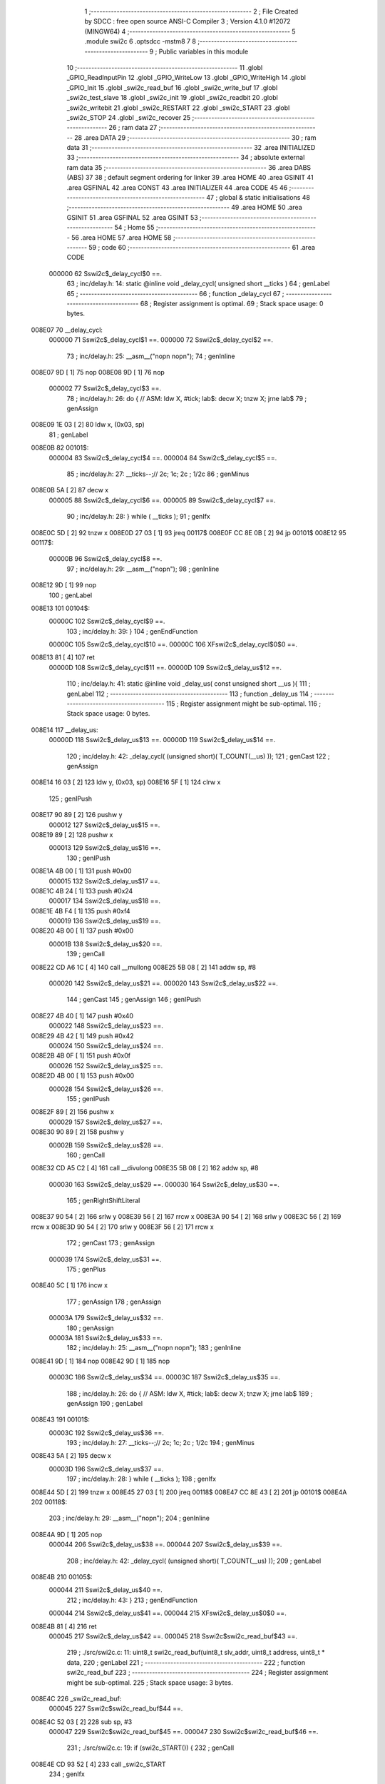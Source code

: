                                       1 ;--------------------------------------------------------
                                      2 ; File Created by SDCC : free open source ANSI-C Compiler
                                      3 ; Version 4.1.0 #12072 (MINGW64)
                                      4 ;--------------------------------------------------------
                                      5 	.module swi2c
                                      6 	.optsdcc -mstm8
                                      7 	
                                      8 ;--------------------------------------------------------
                                      9 ; Public variables in this module
                                     10 ;--------------------------------------------------------
                                     11 	.globl _GPIO_ReadInputPin
                                     12 	.globl _GPIO_WriteLow
                                     13 	.globl _GPIO_WriteHigh
                                     14 	.globl _GPIO_Init
                                     15 	.globl _swi2c_read_buf
                                     16 	.globl _swi2c_write_buf
                                     17 	.globl _swi2c_test_slave
                                     18 	.globl _swi2c_init
                                     19 	.globl _swi2c_readbit
                                     20 	.globl _swi2c_writebit
                                     21 	.globl _swi2c_RESTART
                                     22 	.globl _swi2c_START
                                     23 	.globl _swi2c_STOP
                                     24 	.globl _swi2c_recover
                                     25 ;--------------------------------------------------------
                                     26 ; ram data
                                     27 ;--------------------------------------------------------
                                     28 	.area DATA
                                     29 ;--------------------------------------------------------
                                     30 ; ram data
                                     31 ;--------------------------------------------------------
                                     32 	.area INITIALIZED
                                     33 ;--------------------------------------------------------
                                     34 ; absolute external ram data
                                     35 ;--------------------------------------------------------
                                     36 	.area DABS (ABS)
                                     37 
                                     38 ; default segment ordering for linker
                                     39 	.area HOME
                                     40 	.area GSINIT
                                     41 	.area GSFINAL
                                     42 	.area CONST
                                     43 	.area INITIALIZER
                                     44 	.area CODE
                                     45 
                                     46 ;--------------------------------------------------------
                                     47 ; global & static initialisations
                                     48 ;--------------------------------------------------------
                                     49 	.area HOME
                                     50 	.area GSINIT
                                     51 	.area GSFINAL
                                     52 	.area GSINIT
                                     53 ;--------------------------------------------------------
                                     54 ; Home
                                     55 ;--------------------------------------------------------
                                     56 	.area HOME
                                     57 	.area HOME
                                     58 ;--------------------------------------------------------
                                     59 ; code
                                     60 ;--------------------------------------------------------
                                     61 	.area CODE
                           000000    62 	Sswi2c$_delay_cycl$0 ==.
                                     63 ;	inc/delay.h: 14: static @inline void _delay_cycl( unsigned short __ticks )
                                     64 ; genLabel
                                     65 ;	-----------------------------------------
                                     66 ;	 function _delay_cycl
                                     67 ;	-----------------------------------------
                                     68 ;	Register assignment is optimal.
                                     69 ;	Stack space usage: 0 bytes.
      008E07                         70 __delay_cycl:
                           000000    71 	Sswi2c$_delay_cycl$1 ==.
                           000000    72 	Sswi2c$_delay_cycl$2 ==.
                                     73 ;	inc/delay.h: 25: __asm__("nop\n nop\n"); 
                                     74 ;	genInline
      008E07 9D               [ 1]   75 	nop
      008E08 9D               [ 1]   76 	nop
                           000002    77 	Sswi2c$_delay_cycl$3 ==.
                                     78 ;	inc/delay.h: 26: do { 		// ASM: ldw X, #tick; lab$: decw X; tnzw X; jrne lab$
                                     79 ; genAssign
      008E09 1E 03            [ 2]   80 	ldw	x, (0x03, sp)
                                     81 ; genLabel
      008E0B                         82 00101$:
                           000004    83 	Sswi2c$_delay_cycl$4 ==.
                           000004    84 	Sswi2c$_delay_cycl$5 ==.
                                     85 ;	inc/delay.h: 27: __ticks--;//      2c;                 1c;     2c    ; 1/2c   
                                     86 ; genMinus
      008E0B 5A               [ 2]   87 	decw	x
                           000005    88 	Sswi2c$_delay_cycl$6 ==.
                           000005    89 	Sswi2c$_delay_cycl$7 ==.
                                     90 ;	inc/delay.h: 28: } while ( __ticks );
                                     91 ; genIfx
      008E0C 5D               [ 2]   92 	tnzw	x
      008E0D 27 03            [ 1]   93 	jreq	00117$
      008E0F CC 8E 0B         [ 2]   94 	jp	00101$
      008E12                         95 00117$:
                           00000B    96 	Sswi2c$_delay_cycl$8 ==.
                                     97 ;	inc/delay.h: 29: __asm__("nop\n");
                                     98 ;	genInline
      008E12 9D               [ 1]   99 	nop
                                    100 ; genLabel
      008E13                        101 00104$:
                           00000C   102 	Sswi2c$_delay_cycl$9 ==.
                                    103 ;	inc/delay.h: 39: }
                                    104 ; genEndFunction
                           00000C   105 	Sswi2c$_delay_cycl$10 ==.
                           00000C   106 	XFswi2c$_delay_cycl$0$0 ==.
      008E13 81               [ 4]  107 	ret
                           00000D   108 	Sswi2c$_delay_cycl$11 ==.
                           00000D   109 	Sswi2c$_delay_us$12 ==.
                                    110 ;	inc/delay.h: 41: static @inline void _delay_us( const unsigned short __us ){
                                    111 ; genLabel
                                    112 ;	-----------------------------------------
                                    113 ;	 function _delay_us
                                    114 ;	-----------------------------------------
                                    115 ;	Register assignment might be sub-optimal.
                                    116 ;	Stack space usage: 0 bytes.
      008E14                        117 __delay_us:
                           00000D   118 	Sswi2c$_delay_us$13 ==.
                           00000D   119 	Sswi2c$_delay_us$14 ==.
                                    120 ;	inc/delay.h: 42: _delay_cycl( (unsigned short)( T_COUNT(__us) ));
                                    121 ; genCast
                                    122 ; genAssign
      008E14 16 03            [ 2]  123 	ldw	y, (0x03, sp)
      008E16 5F               [ 1]  124 	clrw	x
                                    125 ; genIPush
      008E17 90 89            [ 2]  126 	pushw	y
                           000012   127 	Sswi2c$_delay_us$15 ==.
      008E19 89               [ 2]  128 	pushw	x
                           000013   129 	Sswi2c$_delay_us$16 ==.
                                    130 ; genIPush
      008E1A 4B 00            [ 1]  131 	push	#0x00
                           000015   132 	Sswi2c$_delay_us$17 ==.
      008E1C 4B 24            [ 1]  133 	push	#0x24
                           000017   134 	Sswi2c$_delay_us$18 ==.
      008E1E 4B F4            [ 1]  135 	push	#0xf4
                           000019   136 	Sswi2c$_delay_us$19 ==.
      008E20 4B 00            [ 1]  137 	push	#0x00
                           00001B   138 	Sswi2c$_delay_us$20 ==.
                                    139 ; genCall
      008E22 CD A6 1C         [ 4]  140 	call	__mullong
      008E25 5B 08            [ 2]  141 	addw	sp, #8
                           000020   142 	Sswi2c$_delay_us$21 ==.
                           000020   143 	Sswi2c$_delay_us$22 ==.
                                    144 ; genCast
                                    145 ; genAssign
                                    146 ; genIPush
      008E27 4B 40            [ 1]  147 	push	#0x40
                           000022   148 	Sswi2c$_delay_us$23 ==.
      008E29 4B 42            [ 1]  149 	push	#0x42
                           000024   150 	Sswi2c$_delay_us$24 ==.
      008E2B 4B 0F            [ 1]  151 	push	#0x0f
                           000026   152 	Sswi2c$_delay_us$25 ==.
      008E2D 4B 00            [ 1]  153 	push	#0x00
                           000028   154 	Sswi2c$_delay_us$26 ==.
                                    155 ; genIPush
      008E2F 89               [ 2]  156 	pushw	x
                           000029   157 	Sswi2c$_delay_us$27 ==.
      008E30 90 89            [ 2]  158 	pushw	y
                           00002B   159 	Sswi2c$_delay_us$28 ==.
                                    160 ; genCall
      008E32 CD A5 C2         [ 4]  161 	call	__divulong
      008E35 5B 08            [ 2]  162 	addw	sp, #8
                           000030   163 	Sswi2c$_delay_us$29 ==.
                           000030   164 	Sswi2c$_delay_us$30 ==.
                                    165 ; genRightShiftLiteral
      008E37 90 54            [ 2]  166 	srlw	y
      008E39 56               [ 2]  167 	rrcw	x
      008E3A 90 54            [ 2]  168 	srlw	y
      008E3C 56               [ 2]  169 	rrcw	x
      008E3D 90 54            [ 2]  170 	srlw	y
      008E3F 56               [ 2]  171 	rrcw	x
                                    172 ; genCast
                                    173 ; genAssign
                           000039   174 	Sswi2c$_delay_us$31 ==.
                                    175 ; genPlus
      008E40 5C               [ 1]  176 	incw	x
                                    177 ; genAssign
                                    178 ; genAssign
                           00003A   179 	Sswi2c$_delay_us$32 ==.
                                    180 ; genAssign
                           00003A   181 	Sswi2c$_delay_us$33 ==.
                                    182 ;	inc/delay.h: 25: __asm__("nop\n nop\n"); 
                                    183 ;	genInline
      008E41 9D               [ 1]  184 	nop
      008E42 9D               [ 1]  185 	nop
                           00003C   186 	Sswi2c$_delay_us$34 ==.
                           00003C   187 	Sswi2c$_delay_us$35 ==.
                                    188 ;	inc/delay.h: 26: do { 		// ASM: ldw X, #tick; lab$: decw X; tnzw X; jrne lab$
                                    189 ; genAssign
                                    190 ; genLabel
      008E43                        191 00101$:
                           00003C   192 	Sswi2c$_delay_us$36 ==.
                                    193 ;	inc/delay.h: 27: __ticks--;//      2c;                 1c;     2c    ; 1/2c   
                                    194 ; genMinus
      008E43 5A               [ 2]  195 	decw	x
                           00003D   196 	Sswi2c$_delay_us$37 ==.
                                    197 ;	inc/delay.h: 28: } while ( __ticks );
                                    198 ; genIfx
      008E44 5D               [ 2]  199 	tnzw	x
      008E45 27 03            [ 1]  200 	jreq	00118$
      008E47 CC 8E 43         [ 2]  201 	jp	00101$
      008E4A                        202 00118$:
                                    203 ;	inc/delay.h: 29: __asm__("nop\n");
                                    204 ;	genInline
      008E4A 9D               [ 1]  205 	nop
                           000044   206 	Sswi2c$_delay_us$38 ==.
                           000044   207 	Sswi2c$_delay_us$39 ==.
                                    208 ;	inc/delay.h: 42: _delay_cycl( (unsigned short)( T_COUNT(__us) ));
                                    209 ; genLabel
      008E4B                        210 00105$:
                           000044   211 	Sswi2c$_delay_us$40 ==.
                                    212 ;	inc/delay.h: 43: }
                                    213 ; genEndFunction
                           000044   214 	Sswi2c$_delay_us$41 ==.
                           000044   215 	XFswi2c$_delay_us$0$0 ==.
      008E4B 81               [ 4]  216 	ret
                           000045   217 	Sswi2c$_delay_us$42 ==.
                           000045   218 	Sswi2c$swi2c_read_buf$43 ==.
                                    219 ;	./src/swi2c.c: 11: uint8_t swi2c_read_buf(uint8_t slv_addr, uint8_t address, uint8_t * data,
                                    220 ; genLabel
                                    221 ;	-----------------------------------------
                                    222 ;	 function swi2c_read_buf
                                    223 ;	-----------------------------------------
                                    224 ;	Register assignment might be sub-optimal.
                                    225 ;	Stack space usage: 3 bytes.
      008E4C                        226 _swi2c_read_buf:
                           000045   227 	Sswi2c$swi2c_read_buf$44 ==.
      008E4C 52 03            [ 2]  228 	sub	sp, #3
                           000047   229 	Sswi2c$swi2c_read_buf$45 ==.
                           000047   230 	Sswi2c$swi2c_read_buf$46 ==.
                                    231 ;	./src/swi2c.c: 19: if (swi2c_START()) {
                                    232 ; genCall
      008E4E CD 93 52         [ 4]  233 	call	_swi2c_START
                                    234 ; genIfx
      008E51 4D               [ 1]  235 	tnz	a
      008E52 26 03            [ 1]  236 	jrne	00291$
      008E54 CC 8E 5C         [ 2]  237 	jp	00102$
      008E57                        238 00291$:
                           000050   239 	Sswi2c$swi2c_read_buf$47 ==.
                           000050   240 	Sswi2c$swi2c_read_buf$48 ==.
                                    241 ;	./src/swi2c.c: 20: return 0xaa;
                                    242 ; genReturn
      008E57 A6 AA            [ 1]  243 	ld	a, #0xaa
      008E59 CC 8F D9         [ 2]  244 	jp	00154$
                           000055   245 	Sswi2c$swi2c_read_buf$49 ==.
                                    246 ; genLabel
      008E5C                        247 00102$:
                           000055   248 	Sswi2c$swi2c_read_buf$50 ==.
                                    249 ;	./src/swi2c.c: 23: mask = 1 << 7;
                                    250 ; genAssign
      008E5C A6 80            [ 1]  251 	ld	a, #0x80
      008E5E 6B 03            [ 1]  252 	ld	(0x03, sp), a
                           000059   253 	Sswi2c$swi2c_read_buf$51 ==.
                                    254 ;	./src/swi2c.c: 24: while (mask) {
                                    255 ; genLabel
      008E60                        256 00105$:
                                    257 ; genIfx
      008E60 0D 03            [ 1]  258 	tnz	(0x03, sp)
      008E62 26 03            [ 1]  259 	jrne	00292$
      008E64 CC 8E 81         [ 2]  260 	jp	00107$
      008E67                        261 00292$:
                           000060   262 	Sswi2c$swi2c_read_buf$52 ==.
                           000060   263 	Sswi2c$swi2c_read_buf$53 ==.
                                    264 ;	./src/swi2c.c: 25: if (swi2c_writebit(slv_addr & mask)) {
                                    265 ; genAnd
      008E67 7B 06            [ 1]  266 	ld	a, (0x06, sp)
      008E69 14 03            [ 1]  267 	and	a, (0x03, sp)
                                    268 ; genIPush
      008E6B 88               [ 1]  269 	push	a
                           000065   270 	Sswi2c$swi2c_read_buf$54 ==.
                                    271 ; genCall
      008E6C CD 91 DF         [ 4]  272 	call	_swi2c_writebit
      008E6F 5B 01            [ 2]  273 	addw	sp, #1
                           00006A   274 	Sswi2c$swi2c_read_buf$55 ==.
                                    275 ; genIfx
      008E71 4D               [ 1]  276 	tnz	a
      008E72 26 03            [ 1]  277 	jrne	00293$
      008E74 CC 8E 7C         [ 2]  278 	jp	00104$
      008E77                        279 00293$:
                           000070   280 	Sswi2c$swi2c_read_buf$56 ==.
                           000070   281 	Sswi2c$swi2c_read_buf$57 ==.
                                    282 ;	./src/swi2c.c: 26: return 0xff;
                                    283 ; genReturn
      008E77 A6 FF            [ 1]  284 	ld	a, #0xff
      008E79 CC 8F D9         [ 2]  285 	jp	00154$
                           000075   286 	Sswi2c$swi2c_read_buf$58 ==.
                                    287 ; genLabel
      008E7C                        288 00104$:
                           000075   289 	Sswi2c$swi2c_read_buf$59 ==.
                                    290 ;	./src/swi2c.c: 28: mask = mask >> 1;
                                    291 ; genRightShiftLiteral
      008E7C 04 03            [ 1]  292 	srl	(0x03, sp)
                           000077   293 	Sswi2c$swi2c_read_buf$60 ==.
                                    294 ; genGoto
      008E7E CC 8E 60         [ 2]  295 	jp	00105$
                                    296 ; genLabel
      008E81                        297 00107$:
                           00007A   298 	Sswi2c$swi2c_read_buf$61 ==.
                                    299 ;	./src/swi2c.c: 30: ack = swi2c_readbit();
                                    300 ; genCall
      008E81 CD 91 49         [ 4]  301 	call	_swi2c_readbit
                                    302 ; genAssign
      008E84 6B 03            [ 1]  303 	ld	(0x03, sp), a
                           00007F   304 	Sswi2c$swi2c_read_buf$62 ==.
                                    305 ;	./src/swi2c.c: 31: if (ack) {
                                    306 ; genIfx
      008E86 0D 03            [ 1]  307 	tnz	(0x03, sp)
      008E88 26 03            [ 1]  308 	jrne	00294$
      008E8A CC 8E A0         [ 2]  309 	jp	00111$
      008E8D                        310 00294$:
                           000086   311 	Sswi2c$swi2c_read_buf$63 ==.
                           000086   312 	Sswi2c$swi2c_read_buf$64 ==.
                                    313 ;	./src/swi2c.c: 32: if (swi2c_STOP()) {
                                    314 ; genCall
      008E8D CD 93 C1         [ 4]  315 	call	_swi2c_STOP
                                    316 ; genIfx
      008E90 4D               [ 1]  317 	tnz	a
      008E91 26 03            [ 1]  318 	jrne	00295$
      008E93 CC 8E 9B         [ 2]  319 	jp	00109$
      008E96                        320 00295$:
                           00008F   321 	Sswi2c$swi2c_read_buf$65 ==.
                           00008F   322 	Sswi2c$swi2c_read_buf$66 ==.
                                    323 ;	./src/swi2c.c: 33: return 0xff;
                                    324 ; genReturn
      008E96 A6 FF            [ 1]  325 	ld	a, #0xff
      008E98 CC 8F D9         [ 2]  326 	jp	00154$
                           000094   327 	Sswi2c$swi2c_read_buf$67 ==.
                                    328 ; genLabel
      008E9B                        329 00109$:
                           000094   330 	Sswi2c$swi2c_read_buf$68 ==.
                                    331 ;	./src/swi2c.c: 35: return ack;
                                    332 ; genReturn
      008E9B 7B 03            [ 1]  333 	ld	a, (0x03, sp)
      008E9D CC 8F D9         [ 2]  334 	jp	00154$
                           000099   335 	Sswi2c$swi2c_read_buf$69 ==.
                                    336 ; genLabel
      008EA0                        337 00111$:
                           000099   338 	Sswi2c$swi2c_read_buf$70 ==.
                                    339 ;	./src/swi2c.c: 38: mask = 1 << 7;
                                    340 ; genAssign
      008EA0 A6 80            [ 1]  341 	ld	a, #0x80
      008EA2 6B 03            [ 1]  342 	ld	(0x03, sp), a
                           00009D   343 	Sswi2c$swi2c_read_buf$71 ==.
                                    344 ;	./src/swi2c.c: 39: while (mask) {
                                    345 ; genLabel
      008EA4                        346 00114$:
                                    347 ; genIfx
      008EA4 0D 03            [ 1]  348 	tnz	(0x03, sp)
      008EA6 26 03            [ 1]  349 	jrne	00296$
      008EA8 CC 8E C5         [ 2]  350 	jp	00116$
      008EAB                        351 00296$:
                           0000A4   352 	Sswi2c$swi2c_read_buf$72 ==.
                           0000A4   353 	Sswi2c$swi2c_read_buf$73 ==.
                                    354 ;	./src/swi2c.c: 40: if (swi2c_writebit(address & mask)) {
                                    355 ; genAnd
      008EAB 7B 07            [ 1]  356 	ld	a, (0x07, sp)
      008EAD 14 03            [ 1]  357 	and	a, (0x03, sp)
                                    358 ; genIPush
      008EAF 88               [ 1]  359 	push	a
                           0000A9   360 	Sswi2c$swi2c_read_buf$74 ==.
                                    361 ; genCall
      008EB0 CD 91 DF         [ 4]  362 	call	_swi2c_writebit
      008EB3 5B 01            [ 2]  363 	addw	sp, #1
                           0000AE   364 	Sswi2c$swi2c_read_buf$75 ==.
                                    365 ; genIfx
      008EB5 4D               [ 1]  366 	tnz	a
      008EB6 26 03            [ 1]  367 	jrne	00297$
      008EB8 CC 8E C0         [ 2]  368 	jp	00113$
      008EBB                        369 00297$:
                           0000B4   370 	Sswi2c$swi2c_read_buf$76 ==.
                           0000B4   371 	Sswi2c$swi2c_read_buf$77 ==.
                                    372 ;	./src/swi2c.c: 41: return 0xff;
                                    373 ; genReturn
      008EBB A6 FF            [ 1]  374 	ld	a, #0xff
      008EBD CC 8F D9         [ 2]  375 	jp	00154$
                           0000B9   376 	Sswi2c$swi2c_read_buf$78 ==.
                                    377 ; genLabel
      008EC0                        378 00113$:
                           0000B9   379 	Sswi2c$swi2c_read_buf$79 ==.
                                    380 ;	./src/swi2c.c: 43: mask = mask >> 1;
                                    381 ; genRightShiftLiteral
      008EC0 04 03            [ 1]  382 	srl	(0x03, sp)
                           0000BB   383 	Sswi2c$swi2c_read_buf$80 ==.
                                    384 ; genGoto
      008EC2 CC 8E A4         [ 2]  385 	jp	00114$
                                    386 ; genLabel
      008EC5                        387 00116$:
                           0000BE   388 	Sswi2c$swi2c_read_buf$81 ==.
                                    389 ;	./src/swi2c.c: 45: ack = swi2c_readbit();
                                    390 ; genCall
      008EC5 CD 91 49         [ 4]  391 	call	_swi2c_readbit
                                    392 ; genAssign
      008EC8 6B 03            [ 1]  393 	ld	(0x03, sp), a
                           0000C3   394 	Sswi2c$swi2c_read_buf$82 ==.
                                    395 ;	./src/swi2c.c: 46: if (ack) {
                                    396 ; genIfx
      008ECA 0D 03            [ 1]  397 	tnz	(0x03, sp)
      008ECC 26 03            [ 1]  398 	jrne	00298$
      008ECE CC 8E E4         [ 2]  399 	jp	00120$
      008ED1                        400 00298$:
                           0000CA   401 	Sswi2c$swi2c_read_buf$83 ==.
                           0000CA   402 	Sswi2c$swi2c_read_buf$84 ==.
                                    403 ;	./src/swi2c.c: 47: if (swi2c_STOP()) {
                                    404 ; genCall
      008ED1 CD 93 C1         [ 4]  405 	call	_swi2c_STOP
                                    406 ; genIfx
      008ED4 4D               [ 1]  407 	tnz	a
      008ED5 26 03            [ 1]  408 	jrne	00299$
      008ED7 CC 8E DF         [ 2]  409 	jp	00118$
      008EDA                        410 00299$:
                           0000D3   411 	Sswi2c$swi2c_read_buf$85 ==.
                           0000D3   412 	Sswi2c$swi2c_read_buf$86 ==.
                                    413 ;	./src/swi2c.c: 48: return 0xff;
                                    414 ; genReturn
      008EDA A6 FF            [ 1]  415 	ld	a, #0xff
      008EDC CC 8F D9         [ 2]  416 	jp	00154$
                           0000D8   417 	Sswi2c$swi2c_read_buf$87 ==.
                                    418 ; genLabel
      008EDF                        419 00118$:
                           0000D8   420 	Sswi2c$swi2c_read_buf$88 ==.
                                    421 ;	./src/swi2c.c: 50: return ack;
                                    422 ; genReturn
      008EDF 7B 03            [ 1]  423 	ld	a, (0x03, sp)
      008EE1 CC 8F D9         [ 2]  424 	jp	00154$
                           0000DD   425 	Sswi2c$swi2c_read_buf$89 ==.
                                    426 ; genLabel
      008EE4                        427 00120$:
                           0000DD   428 	Sswi2c$swi2c_read_buf$90 ==.
                                    429 ;	./src/swi2c.c: 53: if (swi2c_RESTART()) {
                                    430 ; genCall
      008EE4 CD 92 7D         [ 4]  431 	call	_swi2c_RESTART
                                    432 ; genIfx
      008EE7 4D               [ 1]  433 	tnz	a
      008EE8 26 03            [ 1]  434 	jrne	00300$
      008EEA CC 8E F2         [ 2]  435 	jp	00122$
      008EED                        436 00300$:
                           0000E6   437 	Sswi2c$swi2c_read_buf$91 ==.
                           0000E6   438 	Sswi2c$swi2c_read_buf$92 ==.
                                    439 ;	./src/swi2c.c: 54: return 0xff;
                                    440 ; genReturn
      008EED A6 FF            [ 1]  441 	ld	a, #0xff
      008EEF CC 8F D9         [ 2]  442 	jp	00154$
                           0000EB   443 	Sswi2c$swi2c_read_buf$93 ==.
                                    444 ; genLabel
      008EF2                        445 00122$:
                           0000EB   446 	Sswi2c$swi2c_read_buf$94 ==.
                                    447 ;	./src/swi2c.c: 57: mask = 1 << 7;
                                    448 ; genAssign
      008EF2 A6 80            [ 1]  449 	ld	a, #0x80
      008EF4 6B 03            [ 1]  450 	ld	(0x03, sp), a
                           0000EF   451 	Sswi2c$swi2c_read_buf$95 ==.
                           0000EF   452 	Sswi2c$swi2c_read_buf$96 ==.
                                    453 ;	./src/swi2c.c: 58: while (mask) {
                                    454 ; genAssign
      008EF6 7B 06            [ 1]  455 	ld	a, (0x06, sp)
                                    456 ; genOr
      008EF8 AA 01            [ 1]  457 	or	a, #0x01
      008EFA 6B 02            [ 1]  458 	ld	(0x02, sp), a
                           0000F5   459 	Sswi2c$swi2c_read_buf$97 ==.
                                    460 ; genLabel
      008EFC                        461 00125$:
                                    462 ; genIfx
      008EFC 0D 03            [ 1]  463 	tnz	(0x03, sp)
      008EFE 26 03            [ 1]  464 	jrne	00301$
      008F00 CC 8F 1D         [ 2]  465 	jp	00127$
      008F03                        466 00301$:
                           0000FC   467 	Sswi2c$swi2c_read_buf$98 ==.
                                    468 ;	./src/swi2c.c: 59: if (swi2c_writebit((slv_addr | 1) & mask)) {
                                    469 ; genAnd
      008F03 7B 02            [ 1]  470 	ld	a, (0x02, sp)
      008F05 14 03            [ 1]  471 	and	a, (0x03, sp)
                                    472 ; genIPush
      008F07 88               [ 1]  473 	push	a
                           000101   474 	Sswi2c$swi2c_read_buf$99 ==.
                                    475 ; genCall
      008F08 CD 91 DF         [ 4]  476 	call	_swi2c_writebit
      008F0B 5B 01            [ 2]  477 	addw	sp, #1
                           000106   478 	Sswi2c$swi2c_read_buf$100 ==.
                                    479 ; genIfx
      008F0D 4D               [ 1]  480 	tnz	a
      008F0E 26 03            [ 1]  481 	jrne	00302$
      008F10 CC 8F 18         [ 2]  482 	jp	00124$
      008F13                        483 00302$:
                           00010C   484 	Sswi2c$swi2c_read_buf$101 ==.
                           00010C   485 	Sswi2c$swi2c_read_buf$102 ==.
                                    486 ;	./src/swi2c.c: 60: return 0xff;
                                    487 ; genReturn
      008F13 A6 FF            [ 1]  488 	ld	a, #0xff
      008F15 CC 8F D9         [ 2]  489 	jp	00154$
                           000111   490 	Sswi2c$swi2c_read_buf$103 ==.
                                    491 ; genLabel
      008F18                        492 00124$:
                           000111   493 	Sswi2c$swi2c_read_buf$104 ==.
                                    494 ;	./src/swi2c.c: 62: mask = mask >> 1;
                                    495 ; genRightShiftLiteral
      008F18 04 03            [ 1]  496 	srl	(0x03, sp)
                           000113   497 	Sswi2c$swi2c_read_buf$105 ==.
                                    498 ; genGoto
      008F1A CC 8E FC         [ 2]  499 	jp	00125$
                                    500 ; genLabel
      008F1D                        501 00127$:
                           000116   502 	Sswi2c$swi2c_read_buf$106 ==.
                                    503 ;	./src/swi2c.c: 64: ack = swi2c_readbit();
                                    504 ; genCall
      008F1D CD 91 49         [ 4]  505 	call	_swi2c_readbit
                                    506 ; genAssign
      008F20 6B 03            [ 1]  507 	ld	(0x03, sp), a
                           00011B   508 	Sswi2c$swi2c_read_buf$107 ==.
                                    509 ;	./src/swi2c.c: 65: if (ack) {
                                    510 ; genIfx
      008F22 0D 03            [ 1]  511 	tnz	(0x03, sp)
      008F24 26 03            [ 1]  512 	jrne	00303$
      008F26 CC 8F 3C         [ 2]  513 	jp	00131$
      008F29                        514 00303$:
                           000122   515 	Sswi2c$swi2c_read_buf$108 ==.
                           000122   516 	Sswi2c$swi2c_read_buf$109 ==.
                                    517 ;	./src/swi2c.c: 66: if (swi2c_STOP()) {
                                    518 ; genCall
      008F29 CD 93 C1         [ 4]  519 	call	_swi2c_STOP
                                    520 ; genIfx
      008F2C 4D               [ 1]  521 	tnz	a
      008F2D 26 03            [ 1]  522 	jrne	00304$
      008F2F CC 8F 37         [ 2]  523 	jp	00129$
      008F32                        524 00304$:
                           00012B   525 	Sswi2c$swi2c_read_buf$110 ==.
                           00012B   526 	Sswi2c$swi2c_read_buf$111 ==.
                                    527 ;	./src/swi2c.c: 67: return 0xff;
                                    528 ; genReturn
      008F32 A6 FF            [ 1]  529 	ld	a, #0xff
      008F34 CC 8F D9         [ 2]  530 	jp	00154$
                           000130   531 	Sswi2c$swi2c_read_buf$112 ==.
                                    532 ; genLabel
      008F37                        533 00129$:
                           000130   534 	Sswi2c$swi2c_read_buf$113 ==.
                                    535 ;	./src/swi2c.c: 69: return ack;
                                    536 ; genReturn
      008F37 7B 03            [ 1]  537 	ld	a, (0x03, sp)
      008F39 CC 8F D9         [ 2]  538 	jp	00154$
                           000135   539 	Sswi2c$swi2c_read_buf$114 ==.
                                    540 ; genLabel
      008F3C                        541 00131$:
                           000135   542 	Sswi2c$swi2c_read_buf$115 ==.
                                    543 ;	./src/swi2c.c: 73: for (i = 0; i < num; i++) {
                                    544 ; genAssign
      008F3C 0F 02            [ 1]  545 	clr	(0x02, sp)
                                    546 ; genLabel
      008F3E                        547 00152$:
                                    548 ; genCast
                                    549 ; genAssign
      008F3E 7B 02            [ 1]  550 	ld	a, (0x02, sp)
      008F40 5F               [ 1]  551 	clrw	x
                                    552 ; genCmp
                                    553 ; genCmpTop
      008F41 97               [ 1]  554 	ld	xl, a
      008F42 13 0A            [ 2]  555 	cpw	x, (0x0a, sp)
      008F44 25 03            [ 1]  556 	jrc	00305$
      008F46 CC 8F CA         [ 2]  557 	jp	00148$
      008F49                        558 00305$:
                                    559 ; skipping generated iCode
                           000142   560 	Sswi2c$swi2c_read_buf$116 ==.
                           000142   561 	Sswi2c$swi2c_read_buf$117 ==.
                                    562 ;	./src/swi2c.c: 74: mask = 1 << 7;
                                    563 ; genAssign
      008F49 A6 80            [ 1]  564 	ld	a, #0x80
      008F4B 6B 03            [ 1]  565 	ld	(0x03, sp), a
                           000146   566 	Sswi2c$swi2c_read_buf$118 ==.
                                    567 ;	./src/swi2c.c: 75: while (mask) {
                                    568 ; genLabel
      008F4D                        569 00138$:
                                    570 ; genIfx
      008F4D 0D 03            [ 1]  571 	tnz	(0x03, sp)
      008F4F 26 03            [ 1]  572 	jrne	00306$
      008F51 CC 8F 92         [ 2]  573 	jp	00140$
      008F54                        574 00306$:
                           00014D   575 	Sswi2c$swi2c_read_buf$119 ==.
                           00014D   576 	Sswi2c$swi2c_read_buf$120 ==.
                                    577 ;	./src/swi2c.c: 76: bit = swi2c_readbit();
                                    578 ; genCall
      008F54 CD 91 49         [ 4]  579 	call	_swi2c_readbit
                                    580 ; genAssign
      008F57 90 97            [ 1]  581 	ld	yl, a
                           000152   582 	Sswi2c$swi2c_read_buf$121 ==.
                           000152   583 	Sswi2c$swi2c_read_buf$122 ==.
                                    584 ;	./src/swi2c.c: 78: data[i] &= ~mask;
                                    585 ; genPlus
      008F59 5F               [ 1]  586 	clrw	x
      008F5A 41               [ 1]  587 	exg	a, xl
      008F5B 7B 02            [ 1]  588 	ld	a, (0x02, sp)
      008F5D 41               [ 1]  589 	exg	a, xl
      008F5E 72 FB 08         [ 2]  590 	addw	x, (0x08, sp)
                           00015A   591 	Sswi2c$swi2c_read_buf$123 ==.
                                    592 ;	./src/swi2c.c: 77: if (bit == 0) {
                                    593 ; genIfx
      008F61 4D               [ 1]  594 	tnz	a
      008F62 27 03            [ 1]  595 	jreq	00307$
      008F64 CC 8F 73         [ 2]  596 	jp	00136$
      008F67                        597 00307$:
                           000160   598 	Sswi2c$swi2c_read_buf$124 ==.
                           000160   599 	Sswi2c$swi2c_read_buf$125 ==.
                                    600 ;	./src/swi2c.c: 78: data[i] &= ~mask;
                                    601 ; genPointerGet
      008F67 F6               [ 1]  602 	ld	a, (x)
      008F68 6B 01            [ 1]  603 	ld	(0x01, sp), a
                                    604 ; genCpl
      008F6A 7B 03            [ 1]  605 	ld	a, (0x03, sp)
      008F6C 43               [ 1]  606 	cpl	a
                                    607 ; genAnd
      008F6D 14 01            [ 1]  608 	and	a, (0x01, sp)
                                    609 ; genPointerSet
      008F6F F7               [ 1]  610 	ld	(x), a
                           000169   611 	Sswi2c$swi2c_read_buf$126 ==.
                                    612 ; genGoto
      008F70 CC 8F 8D         [ 2]  613 	jp	00137$
                                    614 ; genLabel
      008F73                        615 00136$:
                           00016C   616 	Sswi2c$swi2c_read_buf$127 ==.
                                    617 ;	./src/swi2c.c: 79: } else if (bit == 1) {
                                    618 ; genCmpEQorNE
      008F73 90 9F            [ 1]  619 	ld	a, yl
      008F75 4A               [ 1]  620 	dec	a
      008F76 26 03            [ 1]  621 	jrne	00309$
      008F78 CC 8F 7E         [ 2]  622 	jp	00310$
      008F7B                        623 00309$:
      008F7B CC 8F 85         [ 2]  624 	jp	00133$
      008F7E                        625 00310$:
                           000177   626 	Sswi2c$swi2c_read_buf$128 ==.
                                    627 ; skipping generated iCode
                           000177   628 	Sswi2c$swi2c_read_buf$129 ==.
                           000177   629 	Sswi2c$swi2c_read_buf$130 ==.
                                    630 ;	./src/swi2c.c: 80: data[i] |= mask;
                                    631 ; genPointerGet
      008F7E F6               [ 1]  632 	ld	a, (x)
                                    633 ; genOr
      008F7F 1A 03            [ 1]  634 	or	a, (0x03, sp)
                                    635 ; genPointerSet
      008F81 F7               [ 1]  636 	ld	(x), a
                           00017B   637 	Sswi2c$swi2c_read_buf$131 ==.
                                    638 ; genGoto
      008F82 CC 8F 8D         [ 2]  639 	jp	00137$
                                    640 ; genLabel
      008F85                        641 00133$:
                           00017E   642 	Sswi2c$swi2c_read_buf$132 ==.
                           00017E   643 	Sswi2c$swi2c_read_buf$133 ==.
                                    644 ;	./src/swi2c.c: 82: swi2c_STOP();
                                    645 ; genCall
      008F85 CD 93 C1         [ 4]  646 	call	_swi2c_STOP
                           000181   647 	Sswi2c$swi2c_read_buf$134 ==.
                                    648 ;	./src/swi2c.c: 83: return 0xff;
                                    649 ; genReturn
      008F88 A6 FF            [ 1]  650 	ld	a, #0xff
      008F8A CC 8F D9         [ 2]  651 	jp	00154$
                           000186   652 	Sswi2c$swi2c_read_buf$135 ==.
                                    653 ; genLabel
      008F8D                        654 00137$:
                           000186   655 	Sswi2c$swi2c_read_buf$136 ==.
                                    656 ;	./src/swi2c.c: 85: mask = mask >> 1;
                                    657 ; genRightShiftLiteral
      008F8D 04 03            [ 1]  658 	srl	(0x03, sp)
                           000188   659 	Sswi2c$swi2c_read_buf$137 ==.
                                    660 ; genGoto
      008F8F CC 8F 4D         [ 2]  661 	jp	00138$
                                    662 ; genLabel
      008F92                        663 00140$:
                           00018B   664 	Sswi2c$swi2c_read_buf$138 ==.
                                    665 ;	./src/swi2c.c: 87: if ((i + 1) == num) {
                                    666 ; genCast
                                    667 ; genAssign
      008F92 7B 02            [ 1]  668 	ld	a, (0x02, sp)
      008F94 5F               [ 1]  669 	clrw	x
                                    670 ; genPlus
      008F95 97               [ 1]  671 	ld	xl, a
      008F96 5C               [ 1]  672 	incw	x
                                    673 ; genCast
                                    674 ; genAssign
                                    675 ; genCmpEQorNE
      008F97 13 0A            [ 2]  676 	cpw	x, (0x0a, sp)
      008F99 26 03            [ 1]  677 	jrne	00312$
      008F9B CC 8F A1         [ 2]  678 	jp	00313$
      008F9E                        679 00312$:
      008F9E CC 8F B3         [ 2]  680 	jp	00146$
      008FA1                        681 00313$:
                           00019A   682 	Sswi2c$swi2c_read_buf$139 ==.
                                    683 ; skipping generated iCode
                           00019A   684 	Sswi2c$swi2c_read_buf$140 ==.
                           00019A   685 	Sswi2c$swi2c_read_buf$141 ==.
                                    686 ;	./src/swi2c.c: 88: if (swi2c_writebit(1)) {
                                    687 ; genIPush
      008FA1 4B 01            [ 1]  688 	push	#0x01
                           00019C   689 	Sswi2c$swi2c_read_buf$142 ==.
                                    690 ; genCall
      008FA3 CD 91 DF         [ 4]  691 	call	_swi2c_writebit
      008FA6 5B 01            [ 2]  692 	addw	sp, #1
                           0001A1   693 	Sswi2c$swi2c_read_buf$143 ==.
                                    694 ; genIfx
      008FA8 4D               [ 1]  695 	tnz	a
      008FA9 26 03            [ 1]  696 	jrne	00314$
      008FAB CC 8F C5         [ 2]  697 	jp	00153$
      008FAE                        698 00314$:
                           0001A7   699 	Sswi2c$swi2c_read_buf$144 ==.
                           0001A7   700 	Sswi2c$swi2c_read_buf$145 ==.
                                    701 ;	./src/swi2c.c: 89: return 0xff;
                                    702 ; genReturn
      008FAE A6 FF            [ 1]  703 	ld	a, #0xff
      008FB0 CC 8F D9         [ 2]  704 	jp	00154$
                           0001AC   705 	Sswi2c$swi2c_read_buf$146 ==.
                                    706 ; genLabel
      008FB3                        707 00146$:
                           0001AC   708 	Sswi2c$swi2c_read_buf$147 ==.
                           0001AC   709 	Sswi2c$swi2c_read_buf$148 ==.
                                    710 ;	./src/swi2c.c: 92: if (swi2c_writebit(0)) {
                                    711 ; genIPush
      008FB3 4B 00            [ 1]  712 	push	#0x00
                           0001AE   713 	Sswi2c$swi2c_read_buf$149 ==.
                                    714 ; genCall
      008FB5 CD 91 DF         [ 4]  715 	call	_swi2c_writebit
      008FB8 5B 01            [ 2]  716 	addw	sp, #1
                           0001B3   717 	Sswi2c$swi2c_read_buf$150 ==.
                                    718 ; genIfx
      008FBA 4D               [ 1]  719 	tnz	a
      008FBB 26 03            [ 1]  720 	jrne	00315$
      008FBD CC 8F C5         [ 2]  721 	jp	00153$
      008FC0                        722 00315$:
                           0001B9   723 	Sswi2c$swi2c_read_buf$151 ==.
                           0001B9   724 	Sswi2c$swi2c_read_buf$152 ==.
                                    725 ;	./src/swi2c.c: 93: return 0xff;
                                    726 ; genReturn
      008FC0 A6 FF            [ 1]  727 	ld	a, #0xff
      008FC2 CC 8F D9         [ 2]  728 	jp	00154$
                           0001BE   729 	Sswi2c$swi2c_read_buf$153 ==.
                                    730 ; genLabel
      008FC5                        731 00153$:
                           0001BE   732 	Sswi2c$swi2c_read_buf$154 ==.
                           0001BE   733 	Sswi2c$swi2c_read_buf$155 ==.
                                    734 ;	./src/swi2c.c: 73: for (i = 0; i < num; i++) {
                                    735 ; genPlus
      008FC5 0C 02            [ 1]  736 	inc	(0x02, sp)
                                    737 ; genGoto
      008FC7 CC 8F 3E         [ 2]  738 	jp	00152$
                                    739 ; genLabel
      008FCA                        740 00148$:
                           0001C3   741 	Sswi2c$swi2c_read_buf$156 ==.
                                    742 ;	./src/swi2c.c: 99: if (swi2c_STOP()) {
                                    743 ; genCall
      008FCA CD 93 C1         [ 4]  744 	call	_swi2c_STOP
                                    745 ; genIfx
      008FCD 4D               [ 1]  746 	tnz	a
      008FCE 26 03            [ 1]  747 	jrne	00316$
      008FD0 CC 8F D8         [ 2]  748 	jp	00150$
      008FD3                        749 00316$:
                           0001CC   750 	Sswi2c$swi2c_read_buf$157 ==.
                           0001CC   751 	Sswi2c$swi2c_read_buf$158 ==.
                                    752 ;	./src/swi2c.c: 100: return 0xff;
                                    753 ; genReturn
      008FD3 A6 FF            [ 1]  754 	ld	a, #0xff
      008FD5 CC 8F D9         [ 2]  755 	jp	00154$
                           0001D1   756 	Sswi2c$swi2c_read_buf$159 ==.
                                    757 ; genLabel
      008FD8                        758 00150$:
                           0001D1   759 	Sswi2c$swi2c_read_buf$160 ==.
                                    760 ;	./src/swi2c.c: 102: return 0;
                                    761 ; genReturn
      008FD8 4F               [ 1]  762 	clr	a
                                    763 ; genLabel
      008FD9                        764 00154$:
                           0001D2   765 	Sswi2c$swi2c_read_buf$161 ==.
                                    766 ;	./src/swi2c.c: 103: }
                                    767 ; genEndFunction
      008FD9 5B 03            [ 2]  768 	addw	sp, #3
                           0001D4   769 	Sswi2c$swi2c_read_buf$162 ==.
                           0001D4   770 	Sswi2c$swi2c_read_buf$163 ==.
                           0001D4   771 	XG$swi2c_read_buf$0$0 ==.
      008FDB 81               [ 4]  772 	ret
                           0001D5   773 	Sswi2c$swi2c_read_buf$164 ==.
                           0001D5   774 	Sswi2c$swi2c_write_buf$165 ==.
                                    775 ;	./src/swi2c.c: 113: uint8_t swi2c_write_buf(uint8_t slv_addr, uint8_t address, uint8_t * data,
                                    776 ; genLabel
                                    777 ;	-----------------------------------------
                                    778 ;	 function swi2c_write_buf
                                    779 ;	-----------------------------------------
                                    780 ;	Register assignment might be sub-optimal.
                                    781 ;	Stack space usage: 2 bytes.
      008FDC                        782 _swi2c_write_buf:
                           0001D5   783 	Sswi2c$swi2c_write_buf$166 ==.
      008FDC 89               [ 2]  784 	pushw	x
                           0001D6   785 	Sswi2c$swi2c_write_buf$167 ==.
                           0001D6   786 	Sswi2c$swi2c_write_buf$168 ==.
                                    787 ;	./src/swi2c.c: 121: if (swi2c_START()) {
                                    788 ; genCall
      008FDD CD 93 52         [ 4]  789 	call	_swi2c_START
                                    790 ; genIfx
      008FE0 4D               [ 1]  791 	tnz	a
      008FE1 26 03            [ 1]  792 	jrne	00233$
      008FE3 CC 8F EB         [ 2]  793 	jp	00102$
      008FE6                        794 00233$:
                           0001DF   795 	Sswi2c$swi2c_write_buf$169 ==.
                           0001DF   796 	Sswi2c$swi2c_write_buf$170 ==.
                                    797 ;	./src/swi2c.c: 122: return 0xaa;
                                    798 ; genReturn
      008FE6 A6 AA            [ 1]  799 	ld	a, #0xaa
      008FE8 CC 90 E0         [ 2]  800 	jp	00136$
                           0001E4   801 	Sswi2c$swi2c_write_buf$171 ==.
                                    802 ; genLabel
      008FEB                        803 00102$:
                           0001E4   804 	Sswi2c$swi2c_write_buf$172 ==.
                                    805 ;	./src/swi2c.c: 125: mask = 1 << 7;
                                    806 ; genAssign
      008FEB A6 80            [ 1]  807 	ld	a, #0x80
      008FED 6B 02            [ 1]  808 	ld	(0x02, sp), a
                           0001E8   809 	Sswi2c$swi2c_write_buf$173 ==.
                                    810 ;	./src/swi2c.c: 126: while (mask) {
                                    811 ; genLabel
      008FEF                        812 00105$:
                                    813 ; genIfx
      008FEF 0D 02            [ 1]  814 	tnz	(0x02, sp)
      008FF1 26 03            [ 1]  815 	jrne	00234$
      008FF3 CC 90 10         [ 2]  816 	jp	00107$
      008FF6                        817 00234$:
                           0001EF   818 	Sswi2c$swi2c_write_buf$174 ==.
                           0001EF   819 	Sswi2c$swi2c_write_buf$175 ==.
                                    820 ;	./src/swi2c.c: 127: if (swi2c_writebit(slv_addr & mask)) {
                                    821 ; genAnd
      008FF6 7B 05            [ 1]  822 	ld	a, (0x05, sp)
      008FF8 14 02            [ 1]  823 	and	a, (0x02, sp)
                                    824 ; genIPush
      008FFA 88               [ 1]  825 	push	a
                           0001F4   826 	Sswi2c$swi2c_write_buf$176 ==.
                                    827 ; genCall
      008FFB CD 91 DF         [ 4]  828 	call	_swi2c_writebit
      008FFE 5B 01            [ 2]  829 	addw	sp, #1
                           0001F9   830 	Sswi2c$swi2c_write_buf$177 ==.
                                    831 ; genIfx
      009000 4D               [ 1]  832 	tnz	a
      009001 26 03            [ 1]  833 	jrne	00235$
      009003 CC 90 0B         [ 2]  834 	jp	00104$
      009006                        835 00235$:
                           0001FF   836 	Sswi2c$swi2c_write_buf$178 ==.
                           0001FF   837 	Sswi2c$swi2c_write_buf$179 ==.
                                    838 ;	./src/swi2c.c: 128: return 0xff;
                                    839 ; genReturn
      009006 A6 FF            [ 1]  840 	ld	a, #0xff
      009008 CC 90 E0         [ 2]  841 	jp	00136$
                           000204   842 	Sswi2c$swi2c_write_buf$180 ==.
                                    843 ; genLabel
      00900B                        844 00104$:
                           000204   845 	Sswi2c$swi2c_write_buf$181 ==.
                                    846 ;	./src/swi2c.c: 130: mask = mask >> 1;
                                    847 ; genRightShiftLiteral
      00900B 04 02            [ 1]  848 	srl	(0x02, sp)
                           000206   849 	Sswi2c$swi2c_write_buf$182 ==.
                                    850 ; genGoto
      00900D CC 8F EF         [ 2]  851 	jp	00105$
                                    852 ; genLabel
      009010                        853 00107$:
                           000209   854 	Sswi2c$swi2c_write_buf$183 ==.
                                    855 ;	./src/swi2c.c: 132: ack = swi2c_readbit();
                                    856 ; genCall
      009010 CD 91 49         [ 4]  857 	call	_swi2c_readbit
                                    858 ; genAssign
      009013 6B 02            [ 1]  859 	ld	(0x02, sp), a
                           00020E   860 	Sswi2c$swi2c_write_buf$184 ==.
                                    861 ;	./src/swi2c.c: 133: if (ack) {
                                    862 ; genIfx
      009015 0D 02            [ 1]  863 	tnz	(0x02, sp)
      009017 26 03            [ 1]  864 	jrne	00236$
      009019 CC 90 2F         [ 2]  865 	jp	00111$
      00901C                        866 00236$:
                           000215   867 	Sswi2c$swi2c_write_buf$185 ==.
                           000215   868 	Sswi2c$swi2c_write_buf$186 ==.
                                    869 ;	./src/swi2c.c: 134: if (swi2c_STOP()) {
                                    870 ; genCall
      00901C CD 93 C1         [ 4]  871 	call	_swi2c_STOP
                                    872 ; genIfx
      00901F 4D               [ 1]  873 	tnz	a
      009020 26 03            [ 1]  874 	jrne	00237$
      009022 CC 90 2A         [ 2]  875 	jp	00109$
      009025                        876 00237$:
                           00021E   877 	Sswi2c$swi2c_write_buf$187 ==.
                           00021E   878 	Sswi2c$swi2c_write_buf$188 ==.
                                    879 ;	./src/swi2c.c: 135: return 0xff;
                                    880 ; genReturn
      009025 A6 FF            [ 1]  881 	ld	a, #0xff
      009027 CC 90 E0         [ 2]  882 	jp	00136$
                           000223   883 	Sswi2c$swi2c_write_buf$189 ==.
                                    884 ; genLabel
      00902A                        885 00109$:
                           000223   886 	Sswi2c$swi2c_write_buf$190 ==.
                                    887 ;	./src/swi2c.c: 137: return ack;
                                    888 ; genReturn
      00902A 7B 02            [ 1]  889 	ld	a, (0x02, sp)
      00902C CC 90 E0         [ 2]  890 	jp	00136$
                           000228   891 	Sswi2c$swi2c_write_buf$191 ==.
                                    892 ; genLabel
      00902F                        893 00111$:
                           000228   894 	Sswi2c$swi2c_write_buf$192 ==.
                                    895 ;	./src/swi2c.c: 140: mask = 1 << 7;
                                    896 ; genAssign
      00902F A6 80            [ 1]  897 	ld	a, #0x80
      009031 6B 02            [ 1]  898 	ld	(0x02, sp), a
                           00022C   899 	Sswi2c$swi2c_write_buf$193 ==.
                                    900 ;	./src/swi2c.c: 141: while (mask) {
                                    901 ; genLabel
      009033                        902 00114$:
                                    903 ; genIfx
      009033 0D 02            [ 1]  904 	tnz	(0x02, sp)
      009035 26 03            [ 1]  905 	jrne	00238$
      009037 CC 90 54         [ 2]  906 	jp	00116$
      00903A                        907 00238$:
                           000233   908 	Sswi2c$swi2c_write_buf$194 ==.
                           000233   909 	Sswi2c$swi2c_write_buf$195 ==.
                                    910 ;	./src/swi2c.c: 142: if (swi2c_writebit(address & mask)) {
                                    911 ; genAnd
      00903A 7B 06            [ 1]  912 	ld	a, (0x06, sp)
      00903C 14 02            [ 1]  913 	and	a, (0x02, sp)
                                    914 ; genIPush
      00903E 88               [ 1]  915 	push	a
                           000238   916 	Sswi2c$swi2c_write_buf$196 ==.
                                    917 ; genCall
      00903F CD 91 DF         [ 4]  918 	call	_swi2c_writebit
      009042 5B 01            [ 2]  919 	addw	sp, #1
                           00023D   920 	Sswi2c$swi2c_write_buf$197 ==.
                                    921 ; genIfx
      009044 4D               [ 1]  922 	tnz	a
      009045 26 03            [ 1]  923 	jrne	00239$
      009047 CC 90 4F         [ 2]  924 	jp	00113$
      00904A                        925 00239$:
                           000243   926 	Sswi2c$swi2c_write_buf$198 ==.
                           000243   927 	Sswi2c$swi2c_write_buf$199 ==.
                                    928 ;	./src/swi2c.c: 143: return 0xff;
                                    929 ; genReturn
      00904A A6 FF            [ 1]  930 	ld	a, #0xff
      00904C CC 90 E0         [ 2]  931 	jp	00136$
                           000248   932 	Sswi2c$swi2c_write_buf$200 ==.
                                    933 ; genLabel
      00904F                        934 00113$:
                           000248   935 	Sswi2c$swi2c_write_buf$201 ==.
                                    936 ;	./src/swi2c.c: 145: mask = mask >> 1;
                                    937 ; genRightShiftLiteral
      00904F 04 02            [ 1]  938 	srl	(0x02, sp)
                           00024A   939 	Sswi2c$swi2c_write_buf$202 ==.
                                    940 ; genGoto
      009051 CC 90 33         [ 2]  941 	jp	00114$
                                    942 ; genLabel
      009054                        943 00116$:
                           00024D   944 	Sswi2c$swi2c_write_buf$203 ==.
                                    945 ;	./src/swi2c.c: 147: ack = swi2c_readbit();
                                    946 ; genCall
      009054 CD 91 49         [ 4]  947 	call	_swi2c_readbit
                                    948 ; genAssign
      009057 6B 02            [ 1]  949 	ld	(0x02, sp), a
                           000252   950 	Sswi2c$swi2c_write_buf$204 ==.
                                    951 ;	./src/swi2c.c: 148: if (ack) {
                                    952 ; genIfx
      009059 0D 02            [ 1]  953 	tnz	(0x02, sp)
      00905B 26 03            [ 1]  954 	jrne	00240$
      00905D CC 90 73         [ 2]  955 	jp	00120$
      009060                        956 00240$:
                           000259   957 	Sswi2c$swi2c_write_buf$205 ==.
                           000259   958 	Sswi2c$swi2c_write_buf$206 ==.
                                    959 ;	./src/swi2c.c: 149: if (swi2c_STOP()) {
                                    960 ; genCall
      009060 CD 93 C1         [ 4]  961 	call	_swi2c_STOP
                                    962 ; genIfx
      009063 4D               [ 1]  963 	tnz	a
      009064 26 03            [ 1]  964 	jrne	00241$
      009066 CC 90 6E         [ 2]  965 	jp	00118$
      009069                        966 00241$:
                           000262   967 	Sswi2c$swi2c_write_buf$207 ==.
                           000262   968 	Sswi2c$swi2c_write_buf$208 ==.
                                    969 ;	./src/swi2c.c: 150: return 0xff;
                                    970 ; genReturn
      009069 A6 FF            [ 1]  971 	ld	a, #0xff
      00906B CC 90 E0         [ 2]  972 	jp	00136$
                           000267   973 	Sswi2c$swi2c_write_buf$209 ==.
                                    974 ; genLabel
      00906E                        975 00118$:
                           000267   976 	Sswi2c$swi2c_write_buf$210 ==.
                                    977 ;	./src/swi2c.c: 152: return ack;
                                    978 ; genReturn
      00906E 7B 02            [ 1]  979 	ld	a, (0x02, sp)
      009070 CC 90 E0         [ 2]  980 	jp	00136$
                           00026C   981 	Sswi2c$swi2c_write_buf$211 ==.
                                    982 ; genLabel
      009073                        983 00120$:
                           00026C   984 	Sswi2c$swi2c_write_buf$212 ==.
                                    985 ;	./src/swi2c.c: 155: for (i = 0; i < num; i++) {
                                    986 ; genAssign
      009073 0F 01            [ 1]  987 	clr	(0x01, sp)
                                    988 ; genLabel
      009075                        989 00134$:
                                    990 ; genCast
                                    991 ; genAssign
      009075 7B 01            [ 1]  992 	ld	a, (0x01, sp)
      009077 5F               [ 1]  993 	clrw	x
                                    994 ; genCmp
                                    995 ; genCmpTop
      009078 97               [ 1]  996 	ld	xl, a
      009079 13 09            [ 2]  997 	cpw	x, (0x09, sp)
      00907B 25 03            [ 1]  998 	jrc	00242$
      00907D CC 90 D1         [ 2]  999 	jp	00130$
      009080                       1000 00242$:
                                   1001 ; skipping generated iCode
                           000279  1002 	Sswi2c$swi2c_write_buf$213 ==.
                           000279  1003 	Sswi2c$swi2c_write_buf$214 ==.
                                   1004 ;	./src/swi2c.c: 156: mask = 1 << 7;
                                   1005 ; genAssign
      009080 A6 80            [ 1] 1006 	ld	a, #0x80
      009082 6B 02            [ 1] 1007 	ld	(0x02, sp), a
                           00027D  1008 	Sswi2c$swi2c_write_buf$215 ==.
                           00027D  1009 	Sswi2c$swi2c_write_buf$216 ==.
                                   1010 ;	./src/swi2c.c: 157: while (mask) {
                                   1011 ; genPlus
      009084 5F               [ 1] 1012 	clrw	x
      009085 7B 01            [ 1] 1013 	ld	a, (0x01, sp)
      009087 97               [ 1] 1014 	ld	xl, a
      009088 72 FB 07         [ 2] 1015 	addw	x, (0x07, sp)
                           000284  1016 	Sswi2c$swi2c_write_buf$217 ==.
                                   1017 ; genLabel
      00908B                       1018 00123$:
                                   1019 ; genIfx
      00908B 0D 02            [ 1] 1020 	tnz	(0x02, sp)
      00908D 26 03            [ 1] 1021 	jrne	00243$
      00908F CC 90 AD         [ 2] 1022 	jp	00125$
      009092                       1023 00243$:
                           00028B  1024 	Sswi2c$swi2c_write_buf$218 ==.
                                   1025 ;	./src/swi2c.c: 158: if (swi2c_writebit(data[i] & mask)) {
                                   1026 ; genPointerGet
      009092 F6               [ 1] 1027 	ld	a, (x)
                                   1028 ; genAnd
      009093 14 02            [ 1] 1029 	and	a, (0x02, sp)
                                   1030 ; genIPush
      009095 89               [ 2] 1031 	pushw	x
                           00028F  1032 	Sswi2c$swi2c_write_buf$219 ==.
      009096 88               [ 1] 1033 	push	a
                           000290  1034 	Sswi2c$swi2c_write_buf$220 ==.
                                   1035 ; genCall
      009097 CD 91 DF         [ 4] 1036 	call	_swi2c_writebit
      00909A 5B 01            [ 2] 1037 	addw	sp, #1
                           000295  1038 	Sswi2c$swi2c_write_buf$221 ==.
      00909C 85               [ 2] 1039 	popw	x
                           000296  1040 	Sswi2c$swi2c_write_buf$222 ==.
                                   1041 ; genIfx
      00909D 4D               [ 1] 1042 	tnz	a
      00909E 26 03            [ 1] 1043 	jrne	00244$
      0090A0 CC 90 A8         [ 2] 1044 	jp	00122$
      0090A3                       1045 00244$:
                           00029C  1046 	Sswi2c$swi2c_write_buf$223 ==.
                           00029C  1047 	Sswi2c$swi2c_write_buf$224 ==.
                                   1048 ;	./src/swi2c.c: 159: return 0xff;
                                   1049 ; genReturn
      0090A3 A6 FF            [ 1] 1050 	ld	a, #0xff
      0090A5 CC 90 E0         [ 2] 1051 	jp	00136$
                           0002A1  1052 	Sswi2c$swi2c_write_buf$225 ==.
                                   1053 ; genLabel
      0090A8                       1054 00122$:
                           0002A1  1055 	Sswi2c$swi2c_write_buf$226 ==.
                                   1056 ;	./src/swi2c.c: 161: mask = mask >> 1;
                                   1057 ; genRightShiftLiteral
      0090A8 04 02            [ 1] 1058 	srl	(0x02, sp)
                           0002A3  1059 	Sswi2c$swi2c_write_buf$227 ==.
                                   1060 ; genGoto
      0090AA CC 90 8B         [ 2] 1061 	jp	00123$
                                   1062 ; genLabel
      0090AD                       1063 00125$:
                           0002A6  1064 	Sswi2c$swi2c_write_buf$228 ==.
                                   1065 ;	./src/swi2c.c: 163: ack = swi2c_readbit();
                                   1066 ; genCall
      0090AD CD 91 49         [ 4] 1067 	call	_swi2c_readbit
                                   1068 ; genAssign
      0090B0 6B 02            [ 1] 1069 	ld	(0x02, sp), a
                           0002AB  1070 	Sswi2c$swi2c_write_buf$229 ==.
                                   1071 ;	./src/swi2c.c: 164: if (ack) {
                                   1072 ; genIfx
      0090B2 0D 02            [ 1] 1073 	tnz	(0x02, sp)
      0090B4 26 03            [ 1] 1074 	jrne	00245$
      0090B6 CC 90 CC         [ 2] 1075 	jp	00135$
      0090B9                       1076 00245$:
                           0002B2  1077 	Sswi2c$swi2c_write_buf$230 ==.
                           0002B2  1078 	Sswi2c$swi2c_write_buf$231 ==.
                                   1079 ;	./src/swi2c.c: 165: if (swi2c_STOP()) {
                                   1080 ; genCall
      0090B9 CD 93 C1         [ 4] 1081 	call	_swi2c_STOP
                                   1082 ; genIfx
      0090BC 4D               [ 1] 1083 	tnz	a
      0090BD 26 03            [ 1] 1084 	jrne	00246$
      0090BF CC 90 C7         [ 2] 1085 	jp	00127$
      0090C2                       1086 00246$:
                           0002BB  1087 	Sswi2c$swi2c_write_buf$232 ==.
                           0002BB  1088 	Sswi2c$swi2c_write_buf$233 ==.
                                   1089 ;	./src/swi2c.c: 166: return 0xff;
                                   1090 ; genReturn
      0090C2 A6 FF            [ 1] 1091 	ld	a, #0xff
      0090C4 CC 90 E0         [ 2] 1092 	jp	00136$
                           0002C0  1093 	Sswi2c$swi2c_write_buf$234 ==.
                                   1094 ; genLabel
      0090C7                       1095 00127$:
                           0002C0  1096 	Sswi2c$swi2c_write_buf$235 ==.
                                   1097 ;	./src/swi2c.c: 168: return ack;
                                   1098 ; genReturn
      0090C7 7B 02            [ 1] 1099 	ld	a, (0x02, sp)
      0090C9 CC 90 E0         [ 2] 1100 	jp	00136$
                           0002C5  1101 	Sswi2c$swi2c_write_buf$236 ==.
                                   1102 ; genLabel
      0090CC                       1103 00135$:
                           0002C5  1104 	Sswi2c$swi2c_write_buf$237 ==.
                           0002C5  1105 	Sswi2c$swi2c_write_buf$238 ==.
                                   1106 ;	./src/swi2c.c: 155: for (i = 0; i < num; i++) {
                                   1107 ; genPlus
      0090CC 0C 01            [ 1] 1108 	inc	(0x01, sp)
                                   1109 ; genGoto
      0090CE CC 90 75         [ 2] 1110 	jp	00134$
                                   1111 ; genLabel
      0090D1                       1112 00130$:
                           0002CA  1113 	Sswi2c$swi2c_write_buf$239 ==.
                                   1114 ;	./src/swi2c.c: 173: if (swi2c_STOP()) {
                                   1115 ; genCall
      0090D1 CD 93 C1         [ 4] 1116 	call	_swi2c_STOP
                                   1117 ; genIfx
      0090D4 4D               [ 1] 1118 	tnz	a
      0090D5 26 03            [ 1] 1119 	jrne	00247$
      0090D7 CC 90 DF         [ 2] 1120 	jp	00132$
      0090DA                       1121 00247$:
                           0002D3  1122 	Sswi2c$swi2c_write_buf$240 ==.
                           0002D3  1123 	Sswi2c$swi2c_write_buf$241 ==.
                                   1124 ;	./src/swi2c.c: 174: return 0xff;
                                   1125 ; genReturn
      0090DA A6 FF            [ 1] 1126 	ld	a, #0xff
      0090DC CC 90 E0         [ 2] 1127 	jp	00136$
                           0002D8  1128 	Sswi2c$swi2c_write_buf$242 ==.
                                   1129 ; genLabel
      0090DF                       1130 00132$:
                           0002D8  1131 	Sswi2c$swi2c_write_buf$243 ==.
                                   1132 ;	./src/swi2c.c: 176: return 0;
                                   1133 ; genReturn
      0090DF 4F               [ 1] 1134 	clr	a
                                   1135 ; genLabel
      0090E0                       1136 00136$:
                           0002D9  1137 	Sswi2c$swi2c_write_buf$244 ==.
                                   1138 ;	./src/swi2c.c: 177: }
                                   1139 ; genEndFunction
      0090E0 85               [ 2] 1140 	popw	x
                           0002DA  1141 	Sswi2c$swi2c_write_buf$245 ==.
                           0002DA  1142 	Sswi2c$swi2c_write_buf$246 ==.
                           0002DA  1143 	XG$swi2c_write_buf$0$0 ==.
      0090E1 81               [ 4] 1144 	ret
                           0002DB  1145 	Sswi2c$swi2c_write_buf$247 ==.
                           0002DB  1146 	Sswi2c$swi2c_test_slave$248 ==.
                                   1147 ;	./src/swi2c.c: 187: uint8_t swi2c_test_slave(uint8_t slvaddr)
                                   1148 ; genLabel
                                   1149 ;	-----------------------------------------
                                   1150 ;	 function swi2c_test_slave
                                   1151 ;	-----------------------------------------
                                   1152 ;	Register assignment might be sub-optimal.
                                   1153 ;	Stack space usage: 1 bytes.
      0090E2                       1154 _swi2c_test_slave:
                           0002DB  1155 	Sswi2c$swi2c_test_slave$249 ==.
      0090E2 88               [ 1] 1156 	push	a
                           0002DC  1157 	Sswi2c$swi2c_test_slave$250 ==.
                           0002DC  1158 	Sswi2c$swi2c_test_slave$251 ==.
                                   1159 ;	./src/swi2c.c: 190: uint8_t mask = 1 << 7;
                                   1160 ; genAssign
      0090E3 A6 80            [ 1] 1161 	ld	a, #0x80
      0090E5 6B 01            [ 1] 1162 	ld	(0x01, sp), a
                           0002E0  1163 	Sswi2c$swi2c_test_slave$252 ==.
                                   1164 ;	./src/swi2c.c: 191: if (swi2c_START()) {
                                   1165 ; genCall
      0090E7 CD 93 52         [ 4] 1166 	call	_swi2c_START
                                   1167 ; genIfx
      0090EA 4D               [ 1] 1168 	tnz	a
      0090EB 26 03            [ 1] 1169 	jrne	00137$
      0090ED CC 90 F5         [ 2] 1170 	jp	00105$
      0090F0                       1171 00137$:
                           0002E9  1172 	Sswi2c$swi2c_test_slave$253 ==.
                           0002E9  1173 	Sswi2c$swi2c_test_slave$254 ==.
                                   1174 ;	./src/swi2c.c: 192: return 0xaa;
                                   1175 ; genReturn
      0090F0 A6 AA            [ 1] 1176 	ld	a, #0xaa
      0090F2 CC 91 2B         [ 2] 1177 	jp	00110$
                           0002EE  1178 	Sswi2c$swi2c_test_slave$255 ==.
                           0002EE  1179 	Sswi2c$swi2c_test_slave$256 ==.
                                   1180 ;	./src/swi2c.c: 194: while (mask) {
                                   1181 ; genLabel
      0090F5                       1182 00105$:
                                   1183 ; genIfx
      0090F5 0D 01            [ 1] 1184 	tnz	(0x01, sp)
      0090F7 26 03            [ 1] 1185 	jrne	00138$
      0090F9 CC 91 16         [ 2] 1186 	jp	00107$
      0090FC                       1187 00138$:
                           0002F5  1188 	Sswi2c$swi2c_test_slave$257 ==.
                           0002F5  1189 	Sswi2c$swi2c_test_slave$258 ==.
                                   1190 ;	./src/swi2c.c: 195: if (swi2c_writebit(slvaddr & mask)) {
                                   1191 ; genAnd
      0090FC 7B 04            [ 1] 1192 	ld	a, (0x04, sp)
      0090FE 14 01            [ 1] 1193 	and	a, (0x01, sp)
                                   1194 ; genIPush
      009100 88               [ 1] 1195 	push	a
                           0002FA  1196 	Sswi2c$swi2c_test_slave$259 ==.
                                   1197 ; genCall
      009101 CD 91 DF         [ 4] 1198 	call	_swi2c_writebit
      009104 5B 01            [ 2] 1199 	addw	sp, #1
                           0002FF  1200 	Sswi2c$swi2c_test_slave$260 ==.
                                   1201 ; genIfx
      009106 4D               [ 1] 1202 	tnz	a
      009107 26 03            [ 1] 1203 	jrne	00139$
      009109 CC 91 11         [ 2] 1204 	jp	00104$
      00910C                       1205 00139$:
                           000305  1206 	Sswi2c$swi2c_test_slave$261 ==.
                           000305  1207 	Sswi2c$swi2c_test_slave$262 ==.
                                   1208 ;	./src/swi2c.c: 196: return 0xff;
                                   1209 ; genReturn
      00910C A6 FF            [ 1] 1210 	ld	a, #0xff
      00910E CC 91 2B         [ 2] 1211 	jp	00110$
                           00030A  1212 	Sswi2c$swi2c_test_slave$263 ==.
                                   1213 ; genLabel
      009111                       1214 00104$:
                           00030A  1215 	Sswi2c$swi2c_test_slave$264 ==.
                                   1216 ;	./src/swi2c.c: 198: mask = mask >> 1;
                                   1217 ; genRightShiftLiteral
      009111 04 01            [ 1] 1218 	srl	(0x01, sp)
                           00030C  1219 	Sswi2c$swi2c_test_slave$265 ==.
                                   1220 ; genGoto
      009113 CC 90 F5         [ 2] 1221 	jp	00105$
                                   1222 ; genLabel
      009116                       1223 00107$:
                           00030F  1224 	Sswi2c$swi2c_test_slave$266 ==.
                                   1225 ;	./src/swi2c.c: 200: ack = swi2c_readbit();
                                   1226 ; genCall
      009116 CD 91 49         [ 4] 1227 	call	_swi2c_readbit
                                   1228 ; genAssign
      009119 6B 01            [ 1] 1229 	ld	(0x01, sp), a
                           000314  1230 	Sswi2c$swi2c_test_slave$267 ==.
                                   1231 ;	./src/swi2c.c: 201: if (swi2c_STOP()) {
                                   1232 ; genCall
      00911B CD 93 C1         [ 4] 1233 	call	_swi2c_STOP
                                   1234 ; genIfx
      00911E 4D               [ 1] 1235 	tnz	a
      00911F 26 03            [ 1] 1236 	jrne	00140$
      009121 CC 91 29         [ 2] 1237 	jp	00109$
      009124                       1238 00140$:
                           00031D  1239 	Sswi2c$swi2c_test_slave$268 ==.
                           00031D  1240 	Sswi2c$swi2c_test_slave$269 ==.
                                   1241 ;	./src/swi2c.c: 202: return 0xff;
                                   1242 ; genReturn
      009124 A6 FF            [ 1] 1243 	ld	a, #0xff
      009126 CC 91 2B         [ 2] 1244 	jp	00110$
                           000322  1245 	Sswi2c$swi2c_test_slave$270 ==.
                                   1246 ; genLabel
      009129                       1247 00109$:
                           000322  1248 	Sswi2c$swi2c_test_slave$271 ==.
                                   1249 ;	./src/swi2c.c: 204: return ack;
                                   1250 ; genReturn
      009129 7B 01            [ 1] 1251 	ld	a, (0x01, sp)
                                   1252 ; genLabel
      00912B                       1253 00110$:
                           000324  1254 	Sswi2c$swi2c_test_slave$272 ==.
                                   1255 ;	./src/swi2c.c: 205: }
                                   1256 ; genEndFunction
      00912B 5B 01            [ 2] 1257 	addw	sp, #1
                           000326  1258 	Sswi2c$swi2c_test_slave$273 ==.
                           000326  1259 	Sswi2c$swi2c_test_slave$274 ==.
                           000326  1260 	XG$swi2c_test_slave$0$0 ==.
      00912D 81               [ 4] 1261 	ret
                           000327  1262 	Sswi2c$swi2c_test_slave$275 ==.
                           000327  1263 	Sswi2c$swi2c_init$276 ==.
                                   1264 ;	./src/swi2c.c: 208: void swi2c_init(void)
                                   1265 ; genLabel
                                   1266 ;	-----------------------------------------
                                   1267 ;	 function swi2c_init
                                   1268 ;	-----------------------------------------
                                   1269 ;	Register assignment is optimal.
                                   1270 ;	Stack space usage: 0 bytes.
      00912E                       1271 _swi2c_init:
                           000327  1272 	Sswi2c$swi2c_init$277 ==.
                           000327  1273 	Sswi2c$swi2c_init$278 ==.
                                   1274 ;	./src/swi2c.c: 210: GPIO_Init(SCL_GPIO, SCL_PIN, GPIO_MODE_OUT_OD_HIZ_SLOW);
                                   1275 ; genIPush
      00912E 4B 90            [ 1] 1276 	push	#0x90
                           000329  1277 	Sswi2c$swi2c_init$279 ==.
                                   1278 ; genIPush
      009130 4B 40            [ 1] 1279 	push	#0x40
                           00032B  1280 	Sswi2c$swi2c_init$280 ==.
                                   1281 ; genIPush
      009132 4B 0A            [ 1] 1282 	push	#0x0a
                           00032D  1283 	Sswi2c$swi2c_init$281 ==.
      009134 4B 50            [ 1] 1284 	push	#0x50
                           00032F  1285 	Sswi2c$swi2c_init$282 ==.
                                   1286 ; genCall
      009136 CD 96 0F         [ 4] 1287 	call	_GPIO_Init
      009139 5B 04            [ 2] 1288 	addw	sp, #4
                           000334  1289 	Sswi2c$swi2c_init$283 ==.
                           000334  1290 	Sswi2c$swi2c_init$284 ==.
                                   1291 ;	./src/swi2c.c: 211: GPIO_Init(SDA_GPIO, SDA_PIN, GPIO_MODE_OUT_OD_HIZ_SLOW);
                                   1292 ; genIPush
      00913B 4B 90            [ 1] 1293 	push	#0x90
                           000336  1294 	Sswi2c$swi2c_init$285 ==.
                                   1295 ; genIPush
      00913D 4B 80            [ 1] 1296 	push	#0x80
                           000338  1297 	Sswi2c$swi2c_init$286 ==.
                                   1298 ; genIPush
      00913F 4B 0A            [ 1] 1299 	push	#0x0a
                           00033A  1300 	Sswi2c$swi2c_init$287 ==.
      009141 4B 50            [ 1] 1301 	push	#0x50
                           00033C  1302 	Sswi2c$swi2c_init$288 ==.
                                   1303 ; genCall
      009143 CD 96 0F         [ 4] 1304 	call	_GPIO_Init
      009146 5B 04            [ 2] 1305 	addw	sp, #4
                           000341  1306 	Sswi2c$swi2c_init$289 ==.
                                   1307 ; genLabel
      009148                       1308 00101$:
                           000341  1309 	Sswi2c$swi2c_init$290 ==.
                                   1310 ;	./src/swi2c.c: 212: }
                                   1311 ; genEndFunction
                           000341  1312 	Sswi2c$swi2c_init$291 ==.
                           000341  1313 	XG$swi2c_init$0$0 ==.
      009148 81               [ 4] 1314 	ret
                           000342  1315 	Sswi2c$swi2c_init$292 ==.
                           000342  1316 	Sswi2c$swi2c_readbit$293 ==.
                                   1317 ;	./src/swi2c.c: 220: uint8_t swi2c_readbit(void)
                                   1318 ; genLabel
                                   1319 ;	-----------------------------------------
                                   1320 ;	 function swi2c_readbit
                                   1321 ;	-----------------------------------------
                                   1322 ;	Register assignment might be sub-optimal.
                                   1323 ;	Stack space usage: 2 bytes.
      009149                       1324 _swi2c_readbit:
                           000342  1325 	Sswi2c$swi2c_readbit$294 ==.
      009149 89               [ 2] 1326 	pushw	x
                           000343  1327 	Sswi2c$swi2c_readbit$295 ==.
                           000343  1328 	Sswi2c$swi2c_readbit$296 ==.
                                   1329 ;	./src/swi2c.c: 222: uint16_t timeout = SWI2C_TIMEOUT;
                                   1330 ; genAssign
      00914A AE FF FF         [ 2] 1331 	ldw	x, #0xffff
      00914D 1F 01            [ 2] 1332 	ldw	(0x01, sp), x
                           000348  1333 	Sswi2c$swi2c_readbit$297 ==.
                                   1334 ;	./src/swi2c.c: 224: SDA_HIGH;                   // release SDA
                                   1335 ; genIPush
      00914F 4B 80            [ 1] 1336 	push	#0x80
                           00034A  1337 	Sswi2c$swi2c_readbit$298 ==.
                                   1338 ; genIPush
      009151 4B 0A            [ 1] 1339 	push	#0x0a
                           00034C  1340 	Sswi2c$swi2c_readbit$299 ==.
      009153 4B 50            [ 1] 1341 	push	#0x50
                           00034E  1342 	Sswi2c$swi2c_readbit$300 ==.
                                   1343 ; genCall
      009155 CD 96 9C         [ 4] 1344 	call	_GPIO_WriteHigh
      009158 5B 03            [ 2] 1345 	addw	sp, #3
                           000353  1346 	Sswi2c$swi2c_readbit$301 ==.
                           000353  1347 	Sswi2c$swi2c_readbit$302 ==.
                                   1348 ;	inc/delay.h: 42: _delay_cycl( (unsigned short)( T_COUNT(__us) ));
                                   1349 ; genAssign
      00915A AE 00 05         [ 2] 1350 	ldw	x, #0x0005
                           000356  1351 	Sswi2c$swi2c_readbit$303 ==.
                                   1352 ;	inc/delay.h: 25: __asm__("nop\n nop\n"); 
                                   1353 ;	genInline
      00915D 9D               [ 1] 1354 	nop
      00915E 9D               [ 1] 1355 	nop
                           000358  1356 	Sswi2c$swi2c_readbit$304 ==.
                           000358  1357 	Sswi2c$swi2c_readbit$305 ==.
                                   1358 ;	inc/delay.h: 26: do { 		// ASM: ldw X, #tick; lab$: decw X; tnzw X; jrne lab$
                                   1359 ; genAssign
                                   1360 ; genLabel
      00915F                       1361 00110$:
                           000358  1362 	Sswi2c$swi2c_readbit$306 ==.
                                   1363 ;	inc/delay.h: 27: __ticks--;//      2c;                 1c;     2c    ; 1/2c   
                                   1364 ; genMinus
      00915F 5A               [ 2] 1365 	decw	x
                           000359  1366 	Sswi2c$swi2c_readbit$307 ==.
                                   1367 ;	inc/delay.h: 28: } while ( __ticks );
                                   1368 ; genIfx
      009160 5D               [ 2] 1369 	tnzw	x
      009161 27 03            [ 1] 1370 	jreq	00186$
      009163 CC 91 5F         [ 2] 1371 	jp	00110$
      009166                       1372 00186$:
                                   1373 ;	inc/delay.h: 29: __asm__("nop\n");
                                   1374 ;	genInline
      009166 9D               [ 1] 1375 	nop
                           000360  1376 	Sswi2c$swi2c_readbit$308 ==.
                           000360  1377 	Sswi2c$swi2c_readbit$309 ==.
                                   1378 ;	./src/swi2c.c: 226: SCL_HIGH;
                                   1379 ; genIPush
      009167 4B 40            [ 1] 1380 	push	#0x40
                           000362  1381 	Sswi2c$swi2c_readbit$310 ==.
                                   1382 ; genIPush
      009169 4B 0A            [ 1] 1383 	push	#0x0a
                           000364  1384 	Sswi2c$swi2c_readbit$311 ==.
      00916B 4B 50            [ 1] 1385 	push	#0x50
                           000366  1386 	Sswi2c$swi2c_readbit$312 ==.
                                   1387 ; genCall
      00916D CD 96 9C         [ 4] 1388 	call	_GPIO_WriteHigh
      009170 5B 03            [ 2] 1389 	addw	sp, #3
                           00036B  1390 	Sswi2c$swi2c_readbit$313 ==.
                           00036B  1391 	Sswi2c$swi2c_readbit$314 ==.
                                   1392 ;	./src/swi2c.c: 227: while (SCL_stat() == RESET && timeout) {
                                   1393 ; genAssign
      009172 1E 01            [ 2] 1394 	ldw	x, (0x01, sp)
                                   1395 ; genLabel
      009174                       1396 00102$:
                                   1397 ; genIPush
      009174 89               [ 2] 1398 	pushw	x
                           00036E  1399 	Sswi2c$swi2c_readbit$315 ==.
      009175 4B 40            [ 1] 1400 	push	#0x40
                           000370  1401 	Sswi2c$swi2c_readbit$316 ==.
                                   1402 ; genIPush
      009177 4B 0A            [ 1] 1403 	push	#0x0a
                           000372  1404 	Sswi2c$swi2c_readbit$317 ==.
      009179 4B 50            [ 1] 1405 	push	#0x50
                           000374  1406 	Sswi2c$swi2c_readbit$318 ==.
                                   1407 ; genCall
      00917B CD 96 C1         [ 4] 1408 	call	_GPIO_ReadInputPin
      00917E 5B 03            [ 2] 1409 	addw	sp, #3
                           000379  1410 	Sswi2c$swi2c_readbit$319 ==.
      009180 85               [ 2] 1411 	popw	x
                           00037A  1412 	Sswi2c$swi2c_readbit$320 ==.
                                   1413 ; genIfx
      009181 4D               [ 1] 1414 	tnz	a
      009182 27 03            [ 1] 1415 	jreq	00187$
      009184 CC 91 91         [ 2] 1416 	jp	00139$
      009187                       1417 00187$:
                                   1418 ; genIfx
      009187 5D               [ 2] 1419 	tnzw	x
      009188 26 03            [ 1] 1420 	jrne	00188$
      00918A CC 91 91         [ 2] 1421 	jp	00139$
      00918D                       1422 00188$:
                           000386  1423 	Sswi2c$swi2c_readbit$321 ==.
                           000386  1424 	Sswi2c$swi2c_readbit$322 ==.
                                   1425 ;	./src/swi2c.c: 228: timeout--;
                                   1426 ; genMinus
      00918D 5A               [ 2] 1427 	decw	x
                           000387  1428 	Sswi2c$swi2c_readbit$323 ==.
                                   1429 ; genGoto
      00918E CC 91 74         [ 2] 1430 	jp	00102$
                                   1431 ; genLabel
      009191                       1432 00139$:
                                   1433 ; genAssign
      009191 1F 01            [ 2] 1434 	ldw	(0x01, sp), x
                           00038C  1435 	Sswi2c$swi2c_readbit$324 ==.
                                   1436 ;	./src/swi2c.c: 230: if (timeout == 0) {
                                   1437 ; genIfx
      009193 1E 01            [ 2] 1438 	ldw	x, (0x01, sp)
      009195 27 03            [ 1] 1439 	jreq	00189$
      009197 CC 91 9F         [ 2] 1440 	jp	00106$
      00919A                       1441 00189$:
                           000393  1442 	Sswi2c$swi2c_readbit$325 ==.
                           000393  1443 	Sswi2c$swi2c_readbit$326 ==.
                                   1444 ;	./src/swi2c.c: 231: return 0xff;
                                   1445 ; genReturn
      00919A A6 FF            [ 1] 1446 	ld	a, #0xff
      00919C CC 91 DD         [ 2] 1447 	jp	00125$
                           000398  1448 	Sswi2c$swi2c_readbit$327 ==.
                                   1449 ; genLabel
      00919F                       1450 00106$:
                           000398  1451 	Sswi2c$swi2c_readbit$328 ==.
                                   1452 ;	inc/delay.h: 42: _delay_cycl( (unsigned short)( T_COUNT(__us) ));
                                   1453 ; genAssign
      00919F AE 00 05         [ 2] 1454 	ldw	x, #0x0005
                           00039B  1455 	Sswi2c$swi2c_readbit$329 ==.
                                   1456 ;	inc/delay.h: 25: __asm__("nop\n nop\n"); 
                                   1457 ;	genInline
      0091A2 9D               [ 1] 1458 	nop
      0091A3 9D               [ 1] 1459 	nop
                           00039D  1460 	Sswi2c$swi2c_readbit$330 ==.
                           00039D  1461 	Sswi2c$swi2c_readbit$331 ==.
                                   1462 ;	inc/delay.h: 26: do { 		// ASM: ldw X, #tick; lab$: decw X; tnzw X; jrne lab$
                                   1463 ; genAssign
                                   1464 ; genLabel
      0091A4                       1465 00115$:
                           00039D  1466 	Sswi2c$swi2c_readbit$332 ==.
                                   1467 ;	inc/delay.h: 27: __ticks--;//      2c;                 1c;     2c    ; 1/2c   
                                   1468 ; genMinus
      0091A4 5A               [ 2] 1469 	decw	x
                           00039E  1470 	Sswi2c$swi2c_readbit$333 ==.
                                   1471 ;	inc/delay.h: 28: } while ( __ticks );
                                   1472 ; genIfx
      0091A5 5D               [ 2] 1473 	tnzw	x
      0091A6 27 03            [ 1] 1474 	jreq	00190$
      0091A8 CC 91 A4         [ 2] 1475 	jp	00115$
      0091AB                       1476 00190$:
                                   1477 ;	inc/delay.h: 29: __asm__("nop\n");
                                   1478 ;	genInline
      0091AB 9D               [ 1] 1479 	nop
                           0003A5  1480 	Sswi2c$swi2c_readbit$334 ==.
                           0003A5  1481 	Sswi2c$swi2c_readbit$335 ==.
                                   1482 ;	./src/swi2c.c: 234: if (SDA_stat() == RESET) {
                                   1483 ; genIPush
      0091AC 4B 80            [ 1] 1484 	push	#0x80
                           0003A7  1485 	Sswi2c$swi2c_readbit$336 ==.
                                   1486 ; genIPush
      0091AE 4B 0A            [ 1] 1487 	push	#0x0a
                           0003A9  1488 	Sswi2c$swi2c_readbit$337 ==.
      0091B0 4B 50            [ 1] 1489 	push	#0x50
                           0003AB  1490 	Sswi2c$swi2c_readbit$338 ==.
                                   1491 ; genCall
      0091B2 CD 96 C1         [ 4] 1492 	call	_GPIO_ReadInputPin
      0091B5 5B 03            [ 2] 1493 	addw	sp, #3
                           0003B0  1494 	Sswi2c$swi2c_readbit$339 ==.
                                   1495 ; genIfx
      0091B7 4D               [ 1] 1496 	tnz	a
      0091B8 27 03            [ 1] 1497 	jreq	00191$
      0091BA CC 91 C1         [ 2] 1498 	jp	00108$
      0091BD                       1499 00191$:
                           0003B6  1500 	Sswi2c$swi2c_readbit$340 ==.
                           0003B6  1501 	Sswi2c$swi2c_readbit$341 ==.
                                   1502 ;	./src/swi2c.c: 235: retval = 0;
                                   1503 ; genAssign
      0091BD 4F               [ 1] 1504 	clr	a
                           0003B7  1505 	Sswi2c$swi2c_readbit$342 ==.
                                   1506 ; genGoto
      0091BE CC 91 C3         [ 2] 1507 	jp	00109$
                                   1508 ; genLabel
      0091C1                       1509 00108$:
                           0003BA  1510 	Sswi2c$swi2c_readbit$343 ==.
                           0003BA  1511 	Sswi2c$swi2c_readbit$344 ==.
                                   1512 ;	./src/swi2c.c: 237: retval = 1;
                                   1513 ; genAssign
      0091C1 A6 01            [ 1] 1514 	ld	a, #0x01
                           0003BC  1515 	Sswi2c$swi2c_readbit$345 ==.
                                   1516 ; genLabel
      0091C3                       1517 00109$:
                           0003BC  1518 	Sswi2c$swi2c_readbit$346 ==.
                                   1519 ;	./src/swi2c.c: 239: SCL_LOW;
                                   1520 ; genIPush
      0091C3 88               [ 1] 1521 	push	a
                           0003BD  1522 	Sswi2c$swi2c_readbit$347 ==.
      0091C4 4B 40            [ 1] 1523 	push	#0x40
                           0003BF  1524 	Sswi2c$swi2c_readbit$348 ==.
                                   1525 ; genIPush
      0091C6 4B 0A            [ 1] 1526 	push	#0x0a
                           0003C1  1527 	Sswi2c$swi2c_readbit$349 ==.
      0091C8 4B 50            [ 1] 1528 	push	#0x50
                           0003C3  1529 	Sswi2c$swi2c_readbit$350 ==.
                                   1530 ; genCall
      0091CA CD 96 A3         [ 4] 1531 	call	_GPIO_WriteLow
      0091CD 5B 03            [ 2] 1532 	addw	sp, #3
                           0003C8  1533 	Sswi2c$swi2c_readbit$351 ==.
      0091CF 84               [ 1] 1534 	pop	a
                           0003C9  1535 	Sswi2c$swi2c_readbit$352 ==.
                           0003C9  1536 	Sswi2c$swi2c_readbit$353 ==.
                                   1537 ;	inc/delay.h: 42: _delay_cycl( (unsigned short)( T_COUNT(__us) ));
                                   1538 ; genAssign
      0091D0 AE 00 05         [ 2] 1539 	ldw	x, #0x0005
                           0003CC  1540 	Sswi2c$swi2c_readbit$354 ==.
                                   1541 ;	inc/delay.h: 25: __asm__("nop\n nop\n"); 
                                   1542 ;	genInline
      0091D3 9D               [ 1] 1543 	nop
      0091D4 9D               [ 1] 1544 	nop
                           0003CE  1545 	Sswi2c$swi2c_readbit$355 ==.
                           0003CE  1546 	Sswi2c$swi2c_readbit$356 ==.
                                   1547 ;	inc/delay.h: 26: do { 		// ASM: ldw X, #tick; lab$: decw X; tnzw X; jrne lab$
                                   1548 ; genAssign
                                   1549 ; genLabel
      0091D5                       1550 00120$:
                           0003CE  1551 	Sswi2c$swi2c_readbit$357 ==.
                                   1552 ;	inc/delay.h: 27: __ticks--;//      2c;                 1c;     2c    ; 1/2c   
                                   1553 ; genMinus
      0091D5 5A               [ 2] 1554 	decw	x
                           0003CF  1555 	Sswi2c$swi2c_readbit$358 ==.
                                   1556 ;	inc/delay.h: 28: } while ( __ticks );
                                   1557 ; genIfx
      0091D6 5D               [ 2] 1558 	tnzw	x
      0091D7 27 03            [ 1] 1559 	jreq	00192$
      0091D9 CC 91 D5         [ 2] 1560 	jp	00120$
      0091DC                       1561 00192$:
                                   1562 ;	inc/delay.h: 29: __asm__("nop\n");
                                   1563 ;	genInline
      0091DC 9D               [ 1] 1564 	nop
                           0003D6  1565 	Sswi2c$swi2c_readbit$359 ==.
                           0003D6  1566 	Sswi2c$swi2c_readbit$360 ==.
                                   1567 ;	./src/swi2c.c: 241: return retval;
                                   1568 ; genReturn
                                   1569 ; genLabel
      0091DD                       1570 00125$:
                           0003D6  1571 	Sswi2c$swi2c_readbit$361 ==.
                                   1572 ;	./src/swi2c.c: 242: }
                                   1573 ; genEndFunction
      0091DD 85               [ 2] 1574 	popw	x
                           0003D7  1575 	Sswi2c$swi2c_readbit$362 ==.
                           0003D7  1576 	Sswi2c$swi2c_readbit$363 ==.
                           0003D7  1577 	XG$swi2c_readbit$0$0 ==.
      0091DE 81               [ 4] 1578 	ret
                           0003D8  1579 	Sswi2c$swi2c_readbit$364 ==.
                           0003D8  1580 	Sswi2c$swi2c_writebit$365 ==.
                                   1581 ;	./src/swi2c.c: 247: uint8_t swi2c_writebit(uint8_t bit)
                                   1582 ; genLabel
                                   1583 ;	-----------------------------------------
                                   1584 ;	 function swi2c_writebit
                                   1585 ;	-----------------------------------------
                                   1586 ;	Register assignment might be sub-optimal.
                                   1587 ;	Stack space usage: 2 bytes.
      0091DF                       1588 _swi2c_writebit:
                           0003D8  1589 	Sswi2c$swi2c_writebit$366 ==.
      0091DF 89               [ 2] 1590 	pushw	x
                           0003D9  1591 	Sswi2c$swi2c_writebit$367 ==.
                           0003D9  1592 	Sswi2c$swi2c_writebit$368 ==.
                                   1593 ;	./src/swi2c.c: 249: uint16_t timeout = SWI2C_TIMEOUT;
                                   1594 ; genAssign
      0091E0 AE FF FF         [ 2] 1595 	ldw	x, #0xffff
      0091E3 1F 01            [ 2] 1596 	ldw	(0x01, sp), x
                           0003DE  1597 	Sswi2c$swi2c_writebit$369 ==.
                                   1598 ;	./src/swi2c.c: 250: if (bit) {
                                   1599 ; genIfx
      0091E5 0D 05            [ 1] 1600 	tnz	(0x05, sp)
      0091E7 26 03            [ 1] 1601 	jrne	00186$
      0091E9 CC 91 FA         [ 2] 1602 	jp	00102$
      0091EC                       1603 00186$:
                           0003E5  1604 	Sswi2c$swi2c_writebit$370 ==.
                           0003E5  1605 	Sswi2c$swi2c_writebit$371 ==.
                                   1606 ;	./src/swi2c.c: 251: SDA_HIGH;
                                   1607 ; genIPush
      0091EC 4B 80            [ 1] 1608 	push	#0x80
                           0003E7  1609 	Sswi2c$swi2c_writebit$372 ==.
                                   1610 ; genIPush
      0091EE 4B 0A            [ 1] 1611 	push	#0x0a
                           0003E9  1612 	Sswi2c$swi2c_writebit$373 ==.
      0091F0 4B 50            [ 1] 1613 	push	#0x50
                           0003EB  1614 	Sswi2c$swi2c_writebit$374 ==.
                                   1615 ; genCall
      0091F2 CD 96 9C         [ 4] 1616 	call	_GPIO_WriteHigh
      0091F5 5B 03            [ 2] 1617 	addw	sp, #3
                           0003F0  1618 	Sswi2c$swi2c_writebit$375 ==.
                           0003F0  1619 	Sswi2c$swi2c_writebit$376 ==.
                                   1620 ; genGoto
      0091F7 CC 92 05         [ 2] 1621 	jp	00103$
                                   1622 ; genLabel
      0091FA                       1623 00102$:
                           0003F3  1624 	Sswi2c$swi2c_writebit$377 ==.
                           0003F3  1625 	Sswi2c$swi2c_writebit$378 ==.
                                   1626 ;	./src/swi2c.c: 253: SDA_LOW;
                                   1627 ; genIPush
      0091FA 4B 80            [ 1] 1628 	push	#0x80
                           0003F5  1629 	Sswi2c$swi2c_writebit$379 ==.
                                   1630 ; genIPush
      0091FC 4B 0A            [ 1] 1631 	push	#0x0a
                           0003F7  1632 	Sswi2c$swi2c_writebit$380 ==.
      0091FE 4B 50            [ 1] 1633 	push	#0x50
                           0003F9  1634 	Sswi2c$swi2c_writebit$381 ==.
                                   1635 ; genCall
      009200 CD 96 A3         [ 4] 1636 	call	_GPIO_WriteLow
      009203 5B 03            [ 2] 1637 	addw	sp, #3
                           0003FE  1638 	Sswi2c$swi2c_writebit$382 ==.
                           0003FE  1639 	Sswi2c$swi2c_writebit$383 ==.
                                   1640 ; genLabel
      009205                       1641 00103$:
                           0003FE  1642 	Sswi2c$swi2c_writebit$384 ==.
                                   1643 ;	inc/delay.h: 42: _delay_cycl( (unsigned short)( T_COUNT(__us) ));
                                   1644 ; genAssign
      009205 AE 00 05         [ 2] 1645 	ldw	x, #0x0005
                           000401  1646 	Sswi2c$swi2c_writebit$385 ==.
                                   1647 ;	inc/delay.h: 25: __asm__("nop\n nop\n"); 
                                   1648 ;	genInline
      009208 9D               [ 1] 1649 	nop
      009209 9D               [ 1] 1650 	nop
                           000403  1651 	Sswi2c$swi2c_writebit$386 ==.
                           000403  1652 	Sswi2c$swi2c_writebit$387 ==.
                                   1653 ;	inc/delay.h: 26: do { 		// ASM: ldw X, #tick; lab$: decw X; tnzw X; jrne lab$
                                   1654 ; genAssign
                                   1655 ; genLabel
      00920A                       1656 00110$:
                           000403  1657 	Sswi2c$swi2c_writebit$388 ==.
                                   1658 ;	inc/delay.h: 27: __ticks--;//      2c;                 1c;     2c    ; 1/2c   
                                   1659 ; genMinus
      00920A 5A               [ 2] 1660 	decw	x
                           000404  1661 	Sswi2c$swi2c_writebit$389 ==.
                                   1662 ;	inc/delay.h: 28: } while ( __ticks );
                                   1663 ; genIfx
      00920B 5D               [ 2] 1664 	tnzw	x
      00920C 27 03            [ 1] 1665 	jreq	00187$
      00920E CC 92 0A         [ 2] 1666 	jp	00110$
      009211                       1667 00187$:
                                   1668 ;	inc/delay.h: 29: __asm__("nop\n");
                                   1669 ;	genInline
      009211 9D               [ 1] 1670 	nop
                           00040B  1671 	Sswi2c$swi2c_writebit$390 ==.
                           00040B  1672 	Sswi2c$swi2c_writebit$391 ==.
                                   1673 ;	./src/swi2c.c: 256: SCL_HIGH;
                                   1674 ; genIPush
      009212 4B 40            [ 1] 1675 	push	#0x40
                           00040D  1676 	Sswi2c$swi2c_writebit$392 ==.
                                   1677 ; genIPush
      009214 4B 0A            [ 1] 1678 	push	#0x0a
                           00040F  1679 	Sswi2c$swi2c_writebit$393 ==.
      009216 4B 50            [ 1] 1680 	push	#0x50
                           000411  1681 	Sswi2c$swi2c_writebit$394 ==.
                                   1682 ; genCall
      009218 CD 96 9C         [ 4] 1683 	call	_GPIO_WriteHigh
      00921B 5B 03            [ 2] 1684 	addw	sp, #3
                           000416  1685 	Sswi2c$swi2c_writebit$395 ==.
                           000416  1686 	Sswi2c$swi2c_writebit$396 ==.
                                   1687 ;	./src/swi2c.c: 257: while (SCL_stat() == RESET && timeout) {
                                   1688 ; genAssign
      00921D 1E 01            [ 2] 1689 	ldw	x, (0x01, sp)
                                   1690 ; genLabel
      00921F                       1691 00105$:
                                   1692 ; genIPush
      00921F 89               [ 2] 1693 	pushw	x
                           000419  1694 	Sswi2c$swi2c_writebit$397 ==.
      009220 4B 40            [ 1] 1695 	push	#0x40
                           00041B  1696 	Sswi2c$swi2c_writebit$398 ==.
                                   1697 ; genIPush
      009222 4B 0A            [ 1] 1698 	push	#0x0a
                           00041D  1699 	Sswi2c$swi2c_writebit$399 ==.
      009224 4B 50            [ 1] 1700 	push	#0x50
                           00041F  1701 	Sswi2c$swi2c_writebit$400 ==.
                                   1702 ; genCall
      009226 CD 96 C1         [ 4] 1703 	call	_GPIO_ReadInputPin
      009229 5B 03            [ 2] 1704 	addw	sp, #3
                           000424  1705 	Sswi2c$swi2c_writebit$401 ==.
      00922B 85               [ 2] 1706 	popw	x
                           000425  1707 	Sswi2c$swi2c_writebit$402 ==.
                                   1708 ; genIfx
      00922C 4D               [ 1] 1709 	tnz	a
      00922D 27 03            [ 1] 1710 	jreq	00188$
      00922F CC 92 3C         [ 2] 1711 	jp	00139$
      009232                       1712 00188$:
                                   1713 ; genIfx
      009232 5D               [ 2] 1714 	tnzw	x
      009233 26 03            [ 1] 1715 	jrne	00189$
      009235 CC 92 3C         [ 2] 1716 	jp	00139$
      009238                       1717 00189$:
                           000431  1718 	Sswi2c$swi2c_writebit$403 ==.
                           000431  1719 	Sswi2c$swi2c_writebit$404 ==.
                                   1720 ;	./src/swi2c.c: 258: timeout--;
                                   1721 ; genMinus
      009238 5A               [ 2] 1722 	decw	x
                           000432  1723 	Sswi2c$swi2c_writebit$405 ==.
                                   1724 ; genGoto
      009239 CC 92 1F         [ 2] 1725 	jp	00105$
                                   1726 ; genLabel
      00923C                       1727 00139$:
                                   1728 ; genAssign
      00923C 1F 01            [ 2] 1729 	ldw	(0x01, sp), x
                           000437  1730 	Sswi2c$swi2c_writebit$406 ==.
                                   1731 ;	./src/swi2c.c: 260: if (timeout == 0) {
                                   1732 ; genIfx
      00923E 1E 01            [ 2] 1733 	ldw	x, (0x01, sp)
      009240 27 03            [ 1] 1734 	jreq	00190$
      009242 CC 92 55         [ 2] 1735 	jp	00109$
      009245                       1736 00190$:
                           00043E  1737 	Sswi2c$swi2c_writebit$407 ==.
                           00043E  1738 	Sswi2c$swi2c_writebit$408 ==.
                                   1739 ;	./src/swi2c.c: 261: SDA_HIGH;
                                   1740 ; genIPush
      009245 4B 80            [ 1] 1741 	push	#0x80
                           000440  1742 	Sswi2c$swi2c_writebit$409 ==.
                                   1743 ; genIPush
      009247 4B 0A            [ 1] 1744 	push	#0x0a
                           000442  1745 	Sswi2c$swi2c_writebit$410 ==.
      009249 4B 50            [ 1] 1746 	push	#0x50
                           000444  1747 	Sswi2c$swi2c_writebit$411 ==.
                                   1748 ; genCall
      00924B CD 96 9C         [ 4] 1749 	call	_GPIO_WriteHigh
      00924E 5B 03            [ 2] 1750 	addw	sp, #3
                           000449  1751 	Sswi2c$swi2c_writebit$412 ==.
                           000449  1752 	Sswi2c$swi2c_writebit$413 ==.
                                   1753 ;	./src/swi2c.c: 262: return 0xff;
                                   1754 ; genReturn
      009250 A6 FF            [ 1] 1755 	ld	a, #0xff
      009252 CC 92 7B         [ 2] 1756 	jp	00125$
                           00044E  1757 	Sswi2c$swi2c_writebit$414 ==.
                                   1758 ; genLabel
      009255                       1759 00109$:
                           00044E  1760 	Sswi2c$swi2c_writebit$415 ==.
                                   1761 ;	inc/delay.h: 42: _delay_cycl( (unsigned short)( T_COUNT(__us) ));
                                   1762 ; genAssign
      009255 AE 00 05         [ 2] 1763 	ldw	x, #0x0005
                           000451  1764 	Sswi2c$swi2c_writebit$416 ==.
                                   1765 ;	inc/delay.h: 25: __asm__("nop\n nop\n"); 
                                   1766 ;	genInline
      009258 9D               [ 1] 1767 	nop
      009259 9D               [ 1] 1768 	nop
                           000453  1769 	Sswi2c$swi2c_writebit$417 ==.
                           000453  1770 	Sswi2c$swi2c_writebit$418 ==.
                                   1771 ;	inc/delay.h: 26: do { 		// ASM: ldw X, #tick; lab$: decw X; tnzw X; jrne lab$
                                   1772 ; genAssign
                                   1773 ; genLabel
      00925A                       1774 00115$:
                           000453  1775 	Sswi2c$swi2c_writebit$419 ==.
                                   1776 ;	inc/delay.h: 27: __ticks--;//      2c;                 1c;     2c    ; 1/2c   
                                   1777 ; genMinus
      00925A 5A               [ 2] 1778 	decw	x
                           000454  1779 	Sswi2c$swi2c_writebit$420 ==.
                                   1780 ;	inc/delay.h: 28: } while ( __ticks );
                                   1781 ; genIfx
      00925B 5D               [ 2] 1782 	tnzw	x
      00925C 27 03            [ 1] 1783 	jreq	00191$
      00925E CC 92 5A         [ 2] 1784 	jp	00115$
      009261                       1785 00191$:
                                   1786 ;	inc/delay.h: 29: __asm__("nop\n");
                                   1787 ;	genInline
      009261 9D               [ 1] 1788 	nop
                           00045B  1789 	Sswi2c$swi2c_writebit$421 ==.
                           00045B  1790 	Sswi2c$swi2c_writebit$422 ==.
                                   1791 ;	./src/swi2c.c: 265: SCL_LOW;
                                   1792 ; genIPush
      009262 4B 40            [ 1] 1793 	push	#0x40
                           00045D  1794 	Sswi2c$swi2c_writebit$423 ==.
                                   1795 ; genIPush
      009264 4B 0A            [ 1] 1796 	push	#0x0a
                           00045F  1797 	Sswi2c$swi2c_writebit$424 ==.
      009266 4B 50            [ 1] 1798 	push	#0x50
                           000461  1799 	Sswi2c$swi2c_writebit$425 ==.
                                   1800 ; genCall
      009268 CD 96 A3         [ 4] 1801 	call	_GPIO_WriteLow
      00926B 5B 03            [ 2] 1802 	addw	sp, #3
                           000466  1803 	Sswi2c$swi2c_writebit$426 ==.
                           000466  1804 	Sswi2c$swi2c_writebit$427 ==.
                                   1805 ;	inc/delay.h: 42: _delay_cycl( (unsigned short)( T_COUNT(__us) ));
                                   1806 ; genAssign
      00926D AE 00 05         [ 2] 1807 	ldw	x, #0x0005
                           000469  1808 	Sswi2c$swi2c_writebit$428 ==.
                                   1809 ;	inc/delay.h: 25: __asm__("nop\n nop\n"); 
                                   1810 ;	genInline
      009270 9D               [ 1] 1811 	nop
      009271 9D               [ 1] 1812 	nop
                           00046B  1813 	Sswi2c$swi2c_writebit$429 ==.
                           00046B  1814 	Sswi2c$swi2c_writebit$430 ==.
                                   1815 ;	inc/delay.h: 26: do { 		// ASM: ldw X, #tick; lab$: decw X; tnzw X; jrne lab$
                                   1816 ; genAssign
                                   1817 ; genLabel
      009272                       1818 00120$:
                           00046B  1819 	Sswi2c$swi2c_writebit$431 ==.
                                   1820 ;	inc/delay.h: 27: __ticks--;//      2c;                 1c;     2c    ; 1/2c   
                                   1821 ; genMinus
      009272 5A               [ 2] 1822 	decw	x
                           00046C  1823 	Sswi2c$swi2c_writebit$432 ==.
                                   1824 ;	inc/delay.h: 28: } while ( __ticks );
                                   1825 ; genIfx
      009273 5D               [ 2] 1826 	tnzw	x
      009274 27 03            [ 1] 1827 	jreq	00192$
      009276 CC 92 72         [ 2] 1828 	jp	00120$
      009279                       1829 00192$:
                                   1830 ;	inc/delay.h: 29: __asm__("nop\n");
                                   1831 ;	genInline
      009279 9D               [ 1] 1832 	nop
                           000473  1833 	Sswi2c$swi2c_writebit$433 ==.
                           000473  1834 	Sswi2c$swi2c_writebit$434 ==.
                                   1835 ;	./src/swi2c.c: 267: return 0;
                                   1836 ; genReturn
      00927A 4F               [ 1] 1837 	clr	a
                                   1838 ; genLabel
      00927B                       1839 00125$:
                           000474  1840 	Sswi2c$swi2c_writebit$435 ==.
                                   1841 ;	./src/swi2c.c: 268: }
                                   1842 ; genEndFunction
      00927B 85               [ 2] 1843 	popw	x
                           000475  1844 	Sswi2c$swi2c_writebit$436 ==.
                           000475  1845 	Sswi2c$swi2c_writebit$437 ==.
                           000475  1846 	XG$swi2c_writebit$0$0 ==.
      00927C 81               [ 4] 1847 	ret
                           000476  1848 	Sswi2c$swi2c_writebit$438 ==.
                           000476  1849 	Sswi2c$swi2c_RESTART$439 ==.
                                   1850 ;	./src/swi2c.c: 273: uint8_t swi2c_RESTART(void)
                                   1851 ; genLabel
                                   1852 ;	-----------------------------------------
                                   1853 ;	 function swi2c_RESTART
                                   1854 ;	-----------------------------------------
                                   1855 ;	Register assignment might be sub-optimal.
                                   1856 ;	Stack space usage: 2 bytes.
      00927D                       1857 _swi2c_RESTART:
                           000476  1858 	Sswi2c$swi2c_RESTART$440 ==.
      00927D 89               [ 2] 1859 	pushw	x
                           000477  1860 	Sswi2c$swi2c_RESTART$441 ==.
                           000477  1861 	Sswi2c$swi2c_RESTART$442 ==.
                                   1862 ;	./src/swi2c.c: 275: uint16_t timeout = SWI2C_TIMEOUT;
                                   1863 ; genAssign
      00927E 5F               [ 1] 1864 	clrw	x
      00927F 5A               [ 2] 1865 	decw	x
                           000479  1866 	Sswi2c$swi2c_RESTART$443 ==.
                                   1867 ;	./src/swi2c.c: 276: SCL_LOW;
                                   1868 ; genIPush
      009280 89               [ 2] 1869 	pushw	x
                           00047A  1870 	Sswi2c$swi2c_RESTART$444 ==.
      009281 4B 40            [ 1] 1871 	push	#0x40
                           00047C  1872 	Sswi2c$swi2c_RESTART$445 ==.
                                   1873 ; genIPush
      009283 4B 0A            [ 1] 1874 	push	#0x0a
                           00047E  1875 	Sswi2c$swi2c_RESTART$446 ==.
      009285 4B 50            [ 1] 1876 	push	#0x50
                           000480  1877 	Sswi2c$swi2c_RESTART$447 ==.
                                   1878 ; genCall
      009287 CD 96 A3         [ 4] 1879 	call	_GPIO_WriteLow
      00928A 5B 03            [ 2] 1880 	addw	sp, #3
                           000485  1881 	Sswi2c$swi2c_RESTART$448 ==.
      00928C 85               [ 2] 1882 	popw	x
                           000486  1883 	Sswi2c$swi2c_RESTART$449 ==.
                           000486  1884 	Sswi2c$swi2c_RESTART$450 ==.
                                   1885 ;	./src/swi2c.c: 277: SDA_HIGH;
                                   1886 ; genIPush
      00928D 89               [ 2] 1887 	pushw	x
                           000487  1888 	Sswi2c$swi2c_RESTART$451 ==.
      00928E 4B 80            [ 1] 1889 	push	#0x80
                           000489  1890 	Sswi2c$swi2c_RESTART$452 ==.
                                   1891 ; genIPush
      009290 4B 0A            [ 1] 1892 	push	#0x0a
                           00048B  1893 	Sswi2c$swi2c_RESTART$453 ==.
      009292 4B 50            [ 1] 1894 	push	#0x50
                           00048D  1895 	Sswi2c$swi2c_RESTART$454 ==.
                                   1896 ; genCall
      009294 CD 96 9C         [ 4] 1897 	call	_GPIO_WriteHigh
      009297 5B 03            [ 2] 1898 	addw	sp, #3
                           000492  1899 	Sswi2c$swi2c_RESTART$455 ==.
      009299 85               [ 2] 1900 	popw	x
                           000493  1901 	Sswi2c$swi2c_RESTART$456 ==.
                           000493  1902 	Sswi2c$swi2c_RESTART$457 ==.
                                   1903 ;	./src/swi2c.c: 278: while (SDA_stat() == RESET && timeout) {
                                   1904 ; genAssign
                                   1905 ; genLabel
      00929A                       1906 00102$:
                                   1907 ; genIPush
      00929A 89               [ 2] 1908 	pushw	x
                           000494  1909 	Sswi2c$swi2c_RESTART$458 ==.
      00929B 4B 80            [ 1] 1910 	push	#0x80
                           000496  1911 	Sswi2c$swi2c_RESTART$459 ==.
                                   1912 ; genIPush
      00929D 4B 0A            [ 1] 1913 	push	#0x0a
                           000498  1914 	Sswi2c$swi2c_RESTART$460 ==.
      00929F 4B 50            [ 1] 1915 	push	#0x50
                           00049A  1916 	Sswi2c$swi2c_RESTART$461 ==.
                                   1917 ; genCall
      0092A1 CD 96 C1         [ 4] 1918 	call	_GPIO_ReadInputPin
      0092A4 5B 03            [ 2] 1919 	addw	sp, #3
                           00049F  1920 	Sswi2c$swi2c_RESTART$462 ==.
      0092A6 85               [ 2] 1921 	popw	x
                           0004A0  1922 	Sswi2c$swi2c_RESTART$463 ==.
                                   1923 ; genIfx
      0092A7 4D               [ 1] 1924 	tnz	a
      0092A8 27 03            [ 1] 1925 	jreq	00221$
      0092AA CC 92 B7         [ 2] 1926 	jp	00151$
      0092AD                       1927 00221$:
                                   1928 ; genIfx
      0092AD 5D               [ 2] 1929 	tnzw	x
      0092AE 26 03            [ 1] 1930 	jrne	00222$
      0092B0 CC 92 B7         [ 2] 1931 	jp	00151$
      0092B3                       1932 00222$:
                           0004AC  1933 	Sswi2c$swi2c_RESTART$464 ==.
                           0004AC  1934 	Sswi2c$swi2c_RESTART$465 ==.
                                   1935 ;	./src/swi2c.c: 279: timeout--;
                                   1936 ; genMinus
      0092B3 5A               [ 2] 1937 	decw	x
                           0004AD  1938 	Sswi2c$swi2c_RESTART$466 ==.
                                   1939 ; genGoto
      0092B4 CC 92 9A         [ 2] 1940 	jp	00102$
                                   1941 ; genLabel
      0092B7                       1942 00151$:
                                   1943 ; genAssign
      0092B7 1F 01            [ 2] 1944 	ldw	(0x01, sp), x
                           0004B2  1945 	Sswi2c$swi2c_RESTART$467 ==.
                                   1946 ;	./src/swi2c.c: 281: if (timeout == 0) {
                                   1947 ; genIfx
      0092B9 1E 01            [ 2] 1948 	ldw	x, (0x01, sp)
      0092BB 27 03            [ 1] 1949 	jreq	00223$
      0092BD CC 92 D0         [ 2] 1950 	jp	00106$
      0092C0                       1951 00223$:
                           0004B9  1952 	Sswi2c$swi2c_RESTART$468 ==.
                           0004B9  1953 	Sswi2c$swi2c_RESTART$469 ==.
                                   1954 ;	./src/swi2c.c: 282: SCL_HIGH;
                                   1955 ; genIPush
      0092C0 4B 40            [ 1] 1956 	push	#0x40
                           0004BB  1957 	Sswi2c$swi2c_RESTART$470 ==.
                                   1958 ; genIPush
      0092C2 4B 0A            [ 1] 1959 	push	#0x0a
                           0004BD  1960 	Sswi2c$swi2c_RESTART$471 ==.
      0092C4 4B 50            [ 1] 1961 	push	#0x50
                           0004BF  1962 	Sswi2c$swi2c_RESTART$472 ==.
                                   1963 ; genCall
      0092C6 CD 96 9C         [ 4] 1964 	call	_GPIO_WriteHigh
      0092C9 5B 03            [ 2] 1965 	addw	sp, #3
                           0004C4  1966 	Sswi2c$swi2c_RESTART$473 ==.
                           0004C4  1967 	Sswi2c$swi2c_RESTART$474 ==.
                                   1968 ;	./src/swi2c.c: 283: return 0xff;
                                   1969 ; genReturn
      0092CB A6 FF            [ 1] 1970 	ld	a, #0xff
      0092CD CC 93 50         [ 2] 1971 	jp	00133$
                           0004C9  1972 	Sswi2c$swi2c_RESTART$475 ==.
                                   1973 ; genLabel
      0092D0                       1974 00106$:
                           0004C9  1975 	Sswi2c$swi2c_RESTART$476 ==.
                                   1976 ;	inc/delay.h: 42: _delay_cycl( (unsigned short)( T_COUNT(__us) ));
                                   1977 ; genAssign
      0092D0 AE 00 0B         [ 2] 1978 	ldw	x, #0x000b
                           0004CC  1979 	Sswi2c$swi2c_RESTART$477 ==.
                                   1980 ;	inc/delay.h: 25: __asm__("nop\n nop\n"); 
                                   1981 ;	genInline
      0092D3 9D               [ 1] 1982 	nop
      0092D4 9D               [ 1] 1983 	nop
                           0004CE  1984 	Sswi2c$swi2c_RESTART$478 ==.
                           0004CE  1985 	Sswi2c$swi2c_RESTART$479 ==.
                                   1986 ;	inc/delay.h: 26: do { 		// ASM: ldw X, #tick; lab$: decw X; tnzw X; jrne lab$
                                   1987 ; genAssign
                                   1988 ; genLabel
      0092D5                       1989 00113$:
                           0004CE  1990 	Sswi2c$swi2c_RESTART$480 ==.
                                   1991 ;	inc/delay.h: 27: __ticks--;//      2c;                 1c;     2c    ; 1/2c   
                                   1992 ; genMinus
      0092D5 5A               [ 2] 1993 	decw	x
                           0004CF  1994 	Sswi2c$swi2c_RESTART$481 ==.
                                   1995 ;	inc/delay.h: 28: } while ( __ticks );
                                   1996 ; genIfx
      0092D6 5D               [ 2] 1997 	tnzw	x
      0092D7 27 03            [ 1] 1998 	jreq	00224$
      0092D9 CC 92 D5         [ 2] 1999 	jp	00113$
      0092DC                       2000 00224$:
                                   2001 ;	inc/delay.h: 29: __asm__("nop\n");
                                   2002 ;	genInline
      0092DC 9D               [ 1] 2003 	nop
                           0004D6  2004 	Sswi2c$swi2c_RESTART$482 ==.
                           0004D6  2005 	Sswi2c$swi2c_RESTART$483 ==.
                                   2006 ;	./src/swi2c.c: 286: SCL_HIGH;
                                   2007 ; genIPush
      0092DD 4B 40            [ 1] 2008 	push	#0x40
                           0004D8  2009 	Sswi2c$swi2c_RESTART$484 ==.
                                   2010 ; genIPush
      0092DF 4B 0A            [ 1] 2011 	push	#0x0a
                           0004DA  2012 	Sswi2c$swi2c_RESTART$485 ==.
      0092E1 4B 50            [ 1] 2013 	push	#0x50
                           0004DC  2014 	Sswi2c$swi2c_RESTART$486 ==.
                                   2015 ; genCall
      0092E3 CD 96 9C         [ 4] 2016 	call	_GPIO_WriteHigh
      0092E6 5B 03            [ 2] 2017 	addw	sp, #3
                           0004E1  2018 	Sswi2c$swi2c_RESTART$487 ==.
                           0004E1  2019 	Sswi2c$swi2c_RESTART$488 ==.
                                   2020 ;	./src/swi2c.c: 287: while (SCL_stat() == RESET && timeout) {
                                   2021 ; genAssign
      0092E8 1E 01            [ 2] 2022 	ldw	x, (0x01, sp)
                                   2023 ; genLabel
      0092EA                       2024 00108$:
                                   2025 ; genIPush
      0092EA 89               [ 2] 2026 	pushw	x
                           0004E4  2027 	Sswi2c$swi2c_RESTART$489 ==.
      0092EB 4B 40            [ 1] 2028 	push	#0x40
                           0004E6  2029 	Sswi2c$swi2c_RESTART$490 ==.
                                   2030 ; genIPush
      0092ED 4B 0A            [ 1] 2031 	push	#0x0a
                           0004E8  2032 	Sswi2c$swi2c_RESTART$491 ==.
      0092EF 4B 50            [ 1] 2033 	push	#0x50
                           0004EA  2034 	Sswi2c$swi2c_RESTART$492 ==.
                                   2035 ; genCall
      0092F1 CD 96 C1         [ 4] 2036 	call	_GPIO_ReadInputPin
      0092F4 5B 03            [ 2] 2037 	addw	sp, #3
                           0004EF  2038 	Sswi2c$swi2c_RESTART$493 ==.
      0092F6 85               [ 2] 2039 	popw	x
                           0004F0  2040 	Sswi2c$swi2c_RESTART$494 ==.
                                   2041 ; genIfx
      0092F7 4D               [ 1] 2042 	tnz	a
      0092F8 27 03            [ 1] 2043 	jreq	00225$
      0092FA CC 93 07         [ 2] 2044 	jp	00153$
      0092FD                       2045 00225$:
                                   2046 ; genIfx
      0092FD 5D               [ 2] 2047 	tnzw	x
      0092FE 26 03            [ 1] 2048 	jrne	00226$
      009300 CC 93 07         [ 2] 2049 	jp	00153$
      009303                       2050 00226$:
                           0004FC  2051 	Sswi2c$swi2c_RESTART$495 ==.
                           0004FC  2052 	Sswi2c$swi2c_RESTART$496 ==.
                                   2053 ;	./src/swi2c.c: 288: timeout--;
                                   2054 ; genMinus
      009303 5A               [ 2] 2055 	decw	x
                           0004FD  2056 	Sswi2c$swi2c_RESTART$497 ==.
                                   2057 ; genGoto
      009304 CC 92 EA         [ 2] 2058 	jp	00108$
                                   2059 ; genLabel
      009307                       2060 00153$:
                                   2061 ; genAssign
                           000500  2062 	Sswi2c$swi2c_RESTART$498 ==.
                                   2063 ;	./src/swi2c.c: 290: if (timeout == 0) {
                                   2064 ; genIfx
      009307 5D               [ 2] 2065 	tnzw	x
      009308 27 03            [ 1] 2066 	jreq	00227$
      00930A CC 93 12         [ 2] 2067 	jp	00112$
      00930D                       2068 00227$:
                           000506  2069 	Sswi2c$swi2c_RESTART$499 ==.
                           000506  2070 	Sswi2c$swi2c_RESTART$500 ==.
                                   2071 ;	./src/swi2c.c: 291: return 0xff;
                                   2072 ; genReturn
      00930D A6 FF            [ 1] 2073 	ld	a, #0xff
      00930F CC 93 50         [ 2] 2074 	jp	00133$
                           00050B  2075 	Sswi2c$swi2c_RESTART$501 ==.
                                   2076 ; genLabel
      009312                       2077 00112$:
                           00050B  2078 	Sswi2c$swi2c_RESTART$502 ==.
                                   2079 ;	inc/delay.h: 42: _delay_cycl( (unsigned short)( T_COUNT(__us) ));
                                   2080 ; genAssign
      009312 AE 00 0B         [ 2] 2081 	ldw	x, #0x000b
                           00050E  2082 	Sswi2c$swi2c_RESTART$503 ==.
                                   2083 ;	inc/delay.h: 25: __asm__("nop\n nop\n"); 
                                   2084 ;	genInline
      009315 9D               [ 1] 2085 	nop
      009316 9D               [ 1] 2086 	nop
                           000510  2087 	Sswi2c$swi2c_RESTART$504 ==.
                           000510  2088 	Sswi2c$swi2c_RESTART$505 ==.
                                   2089 ;	inc/delay.h: 26: do { 		// ASM: ldw X, #tick; lab$: decw X; tnzw X; jrne lab$
                                   2090 ; genAssign
                                   2091 ; genLabel
      009317                       2092 00118$:
                           000510  2093 	Sswi2c$swi2c_RESTART$506 ==.
                                   2094 ;	inc/delay.h: 27: __ticks--;//      2c;                 1c;     2c    ; 1/2c   
                                   2095 ; genMinus
      009317 5A               [ 2] 2096 	decw	x
                           000511  2097 	Sswi2c$swi2c_RESTART$507 ==.
                                   2098 ;	inc/delay.h: 28: } while ( __ticks );
                                   2099 ; genIfx
      009318 5D               [ 2] 2100 	tnzw	x
      009319 27 03            [ 1] 2101 	jreq	00228$
      00931B CC 93 17         [ 2] 2102 	jp	00118$
      00931E                       2103 00228$:
                                   2104 ;	inc/delay.h: 29: __asm__("nop\n");
                                   2105 ;	genInline
      00931E 9D               [ 1] 2106 	nop
                           000518  2107 	Sswi2c$swi2c_RESTART$508 ==.
                           000518  2108 	Sswi2c$swi2c_RESTART$509 ==.
                                   2109 ;	./src/swi2c.c: 294: SDA_LOW;
                                   2110 ; genIPush
      00931F 4B 80            [ 1] 2111 	push	#0x80
                           00051A  2112 	Sswi2c$swi2c_RESTART$510 ==.
                                   2113 ; genIPush
      009321 4B 0A            [ 1] 2114 	push	#0x0a
                           00051C  2115 	Sswi2c$swi2c_RESTART$511 ==.
      009323 4B 50            [ 1] 2116 	push	#0x50
                           00051E  2117 	Sswi2c$swi2c_RESTART$512 ==.
                                   2118 ; genCall
      009325 CD 96 A3         [ 4] 2119 	call	_GPIO_WriteLow
      009328 5B 03            [ 2] 2120 	addw	sp, #3
                           000523  2121 	Sswi2c$swi2c_RESTART$513 ==.
                           000523  2122 	Sswi2c$swi2c_RESTART$514 ==.
                                   2123 ;	inc/delay.h: 42: _delay_cycl( (unsigned short)( T_COUNT(__us) ));
                                   2124 ; genAssign
      00932A AE 00 0B         [ 2] 2125 	ldw	x, #0x000b
                           000526  2126 	Sswi2c$swi2c_RESTART$515 ==.
                                   2127 ;	inc/delay.h: 25: __asm__("nop\n nop\n"); 
                                   2128 ;	genInline
      00932D 9D               [ 1] 2129 	nop
      00932E 9D               [ 1] 2130 	nop
                           000528  2131 	Sswi2c$swi2c_RESTART$516 ==.
                           000528  2132 	Sswi2c$swi2c_RESTART$517 ==.
                                   2133 ;	inc/delay.h: 26: do { 		// ASM: ldw X, #tick; lab$: decw X; tnzw X; jrne lab$
                                   2134 ; genAssign
                                   2135 ; genLabel
      00932F                       2136 00123$:
                           000528  2137 	Sswi2c$swi2c_RESTART$518 ==.
                                   2138 ;	inc/delay.h: 27: __ticks--;//      2c;                 1c;     2c    ; 1/2c   
                                   2139 ; genMinus
      00932F 5A               [ 2] 2140 	decw	x
                           000529  2141 	Sswi2c$swi2c_RESTART$519 ==.
                                   2142 ;	inc/delay.h: 28: } while ( __ticks );
                                   2143 ; genIfx
      009330 5D               [ 2] 2144 	tnzw	x
      009331 27 03            [ 1] 2145 	jreq	00229$
      009333 CC 93 2F         [ 2] 2146 	jp	00123$
      009336                       2147 00229$:
                                   2148 ;	inc/delay.h: 29: __asm__("nop\n");
                                   2149 ;	genInline
      009336 9D               [ 1] 2150 	nop
                           000530  2151 	Sswi2c$swi2c_RESTART$520 ==.
                           000530  2152 	Sswi2c$swi2c_RESTART$521 ==.
                                   2153 ;	./src/swi2c.c: 296: SCL_LOW;
                                   2154 ; genIPush
      009337 4B 40            [ 1] 2155 	push	#0x40
                           000532  2156 	Sswi2c$swi2c_RESTART$522 ==.
                                   2157 ; genIPush
      009339 4B 0A            [ 1] 2158 	push	#0x0a
                           000534  2159 	Sswi2c$swi2c_RESTART$523 ==.
      00933B 4B 50            [ 1] 2160 	push	#0x50
                           000536  2161 	Sswi2c$swi2c_RESTART$524 ==.
                                   2162 ; genCall
      00933D CD 96 A3         [ 4] 2163 	call	_GPIO_WriteLow
      009340 5B 03            [ 2] 2164 	addw	sp, #3
                           00053B  2165 	Sswi2c$swi2c_RESTART$525 ==.
                           00053B  2166 	Sswi2c$swi2c_RESTART$526 ==.
                                   2167 ;	inc/delay.h: 42: _delay_cycl( (unsigned short)( T_COUNT(__us) ));
                                   2168 ; genAssign
      009342 AE 00 0B         [ 2] 2169 	ldw	x, #0x000b
                           00053E  2170 	Sswi2c$swi2c_RESTART$527 ==.
                                   2171 ;	inc/delay.h: 25: __asm__("nop\n nop\n"); 
                                   2172 ;	genInline
      009345 9D               [ 1] 2173 	nop
      009346 9D               [ 1] 2174 	nop
                           000540  2175 	Sswi2c$swi2c_RESTART$528 ==.
                           000540  2176 	Sswi2c$swi2c_RESTART$529 ==.
                                   2177 ;	inc/delay.h: 26: do { 		// ASM: ldw X, #tick; lab$: decw X; tnzw X; jrne lab$
                                   2178 ; genAssign
                                   2179 ; genLabel
      009347                       2180 00128$:
                           000540  2181 	Sswi2c$swi2c_RESTART$530 ==.
                                   2182 ;	inc/delay.h: 27: __ticks--;//      2c;                 1c;     2c    ; 1/2c   
                                   2183 ; genMinus
      009347 5A               [ 2] 2184 	decw	x
                           000541  2185 	Sswi2c$swi2c_RESTART$531 ==.
                                   2186 ;	inc/delay.h: 28: } while ( __ticks );
                                   2187 ; genIfx
      009348 5D               [ 2] 2188 	tnzw	x
      009349 27 03            [ 1] 2189 	jreq	00230$
      00934B CC 93 47         [ 2] 2190 	jp	00128$
      00934E                       2191 00230$:
                                   2192 ;	inc/delay.h: 29: __asm__("nop\n");
                                   2193 ;	genInline
      00934E 9D               [ 1] 2194 	nop
                           000548  2195 	Sswi2c$swi2c_RESTART$532 ==.
                           000548  2196 	Sswi2c$swi2c_RESTART$533 ==.
                                   2197 ;	./src/swi2c.c: 298: return 0;
                                   2198 ; genReturn
      00934F 4F               [ 1] 2199 	clr	a
                                   2200 ; genLabel
      009350                       2201 00133$:
                           000549  2202 	Sswi2c$swi2c_RESTART$534 ==.
                                   2203 ;	./src/swi2c.c: 299: }
                                   2204 ; genEndFunction
      009350 85               [ 2] 2205 	popw	x
                           00054A  2206 	Sswi2c$swi2c_RESTART$535 ==.
                           00054A  2207 	Sswi2c$swi2c_RESTART$536 ==.
                           00054A  2208 	XG$swi2c_RESTART$0$0 ==.
      009351 81               [ 4] 2209 	ret
                           00054B  2210 	Sswi2c$swi2c_RESTART$537 ==.
                           00054B  2211 	Sswi2c$swi2c_START$538 ==.
                                   2212 ;	./src/swi2c.c: 304: uint8_t swi2c_START(void)
                                   2213 ; genLabel
                                   2214 ;	-----------------------------------------
                                   2215 ;	 function swi2c_START
                                   2216 ;	-----------------------------------------
                                   2217 ;	Register assignment might be sub-optimal.
                                   2218 ;	Stack space usage: 0 bytes.
      009352                       2219 _swi2c_START:
                           00054B  2220 	Sswi2c$swi2c_START$539 ==.
                           00054B  2221 	Sswi2c$swi2c_START$540 ==.
                                   2222 ;	./src/swi2c.c: 306: if (SCL_stat() == RESET || SDA_stat() == RESET) {
                                   2223 ; genIPush
      009352 4B 40            [ 1] 2224 	push	#0x40
                           00054D  2225 	Sswi2c$swi2c_START$541 ==.
                                   2226 ; genIPush
      009354 4B 0A            [ 1] 2227 	push	#0x0a
                           00054F  2228 	Sswi2c$swi2c_START$542 ==.
      009356 4B 50            [ 1] 2229 	push	#0x50
                           000551  2230 	Sswi2c$swi2c_START$543 ==.
                                   2231 ; genCall
      009358 CD 96 C1         [ 4] 2232 	call	_GPIO_ReadInputPin
      00935B 5B 03            [ 2] 2233 	addw	sp, #3
                           000556  2234 	Sswi2c$swi2c_START$544 ==.
                                   2235 ; genIfx
      00935D 4D               [ 1] 2236 	tnz	a
      00935E 26 03            [ 1] 2237 	jrne	00143$
      009360 CC 93 74         [ 2] 2238 	jp	00101$
      009363                       2239 00143$:
                                   2240 ; genIPush
      009363 4B 80            [ 1] 2241 	push	#0x80
                           00055E  2242 	Sswi2c$swi2c_START$545 ==.
                                   2243 ; genIPush
      009365 4B 0A            [ 1] 2244 	push	#0x0a
                           000560  2245 	Sswi2c$swi2c_START$546 ==.
      009367 4B 50            [ 1] 2246 	push	#0x50
                           000562  2247 	Sswi2c$swi2c_START$547 ==.
                                   2248 ; genCall
      009369 CD 96 C1         [ 4] 2249 	call	_GPIO_ReadInputPin
      00936C 5B 03            [ 2] 2250 	addw	sp, #3
                           000567  2251 	Sswi2c$swi2c_START$548 ==.
                                   2252 ; genIfx
      00936E 4D               [ 1] 2253 	tnz	a
      00936F 27 03            [ 1] 2254 	jreq	00144$
      009371 CC 93 8F         [ 2] 2255 	jp	00102$
      009374                       2256 00144$:
                                   2257 ; genLabel
      009374                       2258 00101$:
                           00056D  2259 	Sswi2c$swi2c_START$549 ==.
                           00056D  2260 	Sswi2c$swi2c_START$550 ==.
                                   2261 ;	./src/swi2c.c: 307: SDA_HIGH;
                                   2262 ; genIPush
      009374 4B 80            [ 1] 2263 	push	#0x80
                           00056F  2264 	Sswi2c$swi2c_START$551 ==.
                                   2265 ; genIPush
      009376 4B 0A            [ 1] 2266 	push	#0x0a
                           000571  2267 	Sswi2c$swi2c_START$552 ==.
      009378 4B 50            [ 1] 2268 	push	#0x50
                           000573  2269 	Sswi2c$swi2c_START$553 ==.
                                   2270 ; genCall
      00937A CD 96 9C         [ 4] 2271 	call	_GPIO_WriteHigh
      00937D 5B 03            [ 2] 2272 	addw	sp, #3
                           000578  2273 	Sswi2c$swi2c_START$554 ==.
                           000578  2274 	Sswi2c$swi2c_START$555 ==.
                                   2275 ;	./src/swi2c.c: 308: SCL_HIGH;
                                   2276 ; genIPush
      00937F 4B 40            [ 1] 2277 	push	#0x40
                           00057A  2278 	Sswi2c$swi2c_START$556 ==.
                                   2279 ; genIPush
      009381 4B 0A            [ 1] 2280 	push	#0x0a
                           00057C  2281 	Sswi2c$swi2c_START$557 ==.
      009383 4B 50            [ 1] 2282 	push	#0x50
                           00057E  2283 	Sswi2c$swi2c_START$558 ==.
                                   2284 ; genCall
      009385 CD 96 9C         [ 4] 2285 	call	_GPIO_WriteHigh
      009388 5B 03            [ 2] 2286 	addw	sp, #3
                           000583  2287 	Sswi2c$swi2c_START$559 ==.
                           000583  2288 	Sswi2c$swi2c_START$560 ==.
                                   2289 ;	./src/swi2c.c: 309: return 0xff;
                                   2290 ; genReturn
      00938A A6 FF            [ 1] 2291 	ld	a, #0xff
      00938C CC 93 C0         [ 2] 2292 	jp	00114$
                           000588  2293 	Sswi2c$swi2c_START$561 ==.
                                   2294 ; genLabel
      00938F                       2295 00102$:
                           000588  2296 	Sswi2c$swi2c_START$562 ==.
                                   2297 ;	./src/swi2c.c: 311: SDA_LOW;
                                   2298 ; genIPush
      00938F 4B 80            [ 1] 2299 	push	#0x80
                           00058A  2300 	Sswi2c$swi2c_START$563 ==.
                                   2301 ; genIPush
      009391 4B 0A            [ 1] 2302 	push	#0x0a
                           00058C  2303 	Sswi2c$swi2c_START$564 ==.
      009393 4B 50            [ 1] 2304 	push	#0x50
                           00058E  2305 	Sswi2c$swi2c_START$565 ==.
                                   2306 ; genCall
      009395 CD 96 A3         [ 4] 2307 	call	_GPIO_WriteLow
      009398 5B 03            [ 2] 2308 	addw	sp, #3
                           000593  2309 	Sswi2c$swi2c_START$566 ==.
                           000593  2310 	Sswi2c$swi2c_START$567 ==.
                                   2311 ;	inc/delay.h: 42: _delay_cycl( (unsigned short)( T_COUNT(__us) ));
                                   2312 ; genAssign
      00939A AE 00 0B         [ 2] 2313 	ldw	x, #0x000b
                           000596  2314 	Sswi2c$swi2c_START$568 ==.
                                   2315 ;	inc/delay.h: 25: __asm__("nop\n nop\n"); 
                                   2316 ;	genInline
      00939D 9D               [ 1] 2317 	nop
      00939E 9D               [ 1] 2318 	nop
                           000598  2319 	Sswi2c$swi2c_START$569 ==.
                           000598  2320 	Sswi2c$swi2c_START$570 ==.
                                   2321 ;	inc/delay.h: 26: do { 		// ASM: ldw X, #tick; lab$: decw X; tnzw X; jrne lab$
                                   2322 ; genAssign
                                   2323 ; genLabel
      00939F                       2324 00104$:
                           000598  2325 	Sswi2c$swi2c_START$571 ==.
                                   2326 ;	inc/delay.h: 27: __ticks--;//      2c;                 1c;     2c    ; 1/2c   
                                   2327 ; genMinus
      00939F 5A               [ 2] 2328 	decw	x
                           000599  2329 	Sswi2c$swi2c_START$572 ==.
                                   2330 ;	inc/delay.h: 28: } while ( __ticks );
                                   2331 ; genIfx
      0093A0 5D               [ 2] 2332 	tnzw	x
      0093A1 27 03            [ 1] 2333 	jreq	00145$
      0093A3 CC 93 9F         [ 2] 2334 	jp	00104$
      0093A6                       2335 00145$:
                                   2336 ;	inc/delay.h: 29: __asm__("nop\n");
                                   2337 ;	genInline
      0093A6 9D               [ 1] 2338 	nop
                           0005A0  2339 	Sswi2c$swi2c_START$573 ==.
                           0005A0  2340 	Sswi2c$swi2c_START$574 ==.
                                   2341 ;	./src/swi2c.c: 313: SCL_LOW;
                                   2342 ; genIPush
      0093A7 4B 40            [ 1] 2343 	push	#0x40
                           0005A2  2344 	Sswi2c$swi2c_START$575 ==.
                                   2345 ; genIPush
      0093A9 4B 0A            [ 1] 2346 	push	#0x0a
                           0005A4  2347 	Sswi2c$swi2c_START$576 ==.
      0093AB 4B 50            [ 1] 2348 	push	#0x50
                           0005A6  2349 	Sswi2c$swi2c_START$577 ==.
                                   2350 ; genCall
      0093AD CD 96 A3         [ 4] 2351 	call	_GPIO_WriteLow
      0093B0 5B 03            [ 2] 2352 	addw	sp, #3
                           0005AB  2353 	Sswi2c$swi2c_START$578 ==.
                           0005AB  2354 	Sswi2c$swi2c_START$579 ==.
                                   2355 ;	inc/delay.h: 42: _delay_cycl( (unsigned short)( T_COUNT(__us) ));
                                   2356 ; genAssign
      0093B2 AE 00 0B         [ 2] 2357 	ldw	x, #0x000b
                           0005AE  2358 	Sswi2c$swi2c_START$580 ==.
                                   2359 ;	inc/delay.h: 25: __asm__("nop\n nop\n"); 
                                   2360 ;	genInline
      0093B5 9D               [ 1] 2361 	nop
      0093B6 9D               [ 1] 2362 	nop
                           0005B0  2363 	Sswi2c$swi2c_START$581 ==.
                           0005B0  2364 	Sswi2c$swi2c_START$582 ==.
                                   2365 ;	inc/delay.h: 26: do { 		// ASM: ldw X, #tick; lab$: decw X; tnzw X; jrne lab$
                                   2366 ; genAssign
                                   2367 ; genLabel
      0093B7                       2368 00109$:
                           0005B0  2369 	Sswi2c$swi2c_START$583 ==.
                                   2370 ;	inc/delay.h: 27: __ticks--;//      2c;                 1c;     2c    ; 1/2c   
                                   2371 ; genMinus
      0093B7 5A               [ 2] 2372 	decw	x
                           0005B1  2373 	Sswi2c$swi2c_START$584 ==.
                                   2374 ;	inc/delay.h: 28: } while ( __ticks );
                                   2375 ; genIfx
      0093B8 5D               [ 2] 2376 	tnzw	x
      0093B9 27 03            [ 1] 2377 	jreq	00146$
      0093BB CC 93 B7         [ 2] 2378 	jp	00109$
      0093BE                       2379 00146$:
                                   2380 ;	inc/delay.h: 29: __asm__("nop\n");
                                   2381 ;	genInline
      0093BE 9D               [ 1] 2382 	nop
                           0005B8  2383 	Sswi2c$swi2c_START$585 ==.
                           0005B8  2384 	Sswi2c$swi2c_START$586 ==.
                                   2385 ;	./src/swi2c.c: 315: return 0;
                                   2386 ; genReturn
      0093BF 4F               [ 1] 2387 	clr	a
                                   2388 ; genLabel
      0093C0                       2389 00114$:
                           0005B9  2390 	Sswi2c$swi2c_START$587 ==.
                                   2391 ;	./src/swi2c.c: 316: }
                                   2392 ; genEndFunction
                           0005B9  2393 	Sswi2c$swi2c_START$588 ==.
                           0005B9  2394 	XG$swi2c_START$0$0 ==.
      0093C0 81               [ 4] 2395 	ret
                           0005BA  2396 	Sswi2c$swi2c_START$589 ==.
                           0005BA  2397 	Sswi2c$swi2c_STOP$590 ==.
                                   2398 ;	./src/swi2c.c: 321: uint8_t swi2c_STOP(void)
                                   2399 ; genLabel
                                   2400 ;	-----------------------------------------
                                   2401 ;	 function swi2c_STOP
                                   2402 ;	-----------------------------------------
                                   2403 ;	Register assignment might be sub-optimal.
                                   2404 ;	Stack space usage: 3 bytes.
      0093C1                       2405 _swi2c_STOP:
                           0005BA  2406 	Sswi2c$swi2c_STOP$591 ==.
      0093C1 52 03            [ 2] 2407 	sub	sp, #3
                           0005BC  2408 	Sswi2c$swi2c_STOP$592 ==.
                           0005BC  2409 	Sswi2c$swi2c_STOP$593 ==.
                                   2410 ;	./src/swi2c.c: 323: uint16_t timeout = SWI2C_TIMEOUT;
                                   2411 ; genAssign
      0093C3 AE FF FF         [ 2] 2412 	ldw	x, #0xffff
      0093C6 1F 01            [ 2] 2413 	ldw	(0x01, sp), x
                           0005C1  2414 	Sswi2c$swi2c_STOP$594 ==.
                                   2415 ;	./src/swi2c.c: 324: uint8_t retval = 0;
                                   2416 ; genAssign
      0093C8 0F 03            [ 1] 2417 	clr	(0x03, sp)
                           0005C3  2418 	Sswi2c$swi2c_STOP$595 ==.
                                   2419 ;	./src/swi2c.c: 325: SDA_LOW;
                                   2420 ; genIPush
      0093CA 4B 80            [ 1] 2421 	push	#0x80
                           0005C5  2422 	Sswi2c$swi2c_STOP$596 ==.
                                   2423 ; genIPush
      0093CC 4B 0A            [ 1] 2424 	push	#0x0a
                           0005C7  2425 	Sswi2c$swi2c_STOP$597 ==.
      0093CE 4B 50            [ 1] 2426 	push	#0x50
                           0005C9  2427 	Sswi2c$swi2c_STOP$598 ==.
                                   2428 ; genCall
      0093D0 CD 96 A3         [ 4] 2429 	call	_GPIO_WriteLow
      0093D3 5B 03            [ 2] 2430 	addw	sp, #3
                           0005CE  2431 	Sswi2c$swi2c_STOP$599 ==.
                           0005CE  2432 	Sswi2c$swi2c_STOP$600 ==.
                                   2433 ;	inc/delay.h: 42: _delay_cycl( (unsigned short)( T_COUNT(__us) ));
                                   2434 ; genAssign
      0093D5 AE 00 0B         [ 2] 2435 	ldw	x, #0x000b
                           0005D1  2436 	Sswi2c$swi2c_STOP$601 ==.
                                   2437 ;	inc/delay.h: 25: __asm__("nop\n nop\n"); 
                                   2438 ;	genInline
      0093D8 9D               [ 1] 2439 	nop
      0093D9 9D               [ 1] 2440 	nop
                           0005D3  2441 	Sswi2c$swi2c_STOP$602 ==.
                           0005D3  2442 	Sswi2c$swi2c_STOP$603 ==.
                                   2443 ;	inc/delay.h: 26: do { 		// ASM: ldw X, #tick; lab$: decw X; tnzw X; jrne lab$
                                   2444 ; genAssign
                                   2445 ; genLabel
      0093DA                       2446 00107$:
                           0005D3  2447 	Sswi2c$swi2c_STOP$604 ==.
                                   2448 ;	inc/delay.h: 27: __ticks--;//      2c;                 1c;     2c    ; 1/2c   
                                   2449 ; genMinus
      0093DA 5A               [ 2] 2450 	decw	x
                           0005D4  2451 	Sswi2c$swi2c_STOP$605 ==.
                                   2452 ;	inc/delay.h: 28: } while ( __ticks );
                                   2453 ; genIfx
      0093DB 5D               [ 2] 2454 	tnzw	x
      0093DC 27 03            [ 1] 2455 	jreq	00162$
      0093DE CC 93 DA         [ 2] 2456 	jp	00107$
      0093E1                       2457 00162$:
                                   2458 ;	inc/delay.h: 29: __asm__("nop\n");
                                   2459 ;	genInline
      0093E1 9D               [ 1] 2460 	nop
                           0005DB  2461 	Sswi2c$swi2c_STOP$606 ==.
                           0005DB  2462 	Sswi2c$swi2c_STOP$607 ==.
                                   2463 ;	./src/swi2c.c: 327: SCL_HIGH;
                                   2464 ; genIPush
      0093E2 4B 40            [ 1] 2465 	push	#0x40
                           0005DD  2466 	Sswi2c$swi2c_STOP$608 ==.
                                   2467 ; genIPush
      0093E4 4B 0A            [ 1] 2468 	push	#0x0a
                           0005DF  2469 	Sswi2c$swi2c_STOP$609 ==.
      0093E6 4B 50            [ 1] 2470 	push	#0x50
                           0005E1  2471 	Sswi2c$swi2c_STOP$610 ==.
                                   2472 ; genCall
      0093E8 CD 96 9C         [ 4] 2473 	call	_GPIO_WriteHigh
      0093EB 5B 03            [ 2] 2474 	addw	sp, #3
                           0005E6  2475 	Sswi2c$swi2c_STOP$611 ==.
                           0005E6  2476 	Sswi2c$swi2c_STOP$612 ==.
                                   2477 ;	./src/swi2c.c: 328: while (SCL_stat() == RESET && timeout) {
                                   2478 ; genAssign
      0093ED 1E 01            [ 2] 2479 	ldw	x, (0x01, sp)
                                   2480 ; genLabel
      0093EF                       2481 00102$:
                                   2482 ; genIPush
      0093EF 89               [ 2] 2483 	pushw	x
                           0005E9  2484 	Sswi2c$swi2c_STOP$613 ==.
      0093F0 4B 40            [ 1] 2485 	push	#0x40
                           0005EB  2486 	Sswi2c$swi2c_STOP$614 ==.
                                   2487 ; genIPush
      0093F2 4B 0A            [ 1] 2488 	push	#0x0a
                           0005ED  2489 	Sswi2c$swi2c_STOP$615 ==.
      0093F4 4B 50            [ 1] 2490 	push	#0x50
                           0005EF  2491 	Sswi2c$swi2c_STOP$616 ==.
                                   2492 ; genCall
      0093F6 CD 96 C1         [ 4] 2493 	call	_GPIO_ReadInputPin
      0093F9 5B 03            [ 2] 2494 	addw	sp, #3
                           0005F4  2495 	Sswi2c$swi2c_STOP$617 ==.
      0093FB 85               [ 2] 2496 	popw	x
                           0005F5  2497 	Sswi2c$swi2c_STOP$618 ==.
                                   2498 ; genIfx
      0093FC 4D               [ 1] 2499 	tnz	a
      0093FD 27 03            [ 1] 2500 	jreq	00163$
      0093FF CC 94 0C         [ 2] 2501 	jp	00128$
      009402                       2502 00163$:
                                   2503 ; genIfx
      009402 5D               [ 2] 2504 	tnzw	x
      009403 26 03            [ 1] 2505 	jrne	00164$
      009405 CC 94 0C         [ 2] 2506 	jp	00128$
      009408                       2507 00164$:
                           000601  2508 	Sswi2c$swi2c_STOP$619 ==.
                           000601  2509 	Sswi2c$swi2c_STOP$620 ==.
                                   2510 ;	./src/swi2c.c: 329: timeout--;
                                   2511 ; genMinus
      009408 5A               [ 2] 2512 	decw	x
                           000602  2513 	Sswi2c$swi2c_STOP$621 ==.
                                   2514 ; genGoto
      009409 CC 93 EF         [ 2] 2515 	jp	00102$
                                   2516 ; genLabel
      00940C                       2517 00128$:
                                   2518 ; genAssign
                           000605  2519 	Sswi2c$swi2c_STOP$622 ==.
                                   2520 ;	./src/swi2c.c: 331: if (timeout == 0) {
                                   2521 ; genIfx
      00940C 5D               [ 2] 2522 	tnzw	x
      00940D 27 03            [ 1] 2523 	jreq	00165$
      00940F CC 94 16         [ 2] 2524 	jp	00106$
      009412                       2525 00165$:
                           00060B  2526 	Sswi2c$swi2c_STOP$623 ==.
                           00060B  2527 	Sswi2c$swi2c_STOP$624 ==.
                                   2528 ;	./src/swi2c.c: 332: retval = 0xff;
                                   2529 ; genAssign
      009412 A6 FF            [ 1] 2530 	ld	a, #0xff
      009414 6B 03            [ 1] 2531 	ld	(0x03, sp), a
                           00060F  2532 	Sswi2c$swi2c_STOP$625 ==.
                                   2533 ; genLabel
      009416                       2534 00106$:
                           00060F  2535 	Sswi2c$swi2c_STOP$626 ==.
                                   2536 ;	inc/delay.h: 42: _delay_cycl( (unsigned short)( T_COUNT(__us) ));
                                   2537 ; genAssign
      009416 AE 00 0B         [ 2] 2538 	ldw	x, #0x000b
                           000612  2539 	Sswi2c$swi2c_STOP$627 ==.
                                   2540 ;	inc/delay.h: 25: __asm__("nop\n nop\n"); 
                                   2541 ;	genInline
      009419 9D               [ 1] 2542 	nop
      00941A 9D               [ 1] 2543 	nop
                           000614  2544 	Sswi2c$swi2c_STOP$628 ==.
                           000614  2545 	Sswi2c$swi2c_STOP$629 ==.
                                   2546 ;	inc/delay.h: 26: do { 		// ASM: ldw X, #tick; lab$: decw X; tnzw X; jrne lab$
                                   2547 ; genAssign
                                   2548 ; genLabel
      00941B                       2549 00112$:
                           000614  2550 	Sswi2c$swi2c_STOP$630 ==.
                                   2551 ;	inc/delay.h: 27: __ticks--;//      2c;                 1c;     2c    ; 1/2c   
                                   2552 ; genMinus
      00941B 5A               [ 2] 2553 	decw	x
                           000615  2554 	Sswi2c$swi2c_STOP$631 ==.
                                   2555 ;	inc/delay.h: 28: } while ( __ticks );
                                   2556 ; genIfx
      00941C 5D               [ 2] 2557 	tnzw	x
      00941D 27 03            [ 1] 2558 	jreq	00166$
      00941F CC 94 1B         [ 2] 2559 	jp	00112$
      009422                       2560 00166$:
                                   2561 ;	inc/delay.h: 29: __asm__("nop\n");
                                   2562 ;	genInline
      009422 9D               [ 1] 2563 	nop
                           00061C  2564 	Sswi2c$swi2c_STOP$632 ==.
                           00061C  2565 	Sswi2c$swi2c_STOP$633 ==.
                                   2566 ;	./src/swi2c.c: 335: SDA_HIGH;
                                   2567 ; genIPush
      009423 4B 80            [ 1] 2568 	push	#0x80
                           00061E  2569 	Sswi2c$swi2c_STOP$634 ==.
                                   2570 ; genIPush
      009425 4B 0A            [ 1] 2571 	push	#0x0a
                           000620  2572 	Sswi2c$swi2c_STOP$635 ==.
      009427 4B 50            [ 1] 2573 	push	#0x50
                           000622  2574 	Sswi2c$swi2c_STOP$636 ==.
                                   2575 ; genCall
      009429 CD 96 9C         [ 4] 2576 	call	_GPIO_WriteHigh
      00942C 5B 03            [ 2] 2577 	addw	sp, #3
                           000627  2578 	Sswi2c$swi2c_STOP$637 ==.
                           000627  2579 	Sswi2c$swi2c_STOP$638 ==.
                                   2580 ;	./src/swi2c.c: 336: return retval;
                                   2581 ; genReturn
      00942E 7B 03            [ 1] 2582 	ld	a, (0x03, sp)
                                   2583 ; genLabel
      009430                       2584 00117$:
                           000629  2585 	Sswi2c$swi2c_STOP$639 ==.
                                   2586 ;	./src/swi2c.c: 337: }
                                   2587 ; genEndFunction
      009430 5B 03            [ 2] 2588 	addw	sp, #3
                           00062B  2589 	Sswi2c$swi2c_STOP$640 ==.
                           00062B  2590 	Sswi2c$swi2c_STOP$641 ==.
                           00062B  2591 	XG$swi2c_STOP$0$0 ==.
      009432 81               [ 4] 2592 	ret
                           00062C  2593 	Sswi2c$swi2c_STOP$642 ==.
                           00062C  2594 	Sswi2c$swi2c_recover$643 ==.
                                   2595 ;	./src/swi2c.c: 343: uint8_t swi2c_recover(void)
                                   2596 ; genLabel
                                   2597 ;	-----------------------------------------
                                   2598 ;	 function swi2c_recover
                                   2599 ;	-----------------------------------------
                                   2600 ;	Register assignment might be sub-optimal.
                                   2601 ;	Stack space usage: 3 bytes.
      009433                       2602 _swi2c_recover:
                           00062C  2603 	Sswi2c$swi2c_recover$644 ==.
      009433 52 03            [ 2] 2604 	sub	sp, #3
                           00062E  2605 	Sswi2c$swi2c_recover$645 ==.
                           00062E  2606 	Sswi2c$swi2c_recover$646 ==.
                                   2607 ;	./src/swi2c.c: 345: uint16_t timeout = SWI2C_TIMEOUT;
                                   2608 ; genAssign
      009435 AE FF FF         [ 2] 2609 	ldw	x, #0xffff
      009438 1F 01            [ 2] 2610 	ldw	(0x01, sp), x
                           000633  2611 	Sswi2c$swi2c_recover$647 ==.
                                   2612 ;	./src/swi2c.c: 347: SCL_HIGH;                   // release both lines
                                   2613 ; genIPush
      00943A 4B 40            [ 1] 2614 	push	#0x40
                           000635  2615 	Sswi2c$swi2c_recover$648 ==.
                                   2616 ; genIPush
      00943C 4B 0A            [ 1] 2617 	push	#0x0a
                           000637  2618 	Sswi2c$swi2c_recover$649 ==.
      00943E 4B 50            [ 1] 2619 	push	#0x50
                           000639  2620 	Sswi2c$swi2c_recover$650 ==.
                                   2621 ; genCall
      009440 CD 96 9C         [ 4] 2622 	call	_GPIO_WriteHigh
      009443 5B 03            [ 2] 2623 	addw	sp, #3
                           00063E  2624 	Sswi2c$swi2c_recover$651 ==.
                           00063E  2625 	Sswi2c$swi2c_recover$652 ==.
                                   2626 ;	./src/swi2c.c: 348: SDA_HIGH;
                                   2627 ; genIPush
      009445 4B 80            [ 1] 2628 	push	#0x80
                           000640  2629 	Sswi2c$swi2c_recover$653 ==.
                                   2630 ; genIPush
      009447 4B 0A            [ 1] 2631 	push	#0x0a
                           000642  2632 	Sswi2c$swi2c_recover$654 ==.
      009449 4B 50            [ 1] 2633 	push	#0x50
                           000644  2634 	Sswi2c$swi2c_recover$655 ==.
                                   2635 ; genCall
      00944B CD 96 9C         [ 4] 2636 	call	_GPIO_WriteHigh
      00944E 5B 03            [ 2] 2637 	addw	sp, #3
                           000649  2638 	Sswi2c$swi2c_recover$656 ==.
                           000649  2639 	Sswi2c$swi2c_recover$657 ==.
                                   2640 ;	inc/delay.h: 42: _delay_cycl( (unsigned short)( T_COUNT(__us) ));
                                   2641 ; genAssign
      009450 AE 00 05         [ 2] 2642 	ldw	x, #0x0005
                           00064C  2643 	Sswi2c$swi2c_recover$658 ==.
                                   2644 ;	inc/delay.h: 25: __asm__("nop\n nop\n"); 
                                   2645 ;	genInline
      009453 9D               [ 1] 2646 	nop
      009454 9D               [ 1] 2647 	nop
                           00064E  2648 	Sswi2c$swi2c_recover$659 ==.
                           00064E  2649 	Sswi2c$swi2c_recover$660 ==.
                                   2650 ;	inc/delay.h: 26: do { 		// ASM: ldw X, #tick; lab$: decw X; tnzw X; jrne lab$
                                   2651 ; genAssign
                                   2652 ; genLabel
      009455                       2653 00115$:
                           00064E  2654 	Sswi2c$swi2c_recover$661 ==.
                                   2655 ;	inc/delay.h: 27: __ticks--;//      2c;                 1c;     2c    ; 1/2c   
                                   2656 ; genMinus
      009455 5A               [ 2] 2657 	decw	x
                           00064F  2658 	Sswi2c$swi2c_recover$662 ==.
                                   2659 ;	inc/delay.h: 28: } while ( __ticks );
                                   2660 ; genIfx
      009456 5D               [ 2] 2661 	tnzw	x
      009457 27 03            [ 1] 2662 	jreq	00218$
      009459 CC 94 55         [ 2] 2663 	jp	00115$
      00945C                       2664 00218$:
                                   2665 ;	inc/delay.h: 29: __asm__("nop\n");
                                   2666 ;	genInline
      00945C 9D               [ 1] 2667 	nop
                           000656  2668 	Sswi2c$swi2c_recover$663 ==.
                           000656  2669 	Sswi2c$swi2c_recover$664 ==.
                                   2670 ;	./src/swi2c.c: 351: if (SCL_stat() != RESET && SDA_stat() != RESET) {
                                   2671 ; genIPush
      00945D 4B 40            [ 1] 2672 	push	#0x40
                           000658  2673 	Sswi2c$swi2c_recover$665 ==.
                                   2674 ; genIPush
      00945F 4B 0A            [ 1] 2675 	push	#0x0a
                           00065A  2676 	Sswi2c$swi2c_recover$666 ==.
      009461 4B 50            [ 1] 2677 	push	#0x50
                           00065C  2678 	Sswi2c$swi2c_recover$667 ==.
                                   2679 ; genCall
      009463 CD 96 C1         [ 4] 2680 	call	_GPIO_ReadInputPin
      009466 5B 03            [ 2] 2681 	addw	sp, #3
                           000661  2682 	Sswi2c$swi2c_recover$668 ==.
                                   2683 ; genIfx
      009468 4D               [ 1] 2684 	tnz	a
      009469 26 03            [ 1] 2685 	jrne	00219$
      00946B CC 94 83         [ 2] 2686 	jp	00102$
      00946E                       2687 00219$:
                                   2688 ; genIPush
      00946E 4B 80            [ 1] 2689 	push	#0x80
                           000669  2690 	Sswi2c$swi2c_recover$669 ==.
                                   2691 ; genIPush
      009470 4B 0A            [ 1] 2692 	push	#0x0a
                           00066B  2693 	Sswi2c$swi2c_recover$670 ==.
      009472 4B 50            [ 1] 2694 	push	#0x50
                           00066D  2695 	Sswi2c$swi2c_recover$671 ==.
                                   2696 ; genCall
      009474 CD 96 C1         [ 4] 2697 	call	_GPIO_ReadInputPin
      009477 5B 03            [ 2] 2698 	addw	sp, #3
                           000672  2699 	Sswi2c$swi2c_recover$672 ==.
                                   2700 ; genIfx
      009479 4D               [ 1] 2701 	tnz	a
      00947A 26 03            [ 1] 2702 	jrne	00220$
      00947C CC 94 83         [ 2] 2703 	jp	00102$
      00947F                       2704 00220$:
                           000678  2705 	Sswi2c$swi2c_recover$673 ==.
                           000678  2706 	Sswi2c$swi2c_recover$674 ==.
                                   2707 ;	./src/swi2c.c: 352: return 0;
                                   2708 ; genReturn
      00947F 4F               [ 1] 2709 	clr	a
      009480 CC 95 19         [ 2] 2710 	jp	00132$
                           00067C  2711 	Sswi2c$swi2c_recover$675 ==.
                                   2712 ; genLabel
      009483                       2713 00102$:
                           00067C  2714 	Sswi2c$swi2c_recover$676 ==.
                                   2715 ;	./src/swi2c.c: 355: if (SDA_stat() == RESET) {
                                   2716 ; genIPush
      009483 4B 80            [ 1] 2717 	push	#0x80
                           00067E  2718 	Sswi2c$swi2c_recover$677 ==.
                                   2719 ; genIPush
      009485 4B 0A            [ 1] 2720 	push	#0x0a
                           000680  2721 	Sswi2c$swi2c_recover$678 ==.
      009487 4B 50            [ 1] 2722 	push	#0x50
                           000682  2723 	Sswi2c$swi2c_recover$679 ==.
                                   2724 ; genCall
      009489 CD 96 C1         [ 4] 2725 	call	_GPIO_ReadInputPin
      00948C 5B 03            [ 2] 2726 	addw	sp, #3
                           000687  2727 	Sswi2c$swi2c_recover$680 ==.
                                   2728 ; genIfx
      00948E 4D               [ 1] 2729 	tnz	a
      00948F 27 03            [ 1] 2730 	jreq	00221$
      009491 CC 95 19         [ 2] 2731 	jp	00132$
      009494                       2732 00221$:
                           00068D  2733 	Sswi2c$swi2c_recover$681 ==.
                                   2734 ;	./src/swi2c.c: 356: for (i = 0; i < 9; i++) {       // try nine times try to read one bit and pray for SDA release
                                   2735 ; genAssign
      009494 0F 03            [ 1] 2736 	clr	(0x03, sp)
                                   2737 ; genLabel
      009496                       2738 00130$:
                           00068F  2739 	Sswi2c$swi2c_recover$682 ==.
                           00068F  2740 	Sswi2c$swi2c_recover$683 ==.
                                   2741 ;	./src/swi2c.c: 357: SCL_LOW;
                                   2742 ; genIPush
      009496 4B 40            [ 1] 2743 	push	#0x40
                           000691  2744 	Sswi2c$swi2c_recover$684 ==.
                                   2745 ; genIPush
      009498 4B 0A            [ 1] 2746 	push	#0x0a
                           000693  2747 	Sswi2c$swi2c_recover$685 ==.
      00949A 4B 50            [ 1] 2748 	push	#0x50
                           000695  2749 	Sswi2c$swi2c_recover$686 ==.
                                   2750 ; genCall
      00949C CD 96 A3         [ 4] 2751 	call	_GPIO_WriteLow
      00949F 5B 03            [ 2] 2752 	addw	sp, #3
                           00069A  2753 	Sswi2c$swi2c_recover$687 ==.
                           00069A  2754 	Sswi2c$swi2c_recover$688 ==.
                                   2755 ;	inc/delay.h: 42: _delay_cycl( (unsigned short)( T_COUNT(__us) ));
                                   2756 ; genAssign
      0094A1 AE 00 05         [ 2] 2757 	ldw	x, #0x0005
                           00069D  2758 	Sswi2c$swi2c_recover$689 ==.
                                   2759 ;	inc/delay.h: 25: __asm__("nop\n nop\n"); 
                                   2760 ;	genInline
      0094A4 9D               [ 1] 2761 	nop
      0094A5 9D               [ 1] 2762 	nop
                           00069F  2763 	Sswi2c$swi2c_recover$690 ==.
                           00069F  2764 	Sswi2c$swi2c_recover$691 ==.
                                   2765 ;	inc/delay.h: 26: do { 		// ASM: ldw X, #tick; lab$: decw X; tnzw X; jrne lab$
                                   2766 ; genAssign
                                   2767 ; genLabel
      0094A6                       2768 00120$:
                           00069F  2769 	Sswi2c$swi2c_recover$692 ==.
                                   2770 ;	inc/delay.h: 27: __ticks--;//      2c;                 1c;     2c    ; 1/2c   
                                   2771 ; genMinus
      0094A6 5A               [ 2] 2772 	decw	x
                           0006A0  2773 	Sswi2c$swi2c_recover$693 ==.
                                   2774 ;	inc/delay.h: 28: } while ( __ticks );
                                   2775 ; genIfx
      0094A7 5D               [ 2] 2776 	tnzw	x
      0094A8 27 03            [ 1] 2777 	jreq	00222$
      0094AA CC 94 A6         [ 2] 2778 	jp	00120$
      0094AD                       2779 00222$:
                                   2780 ;	inc/delay.h: 29: __asm__("nop\n");
                                   2781 ;	genInline
      0094AD 9D               [ 1] 2782 	nop
                           0006A7  2783 	Sswi2c$swi2c_recover$694 ==.
                           0006A7  2784 	Sswi2c$swi2c_recover$695 ==.
                                   2785 ;	./src/swi2c.c: 359: SCL_HIGH;
                                   2786 ; genIPush
      0094AE 4B 40            [ 1] 2787 	push	#0x40
                           0006A9  2788 	Sswi2c$swi2c_recover$696 ==.
                                   2789 ; genIPush
      0094B0 4B 0A            [ 1] 2790 	push	#0x0a
                           0006AB  2791 	Sswi2c$swi2c_recover$697 ==.
      0094B2 4B 50            [ 1] 2792 	push	#0x50
                           0006AD  2793 	Sswi2c$swi2c_recover$698 ==.
                                   2794 ; genCall
      0094B4 CD 96 9C         [ 4] 2795 	call	_GPIO_WriteHigh
      0094B7 5B 03            [ 2] 2796 	addw	sp, #3
                           0006B2  2797 	Sswi2c$swi2c_recover$699 ==.
                           0006B2  2798 	Sswi2c$swi2c_recover$700 ==.
                           0006B2  2799 	Sswi2c$swi2c_recover$701 ==.
                                   2800 ;	./src/swi2c.c: 360: while (SCL_stat() == RESET && timeout) {
                                   2801 ; genAssign
      0094B9 1E 01            [ 2] 2802 	ldw	x, (0x01, sp)
                                   2803 ; genLabel
      0094BB                       2804 00105$:
                                   2805 ; genIPush
      0094BB 89               [ 2] 2806 	pushw	x
                           0006B5  2807 	Sswi2c$swi2c_recover$702 ==.
      0094BC 4B 40            [ 1] 2808 	push	#0x40
                           0006B7  2809 	Sswi2c$swi2c_recover$703 ==.
                                   2810 ; genIPush
      0094BE 4B 0A            [ 1] 2811 	push	#0x0a
                           0006B9  2812 	Sswi2c$swi2c_recover$704 ==.
      0094C0 4B 50            [ 1] 2813 	push	#0x50
                           0006BB  2814 	Sswi2c$swi2c_recover$705 ==.
                                   2815 ; genCall
      0094C2 CD 96 C1         [ 4] 2816 	call	_GPIO_ReadInputPin
      0094C5 5B 03            [ 2] 2817 	addw	sp, #3
                           0006C0  2818 	Sswi2c$swi2c_recover$706 ==.
      0094C7 85               [ 2] 2819 	popw	x
                           0006C1  2820 	Sswi2c$swi2c_recover$707 ==.
                                   2821 ; genIfx
      0094C8 4D               [ 1] 2822 	tnz	a
      0094C9 27 03            [ 1] 2823 	jreq	00223$
      0094CB CC 94 D8         [ 2] 2824 	jp	00152$
      0094CE                       2825 00223$:
                                   2826 ; genIfx
      0094CE 5D               [ 2] 2827 	tnzw	x
      0094CF 26 03            [ 1] 2828 	jrne	00224$
      0094D1 CC 94 D8         [ 2] 2829 	jp	00152$
      0094D4                       2830 00224$:
                           0006CD  2831 	Sswi2c$swi2c_recover$708 ==.
                           0006CD  2832 	Sswi2c$swi2c_recover$709 ==.
                                   2833 ;	./src/swi2c.c: 361: timeout--;
                                   2834 ; genMinus
      0094D4 5A               [ 2] 2835 	decw	x
                           0006CE  2836 	Sswi2c$swi2c_recover$710 ==.
                                   2837 ; genGoto
      0094D5 CC 94 BB         [ 2] 2838 	jp	00105$
                           0006D1  2839 	Sswi2c$swi2c_recover$711 ==.
                                   2840 ; genLabel
      0094D8                       2841 00152$:
                                   2842 ; genAssign
      0094D8 1F 01            [ 2] 2843 	ldw	(0x01, sp), x
                           0006D3  2844 	Sswi2c$swi2c_recover$712 ==.
                                   2845 ;	./src/swi2c.c: 363: if (timeout == 0) {
                                   2846 ; genIfx
      0094DA 1E 01            [ 2] 2847 	ldw	x, (0x01, sp)
      0094DC 27 03            [ 1] 2848 	jreq	00225$
      0094DE CC 94 E6         [ 2] 2849 	jp	00109$
      0094E1                       2850 00225$:
                           0006DA  2851 	Sswi2c$swi2c_recover$713 ==.
                           0006DA  2852 	Sswi2c$swi2c_recover$714 ==.
                                   2853 ;	./src/swi2c.c: 364: return 0xff;
                                   2854 ; genReturn
      0094E1 A6 FF            [ 1] 2855 	ld	a, #0xff
      0094E3 CC 95 19         [ 2] 2856 	jp	00132$
                           0006DF  2857 	Sswi2c$swi2c_recover$715 ==.
                                   2858 ; genLabel
      0094E6                       2859 00109$:
                           0006DF  2860 	Sswi2c$swi2c_recover$716 ==.
                                   2861 ;	inc/delay.h: 42: _delay_cycl( (unsigned short)( T_COUNT(__us) ));
                                   2862 ; genAssign
      0094E6 AE 00 05         [ 2] 2863 	ldw	x, #0x0005
                           0006E2  2864 	Sswi2c$swi2c_recover$717 ==.
                                   2865 ;	inc/delay.h: 25: __asm__("nop\n nop\n"); 
                                   2866 ;	genInline
      0094E9 9D               [ 1] 2867 	nop
      0094EA 9D               [ 1] 2868 	nop
                           0006E4  2869 	Sswi2c$swi2c_recover$718 ==.
                           0006E4  2870 	Sswi2c$swi2c_recover$719 ==.
                                   2871 ;	inc/delay.h: 26: do { 		// ASM: ldw X, #tick; lab$: decw X; tnzw X; jrne lab$
                                   2872 ; genAssign
                                   2873 ; genLabel
      0094EB                       2874 00125$:
                           0006E4  2875 	Sswi2c$swi2c_recover$720 ==.
                                   2876 ;	inc/delay.h: 27: __ticks--;//      2c;                 1c;     2c    ; 1/2c   
                                   2877 ; genMinus
      0094EB 5A               [ 2] 2878 	decw	x
                           0006E5  2879 	Sswi2c$swi2c_recover$721 ==.
                                   2880 ;	inc/delay.h: 28: } while ( __ticks );
                                   2881 ; genIfx
      0094EC 5D               [ 2] 2882 	tnzw	x
      0094ED 27 03            [ 1] 2883 	jreq	00226$
      0094EF CC 94 EB         [ 2] 2884 	jp	00125$
      0094F2                       2885 00226$:
                                   2886 ;	inc/delay.h: 29: __asm__("nop\n");
                                   2887 ;	genInline
      0094F2 9D               [ 1] 2888 	nop
                           0006EC  2889 	Sswi2c$swi2c_recover$722 ==.
                           0006EC  2890 	Sswi2c$swi2c_recover$723 ==.
                                   2891 ;	./src/swi2c.c: 367: if (SDA_stat() != RESET) {  // if slave released SDA line, generate STOP
                                   2892 ; genIPush
      0094F3 4B 80            [ 1] 2893 	push	#0x80
                           0006EE  2894 	Sswi2c$swi2c_recover$724 ==.
                                   2895 ; genIPush
      0094F5 4B 0A            [ 1] 2896 	push	#0x0a
                           0006F0  2897 	Sswi2c$swi2c_recover$725 ==.
      0094F7 4B 50            [ 1] 2898 	push	#0x50
                           0006F2  2899 	Sswi2c$swi2c_recover$726 ==.
                                   2900 ; genCall
      0094F9 CD 96 C1         [ 4] 2901 	call	_GPIO_ReadInputPin
      0094FC 5B 03            [ 2] 2902 	addw	sp, #3
                           0006F7  2903 	Sswi2c$swi2c_recover$727 ==.
                                   2904 ; genIfx
      0094FE 4D               [ 1] 2905 	tnz	a
      0094FF 26 03            [ 1] 2906 	jrne	00227$
      009501 CC 95 0C         [ 2] 2907 	jp	00131$
      009504                       2908 00227$:
                           0006FD  2909 	Sswi2c$swi2c_recover$728 ==.
                           0006FD  2910 	Sswi2c$swi2c_recover$729 ==.
                                   2911 ;	./src/swi2c.c: 368: return (swi2c_STOP());
                                   2912 ; genCall
      009504 5B 03            [ 2] 2913 	addw	sp, #3
                           0006FF  2914 	Sswi2c$swi2c_recover$730 ==.
      009506 CC 93 C1         [ 2] 2915 	jp	_swi2c_STOP
                                   2916 ; genReturn
      009509 CC 95 19         [ 2] 2917 	jp	00132$
                           000705  2918 	Sswi2c$swi2c_recover$731 ==.
                                   2919 ; genLabel
      00950C                       2920 00131$:
                           000705  2921 	Sswi2c$swi2c_recover$732 ==.
                           000705  2922 	Sswi2c$swi2c_recover$733 ==.
                                   2923 ;	./src/swi2c.c: 356: for (i = 0; i < 9; i++) {       // try nine times try to read one bit and pray for SDA release
                                   2924 ; genPlus
      00950C 0C 03            [ 1] 2925 	inc	(0x03, sp)
                                   2926 ; genCmp
                                   2927 ; genCmpTop
      00950E 7B 03            [ 1] 2928 	ld	a, (0x03, sp)
      009510 A1 09            [ 1] 2929 	cp	a, #0x09
      009512 24 03            [ 1] 2930 	jrnc	00228$
      009514 CC 94 96         [ 2] 2931 	jp	00130$
      009517                       2932 00228$:
                                   2933 ; skipping generated iCode
                           000710  2934 	Sswi2c$swi2c_recover$734 ==.
                           000710  2935 	Sswi2c$swi2c_recover$735 ==.
                                   2936 ;	./src/swi2c.c: 371: return 0xee;
                                   2937 ; genReturn
      009517 A6 EE            [ 1] 2938 	ld	a, #0xee
                           000712  2939 	Sswi2c$swi2c_recover$736 ==.
                                   2940 ; genLabel
      009519                       2941 00132$:
                           000712  2942 	Sswi2c$swi2c_recover$737 ==.
                                   2943 ;	./src/swi2c.c: 373: }
                                   2944 ; genEndFunction
      009519 5B 03            [ 2] 2945 	addw	sp, #3
                           000714  2946 	Sswi2c$swi2c_recover$738 ==.
                           000714  2947 	Sswi2c$swi2c_recover$739 ==.
                           000714  2948 	XG$swi2c_recover$0$0 ==.
      00951B 81               [ 4] 2949 	ret
                           000715  2950 	Sswi2c$swi2c_recover$740 ==.
                                   2951 	.area CODE
                                   2952 	.area CONST
                                   2953 	.area INITIALIZER
                                   2954 	.area CABS (ABS)
                                   2955 
                                   2956 	.area .debug_line (NOLOAD)
      001023 00 00 06 D0           2957 	.dw	0,Ldebug_line_end-Ldebug_line_start
      001027                       2958 Ldebug_line_start:
      001027 00 02                 2959 	.dw	2
      001029 00 00 00 7D           2960 	.dw	0,Ldebug_line_stmt-6-Ldebug_line_start
      00102D 01                    2961 	.db	1
      00102E 01                    2962 	.db	1
      00102F FB                    2963 	.db	-5
      001030 0F                    2964 	.db	15
      001031 0A                    2965 	.db	10
      001032 00                    2966 	.db	0
      001033 01                    2967 	.db	1
      001034 01                    2968 	.db	1
      001035 01                    2969 	.db	1
      001036 01                    2970 	.db	1
      001037 00                    2971 	.db	0
      001038 00                    2972 	.db	0
      001039 00                    2973 	.db	0
      00103A 01                    2974 	.db	1
      00103B 43 3A 5C 50 72 6F 67  2975 	.ascii "C:\Program Files\SDCC\bin\..\include\stm8"
             72 61 6D 20 46 69 6C
             65 73 5C 53 44 43 43
             08 69 6E 5C 2E 2E 5C
             69 6E 63 6C 75 64 65
             5C 73 74 6D 38
      001063 00                    2976 	.db	0
      001064 43 3A 5C 50 72 6F 67  2977 	.ascii "C:\Program Files\SDCC\bin\..\include"
             72 61 6D 20 46 69 6C
             65 73 5C 53 44 43 43
             08 69 6E 5C 2E 2E 5C
             69 6E 63 6C 75 64 65
      001087 00                    2978 	.db	0
      001088 00                    2979 	.db	0
      001089 69 6E 63 2F 64 65 6C  2980 	.ascii "inc/delay.h"
             61 79 2E 68
      001094 00                    2981 	.db	0
      001095 00                    2982 	.uleb128	0
      001096 00                    2983 	.uleb128	0
      001097 00                    2984 	.uleb128	0
      001098 2E 2F 73 72 63 2F 73  2985 	.ascii "./src/swi2c.c"
             77 69 32 63 2E 63
      0010A5 00                    2986 	.db	0
      0010A6 00                    2987 	.uleb128	0
      0010A7 00                    2988 	.uleb128	0
      0010A8 00                    2989 	.uleb128	0
      0010A9 00                    2990 	.db	0
      0010AA                       2991 Ldebug_line_stmt:
      0010AA 00                    2992 	.db	0
      0010AB 05                    2993 	.uleb128	5
      0010AC 02                    2994 	.db	2
      0010AD 00 00 8E 07           2995 	.dw	0,(Sswi2c$_delay_cycl$0)
      0010B1 03                    2996 	.db	3
      0010B2 0D                    2997 	.sleb128	13
      0010B3 01                    2998 	.db	1
      0010B4 09                    2999 	.db	9
      0010B5 00 00                 3000 	.dw	Sswi2c$_delay_cycl$2-Sswi2c$_delay_cycl$0
      0010B7 03                    3001 	.db	3
      0010B8 0B                    3002 	.sleb128	11
      0010B9 01                    3003 	.db	1
      0010BA 09                    3004 	.db	9
      0010BB 00 02                 3005 	.dw	Sswi2c$_delay_cycl$3-Sswi2c$_delay_cycl$2
      0010BD 03                    3006 	.db	3
      0010BE 01                    3007 	.sleb128	1
      0010BF 01                    3008 	.db	1
      0010C0 09                    3009 	.db	9
      0010C1 00 02                 3010 	.dw	Sswi2c$_delay_cycl$5-Sswi2c$_delay_cycl$3
      0010C3 03                    3011 	.db	3
      0010C4 01                    3012 	.sleb128	1
      0010C5 01                    3013 	.db	1
      0010C6 09                    3014 	.db	9
      0010C7 00 01                 3015 	.dw	Sswi2c$_delay_cycl$7-Sswi2c$_delay_cycl$5
      0010C9 03                    3016 	.db	3
      0010CA 01                    3017 	.sleb128	1
      0010CB 01                    3018 	.db	1
      0010CC 09                    3019 	.db	9
      0010CD 00 06                 3020 	.dw	Sswi2c$_delay_cycl$8-Sswi2c$_delay_cycl$7
      0010CF 03                    3021 	.db	3
      0010D0 01                    3022 	.sleb128	1
      0010D1 01                    3023 	.db	1
      0010D2 09                    3024 	.db	9
      0010D3 00 01                 3025 	.dw	Sswi2c$_delay_cycl$9-Sswi2c$_delay_cycl$8
      0010D5 03                    3026 	.db	3
      0010D6 0A                    3027 	.sleb128	10
      0010D7 01                    3028 	.db	1
      0010D8 09                    3029 	.db	9
      0010D9 00 01                 3030 	.dw	1+Sswi2c$_delay_cycl$10-Sswi2c$_delay_cycl$9
      0010DB 00                    3031 	.db	0
      0010DC 01                    3032 	.uleb128	1
      0010DD 01                    3033 	.db	1
      0010DE 00                    3034 	.db	0
      0010DF 05                    3035 	.uleb128	5
      0010E0 02                    3036 	.db	2
      0010E1 00 00 8E 14           3037 	.dw	0,(Sswi2c$_delay_us$12)
      0010E5 03                    3038 	.db	3
      0010E6 28                    3039 	.sleb128	40
      0010E7 01                    3040 	.db	1
      0010E8 09                    3041 	.db	9
      0010E9 00 2F                 3042 	.dw	Sswi2c$_delay_us$35-Sswi2c$_delay_us$12
      0010EB 03                    3043 	.db	3
      0010EC 71                    3044 	.sleb128	-15
      0010ED 01                    3045 	.db	1
      0010EE 09                    3046 	.db	9
      0010EF 00 08                 3047 	.dw	Sswi2c$_delay_us$39-Sswi2c$_delay_us$35
      0010F1 03                    3048 	.db	3
      0010F2 10                    3049 	.sleb128	16
      0010F3 01                    3050 	.db	1
      0010F4 09                    3051 	.db	9
      0010F5 00 00                 3052 	.dw	Sswi2c$_delay_us$40-Sswi2c$_delay_us$39
      0010F7 03                    3053 	.db	3
      0010F8 01                    3054 	.sleb128	1
      0010F9 01                    3055 	.db	1
      0010FA 09                    3056 	.db	9
      0010FB 00 01                 3057 	.dw	1+Sswi2c$_delay_us$41-Sswi2c$_delay_us$40
      0010FD 00                    3058 	.db	0
      0010FE 01                    3059 	.uleb128	1
      0010FF 01                    3060 	.db	1
      001100 04                    3061 	.db	4
      001101 02                    3062 	.uleb128	2
      001102 00                    3063 	.db	0
      001103 05                    3064 	.uleb128	5
      001104 02                    3065 	.db	2
      001105 00 00 8E 4C           3066 	.dw	0,(Sswi2c$swi2c_read_buf$43)
      001109 03                    3067 	.db	3
      00110A 0A                    3068 	.sleb128	10
      00110B 01                    3069 	.db	1
      00110C 09                    3070 	.db	9
      00110D 00 02                 3071 	.dw	Sswi2c$swi2c_read_buf$46-Sswi2c$swi2c_read_buf$43
      00110F 03                    3072 	.db	3
      001110 08                    3073 	.sleb128	8
      001111 01                    3074 	.db	1
      001112 09                    3075 	.db	9
      001113 00 09                 3076 	.dw	Sswi2c$swi2c_read_buf$48-Sswi2c$swi2c_read_buf$46
      001115 03                    3077 	.db	3
      001116 01                    3078 	.sleb128	1
      001117 01                    3079 	.db	1
      001118 09                    3080 	.db	9
      001119 00 05                 3081 	.dw	Sswi2c$swi2c_read_buf$50-Sswi2c$swi2c_read_buf$48
      00111B 03                    3082 	.db	3
      00111C 03                    3083 	.sleb128	3
      00111D 01                    3084 	.db	1
      00111E 09                    3085 	.db	9
      00111F 00 04                 3086 	.dw	Sswi2c$swi2c_read_buf$51-Sswi2c$swi2c_read_buf$50
      001121 03                    3087 	.db	3
      001122 01                    3088 	.sleb128	1
      001123 01                    3089 	.db	1
      001124 09                    3090 	.db	9
      001125 00 07                 3091 	.dw	Sswi2c$swi2c_read_buf$53-Sswi2c$swi2c_read_buf$51
      001127 03                    3092 	.db	3
      001128 01                    3093 	.sleb128	1
      001129 01                    3094 	.db	1
      00112A 09                    3095 	.db	9
      00112B 00 10                 3096 	.dw	Sswi2c$swi2c_read_buf$57-Sswi2c$swi2c_read_buf$53
      00112D 03                    3097 	.db	3
      00112E 01                    3098 	.sleb128	1
      00112F 01                    3099 	.db	1
      001130 09                    3100 	.db	9
      001131 00 05                 3101 	.dw	Sswi2c$swi2c_read_buf$59-Sswi2c$swi2c_read_buf$57
      001133 03                    3102 	.db	3
      001134 02                    3103 	.sleb128	2
      001135 01                    3104 	.db	1
      001136 09                    3105 	.db	9
      001137 00 05                 3106 	.dw	Sswi2c$swi2c_read_buf$61-Sswi2c$swi2c_read_buf$59
      001139 03                    3107 	.db	3
      00113A 02                    3108 	.sleb128	2
      00113B 01                    3109 	.db	1
      00113C 09                    3110 	.db	9
      00113D 00 05                 3111 	.dw	Sswi2c$swi2c_read_buf$62-Sswi2c$swi2c_read_buf$61
      00113F 03                    3112 	.db	3
      001140 01                    3113 	.sleb128	1
      001141 01                    3114 	.db	1
      001142 09                    3115 	.db	9
      001143 00 07                 3116 	.dw	Sswi2c$swi2c_read_buf$64-Sswi2c$swi2c_read_buf$62
      001145 03                    3117 	.db	3
      001146 01                    3118 	.sleb128	1
      001147 01                    3119 	.db	1
      001148 09                    3120 	.db	9
      001149 00 09                 3121 	.dw	Sswi2c$swi2c_read_buf$66-Sswi2c$swi2c_read_buf$64
      00114B 03                    3122 	.db	3
      00114C 01                    3123 	.sleb128	1
      00114D 01                    3124 	.db	1
      00114E 09                    3125 	.db	9
      00114F 00 05                 3126 	.dw	Sswi2c$swi2c_read_buf$68-Sswi2c$swi2c_read_buf$66
      001151 03                    3127 	.db	3
      001152 02                    3128 	.sleb128	2
      001153 01                    3129 	.db	1
      001154 09                    3130 	.db	9
      001155 00 05                 3131 	.dw	Sswi2c$swi2c_read_buf$70-Sswi2c$swi2c_read_buf$68
      001157 03                    3132 	.db	3
      001158 03                    3133 	.sleb128	3
      001159 01                    3134 	.db	1
      00115A 09                    3135 	.db	9
      00115B 00 04                 3136 	.dw	Sswi2c$swi2c_read_buf$71-Sswi2c$swi2c_read_buf$70
      00115D 03                    3137 	.db	3
      00115E 01                    3138 	.sleb128	1
      00115F 01                    3139 	.db	1
      001160 09                    3140 	.db	9
      001161 00 07                 3141 	.dw	Sswi2c$swi2c_read_buf$73-Sswi2c$swi2c_read_buf$71
      001163 03                    3142 	.db	3
      001164 01                    3143 	.sleb128	1
      001165 01                    3144 	.db	1
      001166 09                    3145 	.db	9
      001167 00 10                 3146 	.dw	Sswi2c$swi2c_read_buf$77-Sswi2c$swi2c_read_buf$73
      001169 03                    3147 	.db	3
      00116A 01                    3148 	.sleb128	1
      00116B 01                    3149 	.db	1
      00116C 09                    3150 	.db	9
      00116D 00 05                 3151 	.dw	Sswi2c$swi2c_read_buf$79-Sswi2c$swi2c_read_buf$77
      00116F 03                    3152 	.db	3
      001170 02                    3153 	.sleb128	2
      001171 01                    3154 	.db	1
      001172 09                    3155 	.db	9
      001173 00 05                 3156 	.dw	Sswi2c$swi2c_read_buf$81-Sswi2c$swi2c_read_buf$79
      001175 03                    3157 	.db	3
      001176 02                    3158 	.sleb128	2
      001177 01                    3159 	.db	1
      001178 09                    3160 	.db	9
      001179 00 05                 3161 	.dw	Sswi2c$swi2c_read_buf$82-Sswi2c$swi2c_read_buf$81
      00117B 03                    3162 	.db	3
      00117C 01                    3163 	.sleb128	1
      00117D 01                    3164 	.db	1
      00117E 09                    3165 	.db	9
      00117F 00 07                 3166 	.dw	Sswi2c$swi2c_read_buf$84-Sswi2c$swi2c_read_buf$82
      001181 03                    3167 	.db	3
      001182 01                    3168 	.sleb128	1
      001183 01                    3169 	.db	1
      001184 09                    3170 	.db	9
      001185 00 09                 3171 	.dw	Sswi2c$swi2c_read_buf$86-Sswi2c$swi2c_read_buf$84
      001187 03                    3172 	.db	3
      001188 01                    3173 	.sleb128	1
      001189 01                    3174 	.db	1
      00118A 09                    3175 	.db	9
      00118B 00 05                 3176 	.dw	Sswi2c$swi2c_read_buf$88-Sswi2c$swi2c_read_buf$86
      00118D 03                    3177 	.db	3
      00118E 02                    3178 	.sleb128	2
      00118F 01                    3179 	.db	1
      001190 09                    3180 	.db	9
      001191 00 05                 3181 	.dw	Sswi2c$swi2c_read_buf$90-Sswi2c$swi2c_read_buf$88
      001193 03                    3182 	.db	3
      001194 03                    3183 	.sleb128	3
      001195 01                    3184 	.db	1
      001196 09                    3185 	.db	9
      001197 00 09                 3186 	.dw	Sswi2c$swi2c_read_buf$92-Sswi2c$swi2c_read_buf$90
      001199 03                    3187 	.db	3
      00119A 01                    3188 	.sleb128	1
      00119B 01                    3189 	.db	1
      00119C 09                    3190 	.db	9
      00119D 00 05                 3191 	.dw	Sswi2c$swi2c_read_buf$94-Sswi2c$swi2c_read_buf$92
      00119F 03                    3192 	.db	3
      0011A0 03                    3193 	.sleb128	3
      0011A1 01                    3194 	.db	1
      0011A2 09                    3195 	.db	9
      0011A3 00 04                 3196 	.dw	Sswi2c$swi2c_read_buf$96-Sswi2c$swi2c_read_buf$94
      0011A5 03                    3197 	.db	3
      0011A6 01                    3198 	.sleb128	1
      0011A7 01                    3199 	.db	1
      0011A8 09                    3200 	.db	9
      0011A9 00 0D                 3201 	.dw	Sswi2c$swi2c_read_buf$98-Sswi2c$swi2c_read_buf$96
      0011AB 03                    3202 	.db	3
      0011AC 01                    3203 	.sleb128	1
      0011AD 01                    3204 	.db	1
      0011AE 09                    3205 	.db	9
      0011AF 00 10                 3206 	.dw	Sswi2c$swi2c_read_buf$102-Sswi2c$swi2c_read_buf$98
      0011B1 03                    3207 	.db	3
      0011B2 01                    3208 	.sleb128	1
      0011B3 01                    3209 	.db	1
      0011B4 09                    3210 	.db	9
      0011B5 00 05                 3211 	.dw	Sswi2c$swi2c_read_buf$104-Sswi2c$swi2c_read_buf$102
      0011B7 03                    3212 	.db	3
      0011B8 02                    3213 	.sleb128	2
      0011B9 01                    3214 	.db	1
      0011BA 09                    3215 	.db	9
      0011BB 00 05                 3216 	.dw	Sswi2c$swi2c_read_buf$106-Sswi2c$swi2c_read_buf$104
      0011BD 03                    3217 	.db	3
      0011BE 02                    3218 	.sleb128	2
      0011BF 01                    3219 	.db	1
      0011C0 09                    3220 	.db	9
      0011C1 00 05                 3221 	.dw	Sswi2c$swi2c_read_buf$107-Sswi2c$swi2c_read_buf$106
      0011C3 03                    3222 	.db	3
      0011C4 01                    3223 	.sleb128	1
      0011C5 01                    3224 	.db	1
      0011C6 09                    3225 	.db	9
      0011C7 00 07                 3226 	.dw	Sswi2c$swi2c_read_buf$109-Sswi2c$swi2c_read_buf$107
      0011C9 03                    3227 	.db	3
      0011CA 01                    3228 	.sleb128	1
      0011CB 01                    3229 	.db	1
      0011CC 09                    3230 	.db	9
      0011CD 00 09                 3231 	.dw	Sswi2c$swi2c_read_buf$111-Sswi2c$swi2c_read_buf$109
      0011CF 03                    3232 	.db	3
      0011D0 01                    3233 	.sleb128	1
      0011D1 01                    3234 	.db	1
      0011D2 09                    3235 	.db	9
      0011D3 00 05                 3236 	.dw	Sswi2c$swi2c_read_buf$113-Sswi2c$swi2c_read_buf$111
      0011D5 03                    3237 	.db	3
      0011D6 02                    3238 	.sleb128	2
      0011D7 01                    3239 	.db	1
      0011D8 09                    3240 	.db	9
      0011D9 00 05                 3241 	.dw	Sswi2c$swi2c_read_buf$115-Sswi2c$swi2c_read_buf$113
      0011DB 03                    3242 	.db	3
      0011DC 04                    3243 	.sleb128	4
      0011DD 01                    3244 	.db	1
      0011DE 09                    3245 	.db	9
      0011DF 00 0D                 3246 	.dw	Sswi2c$swi2c_read_buf$117-Sswi2c$swi2c_read_buf$115
      0011E1 03                    3247 	.db	3
      0011E2 01                    3248 	.sleb128	1
      0011E3 01                    3249 	.db	1
      0011E4 09                    3250 	.db	9
      0011E5 00 04                 3251 	.dw	Sswi2c$swi2c_read_buf$118-Sswi2c$swi2c_read_buf$117
      0011E7 03                    3252 	.db	3
      0011E8 01                    3253 	.sleb128	1
      0011E9 01                    3254 	.db	1
      0011EA 09                    3255 	.db	9
      0011EB 00 07                 3256 	.dw	Sswi2c$swi2c_read_buf$120-Sswi2c$swi2c_read_buf$118
      0011ED 03                    3257 	.db	3
      0011EE 01                    3258 	.sleb128	1
      0011EF 01                    3259 	.db	1
      0011F0 09                    3260 	.db	9
      0011F1 00 05                 3261 	.dw	Sswi2c$swi2c_read_buf$122-Sswi2c$swi2c_read_buf$120
      0011F3 03                    3262 	.db	3
      0011F4 02                    3263 	.sleb128	2
      0011F5 01                    3264 	.db	1
      0011F6 09                    3265 	.db	9
      0011F7 00 08                 3266 	.dw	Sswi2c$swi2c_read_buf$123-Sswi2c$swi2c_read_buf$122
      0011F9 03                    3267 	.db	3
      0011FA 7F                    3268 	.sleb128	-1
      0011FB 01                    3269 	.db	1
      0011FC 09                    3270 	.db	9
      0011FD 00 06                 3271 	.dw	Sswi2c$swi2c_read_buf$125-Sswi2c$swi2c_read_buf$123
      0011FF 03                    3272 	.db	3
      001200 01                    3273 	.sleb128	1
      001201 01                    3274 	.db	1
      001202 09                    3275 	.db	9
      001203 00 0C                 3276 	.dw	Sswi2c$swi2c_read_buf$127-Sswi2c$swi2c_read_buf$125
      001205 03                    3277 	.db	3
      001206 01                    3278 	.sleb128	1
      001207 01                    3279 	.db	1
      001208 09                    3280 	.db	9
      001209 00 0B                 3281 	.dw	Sswi2c$swi2c_read_buf$130-Sswi2c$swi2c_read_buf$127
      00120B 03                    3282 	.db	3
      00120C 01                    3283 	.sleb128	1
      00120D 01                    3284 	.db	1
      00120E 09                    3285 	.db	9
      00120F 00 07                 3286 	.dw	Sswi2c$swi2c_read_buf$133-Sswi2c$swi2c_read_buf$130
      001211 03                    3287 	.db	3
      001212 02                    3288 	.sleb128	2
      001213 01                    3289 	.db	1
      001214 09                    3290 	.db	9
      001215 00 03                 3291 	.dw	Sswi2c$swi2c_read_buf$134-Sswi2c$swi2c_read_buf$133
      001217 03                    3292 	.db	3
      001218 01                    3293 	.sleb128	1
      001219 01                    3294 	.db	1
      00121A 09                    3295 	.db	9
      00121B 00 05                 3296 	.dw	Sswi2c$swi2c_read_buf$136-Sswi2c$swi2c_read_buf$134
      00121D 03                    3297 	.db	3
      00121E 02                    3298 	.sleb128	2
      00121F 01                    3299 	.db	1
      001220 09                    3300 	.db	9
      001221 00 05                 3301 	.dw	Sswi2c$swi2c_read_buf$138-Sswi2c$swi2c_read_buf$136
      001223 03                    3302 	.db	3
      001224 02                    3303 	.sleb128	2
      001225 01                    3304 	.db	1
      001226 09                    3305 	.db	9
      001227 00 0F                 3306 	.dw	Sswi2c$swi2c_read_buf$141-Sswi2c$swi2c_read_buf$138
      001229 03                    3307 	.db	3
      00122A 01                    3308 	.sleb128	1
      00122B 01                    3309 	.db	1
      00122C 09                    3310 	.db	9
      00122D 00 0D                 3311 	.dw	Sswi2c$swi2c_read_buf$145-Sswi2c$swi2c_read_buf$141
      00122F 03                    3312 	.db	3
      001230 01                    3313 	.sleb128	1
      001231 01                    3314 	.db	1
      001232 09                    3315 	.db	9
      001233 00 05                 3316 	.dw	Sswi2c$swi2c_read_buf$148-Sswi2c$swi2c_read_buf$145
      001235 03                    3317 	.db	3
      001236 03                    3318 	.sleb128	3
      001237 01                    3319 	.db	1
      001238 09                    3320 	.db	9
      001239 00 0D                 3321 	.dw	Sswi2c$swi2c_read_buf$152-Sswi2c$swi2c_read_buf$148
      00123B 03                    3322 	.db	3
      00123C 01                    3323 	.sleb128	1
      00123D 01                    3324 	.db	1
      00123E 09                    3325 	.db	9
      00123F 00 05                 3326 	.dw	Sswi2c$swi2c_read_buf$155-Sswi2c$swi2c_read_buf$152
      001241 03                    3327 	.db	3
      001242 6C                    3328 	.sleb128	-20
      001243 01                    3329 	.db	1
      001244 09                    3330 	.db	9
      001245 00 05                 3331 	.dw	Sswi2c$swi2c_read_buf$156-Sswi2c$swi2c_read_buf$155
      001247 03                    3332 	.db	3
      001248 1A                    3333 	.sleb128	26
      001249 01                    3334 	.db	1
      00124A 09                    3335 	.db	9
      00124B 00 09                 3336 	.dw	Sswi2c$swi2c_read_buf$158-Sswi2c$swi2c_read_buf$156
      00124D 03                    3337 	.db	3
      00124E 01                    3338 	.sleb128	1
      00124F 01                    3339 	.db	1
      001250 09                    3340 	.db	9
      001251 00 05                 3341 	.dw	Sswi2c$swi2c_read_buf$160-Sswi2c$swi2c_read_buf$158
      001253 03                    3342 	.db	3
      001254 02                    3343 	.sleb128	2
      001255 01                    3344 	.db	1
      001256 09                    3345 	.db	9
      001257 00 01                 3346 	.dw	Sswi2c$swi2c_read_buf$161-Sswi2c$swi2c_read_buf$160
      001259 03                    3347 	.db	3
      00125A 01                    3348 	.sleb128	1
      00125B 01                    3349 	.db	1
      00125C 09                    3350 	.db	9
      00125D 00 03                 3351 	.dw	1+Sswi2c$swi2c_read_buf$163-Sswi2c$swi2c_read_buf$161
      00125F 00                    3352 	.db	0
      001260 01                    3353 	.uleb128	1
      001261 01                    3354 	.db	1
      001262 04                    3355 	.db	4
      001263 02                    3356 	.uleb128	2
      001264 00                    3357 	.db	0
      001265 05                    3358 	.uleb128	5
      001266 02                    3359 	.db	2
      001267 00 00 8F DC           3360 	.dw	0,(Sswi2c$swi2c_write_buf$165)
      00126B 03                    3361 	.db	3
      00126C F0 00                 3362 	.sleb128	112
      00126E 01                    3363 	.db	1
      00126F 09                    3364 	.db	9
      001270 00 01                 3365 	.dw	Sswi2c$swi2c_write_buf$168-Sswi2c$swi2c_write_buf$165
      001272 03                    3366 	.db	3
      001273 08                    3367 	.sleb128	8
      001274 01                    3368 	.db	1
      001275 09                    3369 	.db	9
      001276 00 09                 3370 	.dw	Sswi2c$swi2c_write_buf$170-Sswi2c$swi2c_write_buf$168
      001278 03                    3371 	.db	3
      001279 01                    3372 	.sleb128	1
      00127A 01                    3373 	.db	1
      00127B 09                    3374 	.db	9
      00127C 00 05                 3375 	.dw	Sswi2c$swi2c_write_buf$172-Sswi2c$swi2c_write_buf$170
      00127E 03                    3376 	.db	3
      00127F 03                    3377 	.sleb128	3
      001280 01                    3378 	.db	1
      001281 09                    3379 	.db	9
      001282 00 04                 3380 	.dw	Sswi2c$swi2c_write_buf$173-Sswi2c$swi2c_write_buf$172
      001284 03                    3381 	.db	3
      001285 01                    3382 	.sleb128	1
      001286 01                    3383 	.db	1
      001287 09                    3384 	.db	9
      001288 00 07                 3385 	.dw	Sswi2c$swi2c_write_buf$175-Sswi2c$swi2c_write_buf$173
      00128A 03                    3386 	.db	3
      00128B 01                    3387 	.sleb128	1
      00128C 01                    3388 	.db	1
      00128D 09                    3389 	.db	9
      00128E 00 10                 3390 	.dw	Sswi2c$swi2c_write_buf$179-Sswi2c$swi2c_write_buf$175
      001290 03                    3391 	.db	3
      001291 01                    3392 	.sleb128	1
      001292 01                    3393 	.db	1
      001293 09                    3394 	.db	9
      001294 00 05                 3395 	.dw	Sswi2c$swi2c_write_buf$181-Sswi2c$swi2c_write_buf$179
      001296 03                    3396 	.db	3
      001297 02                    3397 	.sleb128	2
      001298 01                    3398 	.db	1
      001299 09                    3399 	.db	9
      00129A 00 05                 3400 	.dw	Sswi2c$swi2c_write_buf$183-Sswi2c$swi2c_write_buf$181
      00129C 03                    3401 	.db	3
      00129D 02                    3402 	.sleb128	2
      00129E 01                    3403 	.db	1
      00129F 09                    3404 	.db	9
      0012A0 00 05                 3405 	.dw	Sswi2c$swi2c_write_buf$184-Sswi2c$swi2c_write_buf$183
      0012A2 03                    3406 	.db	3
      0012A3 01                    3407 	.sleb128	1
      0012A4 01                    3408 	.db	1
      0012A5 09                    3409 	.db	9
      0012A6 00 07                 3410 	.dw	Sswi2c$swi2c_write_buf$186-Sswi2c$swi2c_write_buf$184
      0012A8 03                    3411 	.db	3
      0012A9 01                    3412 	.sleb128	1
      0012AA 01                    3413 	.db	1
      0012AB 09                    3414 	.db	9
      0012AC 00 09                 3415 	.dw	Sswi2c$swi2c_write_buf$188-Sswi2c$swi2c_write_buf$186
      0012AE 03                    3416 	.db	3
      0012AF 01                    3417 	.sleb128	1
      0012B0 01                    3418 	.db	1
      0012B1 09                    3419 	.db	9
      0012B2 00 05                 3420 	.dw	Sswi2c$swi2c_write_buf$190-Sswi2c$swi2c_write_buf$188
      0012B4 03                    3421 	.db	3
      0012B5 02                    3422 	.sleb128	2
      0012B6 01                    3423 	.db	1
      0012B7 09                    3424 	.db	9
      0012B8 00 05                 3425 	.dw	Sswi2c$swi2c_write_buf$192-Sswi2c$swi2c_write_buf$190
      0012BA 03                    3426 	.db	3
      0012BB 03                    3427 	.sleb128	3
      0012BC 01                    3428 	.db	1
      0012BD 09                    3429 	.db	9
      0012BE 00 04                 3430 	.dw	Sswi2c$swi2c_write_buf$193-Sswi2c$swi2c_write_buf$192
      0012C0 03                    3431 	.db	3
      0012C1 01                    3432 	.sleb128	1
      0012C2 01                    3433 	.db	1
      0012C3 09                    3434 	.db	9
      0012C4 00 07                 3435 	.dw	Sswi2c$swi2c_write_buf$195-Sswi2c$swi2c_write_buf$193
      0012C6 03                    3436 	.db	3
      0012C7 01                    3437 	.sleb128	1
      0012C8 01                    3438 	.db	1
      0012C9 09                    3439 	.db	9
      0012CA 00 10                 3440 	.dw	Sswi2c$swi2c_write_buf$199-Sswi2c$swi2c_write_buf$195
      0012CC 03                    3441 	.db	3
      0012CD 01                    3442 	.sleb128	1
      0012CE 01                    3443 	.db	1
      0012CF 09                    3444 	.db	9
      0012D0 00 05                 3445 	.dw	Sswi2c$swi2c_write_buf$201-Sswi2c$swi2c_write_buf$199
      0012D2 03                    3446 	.db	3
      0012D3 02                    3447 	.sleb128	2
      0012D4 01                    3448 	.db	1
      0012D5 09                    3449 	.db	9
      0012D6 00 05                 3450 	.dw	Sswi2c$swi2c_write_buf$203-Sswi2c$swi2c_write_buf$201
      0012D8 03                    3451 	.db	3
      0012D9 02                    3452 	.sleb128	2
      0012DA 01                    3453 	.db	1
      0012DB 09                    3454 	.db	9
      0012DC 00 05                 3455 	.dw	Sswi2c$swi2c_write_buf$204-Sswi2c$swi2c_write_buf$203
      0012DE 03                    3456 	.db	3
      0012DF 01                    3457 	.sleb128	1
      0012E0 01                    3458 	.db	1
      0012E1 09                    3459 	.db	9
      0012E2 00 07                 3460 	.dw	Sswi2c$swi2c_write_buf$206-Sswi2c$swi2c_write_buf$204
      0012E4 03                    3461 	.db	3
      0012E5 01                    3462 	.sleb128	1
      0012E6 01                    3463 	.db	1
      0012E7 09                    3464 	.db	9
      0012E8 00 09                 3465 	.dw	Sswi2c$swi2c_write_buf$208-Sswi2c$swi2c_write_buf$206
      0012EA 03                    3466 	.db	3
      0012EB 01                    3467 	.sleb128	1
      0012EC 01                    3468 	.db	1
      0012ED 09                    3469 	.db	9
      0012EE 00 05                 3470 	.dw	Sswi2c$swi2c_write_buf$210-Sswi2c$swi2c_write_buf$208
      0012F0 03                    3471 	.db	3
      0012F1 02                    3472 	.sleb128	2
      0012F2 01                    3473 	.db	1
      0012F3 09                    3474 	.db	9
      0012F4 00 05                 3475 	.dw	Sswi2c$swi2c_write_buf$212-Sswi2c$swi2c_write_buf$210
      0012F6 03                    3476 	.db	3
      0012F7 03                    3477 	.sleb128	3
      0012F8 01                    3478 	.db	1
      0012F9 09                    3479 	.db	9
      0012FA 00 0D                 3480 	.dw	Sswi2c$swi2c_write_buf$214-Sswi2c$swi2c_write_buf$212
      0012FC 03                    3481 	.db	3
      0012FD 01                    3482 	.sleb128	1
      0012FE 01                    3483 	.db	1
      0012FF 09                    3484 	.db	9
      001300 00 04                 3485 	.dw	Sswi2c$swi2c_write_buf$216-Sswi2c$swi2c_write_buf$214
      001302 03                    3486 	.db	3
      001303 01                    3487 	.sleb128	1
      001304 01                    3488 	.db	1
      001305 09                    3489 	.db	9
      001306 00 0E                 3490 	.dw	Sswi2c$swi2c_write_buf$218-Sswi2c$swi2c_write_buf$216
      001308 03                    3491 	.db	3
      001309 01                    3492 	.sleb128	1
      00130A 01                    3493 	.db	1
      00130B 09                    3494 	.db	9
      00130C 00 11                 3495 	.dw	Sswi2c$swi2c_write_buf$224-Sswi2c$swi2c_write_buf$218
      00130E 03                    3496 	.db	3
      00130F 01                    3497 	.sleb128	1
      001310 01                    3498 	.db	1
      001311 09                    3499 	.db	9
      001312 00 05                 3500 	.dw	Sswi2c$swi2c_write_buf$226-Sswi2c$swi2c_write_buf$224
      001314 03                    3501 	.db	3
      001315 02                    3502 	.sleb128	2
      001316 01                    3503 	.db	1
      001317 09                    3504 	.db	9
      001318 00 05                 3505 	.dw	Sswi2c$swi2c_write_buf$228-Sswi2c$swi2c_write_buf$226
      00131A 03                    3506 	.db	3
      00131B 02                    3507 	.sleb128	2
      00131C 01                    3508 	.db	1
      00131D 09                    3509 	.db	9
      00131E 00 05                 3510 	.dw	Sswi2c$swi2c_write_buf$229-Sswi2c$swi2c_write_buf$228
      001320 03                    3511 	.db	3
      001321 01                    3512 	.sleb128	1
      001322 01                    3513 	.db	1
      001323 09                    3514 	.db	9
      001324 00 07                 3515 	.dw	Sswi2c$swi2c_write_buf$231-Sswi2c$swi2c_write_buf$229
      001326 03                    3516 	.db	3
      001327 01                    3517 	.sleb128	1
      001328 01                    3518 	.db	1
      001329 09                    3519 	.db	9
      00132A 00 09                 3520 	.dw	Sswi2c$swi2c_write_buf$233-Sswi2c$swi2c_write_buf$231
      00132C 03                    3521 	.db	3
      00132D 01                    3522 	.sleb128	1
      00132E 01                    3523 	.db	1
      00132F 09                    3524 	.db	9
      001330 00 05                 3525 	.dw	Sswi2c$swi2c_write_buf$235-Sswi2c$swi2c_write_buf$233
      001332 03                    3526 	.db	3
      001333 02                    3527 	.sleb128	2
      001334 01                    3528 	.db	1
      001335 09                    3529 	.db	9
      001336 00 05                 3530 	.dw	Sswi2c$swi2c_write_buf$238-Sswi2c$swi2c_write_buf$235
      001338 03                    3531 	.db	3
      001339 73                    3532 	.sleb128	-13
      00133A 01                    3533 	.db	1
      00133B 09                    3534 	.db	9
      00133C 00 05                 3535 	.dw	Sswi2c$swi2c_write_buf$239-Sswi2c$swi2c_write_buf$238
      00133E 03                    3536 	.db	3
      00133F 12                    3537 	.sleb128	18
      001340 01                    3538 	.db	1
      001341 09                    3539 	.db	9
      001342 00 09                 3540 	.dw	Sswi2c$swi2c_write_buf$241-Sswi2c$swi2c_write_buf$239
      001344 03                    3541 	.db	3
      001345 01                    3542 	.sleb128	1
      001346 01                    3543 	.db	1
      001347 09                    3544 	.db	9
      001348 00 05                 3545 	.dw	Sswi2c$swi2c_write_buf$243-Sswi2c$swi2c_write_buf$241
      00134A 03                    3546 	.db	3
      00134B 02                    3547 	.sleb128	2
      00134C 01                    3548 	.db	1
      00134D 09                    3549 	.db	9
      00134E 00 01                 3550 	.dw	Sswi2c$swi2c_write_buf$244-Sswi2c$swi2c_write_buf$243
      001350 03                    3551 	.db	3
      001351 01                    3552 	.sleb128	1
      001352 01                    3553 	.db	1
      001353 09                    3554 	.db	9
      001354 00 02                 3555 	.dw	1+Sswi2c$swi2c_write_buf$246-Sswi2c$swi2c_write_buf$244
      001356 00                    3556 	.db	0
      001357 01                    3557 	.uleb128	1
      001358 01                    3558 	.db	1
      001359 04                    3559 	.db	4
      00135A 02                    3560 	.uleb128	2
      00135B 00                    3561 	.db	0
      00135C 05                    3562 	.uleb128	5
      00135D 02                    3563 	.db	2
      00135E 00 00 90 E2           3564 	.dw	0,(Sswi2c$swi2c_test_slave$248)
      001362 03                    3565 	.db	3
      001363 BA 01                 3566 	.sleb128	186
      001365 01                    3567 	.db	1
      001366 09                    3568 	.db	9
      001367 00 01                 3569 	.dw	Sswi2c$swi2c_test_slave$251-Sswi2c$swi2c_test_slave$248
      001369 03                    3570 	.db	3
      00136A 03                    3571 	.sleb128	3
      00136B 01                    3572 	.db	1
      00136C 09                    3573 	.db	9
      00136D 00 04                 3574 	.dw	Sswi2c$swi2c_test_slave$252-Sswi2c$swi2c_test_slave$251
      00136F 03                    3575 	.db	3
      001370 01                    3576 	.sleb128	1
      001371 01                    3577 	.db	1
      001372 09                    3578 	.db	9
      001373 00 09                 3579 	.dw	Sswi2c$swi2c_test_slave$254-Sswi2c$swi2c_test_slave$252
      001375 03                    3580 	.db	3
      001376 01                    3581 	.sleb128	1
      001377 01                    3582 	.db	1
      001378 09                    3583 	.db	9
      001379 00 05                 3584 	.dw	Sswi2c$swi2c_test_slave$256-Sswi2c$swi2c_test_slave$254
      00137B 03                    3585 	.db	3
      00137C 02                    3586 	.sleb128	2
      00137D 01                    3587 	.db	1
      00137E 09                    3588 	.db	9
      00137F 00 07                 3589 	.dw	Sswi2c$swi2c_test_slave$258-Sswi2c$swi2c_test_slave$256
      001381 03                    3590 	.db	3
      001382 01                    3591 	.sleb128	1
      001383 01                    3592 	.db	1
      001384 09                    3593 	.db	9
      001385 00 10                 3594 	.dw	Sswi2c$swi2c_test_slave$262-Sswi2c$swi2c_test_slave$258
      001387 03                    3595 	.db	3
      001388 01                    3596 	.sleb128	1
      001389 01                    3597 	.db	1
      00138A 09                    3598 	.db	9
      00138B 00 05                 3599 	.dw	Sswi2c$swi2c_test_slave$264-Sswi2c$swi2c_test_slave$262
      00138D 03                    3600 	.db	3
      00138E 02                    3601 	.sleb128	2
      00138F 01                    3602 	.db	1
      001390 09                    3603 	.db	9
      001391 00 05                 3604 	.dw	Sswi2c$swi2c_test_slave$266-Sswi2c$swi2c_test_slave$264
      001393 03                    3605 	.db	3
      001394 02                    3606 	.sleb128	2
      001395 01                    3607 	.db	1
      001396 09                    3608 	.db	9
      001397 00 05                 3609 	.dw	Sswi2c$swi2c_test_slave$267-Sswi2c$swi2c_test_slave$266
      001399 03                    3610 	.db	3
      00139A 01                    3611 	.sleb128	1
      00139B 01                    3612 	.db	1
      00139C 09                    3613 	.db	9
      00139D 00 09                 3614 	.dw	Sswi2c$swi2c_test_slave$269-Sswi2c$swi2c_test_slave$267
      00139F 03                    3615 	.db	3
      0013A0 01                    3616 	.sleb128	1
      0013A1 01                    3617 	.db	1
      0013A2 09                    3618 	.db	9
      0013A3 00 05                 3619 	.dw	Sswi2c$swi2c_test_slave$271-Sswi2c$swi2c_test_slave$269
      0013A5 03                    3620 	.db	3
      0013A6 02                    3621 	.sleb128	2
      0013A7 01                    3622 	.db	1
      0013A8 09                    3623 	.db	9
      0013A9 00 02                 3624 	.dw	Sswi2c$swi2c_test_slave$272-Sswi2c$swi2c_test_slave$271
      0013AB 03                    3625 	.db	3
      0013AC 01                    3626 	.sleb128	1
      0013AD 01                    3627 	.db	1
      0013AE 09                    3628 	.db	9
      0013AF 00 03                 3629 	.dw	1+Sswi2c$swi2c_test_slave$274-Sswi2c$swi2c_test_slave$272
      0013B1 00                    3630 	.db	0
      0013B2 01                    3631 	.uleb128	1
      0013B3 01                    3632 	.db	1
      0013B4 04                    3633 	.db	4
      0013B5 02                    3634 	.uleb128	2
      0013B6 00                    3635 	.db	0
      0013B7 05                    3636 	.uleb128	5
      0013B8 02                    3637 	.db	2
      0013B9 00 00 91 2E           3638 	.dw	0,(Sswi2c$swi2c_init$276)
      0013BD 03                    3639 	.db	3
      0013BE CF 01                 3640 	.sleb128	207
      0013C0 01                    3641 	.db	1
      0013C1 09                    3642 	.db	9
      0013C2 00 00                 3643 	.dw	Sswi2c$swi2c_init$278-Sswi2c$swi2c_init$276
      0013C4 03                    3644 	.db	3
      0013C5 02                    3645 	.sleb128	2
      0013C6 01                    3646 	.db	1
      0013C7 09                    3647 	.db	9
      0013C8 00 0D                 3648 	.dw	Sswi2c$swi2c_init$284-Sswi2c$swi2c_init$278
      0013CA 03                    3649 	.db	3
      0013CB 01                    3650 	.sleb128	1
      0013CC 01                    3651 	.db	1
      0013CD 09                    3652 	.db	9
      0013CE 00 0D                 3653 	.dw	Sswi2c$swi2c_init$290-Sswi2c$swi2c_init$284
      0013D0 03                    3654 	.db	3
      0013D1 01                    3655 	.sleb128	1
      0013D2 01                    3656 	.db	1
      0013D3 09                    3657 	.db	9
      0013D4 00 01                 3658 	.dw	1+Sswi2c$swi2c_init$291-Sswi2c$swi2c_init$290
      0013D6 00                    3659 	.db	0
      0013D7 01                    3660 	.uleb128	1
      0013D8 01                    3661 	.db	1
      0013D9 04                    3662 	.db	4
      0013DA 02                    3663 	.uleb128	2
      0013DB 00                    3664 	.db	0
      0013DC 05                    3665 	.uleb128	5
      0013DD 02                    3666 	.db	2
      0013DE 00 00 91 49           3667 	.dw	0,(Sswi2c$swi2c_readbit$293)
      0013E2 03                    3668 	.db	3
      0013E3 DB 01                 3669 	.sleb128	219
      0013E5 01                    3670 	.db	1
      0013E6 09                    3671 	.db	9
      0013E7 00 01                 3672 	.dw	Sswi2c$swi2c_readbit$296-Sswi2c$swi2c_readbit$293
      0013E9 03                    3673 	.db	3
      0013EA 02                    3674 	.sleb128	2
      0013EB 01                    3675 	.db	1
      0013EC 09                    3676 	.db	9
      0013ED 00 05                 3677 	.dw	Sswi2c$swi2c_readbit$297-Sswi2c$swi2c_readbit$296
      0013EF 03                    3678 	.db	3
      0013F0 02                    3679 	.sleb128	2
      0013F1 01                    3680 	.db	1
      0013F2 04                    3681 	.db	4
      0013F3 01                    3682 	.uleb128	1
      0013F4 09                    3683 	.db	9
      0013F5 00 10                 3684 	.dw	Sswi2c$swi2c_readbit$305-Sswi2c$swi2c_readbit$297
      0013F7 03                    3685 	.db	3
      0013F8 BA 7E                 3686 	.sleb128	-198
      0013FA 01                    3687 	.db	1
      0013FB 04                    3688 	.db	4
      0013FC 02                    3689 	.uleb128	2
      0013FD 09                    3690 	.db	9
      0013FE 00 08                 3691 	.dw	Sswi2c$swi2c_readbit$309-Sswi2c$swi2c_readbit$305
      001400 03                    3692 	.db	3
      001401 C8 01                 3693 	.sleb128	200
      001403 01                    3694 	.db	1
      001404 09                    3695 	.db	9
      001405 00 0B                 3696 	.dw	Sswi2c$swi2c_readbit$314-Sswi2c$swi2c_readbit$309
      001407 03                    3697 	.db	3
      001408 01                    3698 	.sleb128	1
      001409 01                    3699 	.db	1
      00140A 09                    3700 	.db	9
      00140B 00 1B                 3701 	.dw	Sswi2c$swi2c_readbit$322-Sswi2c$swi2c_readbit$314
      00140D 03                    3702 	.db	3
      00140E 01                    3703 	.sleb128	1
      00140F 01                    3704 	.db	1
      001410 09                    3705 	.db	9
      001411 00 06                 3706 	.dw	Sswi2c$swi2c_readbit$324-Sswi2c$swi2c_readbit$322
      001413 03                    3707 	.db	3
      001414 02                    3708 	.sleb128	2
      001415 01                    3709 	.db	1
      001416 09                    3710 	.db	9
      001417 00 07                 3711 	.dw	Sswi2c$swi2c_readbit$326-Sswi2c$swi2c_readbit$324
      001419 03                    3712 	.db	3
      00141A 01                    3713 	.sleb128	1
      00141B 01                    3714 	.db	1
      00141C 04                    3715 	.db	4
      00141D 01                    3716 	.uleb128	1
      00141E 09                    3717 	.db	9
      00141F 00 0A                 3718 	.dw	Sswi2c$swi2c_readbit$331-Sswi2c$swi2c_readbit$326
      001421 03                    3719 	.db	3
      001422 B3 7E                 3720 	.sleb128	-205
      001424 01                    3721 	.db	1
      001425 04                    3722 	.db	4
      001426 02                    3723 	.uleb128	2
      001427 09                    3724 	.db	9
      001428 00 08                 3725 	.dw	Sswi2c$swi2c_readbit$335-Sswi2c$swi2c_readbit$331
      00142A 03                    3726 	.db	3
      00142B D0 01                 3727 	.sleb128	208
      00142D 01                    3728 	.db	1
      00142E 09                    3729 	.db	9
      00142F 00 11                 3730 	.dw	Sswi2c$swi2c_readbit$341-Sswi2c$swi2c_readbit$335
      001431 03                    3731 	.db	3
      001432 01                    3732 	.sleb128	1
      001433 01                    3733 	.db	1
      001434 09                    3734 	.db	9
      001435 00 04                 3735 	.dw	Sswi2c$swi2c_readbit$344-Sswi2c$swi2c_readbit$341
      001437 03                    3736 	.db	3
      001438 02                    3737 	.sleb128	2
      001439 01                    3738 	.db	1
      00143A 09                    3739 	.db	9
      00143B 00 02                 3740 	.dw	Sswi2c$swi2c_readbit$346-Sswi2c$swi2c_readbit$344
      00143D 03                    3741 	.db	3
      00143E 02                    3742 	.sleb128	2
      00143F 01                    3743 	.db	1
      001440 04                    3744 	.db	4
      001441 01                    3745 	.uleb128	1
      001442 09                    3746 	.db	9
      001443 00 12                 3747 	.dw	Sswi2c$swi2c_readbit$356-Sswi2c$swi2c_readbit$346
      001445 03                    3748 	.db	3
      001446 AB 7E                 3749 	.sleb128	-213
      001448 01                    3750 	.db	1
      001449 04                    3751 	.db	4
      00144A 02                    3752 	.uleb128	2
      00144B 09                    3753 	.db	9
      00144C 00 08                 3754 	.dw	Sswi2c$swi2c_readbit$360-Sswi2c$swi2c_readbit$356
      00144E 03                    3755 	.db	3
      00144F D7 01                 3756 	.sleb128	215
      001451 01                    3757 	.db	1
      001452 09                    3758 	.db	9
      001453 00 00                 3759 	.dw	Sswi2c$swi2c_readbit$361-Sswi2c$swi2c_readbit$360
      001455 03                    3760 	.db	3
      001456 01                    3761 	.sleb128	1
      001457 01                    3762 	.db	1
      001458 09                    3763 	.db	9
      001459 00 02                 3764 	.dw	1+Sswi2c$swi2c_readbit$363-Sswi2c$swi2c_readbit$361
      00145B 00                    3765 	.db	0
      00145C 01                    3766 	.uleb128	1
      00145D 01                    3767 	.db	1
      00145E 04                    3768 	.db	4
      00145F 02                    3769 	.uleb128	2
      001460 00                    3770 	.db	0
      001461 05                    3771 	.uleb128	5
      001462 02                    3772 	.db	2
      001463 00 00 91 DF           3773 	.dw	0,(Sswi2c$swi2c_writebit$365)
      001467 03                    3774 	.db	3
      001468 F6 01                 3775 	.sleb128	246
      00146A 01                    3776 	.db	1
      00146B 09                    3777 	.db	9
      00146C 00 01                 3778 	.dw	Sswi2c$swi2c_writebit$368-Sswi2c$swi2c_writebit$365
      00146E 03                    3779 	.db	3
      00146F 02                    3780 	.sleb128	2
      001470 01                    3781 	.db	1
      001471 09                    3782 	.db	9
      001472 00 05                 3783 	.dw	Sswi2c$swi2c_writebit$369-Sswi2c$swi2c_writebit$368
      001474 03                    3784 	.db	3
      001475 01                    3785 	.sleb128	1
      001476 01                    3786 	.db	1
      001477 09                    3787 	.db	9
      001478 00 07                 3788 	.dw	Sswi2c$swi2c_writebit$371-Sswi2c$swi2c_writebit$369
      00147A 03                    3789 	.db	3
      00147B 01                    3790 	.sleb128	1
      00147C 01                    3791 	.db	1
      00147D 09                    3792 	.db	9
      00147E 00 0E                 3793 	.dw	Sswi2c$swi2c_writebit$378-Sswi2c$swi2c_writebit$371
      001480 03                    3794 	.db	3
      001481 02                    3795 	.sleb128	2
      001482 01                    3796 	.db	1
      001483 04                    3797 	.db	4
      001484 01                    3798 	.uleb128	1
      001485 09                    3799 	.db	9
      001486 00 10                 3800 	.dw	Sswi2c$swi2c_writebit$387-Sswi2c$swi2c_writebit$378
      001488 03                    3801 	.db	3
      001489 9D 7E                 3802 	.sleb128	-227
      00148B 01                    3803 	.db	1
      00148C 04                    3804 	.db	4
      00148D 02                    3805 	.uleb128	2
      00148E 09                    3806 	.db	9
      00148F 00 08                 3807 	.dw	Sswi2c$swi2c_writebit$391-Sswi2c$swi2c_writebit$387
      001491 03                    3808 	.db	3
      001492 E6 01                 3809 	.sleb128	230
      001494 01                    3810 	.db	1
      001495 09                    3811 	.db	9
      001496 00 0B                 3812 	.dw	Sswi2c$swi2c_writebit$396-Sswi2c$swi2c_writebit$391
      001498 03                    3813 	.db	3
      001499 01                    3814 	.sleb128	1
      00149A 01                    3815 	.db	1
      00149B 09                    3816 	.db	9
      00149C 00 1B                 3817 	.dw	Sswi2c$swi2c_writebit$404-Sswi2c$swi2c_writebit$396
      00149E 03                    3818 	.db	3
      00149F 01                    3819 	.sleb128	1
      0014A0 01                    3820 	.db	1
      0014A1 09                    3821 	.db	9
      0014A2 00 06                 3822 	.dw	Sswi2c$swi2c_writebit$406-Sswi2c$swi2c_writebit$404
      0014A4 03                    3823 	.db	3
      0014A5 02                    3824 	.sleb128	2
      0014A6 01                    3825 	.db	1
      0014A7 09                    3826 	.db	9
      0014A8 00 07                 3827 	.dw	Sswi2c$swi2c_writebit$408-Sswi2c$swi2c_writebit$406
      0014AA 03                    3828 	.db	3
      0014AB 01                    3829 	.sleb128	1
      0014AC 01                    3830 	.db	1
      0014AD 09                    3831 	.db	9
      0014AE 00 0B                 3832 	.dw	Sswi2c$swi2c_writebit$413-Sswi2c$swi2c_writebit$408
      0014B0 03                    3833 	.db	3
      0014B1 01                    3834 	.sleb128	1
      0014B2 01                    3835 	.db	1
      0014B3 04                    3836 	.db	4
      0014B4 01                    3837 	.uleb128	1
      0014B5 09                    3838 	.db	9
      0014B6 00 0A                 3839 	.dw	Sswi2c$swi2c_writebit$418-Sswi2c$swi2c_writebit$413
      0014B8 03                    3840 	.db	3
      0014B9 94 7E                 3841 	.sleb128	-236
      0014BB 01                    3842 	.db	1
      0014BC 04                    3843 	.db	4
      0014BD 02                    3844 	.uleb128	2
      0014BE 09                    3845 	.db	9
      0014BF 00 08                 3846 	.dw	Sswi2c$swi2c_writebit$422-Sswi2c$swi2c_writebit$418
      0014C1 03                    3847 	.db	3
      0014C2 EF 01                 3848 	.sleb128	239
      0014C4 01                    3849 	.db	1
      0014C5 04                    3850 	.db	4
      0014C6 01                    3851 	.uleb128	1
      0014C7 09                    3852 	.db	9
      0014C8 00 10                 3853 	.dw	Sswi2c$swi2c_writebit$430-Sswi2c$swi2c_writebit$422
      0014CA 03                    3854 	.db	3
      0014CB 91 7E                 3855 	.sleb128	-239
      0014CD 01                    3856 	.db	1
      0014CE 04                    3857 	.db	4
      0014CF 02                    3858 	.uleb128	2
      0014D0 09                    3859 	.db	9
      0014D1 00 08                 3860 	.dw	Sswi2c$swi2c_writebit$434-Sswi2c$swi2c_writebit$430
      0014D3 03                    3861 	.db	3
      0014D4 F1 01                 3862 	.sleb128	241
      0014D6 01                    3863 	.db	1
      0014D7 09                    3864 	.db	9
      0014D8 00 01                 3865 	.dw	Sswi2c$swi2c_writebit$435-Sswi2c$swi2c_writebit$434
      0014DA 03                    3866 	.db	3
      0014DB 01                    3867 	.sleb128	1
      0014DC 01                    3868 	.db	1
      0014DD 09                    3869 	.db	9
      0014DE 00 02                 3870 	.dw	1+Sswi2c$swi2c_writebit$437-Sswi2c$swi2c_writebit$435
      0014E0 00                    3871 	.db	0
      0014E1 01                    3872 	.uleb128	1
      0014E2 01                    3873 	.db	1
      0014E3 04                    3874 	.db	4
      0014E4 02                    3875 	.uleb128	2
      0014E5 00                    3876 	.db	0
      0014E6 05                    3877 	.uleb128	5
      0014E7 02                    3878 	.db	2
      0014E8 00 00 92 7D           3879 	.dw	0,(Sswi2c$swi2c_RESTART$439)
      0014EC 03                    3880 	.db	3
      0014ED 90 02                 3881 	.sleb128	272
      0014EF 01                    3882 	.db	1
      0014F0 09                    3883 	.db	9
      0014F1 00 01                 3884 	.dw	Sswi2c$swi2c_RESTART$442-Sswi2c$swi2c_RESTART$439
      0014F3 03                    3885 	.db	3
      0014F4 02                    3886 	.sleb128	2
      0014F5 01                    3887 	.db	1
      0014F6 09                    3888 	.db	9
      0014F7 00 02                 3889 	.dw	Sswi2c$swi2c_RESTART$443-Sswi2c$swi2c_RESTART$442
      0014F9 03                    3890 	.db	3
      0014FA 01                    3891 	.sleb128	1
      0014FB 01                    3892 	.db	1
      0014FC 09                    3893 	.db	9
      0014FD 00 0D                 3894 	.dw	Sswi2c$swi2c_RESTART$450-Sswi2c$swi2c_RESTART$443
      0014FF 03                    3895 	.db	3
      001500 01                    3896 	.sleb128	1
      001501 01                    3897 	.db	1
      001502 09                    3898 	.db	9
      001503 00 0D                 3899 	.dw	Sswi2c$swi2c_RESTART$457-Sswi2c$swi2c_RESTART$450
      001505 03                    3900 	.db	3
      001506 01                    3901 	.sleb128	1
      001507 01                    3902 	.db	1
      001508 09                    3903 	.db	9
      001509 00 19                 3904 	.dw	Sswi2c$swi2c_RESTART$465-Sswi2c$swi2c_RESTART$457
      00150B 03                    3905 	.db	3
      00150C 01                    3906 	.sleb128	1
      00150D 01                    3907 	.db	1
      00150E 09                    3908 	.db	9
      00150F 00 06                 3909 	.dw	Sswi2c$swi2c_RESTART$467-Sswi2c$swi2c_RESTART$465
      001511 03                    3910 	.db	3
      001512 02                    3911 	.sleb128	2
      001513 01                    3912 	.db	1
      001514 09                    3913 	.db	9
      001515 00 07                 3914 	.dw	Sswi2c$swi2c_RESTART$469-Sswi2c$swi2c_RESTART$467
      001517 03                    3915 	.db	3
      001518 01                    3916 	.sleb128	1
      001519 01                    3917 	.db	1
      00151A 09                    3918 	.db	9
      00151B 00 0B                 3919 	.dw	Sswi2c$swi2c_RESTART$474-Sswi2c$swi2c_RESTART$469
      00151D 03                    3920 	.db	3
      00151E 01                    3921 	.sleb128	1
      00151F 01                    3922 	.db	1
      001520 04                    3923 	.db	4
      001521 01                    3924 	.uleb128	1
      001522 09                    3925 	.db	9
      001523 00 0A                 3926 	.dw	Sswi2c$swi2c_RESTART$479-Sswi2c$swi2c_RESTART$474
      001525 03                    3927 	.db	3
      001526 FF 7D                 3928 	.sleb128	-257
      001528 01                    3929 	.db	1
      001529 04                    3930 	.db	4
      00152A 02                    3931 	.uleb128	2
      00152B 09                    3932 	.db	9
      00152C 00 08                 3933 	.dw	Sswi2c$swi2c_RESTART$483-Sswi2c$swi2c_RESTART$479
      00152E 03                    3934 	.db	3
      00152F 84 02                 3935 	.sleb128	260
      001531 01                    3936 	.db	1
      001532 09                    3937 	.db	9
      001533 00 0B                 3938 	.dw	Sswi2c$swi2c_RESTART$488-Sswi2c$swi2c_RESTART$483
      001535 03                    3939 	.db	3
      001536 01                    3940 	.sleb128	1
      001537 01                    3941 	.db	1
      001538 09                    3942 	.db	9
      001539 00 1B                 3943 	.dw	Sswi2c$swi2c_RESTART$496-Sswi2c$swi2c_RESTART$488
      00153B 03                    3944 	.db	3
      00153C 01                    3945 	.sleb128	1
      00153D 01                    3946 	.db	1
      00153E 09                    3947 	.db	9
      00153F 00 04                 3948 	.dw	Sswi2c$swi2c_RESTART$498-Sswi2c$swi2c_RESTART$496
      001541 03                    3949 	.db	3
      001542 02                    3950 	.sleb128	2
      001543 01                    3951 	.db	1
      001544 09                    3952 	.db	9
      001545 00 06                 3953 	.dw	Sswi2c$swi2c_RESTART$500-Sswi2c$swi2c_RESTART$498
      001547 03                    3954 	.db	3
      001548 01                    3955 	.sleb128	1
      001549 01                    3956 	.db	1
      00154A 04                    3957 	.db	4
      00154B 01                    3958 	.uleb128	1
      00154C 09                    3959 	.db	9
      00154D 00 0A                 3960 	.dw	Sswi2c$swi2c_RESTART$505-Sswi2c$swi2c_RESTART$500
      00154F 03                    3961 	.db	3
      001550 F7 7D                 3962 	.sleb128	-265
      001552 01                    3963 	.db	1
      001553 04                    3964 	.db	4
      001554 02                    3965 	.uleb128	2
      001555 09                    3966 	.db	9
      001556 00 08                 3967 	.dw	Sswi2c$swi2c_RESTART$509-Sswi2c$swi2c_RESTART$505
      001558 03                    3968 	.db	3
      001559 8C 02                 3969 	.sleb128	268
      00155B 01                    3970 	.db	1
      00155C 04                    3971 	.db	4
      00155D 01                    3972 	.uleb128	1
      00155E 09                    3973 	.db	9
      00155F 00 10                 3974 	.dw	Sswi2c$swi2c_RESTART$517-Sswi2c$swi2c_RESTART$509
      001561 03                    3975 	.db	3
      001562 F4 7D                 3976 	.sleb128	-268
      001564 01                    3977 	.db	1
      001565 04                    3978 	.db	4
      001566 02                    3979 	.uleb128	2
      001567 09                    3980 	.db	9
      001568 00 08                 3981 	.dw	Sswi2c$swi2c_RESTART$521-Sswi2c$swi2c_RESTART$517
      00156A 03                    3982 	.db	3
      00156B 8E 02                 3983 	.sleb128	270
      00156D 01                    3984 	.db	1
      00156E 04                    3985 	.db	4
      00156F 01                    3986 	.uleb128	1
      001570 09                    3987 	.db	9
      001571 00 10                 3988 	.dw	Sswi2c$swi2c_RESTART$529-Sswi2c$swi2c_RESTART$521
      001573 03                    3989 	.db	3
      001574 F2 7D                 3990 	.sleb128	-270
      001576 01                    3991 	.db	1
      001577 04                    3992 	.db	4
      001578 02                    3993 	.uleb128	2
      001579 09                    3994 	.db	9
      00157A 00 08                 3995 	.dw	Sswi2c$swi2c_RESTART$533-Sswi2c$swi2c_RESTART$529
      00157C 03                    3996 	.db	3
      00157D 90 02                 3997 	.sleb128	272
      00157F 01                    3998 	.db	1
      001580 09                    3999 	.db	9
      001581 00 01                 4000 	.dw	Sswi2c$swi2c_RESTART$534-Sswi2c$swi2c_RESTART$533
      001583 03                    4001 	.db	3
      001584 01                    4002 	.sleb128	1
      001585 01                    4003 	.db	1
      001586 09                    4004 	.db	9
      001587 00 02                 4005 	.dw	1+Sswi2c$swi2c_RESTART$536-Sswi2c$swi2c_RESTART$534
      001589 00                    4006 	.db	0
      00158A 01                    4007 	.uleb128	1
      00158B 01                    4008 	.db	1
      00158C 04                    4009 	.db	4
      00158D 02                    4010 	.uleb128	2
      00158E 00                    4011 	.db	0
      00158F 05                    4012 	.uleb128	5
      001590 02                    4013 	.db	2
      001591 00 00 93 52           4014 	.dw	0,(Sswi2c$swi2c_START$538)
      001595 03                    4015 	.db	3
      001596 AF 02                 4016 	.sleb128	303
      001598 01                    4017 	.db	1
      001599 09                    4018 	.db	9
      00159A 00 00                 4019 	.dw	Sswi2c$swi2c_START$540-Sswi2c$swi2c_START$538
      00159C 03                    4020 	.db	3
      00159D 02                    4021 	.sleb128	2
      00159E 01                    4022 	.db	1
      00159F 09                    4023 	.db	9
      0015A0 00 22                 4024 	.dw	Sswi2c$swi2c_START$550-Sswi2c$swi2c_START$540
      0015A2 03                    4025 	.db	3
      0015A3 01                    4026 	.sleb128	1
      0015A4 01                    4027 	.db	1
      0015A5 09                    4028 	.db	9
      0015A6 00 0B                 4029 	.dw	Sswi2c$swi2c_START$555-Sswi2c$swi2c_START$550
      0015A8 03                    4030 	.db	3
      0015A9 01                    4031 	.sleb128	1
      0015AA 01                    4032 	.db	1
      0015AB 09                    4033 	.db	9
      0015AC 00 0B                 4034 	.dw	Sswi2c$swi2c_START$560-Sswi2c$swi2c_START$555
      0015AE 03                    4035 	.db	3
      0015AF 01                    4036 	.sleb128	1
      0015B0 01                    4037 	.db	1
      0015B1 09                    4038 	.db	9
      0015B2 00 05                 4039 	.dw	Sswi2c$swi2c_START$562-Sswi2c$swi2c_START$560
      0015B4 03                    4040 	.db	3
      0015B5 02                    4041 	.sleb128	2
      0015B6 01                    4042 	.db	1
      0015B7 04                    4043 	.db	4
      0015B8 01                    4044 	.uleb128	1
      0015B9 09                    4045 	.db	9
      0015BA 00 10                 4046 	.dw	Sswi2c$swi2c_START$570-Sswi2c$swi2c_START$562
      0015BC 03                    4047 	.db	3
      0015BD E3 7D                 4048 	.sleb128	-285
      0015BF 01                    4049 	.db	1
      0015C0 04                    4050 	.db	4
      0015C1 02                    4051 	.uleb128	2
      0015C2 09                    4052 	.db	9
      0015C3 00 08                 4053 	.dw	Sswi2c$swi2c_START$574-Sswi2c$swi2c_START$570
      0015C5 03                    4054 	.db	3
      0015C6 9F 02                 4055 	.sleb128	287
      0015C8 01                    4056 	.db	1
      0015C9 04                    4057 	.db	4
      0015CA 01                    4058 	.uleb128	1
      0015CB 09                    4059 	.db	9
      0015CC 00 10                 4060 	.dw	Sswi2c$swi2c_START$582-Sswi2c$swi2c_START$574
      0015CE 03                    4061 	.db	3
      0015CF E1 7D                 4062 	.sleb128	-287
      0015D1 01                    4063 	.db	1
      0015D2 04                    4064 	.db	4
      0015D3 02                    4065 	.uleb128	2
      0015D4 09                    4066 	.db	9
      0015D5 00 08                 4067 	.dw	Sswi2c$swi2c_START$586-Sswi2c$swi2c_START$582
      0015D7 03                    4068 	.db	3
      0015D8 A1 02                 4069 	.sleb128	289
      0015DA 01                    4070 	.db	1
      0015DB 09                    4071 	.db	9
      0015DC 00 01                 4072 	.dw	Sswi2c$swi2c_START$587-Sswi2c$swi2c_START$586
      0015DE 03                    4073 	.db	3
      0015DF 01                    4074 	.sleb128	1
      0015E0 01                    4075 	.db	1
      0015E1 09                    4076 	.db	9
      0015E2 00 01                 4077 	.dw	1+Sswi2c$swi2c_START$588-Sswi2c$swi2c_START$587
      0015E4 00                    4078 	.db	0
      0015E5 01                    4079 	.uleb128	1
      0015E6 01                    4080 	.db	1
      0015E7 04                    4081 	.db	4
      0015E8 02                    4082 	.uleb128	2
      0015E9 00                    4083 	.db	0
      0015EA 05                    4084 	.uleb128	5
      0015EB 02                    4085 	.db	2
      0015EC 00 00 93 C1           4086 	.dw	0,(Sswi2c$swi2c_STOP$590)
      0015F0 03                    4087 	.db	3
      0015F1 C0 02                 4088 	.sleb128	320
      0015F3 01                    4089 	.db	1
      0015F4 09                    4090 	.db	9
      0015F5 00 02                 4091 	.dw	Sswi2c$swi2c_STOP$593-Sswi2c$swi2c_STOP$590
      0015F7 03                    4092 	.db	3
      0015F8 02                    4093 	.sleb128	2
      0015F9 01                    4094 	.db	1
      0015FA 09                    4095 	.db	9
      0015FB 00 05                 4096 	.dw	Sswi2c$swi2c_STOP$594-Sswi2c$swi2c_STOP$593
      0015FD 03                    4097 	.db	3
      0015FE 01                    4098 	.sleb128	1
      0015FF 01                    4099 	.db	1
      001600 09                    4100 	.db	9
      001601 00 02                 4101 	.dw	Sswi2c$swi2c_STOP$595-Sswi2c$swi2c_STOP$594
      001603 03                    4102 	.db	3
      001604 01                    4103 	.sleb128	1
      001605 01                    4104 	.db	1
      001606 04                    4105 	.db	4
      001607 01                    4106 	.uleb128	1
      001608 09                    4107 	.db	9
      001609 00 10                 4108 	.dw	Sswi2c$swi2c_STOP$603-Sswi2c$swi2c_STOP$595
      00160B 03                    4109 	.db	3
      00160C D5 7D                 4110 	.sleb128	-299
      00160E 01                    4111 	.db	1
      00160F 04                    4112 	.db	4
      001610 02                    4113 	.uleb128	2
      001611 09                    4114 	.db	9
      001612 00 08                 4115 	.dw	Sswi2c$swi2c_STOP$607-Sswi2c$swi2c_STOP$603
      001614 03                    4116 	.db	3
      001615 AD 02                 4117 	.sleb128	301
      001617 01                    4118 	.db	1
      001618 09                    4119 	.db	9
      001619 00 0B                 4120 	.dw	Sswi2c$swi2c_STOP$612-Sswi2c$swi2c_STOP$607
      00161B 03                    4121 	.db	3
      00161C 01                    4122 	.sleb128	1
      00161D 01                    4123 	.db	1
      00161E 09                    4124 	.db	9
      00161F 00 1B                 4125 	.dw	Sswi2c$swi2c_STOP$620-Sswi2c$swi2c_STOP$612
      001621 03                    4126 	.db	3
      001622 01                    4127 	.sleb128	1
      001623 01                    4128 	.db	1
      001624 09                    4129 	.db	9
      001625 00 04                 4130 	.dw	Sswi2c$swi2c_STOP$622-Sswi2c$swi2c_STOP$620
      001627 03                    4131 	.db	3
      001628 02                    4132 	.sleb128	2
      001629 01                    4133 	.db	1
      00162A 09                    4134 	.db	9
      00162B 00 06                 4135 	.dw	Sswi2c$swi2c_STOP$624-Sswi2c$swi2c_STOP$622
      00162D 03                    4136 	.db	3
      00162E 01                    4137 	.sleb128	1
      00162F 01                    4138 	.db	1
      001630 04                    4139 	.db	4
      001631 01                    4140 	.uleb128	1
      001632 09                    4141 	.db	9
      001633 00 09                 4142 	.dw	Sswi2c$swi2c_STOP$629-Sswi2c$swi2c_STOP$624
      001635 03                    4143 	.db	3
      001636 CE 7D                 4144 	.sleb128	-306
      001638 01                    4145 	.db	1
      001639 04                    4146 	.db	4
      00163A 02                    4147 	.uleb128	2
      00163B 09                    4148 	.db	9
      00163C 00 08                 4149 	.dw	Sswi2c$swi2c_STOP$633-Sswi2c$swi2c_STOP$629
      00163E 03                    4150 	.db	3
      00163F B5 02                 4151 	.sleb128	309
      001641 01                    4152 	.db	1
      001642 09                    4153 	.db	9
      001643 00 0B                 4154 	.dw	Sswi2c$swi2c_STOP$638-Sswi2c$swi2c_STOP$633
      001645 03                    4155 	.db	3
      001646 01                    4156 	.sleb128	1
      001647 01                    4157 	.db	1
      001648 09                    4158 	.db	9
      001649 00 02                 4159 	.dw	Sswi2c$swi2c_STOP$639-Sswi2c$swi2c_STOP$638
      00164B 03                    4160 	.db	3
      00164C 01                    4161 	.sleb128	1
      00164D 01                    4162 	.db	1
      00164E 09                    4163 	.db	9
      00164F 00 03                 4164 	.dw	1+Sswi2c$swi2c_STOP$641-Sswi2c$swi2c_STOP$639
      001651 00                    4165 	.db	0
      001652 01                    4166 	.uleb128	1
      001653 01                    4167 	.db	1
      001654 04                    4168 	.db	4
      001655 02                    4169 	.uleb128	2
      001656 00                    4170 	.db	0
      001657 05                    4171 	.uleb128	5
      001658 02                    4172 	.db	2
      001659 00 00 94 33           4173 	.dw	0,(Sswi2c$swi2c_recover$643)
      00165D 03                    4174 	.db	3
      00165E D6 02                 4175 	.sleb128	342
      001660 01                    4176 	.db	1
      001661 09                    4177 	.db	9
      001662 00 02                 4178 	.dw	Sswi2c$swi2c_recover$646-Sswi2c$swi2c_recover$643
      001664 03                    4179 	.db	3
      001665 02                    4180 	.sleb128	2
      001666 01                    4181 	.db	1
      001667 09                    4182 	.db	9
      001668 00 05                 4183 	.dw	Sswi2c$swi2c_recover$647-Sswi2c$swi2c_recover$646
      00166A 03                    4184 	.db	3
      00166B 02                    4185 	.sleb128	2
      00166C 01                    4186 	.db	1
      00166D 09                    4187 	.db	9
      00166E 00 0B                 4188 	.dw	Sswi2c$swi2c_recover$652-Sswi2c$swi2c_recover$647
      001670 03                    4189 	.db	3
      001671 01                    4190 	.sleb128	1
      001672 01                    4191 	.db	1
      001673 04                    4192 	.db	4
      001674 01                    4193 	.uleb128	1
      001675 09                    4194 	.db	9
      001676 00 10                 4195 	.dw	Sswi2c$swi2c_recover$660-Sswi2c$swi2c_recover$652
      001678 03                    4196 	.db	3
      001679 BE 7D                 4197 	.sleb128	-322
      00167B 01                    4198 	.db	1
      00167C 04                    4199 	.db	4
      00167D 02                    4200 	.uleb128	2
      00167E 09                    4201 	.db	9
      00167F 00 08                 4202 	.dw	Sswi2c$swi2c_recover$664-Sswi2c$swi2c_recover$660
      001681 03                    4203 	.db	3
      001682 C5 02                 4204 	.sleb128	325
      001684 01                    4205 	.db	1
      001685 09                    4206 	.db	9
      001686 00 22                 4207 	.dw	Sswi2c$swi2c_recover$674-Sswi2c$swi2c_recover$664
      001688 03                    4208 	.db	3
      001689 01                    4209 	.sleb128	1
      00168A 01                    4210 	.db	1
      00168B 09                    4211 	.db	9
      00168C 00 04                 4212 	.dw	Sswi2c$swi2c_recover$676-Sswi2c$swi2c_recover$674
      00168E 03                    4213 	.db	3
      00168F 03                    4214 	.sleb128	3
      001690 01                    4215 	.db	1
      001691 09                    4216 	.db	9
      001692 00 11                 4217 	.dw	Sswi2c$swi2c_recover$681-Sswi2c$swi2c_recover$676
      001694 03                    4218 	.db	3
      001695 01                    4219 	.sleb128	1
      001696 01                    4220 	.db	1
      001697 09                    4221 	.db	9
      001698 00 02                 4222 	.dw	Sswi2c$swi2c_recover$683-Sswi2c$swi2c_recover$681
      00169A 03                    4223 	.db	3
      00169B 01                    4224 	.sleb128	1
      00169C 01                    4225 	.db	1
      00169D 04                    4226 	.db	4
      00169E 01                    4227 	.uleb128	1
      00169F 09                    4228 	.db	9
      0016A0 00 10                 4229 	.dw	Sswi2c$swi2c_recover$691-Sswi2c$swi2c_recover$683
      0016A2 03                    4230 	.db	3
      0016A3 B5 7D                 4231 	.sleb128	-331
      0016A5 01                    4232 	.db	1
      0016A6 04                    4233 	.db	4
      0016A7 02                    4234 	.uleb128	2
      0016A8 09                    4235 	.db	9
      0016A9 00 08                 4236 	.dw	Sswi2c$swi2c_recover$695-Sswi2c$swi2c_recover$691
      0016AB 03                    4237 	.db	3
      0016AC CD 02                 4238 	.sleb128	333
      0016AE 01                    4239 	.db	1
      0016AF 09                    4240 	.db	9
      0016B0 00 0B                 4241 	.dw	Sswi2c$swi2c_recover$701-Sswi2c$swi2c_recover$695
      0016B2 03                    4242 	.db	3
      0016B3 01                    4243 	.sleb128	1
      0016B4 01                    4244 	.db	1
      0016B5 09                    4245 	.db	9
      0016B6 00 1B                 4246 	.dw	Sswi2c$swi2c_recover$709-Sswi2c$swi2c_recover$701
      0016B8 03                    4247 	.db	3
      0016B9 01                    4248 	.sleb128	1
      0016BA 01                    4249 	.db	1
      0016BB 09                    4250 	.db	9
      0016BC 00 06                 4251 	.dw	Sswi2c$swi2c_recover$712-Sswi2c$swi2c_recover$709
      0016BE 03                    4252 	.db	3
      0016BF 02                    4253 	.sleb128	2
      0016C0 01                    4254 	.db	1
      0016C1 09                    4255 	.db	9
      0016C2 00 07                 4256 	.dw	Sswi2c$swi2c_recover$714-Sswi2c$swi2c_recover$712
      0016C4 03                    4257 	.db	3
      0016C5 01                    4258 	.sleb128	1
      0016C6 01                    4259 	.db	1
      0016C7 04                    4260 	.db	4
      0016C8 01                    4261 	.uleb128	1
      0016C9 09                    4262 	.db	9
      0016CA 00 0A                 4263 	.dw	Sswi2c$swi2c_recover$719-Sswi2c$swi2c_recover$714
      0016CC 03                    4264 	.db	3
      0016CD AE 7D                 4265 	.sleb128	-338
      0016CF 01                    4266 	.db	1
      0016D0 04                    4267 	.db	4
      0016D1 02                    4268 	.uleb128	2
      0016D2 09                    4269 	.db	9
      0016D3 00 08                 4270 	.dw	Sswi2c$swi2c_recover$723-Sswi2c$swi2c_recover$719
      0016D5 03                    4271 	.db	3
      0016D6 D5 02                 4272 	.sleb128	341
      0016D8 01                    4273 	.db	1
      0016D9 09                    4274 	.db	9
      0016DA 00 11                 4275 	.dw	Sswi2c$swi2c_recover$729-Sswi2c$swi2c_recover$723
      0016DC 03                    4276 	.db	3
      0016DD 01                    4277 	.sleb128	1
      0016DE 01                    4278 	.db	1
      0016DF 09                    4279 	.db	9
      0016E0 00 08                 4280 	.dw	Sswi2c$swi2c_recover$733-Sswi2c$swi2c_recover$729
      0016E2 03                    4281 	.db	3
      0016E3 74                    4282 	.sleb128	-12
      0016E4 01                    4283 	.db	1
      0016E5 09                    4284 	.db	9
      0016E6 00 0B                 4285 	.dw	Sswi2c$swi2c_recover$735-Sswi2c$swi2c_recover$733
      0016E8 03                    4286 	.db	3
      0016E9 0F                    4287 	.sleb128	15
      0016EA 01                    4288 	.db	1
      0016EB 09                    4289 	.db	9
      0016EC 00 02                 4290 	.dw	Sswi2c$swi2c_recover$737-Sswi2c$swi2c_recover$735
      0016EE 03                    4291 	.db	3
      0016EF 02                    4292 	.sleb128	2
      0016F0 01                    4293 	.db	1
      0016F1 09                    4294 	.db	9
      0016F2 00 03                 4295 	.dw	1+Sswi2c$swi2c_recover$739-Sswi2c$swi2c_recover$737
      0016F4 00                    4296 	.db	0
      0016F5 01                    4297 	.uleb128	1
      0016F6 01                    4298 	.db	1
      0016F7                       4299 Ldebug_line_end:
                                   4300 
                                   4301 	.area .debug_loc (NOLOAD)
      0027D4                       4302 Ldebug_loc_start:
      0027D4 00 00 95 1B           4303 	.dw	0,(Sswi2c$swi2c_recover$738)
      0027D8 00 00 95 1C           4304 	.dw	0,(Sswi2c$swi2c_recover$740)
      0027DC 00 02                 4305 	.dw	2
      0027DE 78                    4306 	.db	120
      0027DF 01                    4307 	.sleb128	1
      0027E0 00 00 95 06           4308 	.dw	0,(Sswi2c$swi2c_recover$730)
      0027E4 00 00 95 1B           4309 	.dw	0,(Sswi2c$swi2c_recover$738)
      0027E8 00 02                 4310 	.dw	2
      0027EA 78                    4311 	.db	120
      0027EB 01                    4312 	.sleb128	1
      0027EC 00 00 94 FE           4313 	.dw	0,(Sswi2c$swi2c_recover$727)
      0027F0 00 00 95 06           4314 	.dw	0,(Sswi2c$swi2c_recover$730)
      0027F4 00 02                 4315 	.dw	2
      0027F6 78                    4316 	.db	120
      0027F7 04                    4317 	.sleb128	4
      0027F8 00 00 94 F9           4318 	.dw	0,(Sswi2c$swi2c_recover$726)
      0027FC 00 00 94 FE           4319 	.dw	0,(Sswi2c$swi2c_recover$727)
      002800 00 02                 4320 	.dw	2
      002802 78                    4321 	.db	120
      002803 07                    4322 	.sleb128	7
      002804 00 00 94 F7           4323 	.dw	0,(Sswi2c$swi2c_recover$725)
      002808 00 00 94 F9           4324 	.dw	0,(Sswi2c$swi2c_recover$726)
      00280C 00 02                 4325 	.dw	2
      00280E 78                    4326 	.db	120
      00280F 06                    4327 	.sleb128	6
      002810 00 00 94 F5           4328 	.dw	0,(Sswi2c$swi2c_recover$724)
      002814 00 00 94 F7           4329 	.dw	0,(Sswi2c$swi2c_recover$725)
      002818 00 02                 4330 	.dw	2
      00281A 78                    4331 	.db	120
      00281B 05                    4332 	.sleb128	5
      00281C 00 00 94 C8           4333 	.dw	0,(Sswi2c$swi2c_recover$707)
      002820 00 00 94 F5           4334 	.dw	0,(Sswi2c$swi2c_recover$724)
      002824 00 02                 4335 	.dw	2
      002826 78                    4336 	.db	120
      002827 04                    4337 	.sleb128	4
      002828 00 00 94 C7           4338 	.dw	0,(Sswi2c$swi2c_recover$706)
      00282C 00 00 94 C8           4339 	.dw	0,(Sswi2c$swi2c_recover$707)
      002830 00 02                 4340 	.dw	2
      002832 78                    4341 	.db	120
      002833 06                    4342 	.sleb128	6
      002834 00 00 94 C2           4343 	.dw	0,(Sswi2c$swi2c_recover$705)
      002838 00 00 94 C7           4344 	.dw	0,(Sswi2c$swi2c_recover$706)
      00283C 00 02                 4345 	.dw	2
      00283E 78                    4346 	.db	120
      00283F 09                    4347 	.sleb128	9
      002840 00 00 94 C0           4348 	.dw	0,(Sswi2c$swi2c_recover$704)
      002844 00 00 94 C2           4349 	.dw	0,(Sswi2c$swi2c_recover$705)
      002848 00 02                 4350 	.dw	2
      00284A 78                    4351 	.db	120
      00284B 08                    4352 	.sleb128	8
      00284C 00 00 94 BE           4353 	.dw	0,(Sswi2c$swi2c_recover$703)
      002850 00 00 94 C0           4354 	.dw	0,(Sswi2c$swi2c_recover$704)
      002854 00 02                 4355 	.dw	2
      002856 78                    4356 	.db	120
      002857 07                    4357 	.sleb128	7
      002858 00 00 94 BC           4358 	.dw	0,(Sswi2c$swi2c_recover$702)
      00285C 00 00 94 BE           4359 	.dw	0,(Sswi2c$swi2c_recover$703)
      002860 00 02                 4360 	.dw	2
      002862 78                    4361 	.db	120
      002863 06                    4362 	.sleb128	6
      002864 00 00 94 B9           4363 	.dw	0,(Sswi2c$swi2c_recover$699)
      002868 00 00 94 BC           4364 	.dw	0,(Sswi2c$swi2c_recover$702)
      00286C 00 02                 4365 	.dw	2
      00286E 78                    4366 	.db	120
      00286F 04                    4367 	.sleb128	4
      002870 00 00 94 B4           4368 	.dw	0,(Sswi2c$swi2c_recover$698)
      002874 00 00 94 B9           4369 	.dw	0,(Sswi2c$swi2c_recover$699)
      002878 00 02                 4370 	.dw	2
      00287A 78                    4371 	.db	120
      00287B 07                    4372 	.sleb128	7
      00287C 00 00 94 B2           4373 	.dw	0,(Sswi2c$swi2c_recover$697)
      002880 00 00 94 B4           4374 	.dw	0,(Sswi2c$swi2c_recover$698)
      002884 00 02                 4375 	.dw	2
      002886 78                    4376 	.db	120
      002887 06                    4377 	.sleb128	6
      002888 00 00 94 B0           4378 	.dw	0,(Sswi2c$swi2c_recover$696)
      00288C 00 00 94 B2           4379 	.dw	0,(Sswi2c$swi2c_recover$697)
      002890 00 02                 4380 	.dw	2
      002892 78                    4381 	.db	120
      002893 05                    4382 	.sleb128	5
      002894 00 00 94 A1           4383 	.dw	0,(Sswi2c$swi2c_recover$687)
      002898 00 00 94 B0           4384 	.dw	0,(Sswi2c$swi2c_recover$696)
      00289C 00 02                 4385 	.dw	2
      00289E 78                    4386 	.db	120
      00289F 04                    4387 	.sleb128	4
      0028A0 00 00 94 9C           4388 	.dw	0,(Sswi2c$swi2c_recover$686)
      0028A4 00 00 94 A1           4389 	.dw	0,(Sswi2c$swi2c_recover$687)
      0028A8 00 02                 4390 	.dw	2
      0028AA 78                    4391 	.db	120
      0028AB 07                    4392 	.sleb128	7
      0028AC 00 00 94 9A           4393 	.dw	0,(Sswi2c$swi2c_recover$685)
      0028B0 00 00 94 9C           4394 	.dw	0,(Sswi2c$swi2c_recover$686)
      0028B4 00 02                 4395 	.dw	2
      0028B6 78                    4396 	.db	120
      0028B7 06                    4397 	.sleb128	6
      0028B8 00 00 94 98           4398 	.dw	0,(Sswi2c$swi2c_recover$684)
      0028BC 00 00 94 9A           4399 	.dw	0,(Sswi2c$swi2c_recover$685)
      0028C0 00 02                 4400 	.dw	2
      0028C2 78                    4401 	.db	120
      0028C3 05                    4402 	.sleb128	5
      0028C4 00 00 94 8E           4403 	.dw	0,(Sswi2c$swi2c_recover$680)
      0028C8 00 00 94 98           4404 	.dw	0,(Sswi2c$swi2c_recover$684)
      0028CC 00 02                 4405 	.dw	2
      0028CE 78                    4406 	.db	120
      0028CF 04                    4407 	.sleb128	4
      0028D0 00 00 94 89           4408 	.dw	0,(Sswi2c$swi2c_recover$679)
      0028D4 00 00 94 8E           4409 	.dw	0,(Sswi2c$swi2c_recover$680)
      0028D8 00 02                 4410 	.dw	2
      0028DA 78                    4411 	.db	120
      0028DB 07                    4412 	.sleb128	7
      0028DC 00 00 94 87           4413 	.dw	0,(Sswi2c$swi2c_recover$678)
      0028E0 00 00 94 89           4414 	.dw	0,(Sswi2c$swi2c_recover$679)
      0028E4 00 02                 4415 	.dw	2
      0028E6 78                    4416 	.db	120
      0028E7 06                    4417 	.sleb128	6
      0028E8 00 00 94 85           4418 	.dw	0,(Sswi2c$swi2c_recover$677)
      0028EC 00 00 94 87           4419 	.dw	0,(Sswi2c$swi2c_recover$678)
      0028F0 00 02                 4420 	.dw	2
      0028F2 78                    4421 	.db	120
      0028F3 05                    4422 	.sleb128	5
      0028F4 00 00 94 79           4423 	.dw	0,(Sswi2c$swi2c_recover$672)
      0028F8 00 00 94 85           4424 	.dw	0,(Sswi2c$swi2c_recover$677)
      0028FC 00 02                 4425 	.dw	2
      0028FE 78                    4426 	.db	120
      0028FF 04                    4427 	.sleb128	4
      002900 00 00 94 74           4428 	.dw	0,(Sswi2c$swi2c_recover$671)
      002904 00 00 94 79           4429 	.dw	0,(Sswi2c$swi2c_recover$672)
      002908 00 02                 4430 	.dw	2
      00290A 78                    4431 	.db	120
      00290B 07                    4432 	.sleb128	7
      00290C 00 00 94 72           4433 	.dw	0,(Sswi2c$swi2c_recover$670)
      002910 00 00 94 74           4434 	.dw	0,(Sswi2c$swi2c_recover$671)
      002914 00 02                 4435 	.dw	2
      002916 78                    4436 	.db	120
      002917 06                    4437 	.sleb128	6
      002918 00 00 94 70           4438 	.dw	0,(Sswi2c$swi2c_recover$669)
      00291C 00 00 94 72           4439 	.dw	0,(Sswi2c$swi2c_recover$670)
      002920 00 02                 4440 	.dw	2
      002922 78                    4441 	.db	120
      002923 05                    4442 	.sleb128	5
      002924 00 00 94 68           4443 	.dw	0,(Sswi2c$swi2c_recover$668)
      002928 00 00 94 70           4444 	.dw	0,(Sswi2c$swi2c_recover$669)
      00292C 00 02                 4445 	.dw	2
      00292E 78                    4446 	.db	120
      00292F 04                    4447 	.sleb128	4
      002930 00 00 94 63           4448 	.dw	0,(Sswi2c$swi2c_recover$667)
      002934 00 00 94 68           4449 	.dw	0,(Sswi2c$swi2c_recover$668)
      002938 00 02                 4450 	.dw	2
      00293A 78                    4451 	.db	120
      00293B 07                    4452 	.sleb128	7
      00293C 00 00 94 61           4453 	.dw	0,(Sswi2c$swi2c_recover$666)
      002940 00 00 94 63           4454 	.dw	0,(Sswi2c$swi2c_recover$667)
      002944 00 02                 4455 	.dw	2
      002946 78                    4456 	.db	120
      002947 06                    4457 	.sleb128	6
      002948 00 00 94 5F           4458 	.dw	0,(Sswi2c$swi2c_recover$665)
      00294C 00 00 94 61           4459 	.dw	0,(Sswi2c$swi2c_recover$666)
      002950 00 02                 4460 	.dw	2
      002952 78                    4461 	.db	120
      002953 05                    4462 	.sleb128	5
      002954 00 00 94 50           4463 	.dw	0,(Sswi2c$swi2c_recover$656)
      002958 00 00 94 5F           4464 	.dw	0,(Sswi2c$swi2c_recover$665)
      00295C 00 02                 4465 	.dw	2
      00295E 78                    4466 	.db	120
      00295F 04                    4467 	.sleb128	4
      002960 00 00 94 4B           4468 	.dw	0,(Sswi2c$swi2c_recover$655)
      002964 00 00 94 50           4469 	.dw	0,(Sswi2c$swi2c_recover$656)
      002968 00 02                 4470 	.dw	2
      00296A 78                    4471 	.db	120
      00296B 07                    4472 	.sleb128	7
      00296C 00 00 94 49           4473 	.dw	0,(Sswi2c$swi2c_recover$654)
      002970 00 00 94 4B           4474 	.dw	0,(Sswi2c$swi2c_recover$655)
      002974 00 02                 4475 	.dw	2
      002976 78                    4476 	.db	120
      002977 06                    4477 	.sleb128	6
      002978 00 00 94 47           4478 	.dw	0,(Sswi2c$swi2c_recover$653)
      00297C 00 00 94 49           4479 	.dw	0,(Sswi2c$swi2c_recover$654)
      002980 00 02                 4480 	.dw	2
      002982 78                    4481 	.db	120
      002983 05                    4482 	.sleb128	5
      002984 00 00 94 45           4483 	.dw	0,(Sswi2c$swi2c_recover$651)
      002988 00 00 94 47           4484 	.dw	0,(Sswi2c$swi2c_recover$653)
      00298C 00 02                 4485 	.dw	2
      00298E 78                    4486 	.db	120
      00298F 04                    4487 	.sleb128	4
      002990 00 00 94 40           4488 	.dw	0,(Sswi2c$swi2c_recover$650)
      002994 00 00 94 45           4489 	.dw	0,(Sswi2c$swi2c_recover$651)
      002998 00 02                 4490 	.dw	2
      00299A 78                    4491 	.db	120
      00299B 07                    4492 	.sleb128	7
      00299C 00 00 94 3E           4493 	.dw	0,(Sswi2c$swi2c_recover$649)
      0029A0 00 00 94 40           4494 	.dw	0,(Sswi2c$swi2c_recover$650)
      0029A4 00 02                 4495 	.dw	2
      0029A6 78                    4496 	.db	120
      0029A7 06                    4497 	.sleb128	6
      0029A8 00 00 94 3C           4498 	.dw	0,(Sswi2c$swi2c_recover$648)
      0029AC 00 00 94 3E           4499 	.dw	0,(Sswi2c$swi2c_recover$649)
      0029B0 00 02                 4500 	.dw	2
      0029B2 78                    4501 	.db	120
      0029B3 05                    4502 	.sleb128	5
      0029B4 00 00 94 35           4503 	.dw	0,(Sswi2c$swi2c_recover$645)
      0029B8 00 00 94 3C           4504 	.dw	0,(Sswi2c$swi2c_recover$648)
      0029BC 00 02                 4505 	.dw	2
      0029BE 78                    4506 	.db	120
      0029BF 04                    4507 	.sleb128	4
      0029C0 00 00 94 33           4508 	.dw	0,(Sswi2c$swi2c_recover$644)
      0029C4 00 00 94 35           4509 	.dw	0,(Sswi2c$swi2c_recover$645)
      0029C8 00 02                 4510 	.dw	2
      0029CA 78                    4511 	.db	120
      0029CB 01                    4512 	.sleb128	1
      0029CC 00 00 00 00           4513 	.dw	0,0
      0029D0 00 00 00 00           4514 	.dw	0,0
      0029D4 00 00 94 32           4515 	.dw	0,(Sswi2c$swi2c_STOP$640)
      0029D8 00 00 94 33           4516 	.dw	0,(Sswi2c$swi2c_STOP$642)
      0029DC 00 02                 4517 	.dw	2
      0029DE 78                    4518 	.db	120
      0029DF 01                    4519 	.sleb128	1
      0029E0 00 00 94 2E           4520 	.dw	0,(Sswi2c$swi2c_STOP$637)
      0029E4 00 00 94 32           4521 	.dw	0,(Sswi2c$swi2c_STOP$640)
      0029E8 00 02                 4522 	.dw	2
      0029EA 78                    4523 	.db	120
      0029EB 04                    4524 	.sleb128	4
      0029EC 00 00 94 29           4525 	.dw	0,(Sswi2c$swi2c_STOP$636)
      0029F0 00 00 94 2E           4526 	.dw	0,(Sswi2c$swi2c_STOP$637)
      0029F4 00 02                 4527 	.dw	2
      0029F6 78                    4528 	.db	120
      0029F7 07                    4529 	.sleb128	7
      0029F8 00 00 94 27           4530 	.dw	0,(Sswi2c$swi2c_STOP$635)
      0029FC 00 00 94 29           4531 	.dw	0,(Sswi2c$swi2c_STOP$636)
      002A00 00 02                 4532 	.dw	2
      002A02 78                    4533 	.db	120
      002A03 06                    4534 	.sleb128	6
      002A04 00 00 94 25           4535 	.dw	0,(Sswi2c$swi2c_STOP$634)
      002A08 00 00 94 27           4536 	.dw	0,(Sswi2c$swi2c_STOP$635)
      002A0C 00 02                 4537 	.dw	2
      002A0E 78                    4538 	.db	120
      002A0F 05                    4539 	.sleb128	5
      002A10 00 00 93 FC           4540 	.dw	0,(Sswi2c$swi2c_STOP$618)
      002A14 00 00 94 25           4541 	.dw	0,(Sswi2c$swi2c_STOP$634)
      002A18 00 02                 4542 	.dw	2
      002A1A 78                    4543 	.db	120
      002A1B 04                    4544 	.sleb128	4
      002A1C 00 00 93 FB           4545 	.dw	0,(Sswi2c$swi2c_STOP$617)
      002A20 00 00 93 FC           4546 	.dw	0,(Sswi2c$swi2c_STOP$618)
      002A24 00 02                 4547 	.dw	2
      002A26 78                    4548 	.db	120
      002A27 06                    4549 	.sleb128	6
      002A28 00 00 93 F6           4550 	.dw	0,(Sswi2c$swi2c_STOP$616)
      002A2C 00 00 93 FB           4551 	.dw	0,(Sswi2c$swi2c_STOP$617)
      002A30 00 02                 4552 	.dw	2
      002A32 78                    4553 	.db	120
      002A33 09                    4554 	.sleb128	9
      002A34 00 00 93 F4           4555 	.dw	0,(Sswi2c$swi2c_STOP$615)
      002A38 00 00 93 F6           4556 	.dw	0,(Sswi2c$swi2c_STOP$616)
      002A3C 00 02                 4557 	.dw	2
      002A3E 78                    4558 	.db	120
      002A3F 08                    4559 	.sleb128	8
      002A40 00 00 93 F2           4560 	.dw	0,(Sswi2c$swi2c_STOP$614)
      002A44 00 00 93 F4           4561 	.dw	0,(Sswi2c$swi2c_STOP$615)
      002A48 00 02                 4562 	.dw	2
      002A4A 78                    4563 	.db	120
      002A4B 07                    4564 	.sleb128	7
      002A4C 00 00 93 F0           4565 	.dw	0,(Sswi2c$swi2c_STOP$613)
      002A50 00 00 93 F2           4566 	.dw	0,(Sswi2c$swi2c_STOP$614)
      002A54 00 02                 4567 	.dw	2
      002A56 78                    4568 	.db	120
      002A57 06                    4569 	.sleb128	6
      002A58 00 00 93 ED           4570 	.dw	0,(Sswi2c$swi2c_STOP$611)
      002A5C 00 00 93 F0           4571 	.dw	0,(Sswi2c$swi2c_STOP$613)
      002A60 00 02                 4572 	.dw	2
      002A62 78                    4573 	.db	120
      002A63 04                    4574 	.sleb128	4
      002A64 00 00 93 E8           4575 	.dw	0,(Sswi2c$swi2c_STOP$610)
      002A68 00 00 93 ED           4576 	.dw	0,(Sswi2c$swi2c_STOP$611)
      002A6C 00 02                 4577 	.dw	2
      002A6E 78                    4578 	.db	120
      002A6F 07                    4579 	.sleb128	7
      002A70 00 00 93 E6           4580 	.dw	0,(Sswi2c$swi2c_STOP$609)
      002A74 00 00 93 E8           4581 	.dw	0,(Sswi2c$swi2c_STOP$610)
      002A78 00 02                 4582 	.dw	2
      002A7A 78                    4583 	.db	120
      002A7B 06                    4584 	.sleb128	6
      002A7C 00 00 93 E4           4585 	.dw	0,(Sswi2c$swi2c_STOP$608)
      002A80 00 00 93 E6           4586 	.dw	0,(Sswi2c$swi2c_STOP$609)
      002A84 00 02                 4587 	.dw	2
      002A86 78                    4588 	.db	120
      002A87 05                    4589 	.sleb128	5
      002A88 00 00 93 D5           4590 	.dw	0,(Sswi2c$swi2c_STOP$599)
      002A8C 00 00 93 E4           4591 	.dw	0,(Sswi2c$swi2c_STOP$608)
      002A90 00 02                 4592 	.dw	2
      002A92 78                    4593 	.db	120
      002A93 04                    4594 	.sleb128	4
      002A94 00 00 93 D0           4595 	.dw	0,(Sswi2c$swi2c_STOP$598)
      002A98 00 00 93 D5           4596 	.dw	0,(Sswi2c$swi2c_STOP$599)
      002A9C 00 02                 4597 	.dw	2
      002A9E 78                    4598 	.db	120
      002A9F 07                    4599 	.sleb128	7
      002AA0 00 00 93 CE           4600 	.dw	0,(Sswi2c$swi2c_STOP$597)
      002AA4 00 00 93 D0           4601 	.dw	0,(Sswi2c$swi2c_STOP$598)
      002AA8 00 02                 4602 	.dw	2
      002AAA 78                    4603 	.db	120
      002AAB 06                    4604 	.sleb128	6
      002AAC 00 00 93 CC           4605 	.dw	0,(Sswi2c$swi2c_STOP$596)
      002AB0 00 00 93 CE           4606 	.dw	0,(Sswi2c$swi2c_STOP$597)
      002AB4 00 02                 4607 	.dw	2
      002AB6 78                    4608 	.db	120
      002AB7 05                    4609 	.sleb128	5
      002AB8 00 00 93 C3           4610 	.dw	0,(Sswi2c$swi2c_STOP$592)
      002ABC 00 00 93 CC           4611 	.dw	0,(Sswi2c$swi2c_STOP$596)
      002AC0 00 02                 4612 	.dw	2
      002AC2 78                    4613 	.db	120
      002AC3 04                    4614 	.sleb128	4
      002AC4 00 00 93 C1           4615 	.dw	0,(Sswi2c$swi2c_STOP$591)
      002AC8 00 00 93 C3           4616 	.dw	0,(Sswi2c$swi2c_STOP$592)
      002ACC 00 02                 4617 	.dw	2
      002ACE 78                    4618 	.db	120
      002ACF 01                    4619 	.sleb128	1
      002AD0 00 00 00 00           4620 	.dw	0,0
      002AD4 00 00 00 00           4621 	.dw	0,0
      002AD8 00 00 93 B2           4622 	.dw	0,(Sswi2c$swi2c_START$578)
      002ADC 00 00 93 C1           4623 	.dw	0,(Sswi2c$swi2c_START$589)
      002AE0 00 02                 4624 	.dw	2
      002AE2 78                    4625 	.db	120
      002AE3 01                    4626 	.sleb128	1
      002AE4 00 00 93 AD           4627 	.dw	0,(Sswi2c$swi2c_START$577)
      002AE8 00 00 93 B2           4628 	.dw	0,(Sswi2c$swi2c_START$578)
      002AEC 00 02                 4629 	.dw	2
      002AEE 78                    4630 	.db	120
      002AEF 04                    4631 	.sleb128	4
      002AF0 00 00 93 AB           4632 	.dw	0,(Sswi2c$swi2c_START$576)
      002AF4 00 00 93 AD           4633 	.dw	0,(Sswi2c$swi2c_START$577)
      002AF8 00 02                 4634 	.dw	2
      002AFA 78                    4635 	.db	120
      002AFB 03                    4636 	.sleb128	3
      002AFC 00 00 93 A9           4637 	.dw	0,(Sswi2c$swi2c_START$575)
      002B00 00 00 93 AB           4638 	.dw	0,(Sswi2c$swi2c_START$576)
      002B04 00 02                 4639 	.dw	2
      002B06 78                    4640 	.db	120
      002B07 02                    4641 	.sleb128	2
      002B08 00 00 93 9A           4642 	.dw	0,(Sswi2c$swi2c_START$566)
      002B0C 00 00 93 A9           4643 	.dw	0,(Sswi2c$swi2c_START$575)
      002B10 00 02                 4644 	.dw	2
      002B12 78                    4645 	.db	120
      002B13 01                    4646 	.sleb128	1
      002B14 00 00 93 95           4647 	.dw	0,(Sswi2c$swi2c_START$565)
      002B18 00 00 93 9A           4648 	.dw	0,(Sswi2c$swi2c_START$566)
      002B1C 00 02                 4649 	.dw	2
      002B1E 78                    4650 	.db	120
      002B1F 04                    4651 	.sleb128	4
      002B20 00 00 93 93           4652 	.dw	0,(Sswi2c$swi2c_START$564)
      002B24 00 00 93 95           4653 	.dw	0,(Sswi2c$swi2c_START$565)
      002B28 00 02                 4654 	.dw	2
      002B2A 78                    4655 	.db	120
      002B2B 03                    4656 	.sleb128	3
      002B2C 00 00 93 91           4657 	.dw	0,(Sswi2c$swi2c_START$563)
      002B30 00 00 93 93           4658 	.dw	0,(Sswi2c$swi2c_START$564)
      002B34 00 02                 4659 	.dw	2
      002B36 78                    4660 	.db	120
      002B37 02                    4661 	.sleb128	2
      002B38 00 00 93 8A           4662 	.dw	0,(Sswi2c$swi2c_START$559)
      002B3C 00 00 93 91           4663 	.dw	0,(Sswi2c$swi2c_START$563)
      002B40 00 02                 4664 	.dw	2
      002B42 78                    4665 	.db	120
      002B43 01                    4666 	.sleb128	1
      002B44 00 00 93 85           4667 	.dw	0,(Sswi2c$swi2c_START$558)
      002B48 00 00 93 8A           4668 	.dw	0,(Sswi2c$swi2c_START$559)
      002B4C 00 02                 4669 	.dw	2
      002B4E 78                    4670 	.db	120
      002B4F 04                    4671 	.sleb128	4
      002B50 00 00 93 83           4672 	.dw	0,(Sswi2c$swi2c_START$557)
      002B54 00 00 93 85           4673 	.dw	0,(Sswi2c$swi2c_START$558)
      002B58 00 02                 4674 	.dw	2
      002B5A 78                    4675 	.db	120
      002B5B 03                    4676 	.sleb128	3
      002B5C 00 00 93 81           4677 	.dw	0,(Sswi2c$swi2c_START$556)
      002B60 00 00 93 83           4678 	.dw	0,(Sswi2c$swi2c_START$557)
      002B64 00 02                 4679 	.dw	2
      002B66 78                    4680 	.db	120
      002B67 02                    4681 	.sleb128	2
      002B68 00 00 93 7F           4682 	.dw	0,(Sswi2c$swi2c_START$554)
      002B6C 00 00 93 81           4683 	.dw	0,(Sswi2c$swi2c_START$556)
      002B70 00 02                 4684 	.dw	2
      002B72 78                    4685 	.db	120
      002B73 01                    4686 	.sleb128	1
      002B74 00 00 93 7A           4687 	.dw	0,(Sswi2c$swi2c_START$553)
      002B78 00 00 93 7F           4688 	.dw	0,(Sswi2c$swi2c_START$554)
      002B7C 00 02                 4689 	.dw	2
      002B7E 78                    4690 	.db	120
      002B7F 04                    4691 	.sleb128	4
      002B80 00 00 93 78           4692 	.dw	0,(Sswi2c$swi2c_START$552)
      002B84 00 00 93 7A           4693 	.dw	0,(Sswi2c$swi2c_START$553)
      002B88 00 02                 4694 	.dw	2
      002B8A 78                    4695 	.db	120
      002B8B 03                    4696 	.sleb128	3
      002B8C 00 00 93 76           4697 	.dw	0,(Sswi2c$swi2c_START$551)
      002B90 00 00 93 78           4698 	.dw	0,(Sswi2c$swi2c_START$552)
      002B94 00 02                 4699 	.dw	2
      002B96 78                    4700 	.db	120
      002B97 02                    4701 	.sleb128	2
      002B98 00 00 93 6E           4702 	.dw	0,(Sswi2c$swi2c_START$548)
      002B9C 00 00 93 76           4703 	.dw	0,(Sswi2c$swi2c_START$551)
      002BA0 00 02                 4704 	.dw	2
      002BA2 78                    4705 	.db	120
      002BA3 01                    4706 	.sleb128	1
      002BA4 00 00 93 69           4707 	.dw	0,(Sswi2c$swi2c_START$547)
      002BA8 00 00 93 6E           4708 	.dw	0,(Sswi2c$swi2c_START$548)
      002BAC 00 02                 4709 	.dw	2
      002BAE 78                    4710 	.db	120
      002BAF 04                    4711 	.sleb128	4
      002BB0 00 00 93 67           4712 	.dw	0,(Sswi2c$swi2c_START$546)
      002BB4 00 00 93 69           4713 	.dw	0,(Sswi2c$swi2c_START$547)
      002BB8 00 02                 4714 	.dw	2
      002BBA 78                    4715 	.db	120
      002BBB 03                    4716 	.sleb128	3
      002BBC 00 00 93 65           4717 	.dw	0,(Sswi2c$swi2c_START$545)
      002BC0 00 00 93 67           4718 	.dw	0,(Sswi2c$swi2c_START$546)
      002BC4 00 02                 4719 	.dw	2
      002BC6 78                    4720 	.db	120
      002BC7 02                    4721 	.sleb128	2
      002BC8 00 00 93 5D           4722 	.dw	0,(Sswi2c$swi2c_START$544)
      002BCC 00 00 93 65           4723 	.dw	0,(Sswi2c$swi2c_START$545)
      002BD0 00 02                 4724 	.dw	2
      002BD2 78                    4725 	.db	120
      002BD3 01                    4726 	.sleb128	1
      002BD4 00 00 93 58           4727 	.dw	0,(Sswi2c$swi2c_START$543)
      002BD8 00 00 93 5D           4728 	.dw	0,(Sswi2c$swi2c_START$544)
      002BDC 00 02                 4729 	.dw	2
      002BDE 78                    4730 	.db	120
      002BDF 04                    4731 	.sleb128	4
      002BE0 00 00 93 56           4732 	.dw	0,(Sswi2c$swi2c_START$542)
      002BE4 00 00 93 58           4733 	.dw	0,(Sswi2c$swi2c_START$543)
      002BE8 00 02                 4734 	.dw	2
      002BEA 78                    4735 	.db	120
      002BEB 03                    4736 	.sleb128	3
      002BEC 00 00 93 54           4737 	.dw	0,(Sswi2c$swi2c_START$541)
      002BF0 00 00 93 56           4738 	.dw	0,(Sswi2c$swi2c_START$542)
      002BF4 00 02                 4739 	.dw	2
      002BF6 78                    4740 	.db	120
      002BF7 02                    4741 	.sleb128	2
      002BF8 00 00 93 52           4742 	.dw	0,(Sswi2c$swi2c_START$539)
      002BFC 00 00 93 54           4743 	.dw	0,(Sswi2c$swi2c_START$541)
      002C00 00 02                 4744 	.dw	2
      002C02 78                    4745 	.db	120
      002C03 01                    4746 	.sleb128	1
      002C04 00 00 00 00           4747 	.dw	0,0
      002C08 00 00 00 00           4748 	.dw	0,0
      002C0C 00 00 93 51           4749 	.dw	0,(Sswi2c$swi2c_RESTART$535)
      002C10 00 00 93 52           4750 	.dw	0,(Sswi2c$swi2c_RESTART$537)
      002C14 00 02                 4751 	.dw	2
      002C16 78                    4752 	.db	120
      002C17 01                    4753 	.sleb128	1
      002C18 00 00 93 42           4754 	.dw	0,(Sswi2c$swi2c_RESTART$525)
      002C1C 00 00 93 51           4755 	.dw	0,(Sswi2c$swi2c_RESTART$535)
      002C20 00 02                 4756 	.dw	2
      002C22 78                    4757 	.db	120
      002C23 03                    4758 	.sleb128	3
      002C24 00 00 93 3D           4759 	.dw	0,(Sswi2c$swi2c_RESTART$524)
      002C28 00 00 93 42           4760 	.dw	0,(Sswi2c$swi2c_RESTART$525)
      002C2C 00 02                 4761 	.dw	2
      002C2E 78                    4762 	.db	120
      002C2F 06                    4763 	.sleb128	6
      002C30 00 00 93 3B           4764 	.dw	0,(Sswi2c$swi2c_RESTART$523)
      002C34 00 00 93 3D           4765 	.dw	0,(Sswi2c$swi2c_RESTART$524)
      002C38 00 02                 4766 	.dw	2
      002C3A 78                    4767 	.db	120
      002C3B 05                    4768 	.sleb128	5
      002C3C 00 00 93 39           4769 	.dw	0,(Sswi2c$swi2c_RESTART$522)
      002C40 00 00 93 3B           4770 	.dw	0,(Sswi2c$swi2c_RESTART$523)
      002C44 00 02                 4771 	.dw	2
      002C46 78                    4772 	.db	120
      002C47 04                    4773 	.sleb128	4
      002C48 00 00 93 2A           4774 	.dw	0,(Sswi2c$swi2c_RESTART$513)
      002C4C 00 00 93 39           4775 	.dw	0,(Sswi2c$swi2c_RESTART$522)
      002C50 00 02                 4776 	.dw	2
      002C52 78                    4777 	.db	120
      002C53 03                    4778 	.sleb128	3
      002C54 00 00 93 25           4779 	.dw	0,(Sswi2c$swi2c_RESTART$512)
      002C58 00 00 93 2A           4780 	.dw	0,(Sswi2c$swi2c_RESTART$513)
      002C5C 00 02                 4781 	.dw	2
      002C5E 78                    4782 	.db	120
      002C5F 06                    4783 	.sleb128	6
      002C60 00 00 93 23           4784 	.dw	0,(Sswi2c$swi2c_RESTART$511)
      002C64 00 00 93 25           4785 	.dw	0,(Sswi2c$swi2c_RESTART$512)
      002C68 00 02                 4786 	.dw	2
      002C6A 78                    4787 	.db	120
      002C6B 05                    4788 	.sleb128	5
      002C6C 00 00 93 21           4789 	.dw	0,(Sswi2c$swi2c_RESTART$510)
      002C70 00 00 93 23           4790 	.dw	0,(Sswi2c$swi2c_RESTART$511)
      002C74 00 02                 4791 	.dw	2
      002C76 78                    4792 	.db	120
      002C77 04                    4793 	.sleb128	4
      002C78 00 00 92 F7           4794 	.dw	0,(Sswi2c$swi2c_RESTART$494)
      002C7C 00 00 93 21           4795 	.dw	0,(Sswi2c$swi2c_RESTART$510)
      002C80 00 02                 4796 	.dw	2
      002C82 78                    4797 	.db	120
      002C83 03                    4798 	.sleb128	3
      002C84 00 00 92 F6           4799 	.dw	0,(Sswi2c$swi2c_RESTART$493)
      002C88 00 00 92 F7           4800 	.dw	0,(Sswi2c$swi2c_RESTART$494)
      002C8C 00 02                 4801 	.dw	2
      002C8E 78                    4802 	.db	120
      002C8F 05                    4803 	.sleb128	5
      002C90 00 00 92 F1           4804 	.dw	0,(Sswi2c$swi2c_RESTART$492)
      002C94 00 00 92 F6           4805 	.dw	0,(Sswi2c$swi2c_RESTART$493)
      002C98 00 02                 4806 	.dw	2
      002C9A 78                    4807 	.db	120
      002C9B 08                    4808 	.sleb128	8
      002C9C 00 00 92 EF           4809 	.dw	0,(Sswi2c$swi2c_RESTART$491)
      002CA0 00 00 92 F1           4810 	.dw	0,(Sswi2c$swi2c_RESTART$492)
      002CA4 00 02                 4811 	.dw	2
      002CA6 78                    4812 	.db	120
      002CA7 07                    4813 	.sleb128	7
      002CA8 00 00 92 ED           4814 	.dw	0,(Sswi2c$swi2c_RESTART$490)
      002CAC 00 00 92 EF           4815 	.dw	0,(Sswi2c$swi2c_RESTART$491)
      002CB0 00 02                 4816 	.dw	2
      002CB2 78                    4817 	.db	120
      002CB3 06                    4818 	.sleb128	6
      002CB4 00 00 92 EB           4819 	.dw	0,(Sswi2c$swi2c_RESTART$489)
      002CB8 00 00 92 ED           4820 	.dw	0,(Sswi2c$swi2c_RESTART$490)
      002CBC 00 02                 4821 	.dw	2
      002CBE 78                    4822 	.db	120
      002CBF 05                    4823 	.sleb128	5
      002CC0 00 00 92 E8           4824 	.dw	0,(Sswi2c$swi2c_RESTART$487)
      002CC4 00 00 92 EB           4825 	.dw	0,(Sswi2c$swi2c_RESTART$489)
      002CC8 00 02                 4826 	.dw	2
      002CCA 78                    4827 	.db	120
      002CCB 03                    4828 	.sleb128	3
      002CCC 00 00 92 E3           4829 	.dw	0,(Sswi2c$swi2c_RESTART$486)
      002CD0 00 00 92 E8           4830 	.dw	0,(Sswi2c$swi2c_RESTART$487)
      002CD4 00 02                 4831 	.dw	2
      002CD6 78                    4832 	.db	120
      002CD7 06                    4833 	.sleb128	6
      002CD8 00 00 92 E1           4834 	.dw	0,(Sswi2c$swi2c_RESTART$485)
      002CDC 00 00 92 E3           4835 	.dw	0,(Sswi2c$swi2c_RESTART$486)
      002CE0 00 02                 4836 	.dw	2
      002CE2 78                    4837 	.db	120
      002CE3 05                    4838 	.sleb128	5
      002CE4 00 00 92 DF           4839 	.dw	0,(Sswi2c$swi2c_RESTART$484)
      002CE8 00 00 92 E1           4840 	.dw	0,(Sswi2c$swi2c_RESTART$485)
      002CEC 00 02                 4841 	.dw	2
      002CEE 78                    4842 	.db	120
      002CEF 04                    4843 	.sleb128	4
      002CF0 00 00 92 CB           4844 	.dw	0,(Sswi2c$swi2c_RESTART$473)
      002CF4 00 00 92 DF           4845 	.dw	0,(Sswi2c$swi2c_RESTART$484)
      002CF8 00 02                 4846 	.dw	2
      002CFA 78                    4847 	.db	120
      002CFB 03                    4848 	.sleb128	3
      002CFC 00 00 92 C6           4849 	.dw	0,(Sswi2c$swi2c_RESTART$472)
      002D00 00 00 92 CB           4850 	.dw	0,(Sswi2c$swi2c_RESTART$473)
      002D04 00 02                 4851 	.dw	2
      002D06 78                    4852 	.db	120
      002D07 06                    4853 	.sleb128	6
      002D08 00 00 92 C4           4854 	.dw	0,(Sswi2c$swi2c_RESTART$471)
      002D0C 00 00 92 C6           4855 	.dw	0,(Sswi2c$swi2c_RESTART$472)
      002D10 00 02                 4856 	.dw	2
      002D12 78                    4857 	.db	120
      002D13 05                    4858 	.sleb128	5
      002D14 00 00 92 C2           4859 	.dw	0,(Sswi2c$swi2c_RESTART$470)
      002D18 00 00 92 C4           4860 	.dw	0,(Sswi2c$swi2c_RESTART$471)
      002D1C 00 02                 4861 	.dw	2
      002D1E 78                    4862 	.db	120
      002D1F 04                    4863 	.sleb128	4
      002D20 00 00 92 A7           4864 	.dw	0,(Sswi2c$swi2c_RESTART$463)
      002D24 00 00 92 C2           4865 	.dw	0,(Sswi2c$swi2c_RESTART$470)
      002D28 00 02                 4866 	.dw	2
      002D2A 78                    4867 	.db	120
      002D2B 03                    4868 	.sleb128	3
      002D2C 00 00 92 A6           4869 	.dw	0,(Sswi2c$swi2c_RESTART$462)
      002D30 00 00 92 A7           4870 	.dw	0,(Sswi2c$swi2c_RESTART$463)
      002D34 00 02                 4871 	.dw	2
      002D36 78                    4872 	.db	120
      002D37 05                    4873 	.sleb128	5
      002D38 00 00 92 A1           4874 	.dw	0,(Sswi2c$swi2c_RESTART$461)
      002D3C 00 00 92 A6           4875 	.dw	0,(Sswi2c$swi2c_RESTART$462)
      002D40 00 02                 4876 	.dw	2
      002D42 78                    4877 	.db	120
      002D43 08                    4878 	.sleb128	8
      002D44 00 00 92 9F           4879 	.dw	0,(Sswi2c$swi2c_RESTART$460)
      002D48 00 00 92 A1           4880 	.dw	0,(Sswi2c$swi2c_RESTART$461)
      002D4C 00 02                 4881 	.dw	2
      002D4E 78                    4882 	.db	120
      002D4F 07                    4883 	.sleb128	7
      002D50 00 00 92 9D           4884 	.dw	0,(Sswi2c$swi2c_RESTART$459)
      002D54 00 00 92 9F           4885 	.dw	0,(Sswi2c$swi2c_RESTART$460)
      002D58 00 02                 4886 	.dw	2
      002D5A 78                    4887 	.db	120
      002D5B 06                    4888 	.sleb128	6
      002D5C 00 00 92 9B           4889 	.dw	0,(Sswi2c$swi2c_RESTART$458)
      002D60 00 00 92 9D           4890 	.dw	0,(Sswi2c$swi2c_RESTART$459)
      002D64 00 02                 4891 	.dw	2
      002D66 78                    4892 	.db	120
      002D67 05                    4893 	.sleb128	5
      002D68 00 00 92 9A           4894 	.dw	0,(Sswi2c$swi2c_RESTART$456)
      002D6C 00 00 92 9B           4895 	.dw	0,(Sswi2c$swi2c_RESTART$458)
      002D70 00 02                 4896 	.dw	2
      002D72 78                    4897 	.db	120
      002D73 03                    4898 	.sleb128	3
      002D74 00 00 92 99           4899 	.dw	0,(Sswi2c$swi2c_RESTART$455)
      002D78 00 00 92 9A           4900 	.dw	0,(Sswi2c$swi2c_RESTART$456)
      002D7C 00 02                 4901 	.dw	2
      002D7E 78                    4902 	.db	120
      002D7F 05                    4903 	.sleb128	5
      002D80 00 00 92 94           4904 	.dw	0,(Sswi2c$swi2c_RESTART$454)
      002D84 00 00 92 99           4905 	.dw	0,(Sswi2c$swi2c_RESTART$455)
      002D88 00 02                 4906 	.dw	2
      002D8A 78                    4907 	.db	120
      002D8B 08                    4908 	.sleb128	8
      002D8C 00 00 92 92           4909 	.dw	0,(Sswi2c$swi2c_RESTART$453)
      002D90 00 00 92 94           4910 	.dw	0,(Sswi2c$swi2c_RESTART$454)
      002D94 00 02                 4911 	.dw	2
      002D96 78                    4912 	.db	120
      002D97 07                    4913 	.sleb128	7
      002D98 00 00 92 90           4914 	.dw	0,(Sswi2c$swi2c_RESTART$452)
      002D9C 00 00 92 92           4915 	.dw	0,(Sswi2c$swi2c_RESTART$453)
      002DA0 00 02                 4916 	.dw	2
      002DA2 78                    4917 	.db	120
      002DA3 06                    4918 	.sleb128	6
      002DA4 00 00 92 8E           4919 	.dw	0,(Sswi2c$swi2c_RESTART$451)
      002DA8 00 00 92 90           4920 	.dw	0,(Sswi2c$swi2c_RESTART$452)
      002DAC 00 02                 4921 	.dw	2
      002DAE 78                    4922 	.db	120
      002DAF 05                    4923 	.sleb128	5
      002DB0 00 00 92 8D           4924 	.dw	0,(Sswi2c$swi2c_RESTART$449)
      002DB4 00 00 92 8E           4925 	.dw	0,(Sswi2c$swi2c_RESTART$451)
      002DB8 00 02                 4926 	.dw	2
      002DBA 78                    4927 	.db	120
      002DBB 03                    4928 	.sleb128	3
      002DBC 00 00 92 8C           4929 	.dw	0,(Sswi2c$swi2c_RESTART$448)
      002DC0 00 00 92 8D           4930 	.dw	0,(Sswi2c$swi2c_RESTART$449)
      002DC4 00 02                 4931 	.dw	2
      002DC6 78                    4932 	.db	120
      002DC7 05                    4933 	.sleb128	5
      002DC8 00 00 92 87           4934 	.dw	0,(Sswi2c$swi2c_RESTART$447)
      002DCC 00 00 92 8C           4935 	.dw	0,(Sswi2c$swi2c_RESTART$448)
      002DD0 00 02                 4936 	.dw	2
      002DD2 78                    4937 	.db	120
      002DD3 08                    4938 	.sleb128	8
      002DD4 00 00 92 85           4939 	.dw	0,(Sswi2c$swi2c_RESTART$446)
      002DD8 00 00 92 87           4940 	.dw	0,(Sswi2c$swi2c_RESTART$447)
      002DDC 00 02                 4941 	.dw	2
      002DDE 78                    4942 	.db	120
      002DDF 07                    4943 	.sleb128	7
      002DE0 00 00 92 83           4944 	.dw	0,(Sswi2c$swi2c_RESTART$445)
      002DE4 00 00 92 85           4945 	.dw	0,(Sswi2c$swi2c_RESTART$446)
      002DE8 00 02                 4946 	.dw	2
      002DEA 78                    4947 	.db	120
      002DEB 06                    4948 	.sleb128	6
      002DEC 00 00 92 81           4949 	.dw	0,(Sswi2c$swi2c_RESTART$444)
      002DF0 00 00 92 83           4950 	.dw	0,(Sswi2c$swi2c_RESTART$445)
      002DF4 00 02                 4951 	.dw	2
      002DF6 78                    4952 	.db	120
      002DF7 05                    4953 	.sleb128	5
      002DF8 00 00 92 7E           4954 	.dw	0,(Sswi2c$swi2c_RESTART$441)
      002DFC 00 00 92 81           4955 	.dw	0,(Sswi2c$swi2c_RESTART$444)
      002E00 00 02                 4956 	.dw	2
      002E02 78                    4957 	.db	120
      002E03 03                    4958 	.sleb128	3
      002E04 00 00 92 7D           4959 	.dw	0,(Sswi2c$swi2c_RESTART$440)
      002E08 00 00 92 7E           4960 	.dw	0,(Sswi2c$swi2c_RESTART$441)
      002E0C 00 02                 4961 	.dw	2
      002E0E 78                    4962 	.db	120
      002E0F 01                    4963 	.sleb128	1
      002E10 00 00 00 00           4964 	.dw	0,0
      002E14 00 00 00 00           4965 	.dw	0,0
      002E18 00 00 92 7C           4966 	.dw	0,(Sswi2c$swi2c_writebit$436)
      002E1C 00 00 92 7D           4967 	.dw	0,(Sswi2c$swi2c_writebit$438)
      002E20 00 02                 4968 	.dw	2
      002E22 78                    4969 	.db	120
      002E23 01                    4970 	.sleb128	1
      002E24 00 00 92 6D           4971 	.dw	0,(Sswi2c$swi2c_writebit$426)
      002E28 00 00 92 7C           4972 	.dw	0,(Sswi2c$swi2c_writebit$436)
      002E2C 00 02                 4973 	.dw	2
      002E2E 78                    4974 	.db	120
      002E2F 03                    4975 	.sleb128	3
      002E30 00 00 92 68           4976 	.dw	0,(Sswi2c$swi2c_writebit$425)
      002E34 00 00 92 6D           4977 	.dw	0,(Sswi2c$swi2c_writebit$426)
      002E38 00 02                 4978 	.dw	2
      002E3A 78                    4979 	.db	120
      002E3B 06                    4980 	.sleb128	6
      002E3C 00 00 92 66           4981 	.dw	0,(Sswi2c$swi2c_writebit$424)
      002E40 00 00 92 68           4982 	.dw	0,(Sswi2c$swi2c_writebit$425)
      002E44 00 02                 4983 	.dw	2
      002E46 78                    4984 	.db	120
      002E47 05                    4985 	.sleb128	5
      002E48 00 00 92 64           4986 	.dw	0,(Sswi2c$swi2c_writebit$423)
      002E4C 00 00 92 66           4987 	.dw	0,(Sswi2c$swi2c_writebit$424)
      002E50 00 02                 4988 	.dw	2
      002E52 78                    4989 	.db	120
      002E53 04                    4990 	.sleb128	4
      002E54 00 00 92 50           4991 	.dw	0,(Sswi2c$swi2c_writebit$412)
      002E58 00 00 92 64           4992 	.dw	0,(Sswi2c$swi2c_writebit$423)
      002E5C 00 02                 4993 	.dw	2
      002E5E 78                    4994 	.db	120
      002E5F 03                    4995 	.sleb128	3
      002E60 00 00 92 4B           4996 	.dw	0,(Sswi2c$swi2c_writebit$411)
      002E64 00 00 92 50           4997 	.dw	0,(Sswi2c$swi2c_writebit$412)
      002E68 00 02                 4998 	.dw	2
      002E6A 78                    4999 	.db	120
      002E6B 06                    5000 	.sleb128	6
      002E6C 00 00 92 49           5001 	.dw	0,(Sswi2c$swi2c_writebit$410)
      002E70 00 00 92 4B           5002 	.dw	0,(Sswi2c$swi2c_writebit$411)
      002E74 00 02                 5003 	.dw	2
      002E76 78                    5004 	.db	120
      002E77 05                    5005 	.sleb128	5
      002E78 00 00 92 47           5006 	.dw	0,(Sswi2c$swi2c_writebit$409)
      002E7C 00 00 92 49           5007 	.dw	0,(Sswi2c$swi2c_writebit$410)
      002E80 00 02                 5008 	.dw	2
      002E82 78                    5009 	.db	120
      002E83 04                    5010 	.sleb128	4
      002E84 00 00 92 2C           5011 	.dw	0,(Sswi2c$swi2c_writebit$402)
      002E88 00 00 92 47           5012 	.dw	0,(Sswi2c$swi2c_writebit$409)
      002E8C 00 02                 5013 	.dw	2
      002E8E 78                    5014 	.db	120
      002E8F 03                    5015 	.sleb128	3
      002E90 00 00 92 2B           5016 	.dw	0,(Sswi2c$swi2c_writebit$401)
      002E94 00 00 92 2C           5017 	.dw	0,(Sswi2c$swi2c_writebit$402)
      002E98 00 02                 5018 	.dw	2
      002E9A 78                    5019 	.db	120
      002E9B 05                    5020 	.sleb128	5
      002E9C 00 00 92 26           5021 	.dw	0,(Sswi2c$swi2c_writebit$400)
      002EA0 00 00 92 2B           5022 	.dw	0,(Sswi2c$swi2c_writebit$401)
      002EA4 00 02                 5023 	.dw	2
      002EA6 78                    5024 	.db	120
      002EA7 08                    5025 	.sleb128	8
      002EA8 00 00 92 24           5026 	.dw	0,(Sswi2c$swi2c_writebit$399)
      002EAC 00 00 92 26           5027 	.dw	0,(Sswi2c$swi2c_writebit$400)
      002EB0 00 02                 5028 	.dw	2
      002EB2 78                    5029 	.db	120
      002EB3 07                    5030 	.sleb128	7
      002EB4 00 00 92 22           5031 	.dw	0,(Sswi2c$swi2c_writebit$398)
      002EB8 00 00 92 24           5032 	.dw	0,(Sswi2c$swi2c_writebit$399)
      002EBC 00 02                 5033 	.dw	2
      002EBE 78                    5034 	.db	120
      002EBF 06                    5035 	.sleb128	6
      002EC0 00 00 92 20           5036 	.dw	0,(Sswi2c$swi2c_writebit$397)
      002EC4 00 00 92 22           5037 	.dw	0,(Sswi2c$swi2c_writebit$398)
      002EC8 00 02                 5038 	.dw	2
      002ECA 78                    5039 	.db	120
      002ECB 05                    5040 	.sleb128	5
      002ECC 00 00 92 1D           5041 	.dw	0,(Sswi2c$swi2c_writebit$395)
      002ED0 00 00 92 20           5042 	.dw	0,(Sswi2c$swi2c_writebit$397)
      002ED4 00 02                 5043 	.dw	2
      002ED6 78                    5044 	.db	120
      002ED7 03                    5045 	.sleb128	3
      002ED8 00 00 92 18           5046 	.dw	0,(Sswi2c$swi2c_writebit$394)
      002EDC 00 00 92 1D           5047 	.dw	0,(Sswi2c$swi2c_writebit$395)
      002EE0 00 02                 5048 	.dw	2
      002EE2 78                    5049 	.db	120
      002EE3 06                    5050 	.sleb128	6
      002EE4 00 00 92 16           5051 	.dw	0,(Sswi2c$swi2c_writebit$393)
      002EE8 00 00 92 18           5052 	.dw	0,(Sswi2c$swi2c_writebit$394)
      002EEC 00 02                 5053 	.dw	2
      002EEE 78                    5054 	.db	120
      002EEF 05                    5055 	.sleb128	5
      002EF0 00 00 92 14           5056 	.dw	0,(Sswi2c$swi2c_writebit$392)
      002EF4 00 00 92 16           5057 	.dw	0,(Sswi2c$swi2c_writebit$393)
      002EF8 00 02                 5058 	.dw	2
      002EFA 78                    5059 	.db	120
      002EFB 04                    5060 	.sleb128	4
      002EFC 00 00 92 05           5061 	.dw	0,(Sswi2c$swi2c_writebit$382)
      002F00 00 00 92 14           5062 	.dw	0,(Sswi2c$swi2c_writebit$392)
      002F04 00 02                 5063 	.dw	2
      002F06 78                    5064 	.db	120
      002F07 03                    5065 	.sleb128	3
      002F08 00 00 92 00           5066 	.dw	0,(Sswi2c$swi2c_writebit$381)
      002F0C 00 00 92 05           5067 	.dw	0,(Sswi2c$swi2c_writebit$382)
      002F10 00 02                 5068 	.dw	2
      002F12 78                    5069 	.db	120
      002F13 06                    5070 	.sleb128	6
      002F14 00 00 91 FE           5071 	.dw	0,(Sswi2c$swi2c_writebit$380)
      002F18 00 00 92 00           5072 	.dw	0,(Sswi2c$swi2c_writebit$381)
      002F1C 00 02                 5073 	.dw	2
      002F1E 78                    5074 	.db	120
      002F1F 05                    5075 	.sleb128	5
      002F20 00 00 91 FC           5076 	.dw	0,(Sswi2c$swi2c_writebit$379)
      002F24 00 00 91 FE           5077 	.dw	0,(Sswi2c$swi2c_writebit$380)
      002F28 00 02                 5078 	.dw	2
      002F2A 78                    5079 	.db	120
      002F2B 04                    5080 	.sleb128	4
      002F2C 00 00 91 F7           5081 	.dw	0,(Sswi2c$swi2c_writebit$375)
      002F30 00 00 91 FC           5082 	.dw	0,(Sswi2c$swi2c_writebit$379)
      002F34 00 02                 5083 	.dw	2
      002F36 78                    5084 	.db	120
      002F37 03                    5085 	.sleb128	3
      002F38 00 00 91 F2           5086 	.dw	0,(Sswi2c$swi2c_writebit$374)
      002F3C 00 00 91 F7           5087 	.dw	0,(Sswi2c$swi2c_writebit$375)
      002F40 00 02                 5088 	.dw	2
      002F42 78                    5089 	.db	120
      002F43 06                    5090 	.sleb128	6
      002F44 00 00 91 F0           5091 	.dw	0,(Sswi2c$swi2c_writebit$373)
      002F48 00 00 91 F2           5092 	.dw	0,(Sswi2c$swi2c_writebit$374)
      002F4C 00 02                 5093 	.dw	2
      002F4E 78                    5094 	.db	120
      002F4F 05                    5095 	.sleb128	5
      002F50 00 00 91 EE           5096 	.dw	0,(Sswi2c$swi2c_writebit$372)
      002F54 00 00 91 F0           5097 	.dw	0,(Sswi2c$swi2c_writebit$373)
      002F58 00 02                 5098 	.dw	2
      002F5A 78                    5099 	.db	120
      002F5B 04                    5100 	.sleb128	4
      002F5C 00 00 91 E0           5101 	.dw	0,(Sswi2c$swi2c_writebit$367)
      002F60 00 00 91 EE           5102 	.dw	0,(Sswi2c$swi2c_writebit$372)
      002F64 00 02                 5103 	.dw	2
      002F66 78                    5104 	.db	120
      002F67 03                    5105 	.sleb128	3
      002F68 00 00 91 DF           5106 	.dw	0,(Sswi2c$swi2c_writebit$366)
      002F6C 00 00 91 E0           5107 	.dw	0,(Sswi2c$swi2c_writebit$367)
      002F70 00 02                 5108 	.dw	2
      002F72 78                    5109 	.db	120
      002F73 01                    5110 	.sleb128	1
      002F74 00 00 00 00           5111 	.dw	0,0
      002F78 00 00 00 00           5112 	.dw	0,0
      002F7C 00 00 91 DE           5113 	.dw	0,(Sswi2c$swi2c_readbit$362)
      002F80 00 00 91 DF           5114 	.dw	0,(Sswi2c$swi2c_readbit$364)
      002F84 00 02                 5115 	.dw	2
      002F86 78                    5116 	.db	120
      002F87 01                    5117 	.sleb128	1
      002F88 00 00 91 D0           5118 	.dw	0,(Sswi2c$swi2c_readbit$352)
      002F8C 00 00 91 DE           5119 	.dw	0,(Sswi2c$swi2c_readbit$362)
      002F90 00 02                 5120 	.dw	2
      002F92 78                    5121 	.db	120
      002F93 03                    5122 	.sleb128	3
      002F94 00 00 91 CF           5123 	.dw	0,(Sswi2c$swi2c_readbit$351)
      002F98 00 00 91 D0           5124 	.dw	0,(Sswi2c$swi2c_readbit$352)
      002F9C 00 02                 5125 	.dw	2
      002F9E 78                    5126 	.db	120
      002F9F 04                    5127 	.sleb128	4
      002FA0 00 00 91 CA           5128 	.dw	0,(Sswi2c$swi2c_readbit$350)
      002FA4 00 00 91 CF           5129 	.dw	0,(Sswi2c$swi2c_readbit$351)
      002FA8 00 02                 5130 	.dw	2
      002FAA 78                    5131 	.db	120
      002FAB 07                    5132 	.sleb128	7
      002FAC 00 00 91 C8           5133 	.dw	0,(Sswi2c$swi2c_readbit$349)
      002FB0 00 00 91 CA           5134 	.dw	0,(Sswi2c$swi2c_readbit$350)
      002FB4 00 02                 5135 	.dw	2
      002FB6 78                    5136 	.db	120
      002FB7 06                    5137 	.sleb128	6
      002FB8 00 00 91 C6           5138 	.dw	0,(Sswi2c$swi2c_readbit$348)
      002FBC 00 00 91 C8           5139 	.dw	0,(Sswi2c$swi2c_readbit$349)
      002FC0 00 02                 5140 	.dw	2
      002FC2 78                    5141 	.db	120
      002FC3 05                    5142 	.sleb128	5
      002FC4 00 00 91 C4           5143 	.dw	0,(Sswi2c$swi2c_readbit$347)
      002FC8 00 00 91 C6           5144 	.dw	0,(Sswi2c$swi2c_readbit$348)
      002FCC 00 02                 5145 	.dw	2
      002FCE 78                    5146 	.db	120
      002FCF 04                    5147 	.sleb128	4
      002FD0 00 00 91 B7           5148 	.dw	0,(Sswi2c$swi2c_readbit$339)
      002FD4 00 00 91 C4           5149 	.dw	0,(Sswi2c$swi2c_readbit$347)
      002FD8 00 02                 5150 	.dw	2
      002FDA 78                    5151 	.db	120
      002FDB 03                    5152 	.sleb128	3
      002FDC 00 00 91 B2           5153 	.dw	0,(Sswi2c$swi2c_readbit$338)
      002FE0 00 00 91 B7           5154 	.dw	0,(Sswi2c$swi2c_readbit$339)
      002FE4 00 02                 5155 	.dw	2
      002FE6 78                    5156 	.db	120
      002FE7 06                    5157 	.sleb128	6
      002FE8 00 00 91 B0           5158 	.dw	0,(Sswi2c$swi2c_readbit$337)
      002FEC 00 00 91 B2           5159 	.dw	0,(Sswi2c$swi2c_readbit$338)
      002FF0 00 02                 5160 	.dw	2
      002FF2 78                    5161 	.db	120
      002FF3 05                    5162 	.sleb128	5
      002FF4 00 00 91 AE           5163 	.dw	0,(Sswi2c$swi2c_readbit$336)
      002FF8 00 00 91 B0           5164 	.dw	0,(Sswi2c$swi2c_readbit$337)
      002FFC 00 02                 5165 	.dw	2
      002FFE 78                    5166 	.db	120
      002FFF 04                    5167 	.sleb128	4
      003000 00 00 91 81           5168 	.dw	0,(Sswi2c$swi2c_readbit$320)
      003004 00 00 91 AE           5169 	.dw	0,(Sswi2c$swi2c_readbit$336)
      003008 00 02                 5170 	.dw	2
      00300A 78                    5171 	.db	120
      00300B 03                    5172 	.sleb128	3
      00300C 00 00 91 80           5173 	.dw	0,(Sswi2c$swi2c_readbit$319)
      003010 00 00 91 81           5174 	.dw	0,(Sswi2c$swi2c_readbit$320)
      003014 00 02                 5175 	.dw	2
      003016 78                    5176 	.db	120
      003017 05                    5177 	.sleb128	5
      003018 00 00 91 7B           5178 	.dw	0,(Sswi2c$swi2c_readbit$318)
      00301C 00 00 91 80           5179 	.dw	0,(Sswi2c$swi2c_readbit$319)
      003020 00 02                 5180 	.dw	2
      003022 78                    5181 	.db	120
      003023 08                    5182 	.sleb128	8
      003024 00 00 91 79           5183 	.dw	0,(Sswi2c$swi2c_readbit$317)
      003028 00 00 91 7B           5184 	.dw	0,(Sswi2c$swi2c_readbit$318)
      00302C 00 02                 5185 	.dw	2
      00302E 78                    5186 	.db	120
      00302F 07                    5187 	.sleb128	7
      003030 00 00 91 77           5188 	.dw	0,(Sswi2c$swi2c_readbit$316)
      003034 00 00 91 79           5189 	.dw	0,(Sswi2c$swi2c_readbit$317)
      003038 00 02                 5190 	.dw	2
      00303A 78                    5191 	.db	120
      00303B 06                    5192 	.sleb128	6
      00303C 00 00 91 75           5193 	.dw	0,(Sswi2c$swi2c_readbit$315)
      003040 00 00 91 77           5194 	.dw	0,(Sswi2c$swi2c_readbit$316)
      003044 00 02                 5195 	.dw	2
      003046 78                    5196 	.db	120
      003047 05                    5197 	.sleb128	5
      003048 00 00 91 72           5198 	.dw	0,(Sswi2c$swi2c_readbit$313)
      00304C 00 00 91 75           5199 	.dw	0,(Sswi2c$swi2c_readbit$315)
      003050 00 02                 5200 	.dw	2
      003052 78                    5201 	.db	120
      003053 03                    5202 	.sleb128	3
      003054 00 00 91 6D           5203 	.dw	0,(Sswi2c$swi2c_readbit$312)
      003058 00 00 91 72           5204 	.dw	0,(Sswi2c$swi2c_readbit$313)
      00305C 00 02                 5205 	.dw	2
      00305E 78                    5206 	.db	120
      00305F 06                    5207 	.sleb128	6
      003060 00 00 91 6B           5208 	.dw	0,(Sswi2c$swi2c_readbit$311)
      003064 00 00 91 6D           5209 	.dw	0,(Sswi2c$swi2c_readbit$312)
      003068 00 02                 5210 	.dw	2
      00306A 78                    5211 	.db	120
      00306B 05                    5212 	.sleb128	5
      00306C 00 00 91 69           5213 	.dw	0,(Sswi2c$swi2c_readbit$310)
      003070 00 00 91 6B           5214 	.dw	0,(Sswi2c$swi2c_readbit$311)
      003074 00 02                 5215 	.dw	2
      003076 78                    5216 	.db	120
      003077 04                    5217 	.sleb128	4
      003078 00 00 91 5A           5218 	.dw	0,(Sswi2c$swi2c_readbit$301)
      00307C 00 00 91 69           5219 	.dw	0,(Sswi2c$swi2c_readbit$310)
      003080 00 02                 5220 	.dw	2
      003082 78                    5221 	.db	120
      003083 03                    5222 	.sleb128	3
      003084 00 00 91 55           5223 	.dw	0,(Sswi2c$swi2c_readbit$300)
      003088 00 00 91 5A           5224 	.dw	0,(Sswi2c$swi2c_readbit$301)
      00308C 00 02                 5225 	.dw	2
      00308E 78                    5226 	.db	120
      00308F 06                    5227 	.sleb128	6
      003090 00 00 91 53           5228 	.dw	0,(Sswi2c$swi2c_readbit$299)
      003094 00 00 91 55           5229 	.dw	0,(Sswi2c$swi2c_readbit$300)
      003098 00 02                 5230 	.dw	2
      00309A 78                    5231 	.db	120
      00309B 05                    5232 	.sleb128	5
      00309C 00 00 91 51           5233 	.dw	0,(Sswi2c$swi2c_readbit$298)
      0030A0 00 00 91 53           5234 	.dw	0,(Sswi2c$swi2c_readbit$299)
      0030A4 00 02                 5235 	.dw	2
      0030A6 78                    5236 	.db	120
      0030A7 04                    5237 	.sleb128	4
      0030A8 00 00 91 4A           5238 	.dw	0,(Sswi2c$swi2c_readbit$295)
      0030AC 00 00 91 51           5239 	.dw	0,(Sswi2c$swi2c_readbit$298)
      0030B0 00 02                 5240 	.dw	2
      0030B2 78                    5241 	.db	120
      0030B3 03                    5242 	.sleb128	3
      0030B4 00 00 91 49           5243 	.dw	0,(Sswi2c$swi2c_readbit$294)
      0030B8 00 00 91 4A           5244 	.dw	0,(Sswi2c$swi2c_readbit$295)
      0030BC 00 02                 5245 	.dw	2
      0030BE 78                    5246 	.db	120
      0030BF 01                    5247 	.sleb128	1
      0030C0 00 00 00 00           5248 	.dw	0,0
      0030C4 00 00 00 00           5249 	.dw	0,0
      0030C8 00 00 91 48           5250 	.dw	0,(Sswi2c$swi2c_init$289)
      0030CC 00 00 91 49           5251 	.dw	0,(Sswi2c$swi2c_init$292)
      0030D0 00 02                 5252 	.dw	2
      0030D2 78                    5253 	.db	120
      0030D3 01                    5254 	.sleb128	1
      0030D4 00 00 91 43           5255 	.dw	0,(Sswi2c$swi2c_init$288)
      0030D8 00 00 91 48           5256 	.dw	0,(Sswi2c$swi2c_init$289)
      0030DC 00 02                 5257 	.dw	2
      0030DE 78                    5258 	.db	120
      0030DF 05                    5259 	.sleb128	5
      0030E0 00 00 91 41           5260 	.dw	0,(Sswi2c$swi2c_init$287)
      0030E4 00 00 91 43           5261 	.dw	0,(Sswi2c$swi2c_init$288)
      0030E8 00 02                 5262 	.dw	2
      0030EA 78                    5263 	.db	120
      0030EB 04                    5264 	.sleb128	4
      0030EC 00 00 91 3F           5265 	.dw	0,(Sswi2c$swi2c_init$286)
      0030F0 00 00 91 41           5266 	.dw	0,(Sswi2c$swi2c_init$287)
      0030F4 00 02                 5267 	.dw	2
      0030F6 78                    5268 	.db	120
      0030F7 03                    5269 	.sleb128	3
      0030F8 00 00 91 3D           5270 	.dw	0,(Sswi2c$swi2c_init$285)
      0030FC 00 00 91 3F           5271 	.dw	0,(Sswi2c$swi2c_init$286)
      003100 00 02                 5272 	.dw	2
      003102 78                    5273 	.db	120
      003103 02                    5274 	.sleb128	2
      003104 00 00 91 3B           5275 	.dw	0,(Sswi2c$swi2c_init$283)
      003108 00 00 91 3D           5276 	.dw	0,(Sswi2c$swi2c_init$285)
      00310C 00 02                 5277 	.dw	2
      00310E 78                    5278 	.db	120
      00310F 01                    5279 	.sleb128	1
      003110 00 00 91 36           5280 	.dw	0,(Sswi2c$swi2c_init$282)
      003114 00 00 91 3B           5281 	.dw	0,(Sswi2c$swi2c_init$283)
      003118 00 02                 5282 	.dw	2
      00311A 78                    5283 	.db	120
      00311B 05                    5284 	.sleb128	5
      00311C 00 00 91 34           5285 	.dw	0,(Sswi2c$swi2c_init$281)
      003120 00 00 91 36           5286 	.dw	0,(Sswi2c$swi2c_init$282)
      003124 00 02                 5287 	.dw	2
      003126 78                    5288 	.db	120
      003127 04                    5289 	.sleb128	4
      003128 00 00 91 32           5290 	.dw	0,(Sswi2c$swi2c_init$280)
      00312C 00 00 91 34           5291 	.dw	0,(Sswi2c$swi2c_init$281)
      003130 00 02                 5292 	.dw	2
      003132 78                    5293 	.db	120
      003133 03                    5294 	.sleb128	3
      003134 00 00 91 30           5295 	.dw	0,(Sswi2c$swi2c_init$279)
      003138 00 00 91 32           5296 	.dw	0,(Sswi2c$swi2c_init$280)
      00313C 00 02                 5297 	.dw	2
      00313E 78                    5298 	.db	120
      00313F 02                    5299 	.sleb128	2
      003140 00 00 91 2E           5300 	.dw	0,(Sswi2c$swi2c_init$277)
      003144 00 00 91 30           5301 	.dw	0,(Sswi2c$swi2c_init$279)
      003148 00 02                 5302 	.dw	2
      00314A 78                    5303 	.db	120
      00314B 01                    5304 	.sleb128	1
      00314C 00 00 00 00           5305 	.dw	0,0
      003150 00 00 00 00           5306 	.dw	0,0
      003154 00 00 91 2D           5307 	.dw	0,(Sswi2c$swi2c_test_slave$273)
      003158 00 00 91 2E           5308 	.dw	0,(Sswi2c$swi2c_test_slave$275)
      00315C 00 02                 5309 	.dw	2
      00315E 78                    5310 	.db	120
      00315F 01                    5311 	.sleb128	1
      003160 00 00 91 06           5312 	.dw	0,(Sswi2c$swi2c_test_slave$260)
      003164 00 00 91 2D           5313 	.dw	0,(Sswi2c$swi2c_test_slave$273)
      003168 00 02                 5314 	.dw	2
      00316A 78                    5315 	.db	120
      00316B 02                    5316 	.sleb128	2
      00316C 00 00 91 01           5317 	.dw	0,(Sswi2c$swi2c_test_slave$259)
      003170 00 00 91 06           5318 	.dw	0,(Sswi2c$swi2c_test_slave$260)
      003174 00 02                 5319 	.dw	2
      003176 78                    5320 	.db	120
      003177 03                    5321 	.sleb128	3
      003178 00 00 90 E3           5322 	.dw	0,(Sswi2c$swi2c_test_slave$250)
      00317C 00 00 91 01           5323 	.dw	0,(Sswi2c$swi2c_test_slave$259)
      003180 00 02                 5324 	.dw	2
      003182 78                    5325 	.db	120
      003183 02                    5326 	.sleb128	2
      003184 00 00 90 E2           5327 	.dw	0,(Sswi2c$swi2c_test_slave$249)
      003188 00 00 90 E3           5328 	.dw	0,(Sswi2c$swi2c_test_slave$250)
      00318C 00 02                 5329 	.dw	2
      00318E 78                    5330 	.db	120
      00318F 01                    5331 	.sleb128	1
      003190 00 00 00 00           5332 	.dw	0,0
      003194 00 00 00 00           5333 	.dw	0,0
      003198 00 00 90 E1           5334 	.dw	0,(Sswi2c$swi2c_write_buf$245)
      00319C 00 00 90 E2           5335 	.dw	0,(Sswi2c$swi2c_write_buf$247)
      0031A0 00 02                 5336 	.dw	2
      0031A2 78                    5337 	.db	120
      0031A3 01                    5338 	.sleb128	1
      0031A4 00 00 90 9D           5339 	.dw	0,(Sswi2c$swi2c_write_buf$222)
      0031A8 00 00 90 E1           5340 	.dw	0,(Sswi2c$swi2c_write_buf$245)
      0031AC 00 02                 5341 	.dw	2
      0031AE 78                    5342 	.db	120
      0031AF 03                    5343 	.sleb128	3
      0031B0 00 00 90 9C           5344 	.dw	0,(Sswi2c$swi2c_write_buf$221)
      0031B4 00 00 90 9D           5345 	.dw	0,(Sswi2c$swi2c_write_buf$222)
      0031B8 00 02                 5346 	.dw	2
      0031BA 78                    5347 	.db	120
      0031BB 05                    5348 	.sleb128	5
      0031BC 00 00 90 97           5349 	.dw	0,(Sswi2c$swi2c_write_buf$220)
      0031C0 00 00 90 9C           5350 	.dw	0,(Sswi2c$swi2c_write_buf$221)
      0031C4 00 02                 5351 	.dw	2
      0031C6 78                    5352 	.db	120
      0031C7 06                    5353 	.sleb128	6
      0031C8 00 00 90 96           5354 	.dw	0,(Sswi2c$swi2c_write_buf$219)
      0031CC 00 00 90 97           5355 	.dw	0,(Sswi2c$swi2c_write_buf$220)
      0031D0 00 02                 5356 	.dw	2
      0031D2 78                    5357 	.db	120
      0031D3 05                    5358 	.sleb128	5
      0031D4 00 00 90 44           5359 	.dw	0,(Sswi2c$swi2c_write_buf$197)
      0031D8 00 00 90 96           5360 	.dw	0,(Sswi2c$swi2c_write_buf$219)
      0031DC 00 02                 5361 	.dw	2
      0031DE 78                    5362 	.db	120
      0031DF 03                    5363 	.sleb128	3
      0031E0 00 00 90 3F           5364 	.dw	0,(Sswi2c$swi2c_write_buf$196)
      0031E4 00 00 90 44           5365 	.dw	0,(Sswi2c$swi2c_write_buf$197)
      0031E8 00 02                 5366 	.dw	2
      0031EA 78                    5367 	.db	120
      0031EB 04                    5368 	.sleb128	4
      0031EC 00 00 90 00           5369 	.dw	0,(Sswi2c$swi2c_write_buf$177)
      0031F0 00 00 90 3F           5370 	.dw	0,(Sswi2c$swi2c_write_buf$196)
      0031F4 00 02                 5371 	.dw	2
      0031F6 78                    5372 	.db	120
      0031F7 03                    5373 	.sleb128	3
      0031F8 00 00 8F FB           5374 	.dw	0,(Sswi2c$swi2c_write_buf$176)
      0031FC 00 00 90 00           5375 	.dw	0,(Sswi2c$swi2c_write_buf$177)
      003200 00 02                 5376 	.dw	2
      003202 78                    5377 	.db	120
      003203 04                    5378 	.sleb128	4
      003204 00 00 8F DD           5379 	.dw	0,(Sswi2c$swi2c_write_buf$167)
      003208 00 00 8F FB           5380 	.dw	0,(Sswi2c$swi2c_write_buf$176)
      00320C 00 02                 5381 	.dw	2
      00320E 78                    5382 	.db	120
      00320F 03                    5383 	.sleb128	3
      003210 00 00 8F DC           5384 	.dw	0,(Sswi2c$swi2c_write_buf$166)
      003214 00 00 8F DD           5385 	.dw	0,(Sswi2c$swi2c_write_buf$167)
      003218 00 02                 5386 	.dw	2
      00321A 78                    5387 	.db	120
      00321B 01                    5388 	.sleb128	1
      00321C 00 00 00 00           5389 	.dw	0,0
      003220 00 00 00 00           5390 	.dw	0,0
      003224 00 00 8F DB           5391 	.dw	0,(Sswi2c$swi2c_read_buf$162)
      003228 00 00 8F DC           5392 	.dw	0,(Sswi2c$swi2c_read_buf$164)
      00322C 00 02                 5393 	.dw	2
      00322E 78                    5394 	.db	120
      00322F 01                    5395 	.sleb128	1
      003230 00 00 8F BA           5396 	.dw	0,(Sswi2c$swi2c_read_buf$150)
      003234 00 00 8F DB           5397 	.dw	0,(Sswi2c$swi2c_read_buf$162)
      003238 00 02                 5398 	.dw	2
      00323A 78                    5399 	.db	120
      00323B 04                    5400 	.sleb128	4
      00323C 00 00 8F B5           5401 	.dw	0,(Sswi2c$swi2c_read_buf$149)
      003240 00 00 8F BA           5402 	.dw	0,(Sswi2c$swi2c_read_buf$150)
      003244 00 02                 5403 	.dw	2
      003246 78                    5404 	.db	120
      003247 05                    5405 	.sleb128	5
      003248 00 00 8F A8           5406 	.dw	0,(Sswi2c$swi2c_read_buf$143)
      00324C 00 00 8F B5           5407 	.dw	0,(Sswi2c$swi2c_read_buf$149)
      003250 00 02                 5408 	.dw	2
      003252 78                    5409 	.db	120
      003253 04                    5410 	.sleb128	4
      003254 00 00 8F A3           5411 	.dw	0,(Sswi2c$swi2c_read_buf$142)
      003258 00 00 8F A8           5412 	.dw	0,(Sswi2c$swi2c_read_buf$143)
      00325C 00 02                 5413 	.dw	2
      00325E 78                    5414 	.db	120
      00325F 05                    5415 	.sleb128	5
      003260 00 00 8F A1           5416 	.dw	0,(Sswi2c$swi2c_read_buf$139)
      003264 00 00 8F A3           5417 	.dw	0,(Sswi2c$swi2c_read_buf$142)
      003268 00 02                 5418 	.dw	2
      00326A 78                    5419 	.db	120
      00326B 04                    5420 	.sleb128	4
      00326C 00 00 8F 7E           5421 	.dw	0,(Sswi2c$swi2c_read_buf$128)
      003270 00 00 8F A1           5422 	.dw	0,(Sswi2c$swi2c_read_buf$139)
      003274 00 02                 5423 	.dw	2
      003276 78                    5424 	.db	120
      003277 04                    5425 	.sleb128	4
      003278 00 00 8F 0D           5426 	.dw	0,(Sswi2c$swi2c_read_buf$100)
      00327C 00 00 8F 7E           5427 	.dw	0,(Sswi2c$swi2c_read_buf$128)
      003280 00 02                 5428 	.dw	2
      003282 78                    5429 	.db	120
      003283 04                    5430 	.sleb128	4
      003284 00 00 8F 08           5431 	.dw	0,(Sswi2c$swi2c_read_buf$99)
      003288 00 00 8F 0D           5432 	.dw	0,(Sswi2c$swi2c_read_buf$100)
      00328C 00 02                 5433 	.dw	2
      00328E 78                    5434 	.db	120
      00328F 05                    5435 	.sleb128	5
      003290 00 00 8E B5           5436 	.dw	0,(Sswi2c$swi2c_read_buf$75)
      003294 00 00 8F 08           5437 	.dw	0,(Sswi2c$swi2c_read_buf$99)
      003298 00 02                 5438 	.dw	2
      00329A 78                    5439 	.db	120
      00329B 04                    5440 	.sleb128	4
      00329C 00 00 8E B0           5441 	.dw	0,(Sswi2c$swi2c_read_buf$74)
      0032A0 00 00 8E B5           5442 	.dw	0,(Sswi2c$swi2c_read_buf$75)
      0032A4 00 02                 5443 	.dw	2
      0032A6 78                    5444 	.db	120
      0032A7 05                    5445 	.sleb128	5
      0032A8 00 00 8E 71           5446 	.dw	0,(Sswi2c$swi2c_read_buf$55)
      0032AC 00 00 8E B0           5447 	.dw	0,(Sswi2c$swi2c_read_buf$74)
      0032B0 00 02                 5448 	.dw	2
      0032B2 78                    5449 	.db	120
      0032B3 04                    5450 	.sleb128	4
      0032B4 00 00 8E 6C           5451 	.dw	0,(Sswi2c$swi2c_read_buf$54)
      0032B8 00 00 8E 71           5452 	.dw	0,(Sswi2c$swi2c_read_buf$55)
      0032BC 00 02                 5453 	.dw	2
      0032BE 78                    5454 	.db	120
      0032BF 05                    5455 	.sleb128	5
      0032C0 00 00 8E 4E           5456 	.dw	0,(Sswi2c$swi2c_read_buf$45)
      0032C4 00 00 8E 6C           5457 	.dw	0,(Sswi2c$swi2c_read_buf$54)
      0032C8 00 02                 5458 	.dw	2
      0032CA 78                    5459 	.db	120
      0032CB 04                    5460 	.sleb128	4
      0032CC 00 00 8E 4C           5461 	.dw	0,(Sswi2c$swi2c_read_buf$44)
      0032D0 00 00 8E 4E           5462 	.dw	0,(Sswi2c$swi2c_read_buf$45)
      0032D4 00 02                 5463 	.dw	2
      0032D6 78                    5464 	.db	120
      0032D7 01                    5465 	.sleb128	1
      0032D8 00 00 00 00           5466 	.dw	0,0
      0032DC 00 00 00 00           5467 	.dw	0,0
      0032E0 00 00 8E 37           5468 	.dw	0,(Sswi2c$_delay_us$29)
      0032E4 00 00 8E 4C           5469 	.dw	0,(Sswi2c$_delay_us$42)
      0032E8 00 02                 5470 	.dw	2
      0032EA 78                    5471 	.db	120
      0032EB 01                    5472 	.sleb128	1
      0032EC 00 00 8E 32           5473 	.dw	0,(Sswi2c$_delay_us$28)
      0032F0 00 00 8E 37           5474 	.dw	0,(Sswi2c$_delay_us$29)
      0032F4 00 02                 5475 	.dw	2
      0032F6 78                    5476 	.db	120
      0032F7 09                    5477 	.sleb128	9
      0032F8 00 00 8E 30           5478 	.dw	0,(Sswi2c$_delay_us$27)
      0032FC 00 00 8E 32           5479 	.dw	0,(Sswi2c$_delay_us$28)
      003300 00 02                 5480 	.dw	2
      003302 78                    5481 	.db	120
      003303 07                    5482 	.sleb128	7
      003304 00 00 8E 2F           5483 	.dw	0,(Sswi2c$_delay_us$26)
      003308 00 00 8E 30           5484 	.dw	0,(Sswi2c$_delay_us$27)
      00330C 00 02                 5485 	.dw	2
      00330E 78                    5486 	.db	120
      00330F 05                    5487 	.sleb128	5
      003310 00 00 8E 2D           5488 	.dw	0,(Sswi2c$_delay_us$25)
      003314 00 00 8E 2F           5489 	.dw	0,(Sswi2c$_delay_us$26)
      003318 00 02                 5490 	.dw	2
      00331A 78                    5491 	.db	120
      00331B 04                    5492 	.sleb128	4
      00331C 00 00 8E 2B           5493 	.dw	0,(Sswi2c$_delay_us$24)
      003320 00 00 8E 2D           5494 	.dw	0,(Sswi2c$_delay_us$25)
      003324 00 02                 5495 	.dw	2
      003326 78                    5496 	.db	120
      003327 03                    5497 	.sleb128	3
      003328 00 00 8E 29           5498 	.dw	0,(Sswi2c$_delay_us$23)
      00332C 00 00 8E 2B           5499 	.dw	0,(Sswi2c$_delay_us$24)
      003330 00 02                 5500 	.dw	2
      003332 78                    5501 	.db	120
      003333 02                    5502 	.sleb128	2
      003334 00 00 8E 27           5503 	.dw	0,(Sswi2c$_delay_us$21)
      003338 00 00 8E 29           5504 	.dw	0,(Sswi2c$_delay_us$23)
      00333C 00 02                 5505 	.dw	2
      00333E 78                    5506 	.db	120
      00333F 01                    5507 	.sleb128	1
      003340 00 00 8E 22           5508 	.dw	0,(Sswi2c$_delay_us$20)
      003344 00 00 8E 27           5509 	.dw	0,(Sswi2c$_delay_us$21)
      003348 00 02                 5510 	.dw	2
      00334A 78                    5511 	.db	120
      00334B 09                    5512 	.sleb128	9
      00334C 00 00 8E 20           5513 	.dw	0,(Sswi2c$_delay_us$19)
      003350 00 00 8E 22           5514 	.dw	0,(Sswi2c$_delay_us$20)
      003354 00 02                 5515 	.dw	2
      003356 78                    5516 	.db	120
      003357 08                    5517 	.sleb128	8
      003358 00 00 8E 1E           5518 	.dw	0,(Sswi2c$_delay_us$18)
      00335C 00 00 8E 20           5519 	.dw	0,(Sswi2c$_delay_us$19)
      003360 00 02                 5520 	.dw	2
      003362 78                    5521 	.db	120
      003363 07                    5522 	.sleb128	7
      003364 00 00 8E 1C           5523 	.dw	0,(Sswi2c$_delay_us$17)
      003368 00 00 8E 1E           5524 	.dw	0,(Sswi2c$_delay_us$18)
      00336C 00 02                 5525 	.dw	2
      00336E 78                    5526 	.db	120
      00336F 06                    5527 	.sleb128	6
      003370 00 00 8E 1A           5528 	.dw	0,(Sswi2c$_delay_us$16)
      003374 00 00 8E 1C           5529 	.dw	0,(Sswi2c$_delay_us$17)
      003378 00 02                 5530 	.dw	2
      00337A 78                    5531 	.db	120
      00337B 05                    5532 	.sleb128	5
      00337C 00 00 8E 19           5533 	.dw	0,(Sswi2c$_delay_us$15)
      003380 00 00 8E 1A           5534 	.dw	0,(Sswi2c$_delay_us$16)
      003384 00 02                 5535 	.dw	2
      003386 78                    5536 	.db	120
      003387 03                    5537 	.sleb128	3
      003388 00 00 8E 14           5538 	.dw	0,(Sswi2c$_delay_us$13)
      00338C 00 00 8E 19           5539 	.dw	0,(Sswi2c$_delay_us$15)
      003390 00 02                 5540 	.dw	2
      003392 78                    5541 	.db	120
      003393 01                    5542 	.sleb128	1
      003394 00 00 00 00           5543 	.dw	0,0
      003398 00 00 00 00           5544 	.dw	0,0
      00339C 00 00 8E 07           5545 	.dw	0,(Sswi2c$_delay_cycl$1)
      0033A0 00 00 8E 14           5546 	.dw	0,(Sswi2c$_delay_cycl$11)
      0033A4 00 02                 5547 	.dw	2
      0033A6 78                    5548 	.db	120
      0033A7 01                    5549 	.sleb128	1
      0033A8 00 00 00 00           5550 	.dw	0,0
      0033AC 00 00 00 00           5551 	.dw	0,0
                                   5552 
                                   5553 	.area .debug_abbrev (NOLOAD)
      00028E                       5554 Ldebug_abbrev:
      00028E 0C                    5555 	.uleb128	12
      00028F 0F                    5556 	.uleb128	15
      000290 00                    5557 	.db	0
      000291 0B                    5558 	.uleb128	11
      000292 0B                    5559 	.uleb128	11
      000293 49                    5560 	.uleb128	73
      000294 13                    5561 	.uleb128	19
      000295 00                    5562 	.uleb128	0
      000296 00                    5563 	.uleb128	0
      000297 10                    5564 	.uleb128	16
      000298 0B                    5565 	.uleb128	11
      000299 01                    5566 	.db	1
      00029A 00                    5567 	.uleb128	0
      00029B 00                    5568 	.uleb128	0
      00029C 11                    5569 	.uleb128	17
      00029D 2E                    5570 	.uleb128	46
      00029E 01                    5571 	.db	1
      00029F 03                    5572 	.uleb128	3
      0002A0 08                    5573 	.uleb128	8
      0002A1 11                    5574 	.uleb128	17
      0002A2 01                    5575 	.uleb128	1
      0002A3 12                    5576 	.uleb128	18
      0002A4 01                    5577 	.uleb128	1
      0002A5 3F                    5578 	.uleb128	63
      0002A6 0C                    5579 	.uleb128	12
      0002A7 40                    5580 	.uleb128	64
      0002A8 06                    5581 	.uleb128	6
      0002A9 49                    5582 	.uleb128	73
      0002AA 13                    5583 	.uleb128	19
      0002AB 00                    5584 	.uleb128	0
      0002AC 00                    5585 	.uleb128	0
      0002AD 03                    5586 	.uleb128	3
      0002AE 05                    5587 	.uleb128	5
      0002AF 00                    5588 	.db	0
      0002B0 02                    5589 	.uleb128	2
      0002B1 0A                    5590 	.uleb128	10
      0002B2 03                    5591 	.uleb128	3
      0002B3 08                    5592 	.uleb128	8
      0002B4 49                    5593 	.uleb128	73
      0002B5 13                    5594 	.uleb128	19
      0002B6 00                    5595 	.uleb128	0
      0002B7 00                    5596 	.uleb128	0
      0002B8 02                    5597 	.uleb128	2
      0002B9 2E                    5598 	.uleb128	46
      0002BA 01                    5599 	.db	1
      0002BB 01                    5600 	.uleb128	1
      0002BC 13                    5601 	.uleb128	19
      0002BD 03                    5602 	.uleb128	3
      0002BE 08                    5603 	.uleb128	8
      0002BF 11                    5604 	.uleb128	17
      0002C0 01                    5605 	.uleb128	1
      0002C1 12                    5606 	.uleb128	18
      0002C2 01                    5607 	.uleb128	1
      0002C3 3F                    5608 	.uleb128	63
      0002C4 0C                    5609 	.uleb128	12
      0002C5 40                    5610 	.uleb128	64
      0002C6 06                    5611 	.uleb128	6
      0002C7 00                    5612 	.uleb128	0
      0002C8 00                    5613 	.uleb128	0
      0002C9 0A                    5614 	.uleb128	10
      0002CA 34                    5615 	.uleb128	52
      0002CB 00                    5616 	.db	0
      0002CC 02                    5617 	.uleb128	2
      0002CD 0A                    5618 	.uleb128	10
      0002CE 03                    5619 	.uleb128	3
      0002CF 08                    5620 	.uleb128	8
      0002D0 49                    5621 	.uleb128	73
      0002D1 13                    5622 	.uleb128	19
      0002D2 00                    5623 	.uleb128	0
      0002D3 00                    5624 	.uleb128	0
      0002D4 0B                    5625 	.uleb128	11
      0002D5 2E                    5626 	.uleb128	46
      0002D6 01                    5627 	.db	1
      0002D7 01                    5628 	.uleb128	1
      0002D8 13                    5629 	.uleb128	19
      0002D9 03                    5630 	.uleb128	3
      0002DA 08                    5631 	.uleb128	8
      0002DB 11                    5632 	.uleb128	17
      0002DC 01                    5633 	.uleb128	1
      0002DD 12                    5634 	.uleb128	18
      0002DE 01                    5635 	.uleb128	1
      0002DF 3F                    5636 	.uleb128	63
      0002E0 0C                    5637 	.uleb128	12
      0002E1 40                    5638 	.uleb128	64
      0002E2 06                    5639 	.uleb128	6
      0002E3 49                    5640 	.uleb128	73
      0002E4 13                    5641 	.uleb128	19
      0002E5 00                    5642 	.uleb128	0
      0002E6 00                    5643 	.uleb128	0
      0002E7 0F                    5644 	.uleb128	15
      0002E8 0B                    5645 	.uleb128	11
      0002E9 01                    5646 	.db	1
      0002EA 01                    5647 	.uleb128	1
      0002EB 13                    5648 	.uleb128	19
      0002EC 00                    5649 	.uleb128	0
      0002ED 00                    5650 	.uleb128	0
      0002EE 06                    5651 	.uleb128	6
      0002EF 26                    5652 	.uleb128	38
      0002F0 00                    5653 	.db	0
      0002F1 49                    5654 	.uleb128	73
      0002F2 13                    5655 	.uleb128	19
      0002F3 00                    5656 	.uleb128	0
      0002F4 00                    5657 	.uleb128	0
      0002F5 0D                    5658 	.uleb128	13
      0002F6 0B                    5659 	.uleb128	11
      0002F7 01                    5660 	.db	1
      0002F8 11                    5661 	.uleb128	17
      0002F9 01                    5662 	.uleb128	1
      0002FA 00                    5663 	.uleb128	0
      0002FB 00                    5664 	.uleb128	0
      0002FC 01                    5665 	.uleb128	1
      0002FD 11                    5666 	.uleb128	17
      0002FE 01                    5667 	.db	1
      0002FF 03                    5668 	.uleb128	3
      000300 08                    5669 	.uleb128	8
      000301 10                    5670 	.uleb128	16
      000302 06                    5671 	.uleb128	6
      000303 13                    5672 	.uleb128	19
      000304 0B                    5673 	.uleb128	11
      000305 25                    5674 	.uleb128	37
      000306 08                    5675 	.uleb128	8
      000307 00                    5676 	.uleb128	0
      000308 00                    5677 	.uleb128	0
      000309 04                    5678 	.uleb128	4
      00030A 0B                    5679 	.uleb128	11
      00030B 00                    5680 	.db	0
      00030C 11                    5681 	.uleb128	17
      00030D 01                    5682 	.uleb128	1
      00030E 12                    5683 	.uleb128	18
      00030F 01                    5684 	.uleb128	1
      000310 00                    5685 	.uleb128	0
      000311 00                    5686 	.uleb128	0
      000312 07                    5687 	.uleb128	7
      000313 0B                    5688 	.uleb128	11
      000314 01                    5689 	.db	1
      000315 11                    5690 	.uleb128	17
      000316 01                    5691 	.uleb128	1
      000317 12                    5692 	.uleb128	18
      000318 01                    5693 	.uleb128	1
      000319 00                    5694 	.uleb128	0
      00031A 00                    5695 	.uleb128	0
      00031B 08                    5696 	.uleb128	8
      00031C 0B                    5697 	.uleb128	11
      00031D 01                    5698 	.db	1
      00031E 01                    5699 	.uleb128	1
      00031F 13                    5700 	.uleb128	19
      000320 11                    5701 	.uleb128	17
      000321 01                    5702 	.uleb128	1
      000322 00                    5703 	.uleb128	0
      000323 00                    5704 	.uleb128	0
      000324 0E                    5705 	.uleb128	14
      000325 2E                    5706 	.uleb128	46
      000326 00                    5707 	.db	0
      000327 03                    5708 	.uleb128	3
      000328 08                    5709 	.uleb128	8
      000329 11                    5710 	.uleb128	17
      00032A 01                    5711 	.uleb128	1
      00032B 12                    5712 	.uleb128	18
      00032C 01                    5713 	.uleb128	1
      00032D 3F                    5714 	.uleb128	63
      00032E 0C                    5715 	.uleb128	12
      00032F 40                    5716 	.uleb128	64
      000330 06                    5717 	.uleb128	6
      000331 00                    5718 	.uleb128	0
      000332 00                    5719 	.uleb128	0
      000333 09                    5720 	.uleb128	9
      000334 0B                    5721 	.uleb128	11
      000335 01                    5722 	.db	1
      000336 01                    5723 	.uleb128	1
      000337 13                    5724 	.uleb128	19
      000338 11                    5725 	.uleb128	17
      000339 01                    5726 	.uleb128	1
      00033A 12                    5727 	.uleb128	18
      00033B 01                    5728 	.uleb128	1
      00033C 00                    5729 	.uleb128	0
      00033D 00                    5730 	.uleb128	0
      00033E 05                    5731 	.uleb128	5
      00033F 24                    5732 	.uleb128	36
      000340 00                    5733 	.db	0
      000341 03                    5734 	.uleb128	3
      000342 08                    5735 	.uleb128	8
      000343 0B                    5736 	.uleb128	11
      000344 0B                    5737 	.uleb128	11
      000345 3E                    5738 	.uleb128	62
      000346 0B                    5739 	.uleb128	11
      000347 00                    5740 	.uleb128	0
      000348 00                    5741 	.uleb128	0
      000349 00                    5742 	.uleb128	0
                                   5743 
                                   5744 	.area .debug_info (NOLOAD)
      00181E 00 00 0F 03           5745 	.dw	0,Ldebug_info_end-Ldebug_info_start
      001822                       5746 Ldebug_info_start:
      001822 00 02                 5747 	.dw	2
      001824 00 00 02 8E           5748 	.dw	0,(Ldebug_abbrev)
      001828 04                    5749 	.db	4
      001829 01                    5750 	.uleb128	1
      00182A 2E 2F 73 72 63 2F 73  5751 	.ascii "./src/swi2c.c"
             77 69 32 63 2E 63
      001837 00                    5752 	.db	0
      001838 00 00 10 23           5753 	.dw	0,(Ldebug_line_start+-4)
      00183C 01                    5754 	.db	1
      00183D 53 44 43 43 20 76 65  5755 	.ascii "SDCC version 4.1.0 #12072"
             72 73 69 6F 6E 20 34
             2E 31 2E 30 20 23 31
             32 30 37 32
      001856 00                    5756 	.db	0
      001857 02                    5757 	.uleb128	2
      001858 00 00 00 71           5758 	.dw	0,113
      00185C 5F 64 65 6C 61 79 5F  5759 	.ascii "_delay_cycl"
             63 79 63 6C
      001867 00                    5760 	.db	0
      001868 00 00 8E 07           5761 	.dw	0,(__delay_cycl)
      00186C 00 00 8E 14           5762 	.dw	0,(XFswi2c$_delay_cycl$0$0+1)
      001870 00                    5763 	.db	0
      001871 00 00 33 9C           5764 	.dw	0,(Ldebug_loc_start+3016)
      001875 03                    5765 	.uleb128	3
      001876 02                    5766 	.db	2
      001877 91                    5767 	.db	145
      001878 02                    5768 	.sleb128	2
      001879 5F 5F 74 69 63 6B 73  5769 	.ascii "__ticks"
      001880 00                    5770 	.db	0
      001881 00 00 00 71           5771 	.dw	0,113
      001885 04                    5772 	.uleb128	4
      001886 00 00 8E 0B           5773 	.dw	0,(Sswi2c$_delay_cycl$4)
      00188A 00 00 8E 0C           5774 	.dw	0,(Sswi2c$_delay_cycl$6)
      00188E 00                    5775 	.uleb128	0
      00188F 05                    5776 	.uleb128	5
      001890 75 6E 73 69 67 6E 65  5777 	.ascii "unsigned int"
             64 20 69 6E 74
      00189C 00                    5778 	.db	0
      00189D 02                    5779 	.db	2
      00189E 07                    5780 	.db	7
      00189F 02                    5781 	.uleb128	2
      0018A0 00 00 01 08           5782 	.dw	0,264
      0018A4 5F 64 65 6C 61 79 5F  5783 	.ascii "_delay_us"
             75 73
      0018AD 00                    5784 	.db	0
      0018AE 00 00 8E 14           5785 	.dw	0,(__delay_us)
      0018B2 00 00 8E 4C           5786 	.dw	0,(XFswi2c$_delay_us$0$0+1)
      0018B6 00                    5787 	.db	0
      0018B7 00 00 32 E0           5788 	.dw	0,(Ldebug_loc_start+2828)
      0018BB 06                    5789 	.uleb128	6
      0018BC 00 00 00 71           5790 	.dw	0,113
      0018C0 03                    5791 	.uleb128	3
      0018C1 02                    5792 	.db	2
      0018C2 91                    5793 	.db	145
      0018C3 02                    5794 	.sleb128	2
      0018C4 5F 5F 75 73           5795 	.ascii "__us"
      0018C8 00                    5796 	.db	0
      0018C9 00 00 00 9D           5797 	.dw	0,157
      0018CD 07                    5798 	.uleb128	7
      0018CE 00 00 8E 14           5799 	.dw	0,(Sswi2c$_delay_us$14)
      0018D2 00 00 8E 40           5800 	.dw	0,(Sswi2c$_delay_us$31)
      0018D6 08                    5801 	.uleb128	8
      0018D7 00 00 00 ED           5802 	.dw	0,237
      0018DB 00 00 8E 41           5803 	.dw	0,(Sswi2c$_delay_us$32)
      0018DF 09                    5804 	.uleb128	9
      0018E0 00 00 00 D8           5805 	.dw	0,216
      0018E4 00 00 8E 41           5806 	.dw	0,(Sswi2c$_delay_us$33)
      0018E8 00 00 8E 4B           5807 	.dw	0,(Sswi2c$_delay_us$38)
      0018EC 04                    5808 	.uleb128	4
      0018ED 00 00 8E 43           5809 	.dw	0,(Sswi2c$_delay_us$36)
      0018F1 00 00 8E 44           5810 	.dw	0,(Sswi2c$_delay_us$37)
      0018F5 00                    5811 	.uleb128	0
      0018F6 0A                    5812 	.uleb128	10
      0018F7 06                    5813 	.db	6
      0018F8 52                    5814 	.db	82
      0018F9 93                    5815 	.db	147
      0018FA 01                    5816 	.uleb128	1
      0018FB 51                    5817 	.db	81
      0018FC 93                    5818 	.db	147
      0018FD 01                    5819 	.uleb128	1
      0018FE 5F 5F 74 69 63 6B 73  5820 	.ascii "__ticks"
      001905 00                    5821 	.db	0
      001906 00 00 00 71           5822 	.dw	0,113
      00190A 00                    5823 	.uleb128	0
      00190B 0A                    5824 	.uleb128	10
      00190C 06                    5825 	.db	6
      00190D 52                    5826 	.db	82
      00190E 93                    5827 	.db	147
      00190F 01                    5828 	.uleb128	1
      001910 51                    5829 	.db	81
      001911 93                    5830 	.db	147
      001912 01                    5831 	.uleb128	1
      001913 5F 5F 31 33 31 30 37  5832 	.ascii "__1310720010"
             32 30 30 31 30
      00191F 00                    5833 	.db	0
      001920 00 00 00 71           5834 	.dw	0,113
      001924 00                    5835 	.uleb128	0
      001925 00                    5836 	.uleb128	0
      001926 05                    5837 	.uleb128	5
      001927 75 6E 73 69 67 6E 65  5838 	.ascii "unsigned char"
             64 20 63 68 61 72
      001934 00                    5839 	.db	0
      001935 01                    5840 	.db	1
      001936 08                    5841 	.db	8
      001937 0B                    5842 	.uleb128	11
      001938 00 00 02 AB           5843 	.dw	0,683
      00193C 73 77 69 32 63 5F 72  5844 	.ascii "swi2c_read_buf"
             65 61 64 5F 62 75 66
      00194A 00                    5845 	.db	0
      00194B 00 00 8E 4C           5846 	.dw	0,(_swi2c_read_buf)
      00194F 00 00 8F DC           5847 	.dw	0,(XG$swi2c_read_buf$0$0+1)
      001953 01                    5848 	.db	1
      001954 00 00 32 24           5849 	.dw	0,(Ldebug_loc_start+2640)
      001958 00 00 01 08           5850 	.dw	0,264
      00195C 03                    5851 	.uleb128	3
      00195D 02                    5852 	.db	2
      00195E 91                    5853 	.db	145
      00195F 02                    5854 	.sleb128	2
      001960 73 6C 76 5F 61 64 64  5855 	.ascii "slv_addr"
             72
      001968 00                    5856 	.db	0
      001969 00 00 01 08           5857 	.dw	0,264
      00196D 03                    5858 	.uleb128	3
      00196E 02                    5859 	.db	2
      00196F 91                    5860 	.db	145
      001970 03                    5861 	.sleb128	3
      001971 61 64 64 72 65 73 73  5862 	.ascii "address"
      001978 00                    5863 	.db	0
      001979 00 00 01 08           5864 	.dw	0,264
      00197D 0C                    5865 	.uleb128	12
      00197E 02                    5866 	.db	2
      00197F 00 00 01 08           5867 	.dw	0,264
      001983 03                    5868 	.uleb128	3
      001984 02                    5869 	.db	2
      001985 91                    5870 	.db	145
      001986 04                    5871 	.sleb128	4
      001987 64 61 74 61           5872 	.ascii "data"
      00198B 00                    5873 	.db	0
      00198C 00 00 01 5F           5874 	.dw	0,351
      001990 03                    5875 	.uleb128	3
      001991 02                    5876 	.db	2
      001992 91                    5877 	.db	145
      001993 06                    5878 	.sleb128	6
      001994 6E 75 6D              5879 	.ascii "num"
      001997 00                    5880 	.db	0
      001998 00 00 00 71           5881 	.dw	0,113
      00199C 04                    5882 	.uleb128	4
      00199D 00 00 8E 57           5883 	.dw	0,(Sswi2c$swi2c_read_buf$47)
      0019A1 00 00 8E 5C           5884 	.dw	0,(Sswi2c$swi2c_read_buf$49)
      0019A5 09                    5885 	.uleb128	9
      0019A6 00 00 01 9E           5886 	.dw	0,414
      0019AA 00 00 8E 67           5887 	.dw	0,(Sswi2c$swi2c_read_buf$52)
      0019AE 00 00 8E 7E           5888 	.dw	0,(Sswi2c$swi2c_read_buf$60)
      0019B2 04                    5889 	.uleb128	4
      0019B3 00 00 8E 77           5890 	.dw	0,(Sswi2c$swi2c_read_buf$56)
      0019B7 00 00 8E 7C           5891 	.dw	0,(Sswi2c$swi2c_read_buf$58)
      0019BB 00                    5892 	.uleb128	0
      0019BC 09                    5893 	.uleb128	9
      0019BD 00 00 01 B5           5894 	.dw	0,437
      0019C1 00 00 8E 8D           5895 	.dw	0,(Sswi2c$swi2c_read_buf$63)
      0019C5 00 00 8E A0           5896 	.dw	0,(Sswi2c$swi2c_read_buf$69)
      0019C9 04                    5897 	.uleb128	4
      0019CA 00 00 8E 96           5898 	.dw	0,(Sswi2c$swi2c_read_buf$65)
      0019CE 00 00 8E 9B           5899 	.dw	0,(Sswi2c$swi2c_read_buf$67)
      0019D2 00                    5900 	.uleb128	0
      0019D3 09                    5901 	.uleb128	9
      0019D4 00 00 01 CC           5902 	.dw	0,460
      0019D8 00 00 8E AB           5903 	.dw	0,(Sswi2c$swi2c_read_buf$72)
      0019DC 00 00 8E C2           5904 	.dw	0,(Sswi2c$swi2c_read_buf$80)
      0019E0 04                    5905 	.uleb128	4
      0019E1 00 00 8E BB           5906 	.dw	0,(Sswi2c$swi2c_read_buf$76)
      0019E5 00 00 8E C0           5907 	.dw	0,(Sswi2c$swi2c_read_buf$78)
      0019E9 00                    5908 	.uleb128	0
      0019EA 09                    5909 	.uleb128	9
      0019EB 00 00 01 E3           5910 	.dw	0,483
      0019EF 00 00 8E D1           5911 	.dw	0,(Sswi2c$swi2c_read_buf$83)
      0019F3 00 00 8E E4           5912 	.dw	0,(Sswi2c$swi2c_read_buf$89)
      0019F7 04                    5913 	.uleb128	4
      0019F8 00 00 8E DA           5914 	.dw	0,(Sswi2c$swi2c_read_buf$85)
      0019FC 00 00 8E DF           5915 	.dw	0,(Sswi2c$swi2c_read_buf$87)
      001A00 00                    5916 	.uleb128	0
      001A01 04                    5917 	.uleb128	4
      001A02 00 00 8E ED           5918 	.dw	0,(Sswi2c$swi2c_read_buf$91)
      001A06 00 00 8E F2           5919 	.dw	0,(Sswi2c$swi2c_read_buf$93)
      001A0A 09                    5920 	.uleb128	9
      001A0B 00 00 02 03           5921 	.dw	0,515
      001A0F 00 00 8E F6           5922 	.dw	0,(Sswi2c$swi2c_read_buf$95)
      001A13 00 00 8F 1A           5923 	.dw	0,(Sswi2c$swi2c_read_buf$105)
      001A17 04                    5924 	.uleb128	4
      001A18 00 00 8F 13           5925 	.dw	0,(Sswi2c$swi2c_read_buf$101)
      001A1C 00 00 8F 18           5926 	.dw	0,(Sswi2c$swi2c_read_buf$103)
      001A20 00                    5927 	.uleb128	0
      001A21 09                    5928 	.uleb128	9
      001A22 00 00 02 1A           5929 	.dw	0,538
      001A26 00 00 8F 29           5930 	.dw	0,(Sswi2c$swi2c_read_buf$108)
      001A2A 00 00 8F 3C           5931 	.dw	0,(Sswi2c$swi2c_read_buf$114)
      001A2E 04                    5932 	.uleb128	4
      001A2F 00 00 8F 32           5933 	.dw	0,(Sswi2c$swi2c_read_buf$110)
      001A33 00 00 8F 37           5934 	.dw	0,(Sswi2c$swi2c_read_buf$112)
      001A37 00                    5935 	.uleb128	0
      001A38 09                    5936 	.uleb128	9
      001A39 00 00 02 73           5937 	.dw	0,627
      001A3D 00 00 8F 49           5938 	.dw	0,(Sswi2c$swi2c_read_buf$116)
      001A41 00 00 8F C5           5939 	.dw	0,(Sswi2c$swi2c_read_buf$154)
      001A45 09                    5940 	.uleb128	9
      001A46 00 00 02 50           5941 	.dw	0,592
      001A4A 00 00 8F 54           5942 	.dw	0,(Sswi2c$swi2c_read_buf$119)
      001A4E 00 00 8F 8F           5943 	.dw	0,(Sswi2c$swi2c_read_buf$137)
      001A52 04                    5944 	.uleb128	4
      001A53 00 00 8F 67           5945 	.dw	0,(Sswi2c$swi2c_read_buf$124)
      001A57 00 00 8F 70           5946 	.dw	0,(Sswi2c$swi2c_read_buf$126)
      001A5B 04                    5947 	.uleb128	4
      001A5C 00 00 8F 7E           5948 	.dw	0,(Sswi2c$swi2c_read_buf$129)
      001A60 00 00 8F 82           5949 	.dw	0,(Sswi2c$swi2c_read_buf$131)
      001A64 04                    5950 	.uleb128	4
      001A65 00 00 8F 85           5951 	.dw	0,(Sswi2c$swi2c_read_buf$132)
      001A69 00 00 8F 8D           5952 	.dw	0,(Sswi2c$swi2c_read_buf$135)
      001A6D 00                    5953 	.uleb128	0
      001A6E 08                    5954 	.uleb128	8
      001A6F 00 00 02 63           5955 	.dw	0,611
      001A73 00 00 8F A1           5956 	.dw	0,(Sswi2c$swi2c_read_buf$140)
      001A77 04                    5957 	.uleb128	4
      001A78 00 00 8F AE           5958 	.dw	0,(Sswi2c$swi2c_read_buf$144)
      001A7C 00 00 8F B3           5959 	.dw	0,(Sswi2c$swi2c_read_buf$146)
      001A80 00                    5960 	.uleb128	0
      001A81 0D                    5961 	.uleb128	13
      001A82 00 00 8F B3           5962 	.dw	0,(Sswi2c$swi2c_read_buf$147)
      001A86 04                    5963 	.uleb128	4
      001A87 00 00 8F C0           5964 	.dw	0,(Sswi2c$swi2c_read_buf$151)
      001A8B 00 00 8F C5           5965 	.dw	0,(Sswi2c$swi2c_read_buf$153)
      001A8F 00                    5966 	.uleb128	0
      001A90 00                    5967 	.uleb128	0
      001A91 04                    5968 	.uleb128	4
      001A92 00 00 8F D3           5969 	.dw	0,(Sswi2c$swi2c_read_buf$157)
      001A96 00 00 8F D8           5970 	.dw	0,(Sswi2c$swi2c_read_buf$159)
      001A9A 0A                    5971 	.uleb128	10
      001A9B 02                    5972 	.db	2
      001A9C 91                    5973 	.db	145
      001A9D 00                    5974 	.sleb128	0
      001A9E 69                    5975 	.ascii "i"
      001A9F 00                    5976 	.db	0
      001AA0 00 00 01 08           5977 	.dw	0,264
      001AA4 0A                    5978 	.uleb128	10
      001AA5 01                    5979 	.db	1
      001AA6 53                    5980 	.db	83
      001AA7 62 69 74              5981 	.ascii "bit"
      001AAA 00                    5982 	.db	0
      001AAB 00 00 01 08           5983 	.dw	0,264
      001AAF 0A                    5984 	.uleb128	10
      001AB0 02                    5985 	.db	2
      001AB1 91                    5986 	.db	145
      001AB2 7F                    5987 	.sleb128	-1
      001AB3 61 63 6B              5988 	.ascii "ack"
      001AB6 00                    5989 	.db	0
      001AB7 00 00 01 08           5990 	.dw	0,264
      001ABB 0A                    5991 	.uleb128	10
      001ABC 02                    5992 	.db	2
      001ABD 91                    5993 	.db	145
      001ABE 7F                    5994 	.sleb128	-1
      001ABF 6D 61 73 6B           5995 	.ascii "mask"
      001AC3 00                    5996 	.db	0
      001AC4 00 00 01 08           5997 	.dw	0,264
      001AC8 00                    5998 	.uleb128	0
      001AC9 0B                    5999 	.uleb128	11
      001ACA 00 00 03 D5           6000 	.dw	0,981
      001ACE 73 77 69 32 63 5F 77  6001 	.ascii "swi2c_write_buf"
             72 69 74 65 5F 62 75
             66
      001ADD 00                    6002 	.db	0
      001ADE 00 00 8F DC           6003 	.dw	0,(_swi2c_write_buf)
      001AE2 00 00 90 E2           6004 	.dw	0,(XG$swi2c_write_buf$0$0+1)
      001AE6 01                    6005 	.db	1
      001AE7 00 00 31 98           6006 	.dw	0,(Ldebug_loc_start+2500)
      001AEB 00 00 01 08           6007 	.dw	0,264
      001AEF 03                    6008 	.uleb128	3
      001AF0 02                    6009 	.db	2
      001AF1 91                    6010 	.db	145
      001AF2 02                    6011 	.sleb128	2
      001AF3 73 6C 76 5F 61 64 64  6012 	.ascii "slv_addr"
             72
      001AFB 00                    6013 	.db	0
      001AFC 00 00 01 08           6014 	.dw	0,264
      001B00 03                    6015 	.uleb128	3
      001B01 02                    6016 	.db	2
      001B02 91                    6017 	.db	145
      001B03 03                    6018 	.sleb128	3
      001B04 61 64 64 72 65 73 73  6019 	.ascii "address"
      001B0B 00                    6020 	.db	0
      001B0C 00 00 01 08           6021 	.dw	0,264
      001B10 03                    6022 	.uleb128	3
      001B11 02                    6023 	.db	2
      001B12 91                    6024 	.db	145
      001B13 04                    6025 	.sleb128	4
      001B14 64 61 74 61           6026 	.ascii "data"
      001B18 00                    6027 	.db	0
      001B19 00 00 01 5F           6028 	.dw	0,351
      001B1D 03                    6029 	.uleb128	3
      001B1E 02                    6030 	.db	2
      001B1F 91                    6031 	.db	145
      001B20 06                    6032 	.sleb128	6
      001B21 6E 75 6D              6033 	.ascii "num"
      001B24 00                    6034 	.db	0
      001B25 00 00 00 71           6035 	.dw	0,113
      001B29 04                    6036 	.uleb128	4
      001B2A 00 00 8F E6           6037 	.dw	0,(Sswi2c$swi2c_write_buf$169)
      001B2E 00 00 8F EB           6038 	.dw	0,(Sswi2c$swi2c_write_buf$171)
      001B32 09                    6039 	.uleb128	9
      001B33 00 00 03 2B           6040 	.dw	0,811
      001B37 00 00 8F F6           6041 	.dw	0,(Sswi2c$swi2c_write_buf$174)
      001B3B 00 00 90 0D           6042 	.dw	0,(Sswi2c$swi2c_write_buf$182)
      001B3F 04                    6043 	.uleb128	4
      001B40 00 00 90 06           6044 	.dw	0,(Sswi2c$swi2c_write_buf$178)
      001B44 00 00 90 0B           6045 	.dw	0,(Sswi2c$swi2c_write_buf$180)
      001B48 00                    6046 	.uleb128	0
      001B49 09                    6047 	.uleb128	9
      001B4A 00 00 03 42           6048 	.dw	0,834
      001B4E 00 00 90 1C           6049 	.dw	0,(Sswi2c$swi2c_write_buf$185)
      001B52 00 00 90 2F           6050 	.dw	0,(Sswi2c$swi2c_write_buf$191)
      001B56 04                    6051 	.uleb128	4
      001B57 00 00 90 25           6052 	.dw	0,(Sswi2c$swi2c_write_buf$187)
      001B5B 00 00 90 2A           6053 	.dw	0,(Sswi2c$swi2c_write_buf$189)
      001B5F 00                    6054 	.uleb128	0
      001B60 09                    6055 	.uleb128	9
      001B61 00 00 03 59           6056 	.dw	0,857
      001B65 00 00 90 3A           6057 	.dw	0,(Sswi2c$swi2c_write_buf$194)
      001B69 00 00 90 51           6058 	.dw	0,(Sswi2c$swi2c_write_buf$202)
      001B6D 04                    6059 	.uleb128	4
      001B6E 00 00 90 4A           6060 	.dw	0,(Sswi2c$swi2c_write_buf$198)
      001B72 00 00 90 4F           6061 	.dw	0,(Sswi2c$swi2c_write_buf$200)
      001B76 00                    6062 	.uleb128	0
      001B77 09                    6063 	.uleb128	9
      001B78 00 00 03 70           6064 	.dw	0,880
      001B7C 00 00 90 60           6065 	.dw	0,(Sswi2c$swi2c_write_buf$205)
      001B80 00 00 90 73           6066 	.dw	0,(Sswi2c$swi2c_write_buf$211)
      001B84 04                    6067 	.uleb128	4
      001B85 00 00 90 69           6068 	.dw	0,(Sswi2c$swi2c_write_buf$207)
      001B89 00 00 90 6E           6069 	.dw	0,(Sswi2c$swi2c_write_buf$209)
      001B8D 00                    6070 	.uleb128	0
      001B8E 09                    6071 	.uleb128	9
      001B8F 00 00 03 A8           6072 	.dw	0,936
      001B93 00 00 90 80           6073 	.dw	0,(Sswi2c$swi2c_write_buf$213)
      001B97 00 00 90 CC           6074 	.dw	0,(Sswi2c$swi2c_write_buf$237)
      001B9B 09                    6075 	.uleb128	9
      001B9C 00 00 03 94           6076 	.dw	0,916
      001BA0 00 00 90 84           6077 	.dw	0,(Sswi2c$swi2c_write_buf$215)
      001BA4 00 00 90 AA           6078 	.dw	0,(Sswi2c$swi2c_write_buf$227)
      001BA8 04                    6079 	.uleb128	4
      001BA9 00 00 90 A3           6080 	.dw	0,(Sswi2c$swi2c_write_buf$223)
      001BAD 00 00 90 A8           6081 	.dw	0,(Sswi2c$swi2c_write_buf$225)
      001BB1 00                    6082 	.uleb128	0
      001BB2 07                    6083 	.uleb128	7
      001BB3 00 00 90 B9           6084 	.dw	0,(Sswi2c$swi2c_write_buf$230)
      001BB7 00 00 90 CC           6085 	.dw	0,(Sswi2c$swi2c_write_buf$236)
      001BBB 04                    6086 	.uleb128	4
      001BBC 00 00 90 C2           6087 	.dw	0,(Sswi2c$swi2c_write_buf$232)
      001BC0 00 00 90 C7           6088 	.dw	0,(Sswi2c$swi2c_write_buf$234)
      001BC4 00                    6089 	.uleb128	0
      001BC5 00                    6090 	.uleb128	0
      001BC6 04                    6091 	.uleb128	4
      001BC7 00 00 90 DA           6092 	.dw	0,(Sswi2c$swi2c_write_buf$240)
      001BCB 00 00 90 DF           6093 	.dw	0,(Sswi2c$swi2c_write_buf$242)
      001BCF 0A                    6094 	.uleb128	10
      001BD0 02                    6095 	.db	2
      001BD1 91                    6096 	.db	145
      001BD2 00                    6097 	.sleb128	0
      001BD3 69                    6098 	.ascii "i"
      001BD4 00                    6099 	.db	0
      001BD5 00 00 01 08           6100 	.dw	0,264
      001BD9 0A                    6101 	.uleb128	10
      001BDA 02                    6102 	.db	2
      001BDB 91                    6103 	.db	145
      001BDC 7F                    6104 	.sleb128	-1
      001BDD 61 63 6B              6105 	.ascii "ack"
      001BE0 00                    6106 	.db	0
      001BE1 00 00 01 08           6107 	.dw	0,264
      001BE5 0A                    6108 	.uleb128	10
      001BE6 02                    6109 	.db	2
      001BE7 91                    6110 	.db	145
      001BE8 7F                    6111 	.sleb128	-1
      001BE9 6D 61 73 6B           6112 	.ascii "mask"
      001BED 00                    6113 	.db	0
      001BEE 00 00 01 08           6114 	.dw	0,264
      001BF2 00                    6115 	.uleb128	0
      001BF3 0B                    6116 	.uleb128	11
      001BF4 00 00 04 4F           6117 	.dw	0,1103
      001BF8 73 77 69 32 63 5F 74  6118 	.ascii "swi2c_test_slave"
             65 73 74 5F 73 6C 61
             76 65
      001C08 00                    6119 	.db	0
      001C09 00 00 90 E2           6120 	.dw	0,(_swi2c_test_slave)
      001C0D 00 00 91 2E           6121 	.dw	0,(XG$swi2c_test_slave$0$0+1)
      001C11 01                    6122 	.db	1
      001C12 00 00 31 54           6123 	.dw	0,(Ldebug_loc_start+2432)
      001C16 00 00 01 08           6124 	.dw	0,264
      001C1A 03                    6125 	.uleb128	3
      001C1B 02                    6126 	.db	2
      001C1C 91                    6127 	.db	145
      001C1D 02                    6128 	.sleb128	2
      001C1E 73 6C 76 61 64 64 72  6129 	.ascii "slvaddr"
      001C25 00                    6130 	.db	0
      001C26 00 00 01 08           6131 	.dw	0,264
      001C2A 04                    6132 	.uleb128	4
      001C2B 00 00 90 F0           6133 	.dw	0,(Sswi2c$swi2c_test_slave$253)
      001C2F 00 00 90 F5           6134 	.dw	0,(Sswi2c$swi2c_test_slave$255)
      001C33 09                    6135 	.uleb128	9
      001C34 00 00 04 2C           6136 	.dw	0,1068
      001C38 00 00 90 FC           6137 	.dw	0,(Sswi2c$swi2c_test_slave$257)
      001C3C 00 00 91 13           6138 	.dw	0,(Sswi2c$swi2c_test_slave$265)
      001C40 04                    6139 	.uleb128	4
      001C41 00 00 91 0C           6140 	.dw	0,(Sswi2c$swi2c_test_slave$261)
      001C45 00 00 91 11           6141 	.dw	0,(Sswi2c$swi2c_test_slave$263)
      001C49 00                    6142 	.uleb128	0
      001C4A 04                    6143 	.uleb128	4
      001C4B 00 00 91 24           6144 	.dw	0,(Sswi2c$swi2c_test_slave$268)
      001C4F 00 00 91 29           6145 	.dw	0,(Sswi2c$swi2c_test_slave$270)
      001C53 0A                    6146 	.uleb128	10
      001C54 02                    6147 	.db	2
      001C55 91                    6148 	.db	145
      001C56 7F                    6149 	.sleb128	-1
      001C57 61 63 6B              6150 	.ascii "ack"
      001C5A 00                    6151 	.db	0
      001C5B 00 00 01 08           6152 	.dw	0,264
      001C5F 0A                    6153 	.uleb128	10
      001C60 02                    6154 	.db	2
      001C61 91                    6155 	.db	145
      001C62 7F                    6156 	.sleb128	-1
      001C63 6D 61 73 6B           6157 	.ascii "mask"
      001C67 00                    6158 	.db	0
      001C68 00 00 01 08           6159 	.dw	0,264
      001C6C 00                    6160 	.uleb128	0
      001C6D 0E                    6161 	.uleb128	14
      001C6E 73 77 69 32 63 5F 69  6162 	.ascii "swi2c_init"
             6E 69 74
      001C78 00                    6163 	.db	0
      001C79 00 00 91 2E           6164 	.dw	0,(_swi2c_init)
      001C7D 00 00 91 49           6165 	.dw	0,(XG$swi2c_init$0$0+1)
      001C81 01                    6166 	.db	1
      001C82 00 00 30 C8           6167 	.dw	0,(Ldebug_loc_start+2292)
      001C86 0B                    6168 	.uleb128	11
      001C87 00 00 06 4F           6169 	.dw	0,1615
      001C8B 73 77 69 32 63 5F 72  6170 	.ascii "swi2c_readbit"
             65 61 64 62 69 74
      001C98 00                    6171 	.db	0
      001C99 00 00 91 49           6172 	.dw	0,(_swi2c_readbit)
      001C9D 00 00 91 DF           6173 	.dw	0,(XG$swi2c_readbit$0$0+1)
      001CA1 01                    6174 	.db	1
      001CA2 00 00 2F 7C           6175 	.dw	0,(Ldebug_loc_start+1960)
      001CA6 00 00 01 08           6176 	.dw	0,264
      001CAA 0F                    6177 	.uleb128	15
      001CAB 00 00 05 0C           6178 	.dw	0,1292
      001CAF 0F                    6179 	.uleb128	15
      001CB0 00 00 04 F6           6180 	.dw	0,1270
      001CB4 0F                    6181 	.uleb128	15
      001CB5 00 00 04 E8           6182 	.dw	0,1256
      001CB9 10                    6183 	.uleb128	16
      001CBA 08                    6184 	.uleb128	8
      001CBB 00 00 04 D1           6185 	.dw	0,1233
      001CBF 00 00 91 5A           6186 	.dw	0,(Sswi2c$swi2c_readbit$302)
      001CC3 09                    6187 	.uleb128	9
      001CC4 00 00 04 BC           6188 	.dw	0,1212
      001CC8 00 00 91 5D           6189 	.dw	0,(Sswi2c$swi2c_readbit$303)
      001CCC 00 00 91 67           6190 	.dw	0,(Sswi2c$swi2c_readbit$308)
      001CD0 04                    6191 	.uleb128	4
      001CD1 00 00 91 5F           6192 	.dw	0,(Sswi2c$swi2c_readbit$306)
      001CD5 00 00 91 60           6193 	.dw	0,(Sswi2c$swi2c_readbit$307)
      001CD9 00                    6194 	.uleb128	0
      001CDA 0A                    6195 	.uleb128	10
      001CDB 06                    6196 	.db	6
      001CDC 52                    6197 	.db	82
      001CDD 93                    6198 	.db	147
      001CDE 01                    6199 	.uleb128	1
      001CDF 51                    6200 	.db	81
      001CE0 93                    6201 	.db	147
      001CE1 01                    6202 	.uleb128	1
      001CE2 5F 5F 74 69 63 6B 73  6203 	.ascii "__ticks"
      001CE9 00                    6204 	.db	0
      001CEA 00 00 00 71           6205 	.dw	0,113
      001CEE 00                    6206 	.uleb128	0
      001CEF 0A                    6207 	.uleb128	10
      001CF0 02                    6208 	.db	2
      001CF1 91                    6209 	.db	145
      001CF2 00                    6210 	.sleb128	0
      001CF3 5F 5F 31 33 31 30 37  6211 	.ascii "__1310720010"
             32 30 30 31 30
      001CFF 00                    6212 	.db	0
      001D00 00 00 00 71           6213 	.dw	0,113
      001D04 00                    6214 	.uleb128	0
      001D05 00                    6215 	.uleb128	0
      001D06 0A                    6216 	.uleb128	10
      001D07 02                    6217 	.db	2
      001D08 91                    6218 	.db	145
      001D09 00                    6219 	.sleb128	0
      001D0A 5F 5F 75 73           6220 	.ascii "__us"
      001D0E 00                    6221 	.db	0
      001D0F 00 00 00 9D           6222 	.dw	0,157
      001D13 00                    6223 	.uleb128	0
      001D14 0A                    6224 	.uleb128	10
      001D15 02                    6225 	.db	2
      001D16 91                    6226 	.db	145
      001D17 00                    6227 	.sleb128	0
      001D18 5F 5F 31 33 31 30 37  6228 	.ascii "__1310720012"
             32 30 30 31 32
      001D24 00                    6229 	.db	0
      001D25 00 00 00 9D           6230 	.dw	0,157
      001D29 00                    6231 	.uleb128	0
      001D2A 04                    6232 	.uleb128	4
      001D2B 00 00 91 8D           6233 	.dw	0,(Sswi2c$swi2c_readbit$321)
      001D2F 00 00 91 8E           6234 	.dw	0,(Sswi2c$swi2c_readbit$323)
      001D33 04                    6235 	.uleb128	4
      001D34 00 00 91 9A           6236 	.dw	0,(Sswi2c$swi2c_readbit$325)
      001D38 00 00 91 9F           6237 	.dw	0,(Sswi2c$swi2c_readbit$327)
      001D3C 0F                    6238 	.uleb128	15
      001D3D 00 00 05 9E           6239 	.dw	0,1438
      001D41 0F                    6240 	.uleb128	15
      001D42 00 00 05 88           6241 	.dw	0,1416
      001D46 0F                    6242 	.uleb128	15
      001D47 00 00 05 7A           6243 	.dw	0,1402
      001D4B 10                    6244 	.uleb128	16
      001D4C 08                    6245 	.uleb128	8
      001D4D 00 00 05 63           6246 	.dw	0,1379
      001D51 00 00 91 9F           6247 	.dw	0,(Sswi2c$swi2c_readbit$328)
      001D55 09                    6248 	.uleb128	9
      001D56 00 00 05 4E           6249 	.dw	0,1358
      001D5A 00 00 91 A2           6250 	.dw	0,(Sswi2c$swi2c_readbit$329)
      001D5E 00 00 91 AC           6251 	.dw	0,(Sswi2c$swi2c_readbit$334)
      001D62 04                    6252 	.uleb128	4
      001D63 00 00 91 A4           6253 	.dw	0,(Sswi2c$swi2c_readbit$332)
      001D67 00 00 91 A5           6254 	.dw	0,(Sswi2c$swi2c_readbit$333)
      001D6B 00                    6255 	.uleb128	0
      001D6C 0A                    6256 	.uleb128	10
      001D6D 06                    6257 	.db	6
      001D6E 52                    6258 	.db	82
      001D6F 93                    6259 	.db	147
      001D70 01                    6260 	.uleb128	1
      001D71 51                    6261 	.db	81
      001D72 93                    6262 	.db	147
      001D73 01                    6263 	.uleb128	1
      001D74 5F 5F 74 69 63 6B 73  6264 	.ascii "__ticks"
      001D7B 00                    6265 	.db	0
      001D7C 00 00 00 71           6266 	.dw	0,113
      001D80 00                    6267 	.uleb128	0
      001D81 0A                    6268 	.uleb128	10
      001D82 02                    6269 	.db	2
      001D83 91                    6270 	.db	145
      001D84 00                    6271 	.sleb128	0
      001D85 5F 5F 31 33 31 30 37  6272 	.ascii "__1310720010"
             32 30 30 31 30
      001D91 00                    6273 	.db	0
      001D92 00 00 00 71           6274 	.dw	0,113
      001D96 00                    6275 	.uleb128	0
      001D97 00                    6276 	.uleb128	0
      001D98 0A                    6277 	.uleb128	10
      001D99 02                    6278 	.db	2
      001D9A 91                    6279 	.db	145
      001D9B 00                    6280 	.sleb128	0
      001D9C 5F 5F 75 73           6281 	.ascii "__us"
      001DA0 00                    6282 	.db	0
      001DA1 00 00 00 9D           6283 	.dw	0,157
      001DA5 00                    6284 	.uleb128	0
      001DA6 0A                    6285 	.uleb128	10
      001DA7 02                    6286 	.db	2
      001DA8 91                    6287 	.db	145
      001DA9 00                    6288 	.sleb128	0
      001DAA 5F 5F 31 33 31 30 37  6289 	.ascii "__1310720014"
             32 30 30 31 34
      001DB6 00                    6290 	.db	0
      001DB7 00 00 00 9D           6291 	.dw	0,157
      001DBB 00                    6292 	.uleb128	0
      001DBC 04                    6293 	.uleb128	4
      001DBD 00 00 91 BD           6294 	.dw	0,(Sswi2c$swi2c_readbit$340)
      001DC1 00 00 91 BE           6295 	.dw	0,(Sswi2c$swi2c_readbit$342)
      001DC5 04                    6296 	.uleb128	4
      001DC6 00 00 91 C1           6297 	.dw	0,(Sswi2c$swi2c_readbit$343)
      001DCA 00 00 91 C3           6298 	.dw	0,(Sswi2c$swi2c_readbit$345)
      001DCE 0F                    6299 	.uleb128	15
      001DCF 00 00 06 30           6300 	.dw	0,1584
      001DD3 0F                    6301 	.uleb128	15
      001DD4 00 00 06 1A           6302 	.dw	0,1562
      001DD8 0F                    6303 	.uleb128	15
      001DD9 00 00 06 0C           6304 	.dw	0,1548
      001DDD 10                    6305 	.uleb128	16
      001DDE 08                    6306 	.uleb128	8
      001DDF 00 00 05 F5           6307 	.dw	0,1525
      001DE3 00 00 91 D0           6308 	.dw	0,(Sswi2c$swi2c_readbit$353)
      001DE7 09                    6309 	.uleb128	9
      001DE8 00 00 05 E0           6310 	.dw	0,1504
      001DEC 00 00 91 D3           6311 	.dw	0,(Sswi2c$swi2c_readbit$354)
      001DF0 00 00 91 DD           6312 	.dw	0,(Sswi2c$swi2c_readbit$359)
      001DF4 04                    6313 	.uleb128	4
      001DF5 00 00 91 D5           6314 	.dw	0,(Sswi2c$swi2c_readbit$357)
      001DF9 00 00 91 D6           6315 	.dw	0,(Sswi2c$swi2c_readbit$358)
      001DFD 00                    6316 	.uleb128	0
      001DFE 0A                    6317 	.uleb128	10
      001DFF 06                    6318 	.db	6
      001E00 52                    6319 	.db	82
      001E01 93                    6320 	.db	147
      001E02 01                    6321 	.uleb128	1
      001E03 51                    6322 	.db	81
      001E04 93                    6323 	.db	147
      001E05 01                    6324 	.uleb128	1
      001E06 5F 5F 74 69 63 6B 73  6325 	.ascii "__ticks"
      001E0D 00                    6326 	.db	0
      001E0E 00 00 00 71           6327 	.dw	0,113
      001E12 00                    6328 	.uleb128	0
      001E13 0A                    6329 	.uleb128	10
      001E14 02                    6330 	.db	2
      001E15 91                    6331 	.db	145
      001E16 00                    6332 	.sleb128	0
      001E17 5F 5F 31 33 31 30 37  6333 	.ascii "__1310720010"
             32 30 30 31 30
      001E23 00                    6334 	.db	0
      001E24 00 00 00 71           6335 	.dw	0,113
      001E28 00                    6336 	.uleb128	0
      001E29 00                    6337 	.uleb128	0
      001E2A 0A                    6338 	.uleb128	10
      001E2B 02                    6339 	.db	2
      001E2C 91                    6340 	.db	145
      001E2D 00                    6341 	.sleb128	0
      001E2E 5F 5F 75 73           6342 	.ascii "__us"
      001E32 00                    6343 	.db	0
      001E33 00 00 00 9D           6344 	.dw	0,157
      001E37 00                    6345 	.uleb128	0
      001E38 0A                    6346 	.uleb128	10
      001E39 02                    6347 	.db	2
      001E3A 91                    6348 	.db	145
      001E3B 00                    6349 	.sleb128	0
      001E3C 5F 5F 31 33 31 30 37  6350 	.ascii "__1310720016"
             32 30 30 31 36
      001E48 00                    6351 	.db	0
      001E49 00 00 00 9D           6352 	.dw	0,157
      001E4D 00                    6353 	.uleb128	0
      001E4E 0A                    6354 	.uleb128	10
      001E4F 02                    6355 	.db	2
      001E50 91                    6356 	.db	145
      001E51 7E                    6357 	.sleb128	-2
      001E52 74 69 6D 65 6F 75 74  6358 	.ascii "timeout"
      001E59 00                    6359 	.db	0
      001E5A 00 00 00 71           6360 	.dw	0,113
      001E5E 0A                    6361 	.uleb128	10
      001E5F 01                    6362 	.db	1
      001E60 50                    6363 	.db	80
      001E61 72 65 74 76 61 6C     6364 	.ascii "retval"
      001E67 00                    6365 	.db	0
      001E68 00 00 01 08           6366 	.dw	0,264
      001E6C 00                    6367 	.uleb128	0
      001E6D 0B                    6368 	.uleb128	11
      001E6E 00 00 08 35           6369 	.dw	0,2101
      001E72 73 77 69 32 63 5F 77  6370 	.ascii "swi2c_writebit"
             72 69 74 65 62 69 74
      001E80 00                    6371 	.db	0
      001E81 00 00 91 DF           6372 	.dw	0,(_swi2c_writebit)
      001E85 00 00 92 7D           6373 	.dw	0,(XG$swi2c_writebit$0$0+1)
      001E89 01                    6374 	.db	1
      001E8A 00 00 2E 18           6375 	.dw	0,(Ldebug_loc_start+1604)
      001E8E 00 00 01 08           6376 	.dw	0,264
      001E92 03                    6377 	.uleb128	3
      001E93 02                    6378 	.db	2
      001E94 91                    6379 	.db	145
      001E95 02                    6380 	.sleb128	2
      001E96 62 69 74              6381 	.ascii "bit"
      001E99 00                    6382 	.db	0
      001E9A 00 00 01 08           6383 	.dw	0,264
      001E9E 04                    6384 	.uleb128	4
      001E9F 00 00 91 EC           6385 	.dw	0,(Sswi2c$swi2c_writebit$370)
      001EA3 00 00 91 F7           6386 	.dw	0,(Sswi2c$swi2c_writebit$376)
      001EA7 04                    6387 	.uleb128	4
      001EA8 00 00 91 FA           6388 	.dw	0,(Sswi2c$swi2c_writebit$377)
      001EAC 00 00 92 05           6389 	.dw	0,(Sswi2c$swi2c_writebit$383)
      001EB0 0F                    6390 	.uleb128	15
      001EB1 00 00 07 12           6391 	.dw	0,1810
      001EB5 0F                    6392 	.uleb128	15
      001EB6 00 00 06 FC           6393 	.dw	0,1788
      001EBA 0F                    6394 	.uleb128	15
      001EBB 00 00 06 EE           6395 	.dw	0,1774
      001EBF 10                    6396 	.uleb128	16
      001EC0 08                    6397 	.uleb128	8
      001EC1 00 00 06 D7           6398 	.dw	0,1751
      001EC5 00 00 92 05           6399 	.dw	0,(Sswi2c$swi2c_writebit$384)
      001EC9 09                    6400 	.uleb128	9
      001ECA 00 00 06 C2           6401 	.dw	0,1730
      001ECE 00 00 92 08           6402 	.dw	0,(Sswi2c$swi2c_writebit$385)
      001ED2 00 00 92 12           6403 	.dw	0,(Sswi2c$swi2c_writebit$390)
      001ED6 04                    6404 	.uleb128	4
      001ED7 00 00 92 0A           6405 	.dw	0,(Sswi2c$swi2c_writebit$388)
      001EDB 00 00 92 0B           6406 	.dw	0,(Sswi2c$swi2c_writebit$389)
      001EDF 00                    6407 	.uleb128	0
      001EE0 0A                    6408 	.uleb128	10
      001EE1 06                    6409 	.db	6
      001EE2 52                    6410 	.db	82
      001EE3 93                    6411 	.db	147
      001EE4 01                    6412 	.uleb128	1
      001EE5 51                    6413 	.db	81
      001EE6 93                    6414 	.db	147
      001EE7 01                    6415 	.uleb128	1
      001EE8 5F 5F 74 69 63 6B 73  6416 	.ascii "__ticks"
      001EEF 00                    6417 	.db	0
      001EF0 00 00 00 71           6418 	.dw	0,113
      001EF4 00                    6419 	.uleb128	0
      001EF5 0A                    6420 	.uleb128	10
      001EF6 02                    6421 	.db	2
      001EF7 91                    6422 	.db	145
      001EF8 00                    6423 	.sleb128	0
      001EF9 5F 5F 31 33 31 30 37  6424 	.ascii "__1310720010"
             32 30 30 31 30
      001F05 00                    6425 	.db	0
      001F06 00 00 00 71           6426 	.dw	0,113
      001F0A 00                    6427 	.uleb128	0
      001F0B 00                    6428 	.uleb128	0
      001F0C 0A                    6429 	.uleb128	10
      001F0D 02                    6430 	.db	2
      001F0E 91                    6431 	.db	145
      001F0F 00                    6432 	.sleb128	0
      001F10 5F 5F 75 73           6433 	.ascii "__us"
      001F14 00                    6434 	.db	0
      001F15 00 00 00 9D           6435 	.dw	0,157
      001F19 00                    6436 	.uleb128	0
      001F1A 0A                    6437 	.uleb128	10
      001F1B 02                    6438 	.db	2
      001F1C 91                    6439 	.db	145
      001F1D 00                    6440 	.sleb128	0
      001F1E 5F 5F 31 33 31 30 37  6441 	.ascii "__1310720018"
             32 30 30 31 38
      001F2A 00                    6442 	.db	0
      001F2B 00 00 00 9D           6443 	.dw	0,157
      001F2F 00                    6444 	.uleb128	0
      001F30 04                    6445 	.uleb128	4
      001F31 00 00 92 38           6446 	.dw	0,(Sswi2c$swi2c_writebit$403)
      001F35 00 00 92 39           6447 	.dw	0,(Sswi2c$swi2c_writebit$405)
      001F39 04                    6448 	.uleb128	4
      001F3A 00 00 92 45           6449 	.dw	0,(Sswi2c$swi2c_writebit$407)
      001F3E 00 00 92 55           6450 	.dw	0,(Sswi2c$swi2c_writebit$414)
      001F42 0F                    6451 	.uleb128	15
      001F43 00 00 07 A4           6452 	.dw	0,1956
      001F47 0F                    6453 	.uleb128	15
      001F48 00 00 07 8E           6454 	.dw	0,1934
      001F4C 0F                    6455 	.uleb128	15
      001F4D 00 00 07 80           6456 	.dw	0,1920
      001F51 10                    6457 	.uleb128	16
      001F52 08                    6458 	.uleb128	8
      001F53 00 00 07 69           6459 	.dw	0,1897
      001F57 00 00 92 55           6460 	.dw	0,(Sswi2c$swi2c_writebit$415)
      001F5B 09                    6461 	.uleb128	9
      001F5C 00 00 07 54           6462 	.dw	0,1876
      001F60 00 00 92 58           6463 	.dw	0,(Sswi2c$swi2c_writebit$416)
      001F64 00 00 92 62           6464 	.dw	0,(Sswi2c$swi2c_writebit$421)
      001F68 04                    6465 	.uleb128	4
      001F69 00 00 92 5A           6466 	.dw	0,(Sswi2c$swi2c_writebit$419)
      001F6D 00 00 92 5B           6467 	.dw	0,(Sswi2c$swi2c_writebit$420)
      001F71 00                    6468 	.uleb128	0
      001F72 0A                    6469 	.uleb128	10
      001F73 06                    6470 	.db	6
      001F74 52                    6471 	.db	82
      001F75 93                    6472 	.db	147
      001F76 01                    6473 	.uleb128	1
      001F77 51                    6474 	.db	81
      001F78 93                    6475 	.db	147
      001F79 01                    6476 	.uleb128	1
      001F7A 5F 5F 74 69 63 6B 73  6477 	.ascii "__ticks"
      001F81 00                    6478 	.db	0
      001F82 00 00 00 71           6479 	.dw	0,113
      001F86 00                    6480 	.uleb128	0
      001F87 0A                    6481 	.uleb128	10
      001F88 02                    6482 	.db	2
      001F89 91                    6483 	.db	145
      001F8A 00                    6484 	.sleb128	0
      001F8B 5F 5F 31 33 31 30 37  6485 	.ascii "__1310720010"
             32 30 30 31 30
      001F97 00                    6486 	.db	0
      001F98 00 00 00 71           6487 	.dw	0,113
      001F9C 00                    6488 	.uleb128	0
      001F9D 00                    6489 	.uleb128	0
      001F9E 0A                    6490 	.uleb128	10
      001F9F 02                    6491 	.db	2
      001FA0 91                    6492 	.db	145
      001FA1 00                    6493 	.sleb128	0
      001FA2 5F 5F 75 73           6494 	.ascii "__us"
      001FA6 00                    6495 	.db	0
      001FA7 00 00 00 9D           6496 	.dw	0,157
      001FAB 00                    6497 	.uleb128	0
      001FAC 0A                    6498 	.uleb128	10
      001FAD 02                    6499 	.db	2
      001FAE 91                    6500 	.db	145
      001FAF 00                    6501 	.sleb128	0
      001FB0 5F 5F 31 33 31 30 37  6502 	.ascii "__1310720020"
             32 30 30 32 30
      001FBC 00                    6503 	.db	0
      001FBD 00 00 00 9D           6504 	.dw	0,157
      001FC1 00                    6505 	.uleb128	0
      001FC2 0F                    6506 	.uleb128	15
      001FC3 00 00 08 24           6507 	.dw	0,2084
      001FC7 0F                    6508 	.uleb128	15
      001FC8 00 00 08 0E           6509 	.dw	0,2062
      001FCC 0F                    6510 	.uleb128	15
      001FCD 00 00 08 00           6511 	.dw	0,2048
      001FD1 10                    6512 	.uleb128	16
      001FD2 08                    6513 	.uleb128	8
      001FD3 00 00 07 E9           6514 	.dw	0,2025
      001FD7 00 00 92 6D           6515 	.dw	0,(Sswi2c$swi2c_writebit$427)
      001FDB 09                    6516 	.uleb128	9
      001FDC 00 00 07 D4           6517 	.dw	0,2004
      001FE0 00 00 92 70           6518 	.dw	0,(Sswi2c$swi2c_writebit$428)
      001FE4 00 00 92 7A           6519 	.dw	0,(Sswi2c$swi2c_writebit$433)
      001FE8 04                    6520 	.uleb128	4
      001FE9 00 00 92 72           6521 	.dw	0,(Sswi2c$swi2c_writebit$431)
      001FED 00 00 92 73           6522 	.dw	0,(Sswi2c$swi2c_writebit$432)
      001FF1 00                    6523 	.uleb128	0
      001FF2 0A                    6524 	.uleb128	10
      001FF3 06                    6525 	.db	6
      001FF4 52                    6526 	.db	82
      001FF5 93                    6527 	.db	147
      001FF6 01                    6528 	.uleb128	1
      001FF7 51                    6529 	.db	81
      001FF8 93                    6530 	.db	147
      001FF9 01                    6531 	.uleb128	1
      001FFA 5F 5F 74 69 63 6B 73  6532 	.ascii "__ticks"
      002001 00                    6533 	.db	0
      002002 00 00 00 71           6534 	.dw	0,113
      002006 00                    6535 	.uleb128	0
      002007 0A                    6536 	.uleb128	10
      002008 02                    6537 	.db	2
      002009 91                    6538 	.db	145
      00200A 00                    6539 	.sleb128	0
      00200B 5F 5F 31 33 31 30 37  6540 	.ascii "__1310720010"
             32 30 30 31 30
      002017 00                    6541 	.db	0
      002018 00 00 00 71           6542 	.dw	0,113
      00201C 00                    6543 	.uleb128	0
      00201D 00                    6544 	.uleb128	0
      00201E 0A                    6545 	.uleb128	10
      00201F 02                    6546 	.db	2
      002020 91                    6547 	.db	145
      002021 00                    6548 	.sleb128	0
      002022 5F 5F 75 73           6549 	.ascii "__us"
      002026 00                    6550 	.db	0
      002027 00 00 00 9D           6551 	.dw	0,157
      00202B 00                    6552 	.uleb128	0
      00202C 0A                    6553 	.uleb128	10
      00202D 02                    6554 	.db	2
      00202E 91                    6555 	.db	145
      00202F 00                    6556 	.sleb128	0
      002030 5F 5F 31 33 31 30 37  6557 	.ascii "__1310720022"
             32 30 30 32 32
      00203C 00                    6558 	.db	0
      00203D 00 00 00 9D           6559 	.dw	0,157
      002041 00                    6560 	.uleb128	0
      002042 0A                    6561 	.uleb128	10
      002043 02                    6562 	.db	2
      002044 91                    6563 	.db	145
      002045 7E                    6564 	.sleb128	-2
      002046 74 69 6D 65 6F 75 74  6565 	.ascii "timeout"
      00204D 00                    6566 	.db	0
      00204E 00 00 00 71           6567 	.dw	0,113
      002052 00                    6568 	.uleb128	0
      002053 0B                    6569 	.uleb128	11
      002054 00 00 0A 8E           6570 	.dw	0,2702
      002058 73 77 69 32 63 5F 52  6571 	.ascii "swi2c_RESTART"
             45 53 54 41 52 54
      002065 00                    6572 	.db	0
      002066 00 00 92 7D           6573 	.dw	0,(_swi2c_RESTART)
      00206A 00 00 93 52           6574 	.dw	0,(XG$swi2c_RESTART$0$0+1)
      00206E 01                    6575 	.db	1
      00206F 00 00 2C 0C           6576 	.dw	0,(Ldebug_loc_start+1080)
      002073 00 00 01 08           6577 	.dw	0,264
      002077 04                    6578 	.uleb128	4
      002078 00 00 92 B3           6579 	.dw	0,(Sswi2c$swi2c_RESTART$464)
      00207C 00 00 92 B4           6580 	.dw	0,(Sswi2c$swi2c_RESTART$466)
      002080 04                    6581 	.uleb128	4
      002081 00 00 92 C0           6582 	.dw	0,(Sswi2c$swi2c_RESTART$468)
      002085 00 00 92 D0           6583 	.dw	0,(Sswi2c$swi2c_RESTART$475)
      002089 0F                    6584 	.uleb128	15
      00208A 00 00 08 EB           6585 	.dw	0,2283
      00208E 0F                    6586 	.uleb128	15
      00208F 00 00 08 D5           6587 	.dw	0,2261
      002093 0F                    6588 	.uleb128	15
      002094 00 00 08 C7           6589 	.dw	0,2247
      002098 10                    6590 	.uleb128	16
      002099 08                    6591 	.uleb128	8
      00209A 00 00 08 B0           6592 	.dw	0,2224
      00209E 00 00 92 D0           6593 	.dw	0,(Sswi2c$swi2c_RESTART$476)
      0020A2 09                    6594 	.uleb128	9
      0020A3 00 00 08 9B           6595 	.dw	0,2203
      0020A7 00 00 92 D3           6596 	.dw	0,(Sswi2c$swi2c_RESTART$477)
      0020AB 00 00 92 DD           6597 	.dw	0,(Sswi2c$swi2c_RESTART$482)
      0020AF 04                    6598 	.uleb128	4
      0020B0 00 00 92 D5           6599 	.dw	0,(Sswi2c$swi2c_RESTART$480)
      0020B4 00 00 92 D6           6600 	.dw	0,(Sswi2c$swi2c_RESTART$481)
      0020B8 00                    6601 	.uleb128	0
      0020B9 0A                    6602 	.uleb128	10
      0020BA 06                    6603 	.db	6
      0020BB 52                    6604 	.db	82
      0020BC 93                    6605 	.db	147
      0020BD 01                    6606 	.uleb128	1
      0020BE 51                    6607 	.db	81
      0020BF 93                    6608 	.db	147
      0020C0 01                    6609 	.uleb128	1
      0020C1 5F 5F 74 69 63 6B 73  6610 	.ascii "__ticks"
      0020C8 00                    6611 	.db	0
      0020C9 00 00 00 71           6612 	.dw	0,113
      0020CD 00                    6613 	.uleb128	0
      0020CE 0A                    6614 	.uleb128	10
      0020CF 02                    6615 	.db	2
      0020D0 91                    6616 	.db	145
      0020D1 00                    6617 	.sleb128	0
      0020D2 5F 5F 31 33 31 30 37  6618 	.ascii "__1310720010"
             32 30 30 31 30
      0020DE 00                    6619 	.db	0
      0020DF 00 00 00 71           6620 	.dw	0,113
      0020E3 00                    6621 	.uleb128	0
      0020E4 00                    6622 	.uleb128	0
      0020E5 0A                    6623 	.uleb128	10
      0020E6 02                    6624 	.db	2
      0020E7 91                    6625 	.db	145
      0020E8 00                    6626 	.sleb128	0
      0020E9 5F 5F 75 73           6627 	.ascii "__us"
      0020ED 00                    6628 	.db	0
      0020EE 00 00 00 9D           6629 	.dw	0,157
      0020F2 00                    6630 	.uleb128	0
      0020F3 0A                    6631 	.uleb128	10
      0020F4 02                    6632 	.db	2
      0020F5 91                    6633 	.db	145
      0020F6 00                    6634 	.sleb128	0
      0020F7 5F 5F 31 33 31 30 37  6635 	.ascii "__1310720024"
             32 30 30 32 34
      002103 00                    6636 	.db	0
      002104 00 00 00 9D           6637 	.dw	0,157
      002108 00                    6638 	.uleb128	0
      002109 04                    6639 	.uleb128	4
      00210A 00 00 93 03           6640 	.dw	0,(Sswi2c$swi2c_RESTART$495)
      00210E 00 00 93 04           6641 	.dw	0,(Sswi2c$swi2c_RESTART$497)
      002112 04                    6642 	.uleb128	4
      002113 00 00 93 0D           6643 	.dw	0,(Sswi2c$swi2c_RESTART$499)
      002117 00 00 93 12           6644 	.dw	0,(Sswi2c$swi2c_RESTART$501)
      00211B 0F                    6645 	.uleb128	15
      00211C 00 00 09 7D           6646 	.dw	0,2429
      002120 0F                    6647 	.uleb128	15
      002121 00 00 09 67           6648 	.dw	0,2407
      002125 0F                    6649 	.uleb128	15
      002126 00 00 09 59           6650 	.dw	0,2393
      00212A 10                    6651 	.uleb128	16
      00212B 08                    6652 	.uleb128	8
      00212C 00 00 09 42           6653 	.dw	0,2370
      002130 00 00 93 12           6654 	.dw	0,(Sswi2c$swi2c_RESTART$502)
      002134 09                    6655 	.uleb128	9
      002135 00 00 09 2D           6656 	.dw	0,2349
      002139 00 00 93 15           6657 	.dw	0,(Sswi2c$swi2c_RESTART$503)
      00213D 00 00 93 1F           6658 	.dw	0,(Sswi2c$swi2c_RESTART$508)
      002141 04                    6659 	.uleb128	4
      002142 00 00 93 17           6660 	.dw	0,(Sswi2c$swi2c_RESTART$506)
      002146 00 00 93 18           6661 	.dw	0,(Sswi2c$swi2c_RESTART$507)
      00214A 00                    6662 	.uleb128	0
      00214B 0A                    6663 	.uleb128	10
      00214C 06                    6664 	.db	6
      00214D 52                    6665 	.db	82
      00214E 93                    6666 	.db	147
      00214F 01                    6667 	.uleb128	1
      002150 51                    6668 	.db	81
      002151 93                    6669 	.db	147
      002152 01                    6670 	.uleb128	1
      002153 5F 5F 74 69 63 6B 73  6671 	.ascii "__ticks"
      00215A 00                    6672 	.db	0
      00215B 00 00 00 71           6673 	.dw	0,113
      00215F 00                    6674 	.uleb128	0
      002160 0A                    6675 	.uleb128	10
      002161 02                    6676 	.db	2
      002162 91                    6677 	.db	145
      002163 00                    6678 	.sleb128	0
      002164 5F 5F 31 33 31 30 37  6679 	.ascii "__1310720010"
             32 30 30 31 30
      002170 00                    6680 	.db	0
      002171 00 00 00 71           6681 	.dw	0,113
      002175 00                    6682 	.uleb128	0
      002176 00                    6683 	.uleb128	0
      002177 0A                    6684 	.uleb128	10
      002178 02                    6685 	.db	2
      002179 91                    6686 	.db	145
      00217A 00                    6687 	.sleb128	0
      00217B 5F 5F 75 73           6688 	.ascii "__us"
      00217F 00                    6689 	.db	0
      002180 00 00 00 9D           6690 	.dw	0,157
      002184 00                    6691 	.uleb128	0
      002185 0A                    6692 	.uleb128	10
      002186 02                    6693 	.db	2
      002187 91                    6694 	.db	145
      002188 00                    6695 	.sleb128	0
      002189 5F 5F 31 33 31 30 37  6696 	.ascii "__1310720026"
             32 30 30 32 36
      002195 00                    6697 	.db	0
      002196 00 00 00 9D           6698 	.dw	0,157
      00219A 00                    6699 	.uleb128	0
      00219B 0F                    6700 	.uleb128	15
      00219C 00 00 09 FD           6701 	.dw	0,2557
      0021A0 0F                    6702 	.uleb128	15
      0021A1 00 00 09 E7           6703 	.dw	0,2535
      0021A5 0F                    6704 	.uleb128	15
      0021A6 00 00 09 D9           6705 	.dw	0,2521
      0021AA 10                    6706 	.uleb128	16
      0021AB 08                    6707 	.uleb128	8
      0021AC 00 00 09 C2           6708 	.dw	0,2498
      0021B0 00 00 93 2A           6709 	.dw	0,(Sswi2c$swi2c_RESTART$514)
      0021B4 09                    6710 	.uleb128	9
      0021B5 00 00 09 AD           6711 	.dw	0,2477
      0021B9 00 00 93 2D           6712 	.dw	0,(Sswi2c$swi2c_RESTART$515)
      0021BD 00 00 93 37           6713 	.dw	0,(Sswi2c$swi2c_RESTART$520)
      0021C1 04                    6714 	.uleb128	4
      0021C2 00 00 93 2F           6715 	.dw	0,(Sswi2c$swi2c_RESTART$518)
      0021C6 00 00 93 30           6716 	.dw	0,(Sswi2c$swi2c_RESTART$519)
      0021CA 00                    6717 	.uleb128	0
      0021CB 0A                    6718 	.uleb128	10
      0021CC 06                    6719 	.db	6
      0021CD 52                    6720 	.db	82
      0021CE 93                    6721 	.db	147
      0021CF 01                    6722 	.uleb128	1
      0021D0 51                    6723 	.db	81
      0021D1 93                    6724 	.db	147
      0021D2 01                    6725 	.uleb128	1
      0021D3 5F 5F 74 69 63 6B 73  6726 	.ascii "__ticks"
      0021DA 00                    6727 	.db	0
      0021DB 00 00 00 71           6728 	.dw	0,113
      0021DF 00                    6729 	.uleb128	0
      0021E0 0A                    6730 	.uleb128	10
      0021E1 02                    6731 	.db	2
      0021E2 91                    6732 	.db	145
      0021E3 00                    6733 	.sleb128	0
      0021E4 5F 5F 31 33 31 30 37  6734 	.ascii "__1310720010"
             32 30 30 31 30
      0021F0 00                    6735 	.db	0
      0021F1 00 00 00 71           6736 	.dw	0,113
      0021F5 00                    6737 	.uleb128	0
      0021F6 00                    6738 	.uleb128	0
      0021F7 0A                    6739 	.uleb128	10
      0021F8 02                    6740 	.db	2
      0021F9 91                    6741 	.db	145
      0021FA 00                    6742 	.sleb128	0
      0021FB 5F 5F 75 73           6743 	.ascii "__us"
      0021FF 00                    6744 	.db	0
      002200 00 00 00 9D           6745 	.dw	0,157
      002204 00                    6746 	.uleb128	0
      002205 0A                    6747 	.uleb128	10
      002206 02                    6748 	.db	2
      002207 91                    6749 	.db	145
      002208 00                    6750 	.sleb128	0
      002209 5F 5F 31 33 31 30 37  6751 	.ascii "__1310720028"
             32 30 30 32 38
      002215 00                    6752 	.db	0
      002216 00 00 00 9D           6753 	.dw	0,157
      00221A 00                    6754 	.uleb128	0
      00221B 0F                    6755 	.uleb128	15
      00221C 00 00 0A 7D           6756 	.dw	0,2685
      002220 0F                    6757 	.uleb128	15
      002221 00 00 0A 67           6758 	.dw	0,2663
      002225 0F                    6759 	.uleb128	15
      002226 00 00 0A 59           6760 	.dw	0,2649
      00222A 10                    6761 	.uleb128	16
      00222B 08                    6762 	.uleb128	8
      00222C 00 00 0A 42           6763 	.dw	0,2626
      002230 00 00 93 42           6764 	.dw	0,(Sswi2c$swi2c_RESTART$526)
      002234 09                    6765 	.uleb128	9
      002235 00 00 0A 2D           6766 	.dw	0,2605
      002239 00 00 93 45           6767 	.dw	0,(Sswi2c$swi2c_RESTART$527)
      00223D 00 00 93 4F           6768 	.dw	0,(Sswi2c$swi2c_RESTART$532)
      002241 04                    6769 	.uleb128	4
      002242 00 00 93 47           6770 	.dw	0,(Sswi2c$swi2c_RESTART$530)
      002246 00 00 93 48           6771 	.dw	0,(Sswi2c$swi2c_RESTART$531)
      00224A 00                    6772 	.uleb128	0
      00224B 0A                    6773 	.uleb128	10
      00224C 06                    6774 	.db	6
      00224D 52                    6775 	.db	82
      00224E 93                    6776 	.db	147
      00224F 01                    6777 	.uleb128	1
      002250 51                    6778 	.db	81
      002251 93                    6779 	.db	147
      002252 01                    6780 	.uleb128	1
      002253 5F 5F 74 69 63 6B 73  6781 	.ascii "__ticks"
      00225A 00                    6782 	.db	0
      00225B 00 00 00 71           6783 	.dw	0,113
      00225F 00                    6784 	.uleb128	0
      002260 0A                    6785 	.uleb128	10
      002261 02                    6786 	.db	2
      002262 91                    6787 	.db	145
      002263 00                    6788 	.sleb128	0
      002264 5F 5F 31 33 31 30 37  6789 	.ascii "__1310720010"
             32 30 30 31 30
      002270 00                    6790 	.db	0
      002271 00 00 00 71           6791 	.dw	0,113
      002275 00                    6792 	.uleb128	0
      002276 00                    6793 	.uleb128	0
      002277 0A                    6794 	.uleb128	10
      002278 02                    6795 	.db	2
      002279 91                    6796 	.db	145
      00227A 00                    6797 	.sleb128	0
      00227B 5F 5F 75 73           6798 	.ascii "__us"
      00227F 00                    6799 	.db	0
      002280 00 00 00 9D           6800 	.dw	0,157
      002284 00                    6801 	.uleb128	0
      002285 0A                    6802 	.uleb128	10
      002286 02                    6803 	.db	2
      002287 91                    6804 	.db	145
      002288 00                    6805 	.sleb128	0
      002289 5F 5F 31 33 31 30 37  6806 	.ascii "__1310720030"
             32 30 30 33 30
      002295 00                    6807 	.db	0
      002296 00 00 00 9D           6808 	.dw	0,157
      00229A 00                    6809 	.uleb128	0
      00229B 0A                    6810 	.uleb128	10
      00229C 02                    6811 	.db	2
      00229D 91                    6812 	.db	145
      00229E 7E                    6813 	.sleb128	-2
      00229F 74 69 6D 65 6F 75 74  6814 	.ascii "timeout"
      0022A6 00                    6815 	.db	0
      0022A7 00 00 00 71           6816 	.dw	0,113
      0022AB 00                    6817 	.uleb128	0
      0022AC 0B                    6818 	.uleb128	11
      0022AD 00 00 0B B6           6819 	.dw	0,2998
      0022B1 73 77 69 32 63 5F 53  6820 	.ascii "swi2c_START"
             54 41 52 54
      0022BC 00                    6821 	.db	0
      0022BD 00 00 93 52           6822 	.dw	0,(_swi2c_START)
      0022C1 00 00 93 C1           6823 	.dw	0,(XG$swi2c_START$0$0+1)
      0022C5 01                    6824 	.db	1
      0022C6 00 00 2A D8           6825 	.dw	0,(Ldebug_loc_start+772)
      0022CA 00 00 01 08           6826 	.dw	0,264
      0022CE 04                    6827 	.uleb128	4
      0022CF 00 00 93 74           6828 	.dw	0,(Sswi2c$swi2c_START$549)
      0022D3 00 00 93 8F           6829 	.dw	0,(Sswi2c$swi2c_START$561)
      0022D7 0F                    6830 	.uleb128	15
      0022D8 00 00 0B 39           6831 	.dw	0,2873
      0022DC 0F                    6832 	.uleb128	15
      0022DD 00 00 0B 23           6833 	.dw	0,2851
      0022E1 0F                    6834 	.uleb128	15
      0022E2 00 00 0B 15           6835 	.dw	0,2837
      0022E6 10                    6836 	.uleb128	16
      0022E7 08                    6837 	.uleb128	8
      0022E8 00 00 0A FE           6838 	.dw	0,2814
      0022EC 00 00 93 9A           6839 	.dw	0,(Sswi2c$swi2c_START$567)
      0022F0 09                    6840 	.uleb128	9
      0022F1 00 00 0A E9           6841 	.dw	0,2793
      0022F5 00 00 93 9D           6842 	.dw	0,(Sswi2c$swi2c_START$568)
      0022F9 00 00 93 A7           6843 	.dw	0,(Sswi2c$swi2c_START$573)
      0022FD 04                    6844 	.uleb128	4
      0022FE 00 00 93 9F           6845 	.dw	0,(Sswi2c$swi2c_START$571)
      002302 00 00 93 A0           6846 	.dw	0,(Sswi2c$swi2c_START$572)
      002306 00                    6847 	.uleb128	0
      002307 0A                    6848 	.uleb128	10
      002308 06                    6849 	.db	6
      002309 52                    6850 	.db	82
      00230A 93                    6851 	.db	147
      00230B 01                    6852 	.uleb128	1
      00230C 51                    6853 	.db	81
      00230D 93                    6854 	.db	147
      00230E 01                    6855 	.uleb128	1
      00230F 5F 5F 74 69 63 6B 73  6856 	.ascii "__ticks"
      002316 00                    6857 	.db	0
      002317 00 00 00 71           6858 	.dw	0,113
      00231B 00                    6859 	.uleb128	0
      00231C 0A                    6860 	.uleb128	10
      00231D 02                    6861 	.db	2
      00231E 91                    6862 	.db	145
      00231F 00                    6863 	.sleb128	0
      002320 5F 5F 31 33 31 30 37  6864 	.ascii "__1310720010"
             32 30 30 31 30
      00232C 00                    6865 	.db	0
      00232D 00 00 00 71           6866 	.dw	0,113
      002331 00                    6867 	.uleb128	0
      002332 00                    6868 	.uleb128	0
      002333 0A                    6869 	.uleb128	10
      002334 02                    6870 	.db	2
      002335 91                    6871 	.db	145
      002336 00                    6872 	.sleb128	0
      002337 5F 5F 75 73           6873 	.ascii "__us"
      00233B 00                    6874 	.db	0
      00233C 00 00 00 9D           6875 	.dw	0,157
      002340 00                    6876 	.uleb128	0
      002341 0A                    6877 	.uleb128	10
      002342 02                    6878 	.db	2
      002343 91                    6879 	.db	145
      002344 00                    6880 	.sleb128	0
      002345 5F 5F 31 33 31 30 37  6881 	.ascii "__1310720032"
             32 30 30 33 32
      002351 00                    6882 	.db	0
      002352 00 00 00 9D           6883 	.dw	0,157
      002356 00                    6884 	.uleb128	0
      002357 10                    6885 	.uleb128	16
      002358 0F                    6886 	.uleb128	15
      002359 00 00 0B 9F           6887 	.dw	0,2975
      00235D 0F                    6888 	.uleb128	15
      00235E 00 00 0B 91           6889 	.dw	0,2961
      002362 10                    6890 	.uleb128	16
      002363 08                    6891 	.uleb128	8
      002364 00 00 0B 7A           6892 	.dw	0,2938
      002368 00 00 93 B2           6893 	.dw	0,(Sswi2c$swi2c_START$579)
      00236C 09                    6894 	.uleb128	9
      00236D 00 00 0B 65           6895 	.dw	0,2917
      002371 00 00 93 B5           6896 	.dw	0,(Sswi2c$swi2c_START$580)
      002375 00 00 93 BF           6897 	.dw	0,(Sswi2c$swi2c_START$585)
      002379 04                    6898 	.uleb128	4
      00237A 00 00 93 B7           6899 	.dw	0,(Sswi2c$swi2c_START$583)
      00237E 00 00 93 B8           6900 	.dw	0,(Sswi2c$swi2c_START$584)
      002382 00                    6901 	.uleb128	0
      002383 0A                    6902 	.uleb128	10
      002384 06                    6903 	.db	6
      002385 52                    6904 	.db	82
      002386 93                    6905 	.db	147
      002387 01                    6906 	.uleb128	1
      002388 51                    6907 	.db	81
      002389 93                    6908 	.db	147
      00238A 01                    6909 	.uleb128	1
      00238B 5F 5F 74 69 63 6B 73  6910 	.ascii "__ticks"
      002392 00                    6911 	.db	0
      002393 00 00 00 71           6912 	.dw	0,113
      002397 00                    6913 	.uleb128	0
      002398 0A                    6914 	.uleb128	10
      002399 02                    6915 	.db	2
      00239A 91                    6916 	.db	145
      00239B 00                    6917 	.sleb128	0
      00239C 5F 5F 31 33 31 30 37  6918 	.ascii "__1310720010"
             32 30 30 31 30
      0023A8 00                    6919 	.db	0
      0023A9 00 00 00 71           6920 	.dw	0,113
      0023AD 00                    6921 	.uleb128	0
      0023AE 00                    6922 	.uleb128	0
      0023AF 0A                    6923 	.uleb128	10
      0023B0 02                    6924 	.db	2
      0023B1 91                    6925 	.db	145
      0023B2 00                    6926 	.sleb128	0
      0023B3 5F 5F 75 73           6927 	.ascii "__us"
      0023B7 00                    6928 	.db	0
      0023B8 00 00 00 9D           6929 	.dw	0,157
      0023BC 00                    6930 	.uleb128	0
      0023BD 0A                    6931 	.uleb128	10
      0023BE 02                    6932 	.db	2
      0023BF 91                    6933 	.db	145
      0023C0 00                    6934 	.sleb128	0
      0023C1 5F 5F 31 33 31 30 37  6935 	.ascii "__1310720034"
             32 30 30 33 34
      0023CD 00                    6936 	.db	0
      0023CE 00 00 00 9D           6937 	.dw	0,157
      0023D2 00                    6938 	.uleb128	0
      0023D3 00                    6939 	.uleb128	0
      0023D4 0B                    6940 	.uleb128	11
      0023D5 00 00 0D 0D           6941 	.dw	0,3341
      0023D9 73 77 69 32 63 5F 53  6942 	.ascii "swi2c_STOP"
             54 4F 50
      0023E3 00                    6943 	.db	0
      0023E4 00 00 93 C1           6944 	.dw	0,(_swi2c_STOP)
      0023E8 00 00 94 33           6945 	.dw	0,(XG$swi2c_STOP$0$0+1)
      0023EC 01                    6946 	.db	1
      0023ED 00 00 29 D4           6947 	.dw	0,(Ldebug_loc_start+512)
      0023F1 00 00 01 08           6948 	.dw	0,264
      0023F5 0F                    6949 	.uleb128	15
      0023F6 00 00 0C 57           6950 	.dw	0,3159
      0023FA 0F                    6951 	.uleb128	15
      0023FB 00 00 0C 41           6952 	.dw	0,3137
      0023FF 0F                    6953 	.uleb128	15
      002400 00 00 0C 33           6954 	.dw	0,3123
      002404 10                    6955 	.uleb128	16
      002405 08                    6956 	.uleb128	8
      002406 00 00 0C 1C           6957 	.dw	0,3100
      00240A 00 00 93 D5           6958 	.dw	0,(Sswi2c$swi2c_STOP$600)
      00240E 09                    6959 	.uleb128	9
      00240F 00 00 0C 07           6960 	.dw	0,3079
      002413 00 00 93 D8           6961 	.dw	0,(Sswi2c$swi2c_STOP$601)
      002417 00 00 93 E2           6962 	.dw	0,(Sswi2c$swi2c_STOP$606)
      00241B 04                    6963 	.uleb128	4
      00241C 00 00 93 DA           6964 	.dw	0,(Sswi2c$swi2c_STOP$604)
      002420 00 00 93 DB           6965 	.dw	0,(Sswi2c$swi2c_STOP$605)
      002424 00                    6966 	.uleb128	0
      002425 0A                    6967 	.uleb128	10
      002426 06                    6968 	.db	6
      002427 52                    6969 	.db	82
      002428 93                    6970 	.db	147
      002429 01                    6971 	.uleb128	1
      00242A 51                    6972 	.db	81
      00242B 93                    6973 	.db	147
      00242C 01                    6974 	.uleb128	1
      00242D 5F 5F 74 69 63 6B 73  6975 	.ascii "__ticks"
      002434 00                    6976 	.db	0
      002435 00 00 00 71           6977 	.dw	0,113
      002439 00                    6978 	.uleb128	0
      00243A 0A                    6979 	.uleb128	10
      00243B 02                    6980 	.db	2
      00243C 91                    6981 	.db	145
      00243D 00                    6982 	.sleb128	0
      00243E 5F 5F 31 33 31 30 37  6983 	.ascii "__1310720010"
             32 30 30 31 30
      00244A 00                    6984 	.db	0
      00244B 00 00 00 71           6985 	.dw	0,113
      00244F 00                    6986 	.uleb128	0
      002450 00                    6987 	.uleb128	0
      002451 0A                    6988 	.uleb128	10
      002452 02                    6989 	.db	2
      002453 91                    6990 	.db	145
      002454 00                    6991 	.sleb128	0
      002455 5F 5F 75 73           6992 	.ascii "__us"
      002459 00                    6993 	.db	0
      00245A 00 00 00 9D           6994 	.dw	0,157
      00245E 00                    6995 	.uleb128	0
      00245F 0A                    6996 	.uleb128	10
      002460 02                    6997 	.db	2
      002461 91                    6998 	.db	145
      002462 00                    6999 	.sleb128	0
      002463 5F 5F 31 33 31 30 37  7000 	.ascii "__1310720036"
             32 30 30 33 36
      00246F 00                    7001 	.db	0
      002470 00 00 00 9D           7002 	.dw	0,157
      002474 00                    7003 	.uleb128	0
      002475 04                    7004 	.uleb128	4
      002476 00 00 94 08           7005 	.dw	0,(Sswi2c$swi2c_STOP$619)
      00247A 00 00 94 09           7006 	.dw	0,(Sswi2c$swi2c_STOP$621)
      00247E 04                    7007 	.uleb128	4
      00247F 00 00 94 12           7008 	.dw	0,(Sswi2c$swi2c_STOP$623)
      002483 00 00 94 16           7009 	.dw	0,(Sswi2c$swi2c_STOP$625)
      002487 0F                    7010 	.uleb128	15
      002488 00 00 0C E9           7011 	.dw	0,3305
      00248C 0F                    7012 	.uleb128	15
      00248D 00 00 0C D3           7013 	.dw	0,3283
      002491 0F                    7014 	.uleb128	15
      002492 00 00 0C C5           7015 	.dw	0,3269
      002496 10                    7016 	.uleb128	16
      002497 08                    7017 	.uleb128	8
      002498 00 00 0C AE           7018 	.dw	0,3246
      00249C 00 00 94 16           7019 	.dw	0,(Sswi2c$swi2c_STOP$626)
      0024A0 09                    7020 	.uleb128	9
      0024A1 00 00 0C 99           7021 	.dw	0,3225
      0024A5 00 00 94 19           7022 	.dw	0,(Sswi2c$swi2c_STOP$627)
      0024A9 00 00 94 23           7023 	.dw	0,(Sswi2c$swi2c_STOP$632)
      0024AD 04                    7024 	.uleb128	4
      0024AE 00 00 94 1B           7025 	.dw	0,(Sswi2c$swi2c_STOP$630)
      0024B2 00 00 94 1C           7026 	.dw	0,(Sswi2c$swi2c_STOP$631)
      0024B6 00                    7027 	.uleb128	0
      0024B7 0A                    7028 	.uleb128	10
      0024B8 06                    7029 	.db	6
      0024B9 52                    7030 	.db	82
      0024BA 93                    7031 	.db	147
      0024BB 01                    7032 	.uleb128	1
      0024BC 51                    7033 	.db	81
      0024BD 93                    7034 	.db	147
      0024BE 01                    7035 	.uleb128	1
      0024BF 5F 5F 74 69 63 6B 73  7036 	.ascii "__ticks"
      0024C6 00                    7037 	.db	0
      0024C7 00 00 00 71           7038 	.dw	0,113
      0024CB 00                    7039 	.uleb128	0
      0024CC 0A                    7040 	.uleb128	10
      0024CD 02                    7041 	.db	2
      0024CE 91                    7042 	.db	145
      0024CF 00                    7043 	.sleb128	0
      0024D0 5F 5F 31 33 31 30 37  7044 	.ascii "__1310720010"
             32 30 30 31 30
      0024DC 00                    7045 	.db	0
      0024DD 00 00 00 71           7046 	.dw	0,113
      0024E1 00                    7047 	.uleb128	0
      0024E2 00                    7048 	.uleb128	0
      0024E3 0A                    7049 	.uleb128	10
      0024E4 02                    7050 	.db	2
      0024E5 91                    7051 	.db	145
      0024E6 00                    7052 	.sleb128	0
      0024E7 5F 5F 75 73           7053 	.ascii "__us"
      0024EB 00                    7054 	.db	0
      0024EC 00 00 00 9D           7055 	.dw	0,157
      0024F0 00                    7056 	.uleb128	0
      0024F1 0A                    7057 	.uleb128	10
      0024F2 02                    7058 	.db	2
      0024F3 91                    7059 	.db	145
      0024F4 00                    7060 	.sleb128	0
      0024F5 5F 5F 31 33 31 30 37  7061 	.ascii "__1310720038"
             32 30 30 33 38
      002501 00                    7062 	.db	0
      002502 00 00 00 9D           7063 	.dw	0,157
      002506 00                    7064 	.uleb128	0
      002507 0A                    7065 	.uleb128	10
      002508 06                    7066 	.db	6
      002509 52                    7067 	.db	82
      00250A 93                    7068 	.db	147
      00250B 01                    7069 	.uleb128	1
      00250C 51                    7070 	.db	81
      00250D 93                    7071 	.db	147
      00250E 01                    7072 	.uleb128	1
      00250F 74 69 6D 65 6F 75 74  7073 	.ascii "timeout"
      002516 00                    7074 	.db	0
      002517 00 00 00 71           7075 	.dw	0,113
      00251B 0A                    7076 	.uleb128	10
      00251C 02                    7077 	.db	2
      00251D 91                    7078 	.db	145
      00251E 7F                    7079 	.sleb128	-1
      00251F 72 65 74 76 61 6C     7080 	.ascii "retval"
      002525 00                    7081 	.db	0
      002526 00 00 01 08           7082 	.dw	0,264
      00252A 00                    7083 	.uleb128	0
      00252B 11                    7084 	.uleb128	17
      00252C 73 77 69 32 63 5F 72  7085 	.ascii "swi2c_recover"
             65 63 6F 76 65 72
      002539 00                    7086 	.db	0
      00253A 00 00 94 33           7087 	.dw	0,(_swi2c_recover)
      00253E 00 00 95 1C           7088 	.dw	0,(XG$swi2c_recover$0$0+1)
      002542 01                    7089 	.db	1
      002543 00 00 27 D4           7090 	.dw	0,(Ldebug_loc_start)
      002547 00 00 01 08           7091 	.dw	0,264
      00254B 0F                    7092 	.uleb128	15
      00254C 00 00 0D AD           7093 	.dw	0,3501
      002550 0F                    7094 	.uleb128	15
      002551 00 00 0D 97           7095 	.dw	0,3479
      002555 0F                    7096 	.uleb128	15
      002556 00 00 0D 89           7097 	.dw	0,3465
      00255A 10                    7098 	.uleb128	16
      00255B 08                    7099 	.uleb128	8
      00255C 00 00 0D 72           7100 	.dw	0,3442
      002560 00 00 94 50           7101 	.dw	0,(Sswi2c$swi2c_recover$657)
      002564 09                    7102 	.uleb128	9
      002565 00 00 0D 5D           7103 	.dw	0,3421
      002569 00 00 94 53           7104 	.dw	0,(Sswi2c$swi2c_recover$658)
      00256D 00 00 94 5D           7105 	.dw	0,(Sswi2c$swi2c_recover$663)
      002571 04                    7106 	.uleb128	4
      002572 00 00 94 55           7107 	.dw	0,(Sswi2c$swi2c_recover$661)
      002576 00 00 94 56           7108 	.dw	0,(Sswi2c$swi2c_recover$662)
      00257A 00                    7109 	.uleb128	0
      00257B 0A                    7110 	.uleb128	10
      00257C 06                    7111 	.db	6
      00257D 52                    7112 	.db	82
      00257E 93                    7113 	.db	147
      00257F 01                    7114 	.uleb128	1
      002580 51                    7115 	.db	81
      002581 93                    7116 	.db	147
      002582 01                    7117 	.uleb128	1
      002583 5F 5F 74 69 63 6B 73  7118 	.ascii "__ticks"
      00258A 00                    7119 	.db	0
      00258B 00 00 00 71           7120 	.dw	0,113
      00258F 00                    7121 	.uleb128	0
      002590 0A                    7122 	.uleb128	10
      002591 02                    7123 	.db	2
      002592 91                    7124 	.db	145
      002593 00                    7125 	.sleb128	0
      002594 5F 5F 31 33 31 30 37  7126 	.ascii "__1310720010"
             32 30 30 31 30
      0025A0 00                    7127 	.db	0
      0025A1 00 00 00 71           7128 	.dw	0,113
      0025A5 00                    7129 	.uleb128	0
      0025A6 00                    7130 	.uleb128	0
      0025A7 0A                    7131 	.uleb128	10
      0025A8 02                    7132 	.db	2
      0025A9 91                    7133 	.db	145
      0025AA 00                    7134 	.sleb128	0
      0025AB 5F 5F 75 73           7135 	.ascii "__us"
      0025AF 00                    7136 	.db	0
      0025B0 00 00 00 9D           7137 	.dw	0,157
      0025B4 00                    7138 	.uleb128	0
      0025B5 0A                    7139 	.uleb128	10
      0025B6 02                    7140 	.db	2
      0025B7 91                    7141 	.db	145
      0025B8 00                    7142 	.sleb128	0
      0025B9 5F 5F 31 33 31 30 37  7143 	.ascii "__1310720040"
             32 30 30 34 30
      0025C5 00                    7144 	.db	0
      0025C6 00 00 00 9D           7145 	.dw	0,157
      0025CA 00                    7146 	.uleb128	0
      0025CB 04                    7147 	.uleb128	4
      0025CC 00 00 94 7F           7148 	.dw	0,(Sswi2c$swi2c_recover$673)
      0025D0 00 00 94 83           7149 	.dw	0,(Sswi2c$swi2c_recover$675)
      0025D4 09                    7150 	.uleb128	9
      0025D5 00 00 0E E9           7151 	.dw	0,3817
      0025D9 00 00 95 17           7152 	.dw	0,(Sswi2c$swi2c_recover$734)
      0025DD 00 00 95 19           7153 	.dw	0,(Sswi2c$swi2c_recover$736)
      0025E1 07                    7154 	.uleb128	7
      0025E2 00 00 94 96           7155 	.dw	0,(Sswi2c$swi2c_recover$682)
      0025E6 00 00 95 0C           7156 	.dw	0,(Sswi2c$swi2c_recover$732)
      0025EA 0F                    7157 	.uleb128	15
      0025EB 00 00 0E 4C           7158 	.dw	0,3660
      0025EF 0F                    7159 	.uleb128	15
      0025F0 00 00 0E 36           7160 	.dw	0,3638
      0025F4 0F                    7161 	.uleb128	15
      0025F5 00 00 0E 28           7162 	.dw	0,3624
      0025F9 10                    7163 	.uleb128	16
      0025FA 08                    7164 	.uleb128	8
      0025FB 00 00 0E 11           7165 	.dw	0,3601
      0025FF 00 00 94 A1           7166 	.dw	0,(Sswi2c$swi2c_recover$688)
      002603 09                    7167 	.uleb128	9
      002604 00 00 0D FC           7168 	.dw	0,3580
      002608 00 00 94 A4           7169 	.dw	0,(Sswi2c$swi2c_recover$689)
      00260C 00 00 94 AE           7170 	.dw	0,(Sswi2c$swi2c_recover$694)
      002610 04                    7171 	.uleb128	4
      002611 00 00 94 A6           7172 	.dw	0,(Sswi2c$swi2c_recover$692)
      002615 00 00 94 A7           7173 	.dw	0,(Sswi2c$swi2c_recover$693)
      002619 00                    7174 	.uleb128	0
      00261A 0A                    7175 	.uleb128	10
      00261B 06                    7176 	.db	6
      00261C 52                    7177 	.db	82
      00261D 93                    7178 	.db	147
      00261E 01                    7179 	.uleb128	1
      00261F 51                    7180 	.db	81
      002620 93                    7181 	.db	147
      002621 01                    7182 	.uleb128	1
      002622 5F 5F 74 69 63 6B 73  7183 	.ascii "__ticks"
      002629 00                    7184 	.db	0
      00262A 00 00 00 71           7185 	.dw	0,113
      00262E 00                    7186 	.uleb128	0
      00262F 0A                    7187 	.uleb128	10
      002630 02                    7188 	.db	2
      002631 91                    7189 	.db	145
      002632 00                    7190 	.sleb128	0
      002633 5F 5F 31 33 31 30 37  7191 	.ascii "__1310720010"
             32 30 30 31 30
      00263F 00                    7192 	.db	0
      002640 00 00 00 71           7193 	.dw	0,113
      002644 00                    7194 	.uleb128	0
      002645 00                    7195 	.uleb128	0
      002646 0A                    7196 	.uleb128	10
      002647 02                    7197 	.db	2
      002648 91                    7198 	.db	145
      002649 00                    7199 	.sleb128	0
      00264A 5F 5F 75 73           7200 	.ascii "__us"
      00264E 00                    7201 	.db	0
      00264F 00 00 00 9D           7202 	.dw	0,157
      002653 00                    7203 	.uleb128	0
      002654 0A                    7204 	.uleb128	10
      002655 02                    7205 	.db	2
      002656 91                    7206 	.db	145
      002657 00                    7207 	.sleb128	0
      002658 5F 5F 33 32 37 36 38  7208 	.ascii "__3276800042"
             30 30 30 34 32
      002664 00                    7209 	.db	0
      002665 00 00 00 9D           7210 	.dw	0,157
      002669 00                    7211 	.uleb128	0
      00266A 04                    7212 	.uleb128	4
      00266B 00 00 94 D4           7213 	.dw	0,(Sswi2c$swi2c_recover$708)
      00266F 00 00 94 D5           7214 	.dw	0,(Sswi2c$swi2c_recover$710)
      002673 04                    7215 	.uleb128	4
      002674 00 00 94 E1           7216 	.dw	0,(Sswi2c$swi2c_recover$713)
      002678 00 00 94 E6           7217 	.dw	0,(Sswi2c$swi2c_recover$715)
      00267C 0F                    7218 	.uleb128	15
      00267D 00 00 0E DE           7219 	.dw	0,3806
      002681 0F                    7220 	.uleb128	15
      002682 00 00 0E C8           7221 	.dw	0,3784
      002686 0F                    7222 	.uleb128	15
      002687 00 00 0E BA           7223 	.dw	0,3770
      00268B 10                    7224 	.uleb128	16
      00268C 08                    7225 	.uleb128	8
      00268D 00 00 0E A3           7226 	.dw	0,3747
      002691 00 00 94 E6           7227 	.dw	0,(Sswi2c$swi2c_recover$716)
      002695 09                    7228 	.uleb128	9
      002696 00 00 0E 8E           7229 	.dw	0,3726
      00269A 00 00 94 E9           7230 	.dw	0,(Sswi2c$swi2c_recover$717)
      00269E 00 00 94 F3           7231 	.dw	0,(Sswi2c$swi2c_recover$722)
      0026A2 04                    7232 	.uleb128	4
      0026A3 00 00 94 EB           7233 	.dw	0,(Sswi2c$swi2c_recover$720)
      0026A7 00 00 94 EC           7234 	.dw	0,(Sswi2c$swi2c_recover$721)
      0026AB 00                    7235 	.uleb128	0
      0026AC 0A                    7236 	.uleb128	10
      0026AD 06                    7237 	.db	6
      0026AE 52                    7238 	.db	82
      0026AF 93                    7239 	.db	147
      0026B0 01                    7240 	.uleb128	1
      0026B1 51                    7241 	.db	81
      0026B2 93                    7242 	.db	147
      0026B3 01                    7243 	.uleb128	1
      0026B4 5F 5F 74 69 63 6B 73  7244 	.ascii "__ticks"
      0026BB 00                    7245 	.db	0
      0026BC 00 00 00 71           7246 	.dw	0,113
      0026C0 00                    7247 	.uleb128	0
      0026C1 0A                    7248 	.uleb128	10
      0026C2 02                    7249 	.db	2
      0026C3 91                    7250 	.db	145
      0026C4 00                    7251 	.sleb128	0
      0026C5 5F 5F 31 33 31 30 37  7252 	.ascii "__1310720010"
             32 30 30 31 30
      0026D1 00                    7253 	.db	0
      0026D2 00 00 00 71           7254 	.dw	0,113
      0026D6 00                    7255 	.uleb128	0
      0026D7 00                    7256 	.uleb128	0
      0026D8 0A                    7257 	.uleb128	10
      0026D9 02                    7258 	.db	2
      0026DA 91                    7259 	.db	145
      0026DB 00                    7260 	.sleb128	0
      0026DC 5F 5F 75 73           7261 	.ascii "__us"
      0026E0 00                    7262 	.db	0
      0026E1 00 00 00 9D           7263 	.dw	0,157
      0026E5 00                    7264 	.uleb128	0
      0026E6 0A                    7265 	.uleb128	10
      0026E7 02                    7266 	.db	2
      0026E8 91                    7267 	.db	145
      0026E9 00                    7268 	.sleb128	0
      0026EA 5F 5F 33 32 37 36 38  7269 	.ascii "__3276800044"
             30 30 30 34 34
      0026F6 00                    7270 	.db	0
      0026F7 00 00 00 9D           7271 	.dw	0,157
      0026FB 00                    7272 	.uleb128	0
      0026FC 04                    7273 	.uleb128	4
      0026FD 00 00 95 04           7274 	.dw	0,(Sswi2c$swi2c_recover$728)
      002701 00 00 95 0C           7275 	.dw	0,(Sswi2c$swi2c_recover$731)
      002705 00                    7276 	.uleb128	0
      002706 00                    7277 	.uleb128	0
      002707 0A                    7278 	.uleb128	10
      002708 02                    7279 	.db	2
      002709 91                    7280 	.db	145
      00270A 00                    7281 	.sleb128	0
      00270B 74 69 6D 65 6F 75 74  7282 	.ascii "timeout"
      002712 00                    7283 	.db	0
      002713 00 00 00 71           7284 	.dw	0,113
      002717 0A                    7285 	.uleb128	10
      002718 02                    7286 	.db	2
      002719 91                    7287 	.db	145
      00271A 00                    7288 	.sleb128	0
      00271B 69                    7289 	.ascii "i"
      00271C 00                    7290 	.db	0
      00271D 00 00 01 08           7291 	.dw	0,264
      002721 00                    7292 	.uleb128	0
      002722 00                    7293 	.uleb128	0
      002723 00                    7294 	.uleb128	0
      002724 00                    7295 	.uleb128	0
      002725                       7296 Ldebug_info_end:
                                   7297 
                                   7298 	.area .debug_pubnames (NOLOAD)
      00048D 00 00 00 C1           7299 	.dw	0,Ldebug_pubnames_end-Ldebug_pubnames_start
      000491                       7300 Ldebug_pubnames_start:
      000491 00 02                 7301 	.dw	2
      000493 00 00 18 1E           7302 	.dw	0,(Ldebug_info_start-4)
      000497 00 00 0F 07           7303 	.dw	0,4+Ldebug_info_end-Ldebug_info_start
      00049B 00 00 01 19           7304 	.dw	0,281
      00049F 73 77 69 32 63 5F 72  7305 	.ascii "swi2c_read_buf"
             65 61 64 5F 62 75 66
      0004AD 00                    7306 	.db	0
      0004AE 00 00 02 AB           7307 	.dw	0,683
      0004B2 73 77 69 32 63 5F 77  7308 	.ascii "swi2c_write_buf"
             72 69 74 65 5F 62 75
             66
      0004C1 00                    7309 	.db	0
      0004C2 00 00 03 D5           7310 	.dw	0,981
      0004C6 73 77 69 32 63 5F 74  7311 	.ascii "swi2c_test_slave"
             65 73 74 5F 73 6C 61
             76 65
      0004D6 00                    7312 	.db	0
      0004D7 00 00 04 4F           7313 	.dw	0,1103
      0004DB 73 77 69 32 63 5F 69  7314 	.ascii "swi2c_init"
             6E 69 74
      0004E5 00                    7315 	.db	0
      0004E6 00 00 04 68           7316 	.dw	0,1128
      0004EA 73 77 69 32 63 5F 72  7317 	.ascii "swi2c_readbit"
             65 61 64 62 69 74
      0004F7 00                    7318 	.db	0
      0004F8 00 00 06 4F           7319 	.dw	0,1615
      0004FC 73 77 69 32 63 5F 77  7320 	.ascii "swi2c_writebit"
             72 69 74 65 62 69 74
      00050A 00                    7321 	.db	0
      00050B 00 00 08 35           7322 	.dw	0,2101
      00050F 73 77 69 32 63 5F 52  7323 	.ascii "swi2c_RESTART"
             45 53 54 41 52 54
      00051C 00                    7324 	.db	0
      00051D 00 00 0A 8E           7325 	.dw	0,2702
      000521 73 77 69 32 63 5F 53  7326 	.ascii "swi2c_START"
             54 41 52 54
      00052C 00                    7327 	.db	0
      00052D 00 00 0B B6           7328 	.dw	0,2998
      000531 73 77 69 32 63 5F 53  7329 	.ascii "swi2c_STOP"
             54 4F 50
      00053B 00                    7330 	.db	0
      00053C 00 00 0D 0D           7331 	.dw	0,3341
      000540 73 77 69 32 63 5F 72  7332 	.ascii "swi2c_recover"
             65 63 6F 76 65 72
      00054D 00                    7333 	.db	0
      00054E 00 00 00 00           7334 	.dw	0,0
      000552                       7335 Ldebug_pubnames_end:
                                   7336 
                                   7337 	.area .debug_frame (NOLOAD)
      001DE1 00 00                 7338 	.dw	0
      001DE3 00 0E                 7339 	.dw	Ldebug_CIE0_end-Ldebug_CIE0_start
      001DE5                       7340 Ldebug_CIE0_start:
      001DE5 FF FF                 7341 	.dw	0xffff
      001DE7 FF FF                 7342 	.dw	0xffff
      001DE9 01                    7343 	.db	1
      001DEA 00                    7344 	.db	0
      001DEB 01                    7345 	.uleb128	1
      001DEC 7F                    7346 	.sleb128	-1
      001DED 09                    7347 	.db	9
      001DEE 0C                    7348 	.db	12
      001DEF 08                    7349 	.uleb128	8
      001DF0 02                    7350 	.uleb128	2
      001DF1 89                    7351 	.db	137
      001DF2 01                    7352 	.uleb128	1
      001DF3                       7353 Ldebug_CIE0_end:
      001DF3 00 00 01 32           7354 	.dw	0,306
      001DF7 00 00 1D E1           7355 	.dw	0,(Ldebug_CIE0_start-4)
      001DFB 00 00 94 33           7356 	.dw	0,(Sswi2c$swi2c_recover$644)	;initial loc
      001DFF 00 00 00 E9           7357 	.dw	0,Sswi2c$swi2c_recover$740-Sswi2c$swi2c_recover$644
      001E03 01                    7358 	.db	1
      001E04 00 00 94 33           7359 	.dw	0,(Sswi2c$swi2c_recover$644)
      001E08 0E                    7360 	.db	14
      001E09 02                    7361 	.uleb128	2
      001E0A 01                    7362 	.db	1
      001E0B 00 00 94 35           7363 	.dw	0,(Sswi2c$swi2c_recover$645)
      001E0F 0E                    7364 	.db	14
      001E10 05                    7365 	.uleb128	5
      001E11 01                    7366 	.db	1
      001E12 00 00 94 3C           7367 	.dw	0,(Sswi2c$swi2c_recover$648)
      001E16 0E                    7368 	.db	14
      001E17 06                    7369 	.uleb128	6
      001E18 01                    7370 	.db	1
      001E19 00 00 94 3E           7371 	.dw	0,(Sswi2c$swi2c_recover$649)
      001E1D 0E                    7372 	.db	14
      001E1E 07                    7373 	.uleb128	7
      001E1F 01                    7374 	.db	1
      001E20 00 00 94 40           7375 	.dw	0,(Sswi2c$swi2c_recover$650)
      001E24 0E                    7376 	.db	14
      001E25 08                    7377 	.uleb128	8
      001E26 01                    7378 	.db	1
      001E27 00 00 94 45           7379 	.dw	0,(Sswi2c$swi2c_recover$651)
      001E2B 0E                    7380 	.db	14
      001E2C 05                    7381 	.uleb128	5
      001E2D 01                    7382 	.db	1
      001E2E 00 00 94 47           7383 	.dw	0,(Sswi2c$swi2c_recover$653)
      001E32 0E                    7384 	.db	14
      001E33 06                    7385 	.uleb128	6
      001E34 01                    7386 	.db	1
      001E35 00 00 94 49           7387 	.dw	0,(Sswi2c$swi2c_recover$654)
      001E39 0E                    7388 	.db	14
      001E3A 07                    7389 	.uleb128	7
      001E3B 01                    7390 	.db	1
      001E3C 00 00 94 4B           7391 	.dw	0,(Sswi2c$swi2c_recover$655)
      001E40 0E                    7392 	.db	14
      001E41 08                    7393 	.uleb128	8
      001E42 01                    7394 	.db	1
      001E43 00 00 94 50           7395 	.dw	0,(Sswi2c$swi2c_recover$656)
      001E47 0E                    7396 	.db	14
      001E48 05                    7397 	.uleb128	5
      001E49 01                    7398 	.db	1
      001E4A 00 00 94 5F           7399 	.dw	0,(Sswi2c$swi2c_recover$665)
      001E4E 0E                    7400 	.db	14
      001E4F 06                    7401 	.uleb128	6
      001E50 01                    7402 	.db	1
      001E51 00 00 94 61           7403 	.dw	0,(Sswi2c$swi2c_recover$666)
      001E55 0E                    7404 	.db	14
      001E56 07                    7405 	.uleb128	7
      001E57 01                    7406 	.db	1
      001E58 00 00 94 63           7407 	.dw	0,(Sswi2c$swi2c_recover$667)
      001E5C 0E                    7408 	.db	14
      001E5D 08                    7409 	.uleb128	8
      001E5E 01                    7410 	.db	1
      001E5F 00 00 94 68           7411 	.dw	0,(Sswi2c$swi2c_recover$668)
      001E63 0E                    7412 	.db	14
      001E64 05                    7413 	.uleb128	5
      001E65 01                    7414 	.db	1
      001E66 00 00 94 70           7415 	.dw	0,(Sswi2c$swi2c_recover$669)
      001E6A 0E                    7416 	.db	14
      001E6B 06                    7417 	.uleb128	6
      001E6C 01                    7418 	.db	1
      001E6D 00 00 94 72           7419 	.dw	0,(Sswi2c$swi2c_recover$670)
      001E71 0E                    7420 	.db	14
      001E72 07                    7421 	.uleb128	7
      001E73 01                    7422 	.db	1
      001E74 00 00 94 74           7423 	.dw	0,(Sswi2c$swi2c_recover$671)
      001E78 0E                    7424 	.db	14
      001E79 08                    7425 	.uleb128	8
      001E7A 01                    7426 	.db	1
      001E7B 00 00 94 79           7427 	.dw	0,(Sswi2c$swi2c_recover$672)
      001E7F 0E                    7428 	.db	14
      001E80 05                    7429 	.uleb128	5
      001E81 01                    7430 	.db	1
      001E82 00 00 94 85           7431 	.dw	0,(Sswi2c$swi2c_recover$677)
      001E86 0E                    7432 	.db	14
      001E87 06                    7433 	.uleb128	6
      001E88 01                    7434 	.db	1
      001E89 00 00 94 87           7435 	.dw	0,(Sswi2c$swi2c_recover$678)
      001E8D 0E                    7436 	.db	14
      001E8E 07                    7437 	.uleb128	7
      001E8F 01                    7438 	.db	1
      001E90 00 00 94 89           7439 	.dw	0,(Sswi2c$swi2c_recover$679)
      001E94 0E                    7440 	.db	14
      001E95 08                    7441 	.uleb128	8
      001E96 01                    7442 	.db	1
      001E97 00 00 94 8E           7443 	.dw	0,(Sswi2c$swi2c_recover$680)
      001E9B 0E                    7444 	.db	14
      001E9C 05                    7445 	.uleb128	5
      001E9D 01                    7446 	.db	1
      001E9E 00 00 94 98           7447 	.dw	0,(Sswi2c$swi2c_recover$684)
      001EA2 0E                    7448 	.db	14
      001EA3 06                    7449 	.uleb128	6
      001EA4 01                    7450 	.db	1
      001EA5 00 00 94 9A           7451 	.dw	0,(Sswi2c$swi2c_recover$685)
      001EA9 0E                    7452 	.db	14
      001EAA 07                    7453 	.uleb128	7
      001EAB 01                    7454 	.db	1
      001EAC 00 00 94 9C           7455 	.dw	0,(Sswi2c$swi2c_recover$686)
      001EB0 0E                    7456 	.db	14
      001EB1 08                    7457 	.uleb128	8
      001EB2 01                    7458 	.db	1
      001EB3 00 00 94 A1           7459 	.dw	0,(Sswi2c$swi2c_recover$687)
      001EB7 0E                    7460 	.db	14
      001EB8 05                    7461 	.uleb128	5
      001EB9 01                    7462 	.db	1
      001EBA 00 00 94 B0           7463 	.dw	0,(Sswi2c$swi2c_recover$696)
      001EBE 0E                    7464 	.db	14
      001EBF 06                    7465 	.uleb128	6
      001EC0 01                    7466 	.db	1
      001EC1 00 00 94 B2           7467 	.dw	0,(Sswi2c$swi2c_recover$697)
      001EC5 0E                    7468 	.db	14
      001EC6 07                    7469 	.uleb128	7
      001EC7 01                    7470 	.db	1
      001EC8 00 00 94 B4           7471 	.dw	0,(Sswi2c$swi2c_recover$698)
      001ECC 0E                    7472 	.db	14
      001ECD 08                    7473 	.uleb128	8
      001ECE 01                    7474 	.db	1
      001ECF 00 00 94 B9           7475 	.dw	0,(Sswi2c$swi2c_recover$699)
      001ED3 0E                    7476 	.db	14
      001ED4 05                    7477 	.uleb128	5
      001ED5 01                    7478 	.db	1
      001ED6 00 00 94 BC           7479 	.dw	0,(Sswi2c$swi2c_recover$702)
      001EDA 0E                    7480 	.db	14
      001EDB 07                    7481 	.uleb128	7
      001EDC 01                    7482 	.db	1
      001EDD 00 00 94 BE           7483 	.dw	0,(Sswi2c$swi2c_recover$703)
      001EE1 0E                    7484 	.db	14
      001EE2 08                    7485 	.uleb128	8
      001EE3 01                    7486 	.db	1
      001EE4 00 00 94 C0           7487 	.dw	0,(Sswi2c$swi2c_recover$704)
      001EE8 0E                    7488 	.db	14
      001EE9 09                    7489 	.uleb128	9
      001EEA 01                    7490 	.db	1
      001EEB 00 00 94 C2           7491 	.dw	0,(Sswi2c$swi2c_recover$705)
      001EEF 0E                    7492 	.db	14
      001EF0 0A                    7493 	.uleb128	10
      001EF1 01                    7494 	.db	1
      001EF2 00 00 94 C7           7495 	.dw	0,(Sswi2c$swi2c_recover$706)
      001EF6 0E                    7496 	.db	14
      001EF7 07                    7497 	.uleb128	7
      001EF8 01                    7498 	.db	1
      001EF9 00 00 94 C8           7499 	.dw	0,(Sswi2c$swi2c_recover$707)
      001EFD 0E                    7500 	.db	14
      001EFE 05                    7501 	.uleb128	5
      001EFF 01                    7502 	.db	1
      001F00 00 00 94 F5           7503 	.dw	0,(Sswi2c$swi2c_recover$724)
      001F04 0E                    7504 	.db	14
      001F05 06                    7505 	.uleb128	6
      001F06 01                    7506 	.db	1
      001F07 00 00 94 F7           7507 	.dw	0,(Sswi2c$swi2c_recover$725)
      001F0B 0E                    7508 	.db	14
      001F0C 07                    7509 	.uleb128	7
      001F0D 01                    7510 	.db	1
      001F0E 00 00 94 F9           7511 	.dw	0,(Sswi2c$swi2c_recover$726)
      001F12 0E                    7512 	.db	14
      001F13 08                    7513 	.uleb128	8
      001F14 01                    7514 	.db	1
      001F15 00 00 94 FE           7515 	.dw	0,(Sswi2c$swi2c_recover$727)
      001F19 0E                    7516 	.db	14
      001F1A 05                    7517 	.uleb128	5
      001F1B 01                    7518 	.db	1
      001F1C 00 00 95 06           7519 	.dw	0,(Sswi2c$swi2c_recover$730)
      001F20 0E                    7520 	.db	14
      001F21 02                    7521 	.uleb128	2
      001F22 01                    7522 	.db	1
      001F23 00 00 95 1B           7523 	.dw	0,(Sswi2c$swi2c_recover$738)
      001F27 0E                    7524 	.db	14
      001F28 02                    7525 	.uleb128	2
                                   7526 
                                   7527 	.area .debug_frame (NOLOAD)
      001F29 00 00                 7528 	.dw	0
      001F2B 00 0E                 7529 	.dw	Ldebug_CIE1_end-Ldebug_CIE1_start
      001F2D                       7530 Ldebug_CIE1_start:
      001F2D FF FF                 7531 	.dw	0xffff
      001F2F FF FF                 7532 	.dw	0xffff
      001F31 01                    7533 	.db	1
      001F32 00                    7534 	.db	0
      001F33 01                    7535 	.uleb128	1
      001F34 7F                    7536 	.sleb128	-1
      001F35 09                    7537 	.db	9
      001F36 0C                    7538 	.db	12
      001F37 08                    7539 	.uleb128	8
      001F38 02                    7540 	.uleb128	2
      001F39 89                    7541 	.db	137
      001F3A 01                    7542 	.uleb128	1
      001F3B                       7543 Ldebug_CIE1_end:
      001F3B 00 00 00 9F           7544 	.dw	0,159
      001F3F 00 00 1F 29           7545 	.dw	0,(Ldebug_CIE1_start-4)
      001F43 00 00 93 C1           7546 	.dw	0,(Sswi2c$swi2c_STOP$591)	;initial loc
      001F47 00 00 00 72           7547 	.dw	0,Sswi2c$swi2c_STOP$642-Sswi2c$swi2c_STOP$591
      001F4B 01                    7548 	.db	1
      001F4C 00 00 93 C1           7549 	.dw	0,(Sswi2c$swi2c_STOP$591)
      001F50 0E                    7550 	.db	14
      001F51 02                    7551 	.uleb128	2
      001F52 01                    7552 	.db	1
      001F53 00 00 93 C3           7553 	.dw	0,(Sswi2c$swi2c_STOP$592)
      001F57 0E                    7554 	.db	14
      001F58 05                    7555 	.uleb128	5
      001F59 01                    7556 	.db	1
      001F5A 00 00 93 CC           7557 	.dw	0,(Sswi2c$swi2c_STOP$596)
      001F5E 0E                    7558 	.db	14
      001F5F 06                    7559 	.uleb128	6
      001F60 01                    7560 	.db	1
      001F61 00 00 93 CE           7561 	.dw	0,(Sswi2c$swi2c_STOP$597)
      001F65 0E                    7562 	.db	14
      001F66 07                    7563 	.uleb128	7
      001F67 01                    7564 	.db	1
      001F68 00 00 93 D0           7565 	.dw	0,(Sswi2c$swi2c_STOP$598)
      001F6C 0E                    7566 	.db	14
      001F6D 08                    7567 	.uleb128	8
      001F6E 01                    7568 	.db	1
      001F6F 00 00 93 D5           7569 	.dw	0,(Sswi2c$swi2c_STOP$599)
      001F73 0E                    7570 	.db	14
      001F74 05                    7571 	.uleb128	5
      001F75 01                    7572 	.db	1
      001F76 00 00 93 E4           7573 	.dw	0,(Sswi2c$swi2c_STOP$608)
      001F7A 0E                    7574 	.db	14
      001F7B 06                    7575 	.uleb128	6
      001F7C 01                    7576 	.db	1
      001F7D 00 00 93 E6           7577 	.dw	0,(Sswi2c$swi2c_STOP$609)
      001F81 0E                    7578 	.db	14
      001F82 07                    7579 	.uleb128	7
      001F83 01                    7580 	.db	1
      001F84 00 00 93 E8           7581 	.dw	0,(Sswi2c$swi2c_STOP$610)
      001F88 0E                    7582 	.db	14
      001F89 08                    7583 	.uleb128	8
      001F8A 01                    7584 	.db	1
      001F8B 00 00 93 ED           7585 	.dw	0,(Sswi2c$swi2c_STOP$611)
      001F8F 0E                    7586 	.db	14
      001F90 05                    7587 	.uleb128	5
      001F91 01                    7588 	.db	1
      001F92 00 00 93 F0           7589 	.dw	0,(Sswi2c$swi2c_STOP$613)
      001F96 0E                    7590 	.db	14
      001F97 07                    7591 	.uleb128	7
      001F98 01                    7592 	.db	1
      001F99 00 00 93 F2           7593 	.dw	0,(Sswi2c$swi2c_STOP$614)
      001F9D 0E                    7594 	.db	14
      001F9E 08                    7595 	.uleb128	8
      001F9F 01                    7596 	.db	1
      001FA0 00 00 93 F4           7597 	.dw	0,(Sswi2c$swi2c_STOP$615)
      001FA4 0E                    7598 	.db	14
      001FA5 09                    7599 	.uleb128	9
      001FA6 01                    7600 	.db	1
      001FA7 00 00 93 F6           7601 	.dw	0,(Sswi2c$swi2c_STOP$616)
      001FAB 0E                    7602 	.db	14
      001FAC 0A                    7603 	.uleb128	10
      001FAD 01                    7604 	.db	1
      001FAE 00 00 93 FB           7605 	.dw	0,(Sswi2c$swi2c_STOP$617)
      001FB2 0E                    7606 	.db	14
      001FB3 07                    7607 	.uleb128	7
      001FB4 01                    7608 	.db	1
      001FB5 00 00 93 FC           7609 	.dw	0,(Sswi2c$swi2c_STOP$618)
      001FB9 0E                    7610 	.db	14
      001FBA 05                    7611 	.uleb128	5
      001FBB 01                    7612 	.db	1
      001FBC 00 00 94 25           7613 	.dw	0,(Sswi2c$swi2c_STOP$634)
      001FC0 0E                    7614 	.db	14
      001FC1 06                    7615 	.uleb128	6
      001FC2 01                    7616 	.db	1
      001FC3 00 00 94 27           7617 	.dw	0,(Sswi2c$swi2c_STOP$635)
      001FC7 0E                    7618 	.db	14
      001FC8 07                    7619 	.uleb128	7
      001FC9 01                    7620 	.db	1
      001FCA 00 00 94 29           7621 	.dw	0,(Sswi2c$swi2c_STOP$636)
      001FCE 0E                    7622 	.db	14
      001FCF 08                    7623 	.uleb128	8
      001FD0 01                    7624 	.db	1
      001FD1 00 00 94 2E           7625 	.dw	0,(Sswi2c$swi2c_STOP$637)
      001FD5 0E                    7626 	.db	14
      001FD6 05                    7627 	.uleb128	5
      001FD7 01                    7628 	.db	1
      001FD8 00 00 94 32           7629 	.dw	0,(Sswi2c$swi2c_STOP$640)
      001FDC 0E                    7630 	.db	14
      001FDD 02                    7631 	.uleb128	2
                                   7632 
                                   7633 	.area .debug_frame (NOLOAD)
      001FDE 00 00                 7634 	.dw	0
      001FE0 00 0E                 7635 	.dw	Ldebug_CIE2_end-Ldebug_CIE2_start
      001FE2                       7636 Ldebug_CIE2_start:
      001FE2 FF FF                 7637 	.dw	0xffff
      001FE4 FF FF                 7638 	.dw	0xffff
      001FE6 01                    7639 	.db	1
      001FE7 00                    7640 	.db	0
      001FE8 01                    7641 	.uleb128	1
      001FE9 7F                    7642 	.sleb128	-1
      001FEA 09                    7643 	.db	9
      001FEB 0C                    7644 	.db	12
      001FEC 08                    7645 	.uleb128	8
      001FED 02                    7646 	.uleb128	2
      001FEE 89                    7647 	.db	137
      001FEF 01                    7648 	.uleb128	1
      001FF0                       7649 Ldebug_CIE2_end:
      001FF0 00 00 00 BB           7650 	.dw	0,187
      001FF4 00 00 1F DE           7651 	.dw	0,(Ldebug_CIE2_start-4)
      001FF8 00 00 93 52           7652 	.dw	0,(Sswi2c$swi2c_START$539)	;initial loc
      001FFC 00 00 00 6F           7653 	.dw	0,Sswi2c$swi2c_START$589-Sswi2c$swi2c_START$539
      002000 01                    7654 	.db	1
      002001 00 00 93 52           7655 	.dw	0,(Sswi2c$swi2c_START$539)
      002005 0E                    7656 	.db	14
      002006 02                    7657 	.uleb128	2
      002007 01                    7658 	.db	1
      002008 00 00 93 54           7659 	.dw	0,(Sswi2c$swi2c_START$541)
      00200C 0E                    7660 	.db	14
      00200D 03                    7661 	.uleb128	3
      00200E 01                    7662 	.db	1
      00200F 00 00 93 56           7663 	.dw	0,(Sswi2c$swi2c_START$542)
      002013 0E                    7664 	.db	14
      002014 04                    7665 	.uleb128	4
      002015 01                    7666 	.db	1
      002016 00 00 93 58           7667 	.dw	0,(Sswi2c$swi2c_START$543)
      00201A 0E                    7668 	.db	14
      00201B 05                    7669 	.uleb128	5
      00201C 01                    7670 	.db	1
      00201D 00 00 93 5D           7671 	.dw	0,(Sswi2c$swi2c_START$544)
      002021 0E                    7672 	.db	14
      002022 02                    7673 	.uleb128	2
      002023 01                    7674 	.db	1
      002024 00 00 93 65           7675 	.dw	0,(Sswi2c$swi2c_START$545)
      002028 0E                    7676 	.db	14
      002029 03                    7677 	.uleb128	3
      00202A 01                    7678 	.db	1
      00202B 00 00 93 67           7679 	.dw	0,(Sswi2c$swi2c_START$546)
      00202F 0E                    7680 	.db	14
      002030 04                    7681 	.uleb128	4
      002031 01                    7682 	.db	1
      002032 00 00 93 69           7683 	.dw	0,(Sswi2c$swi2c_START$547)
      002036 0E                    7684 	.db	14
      002037 05                    7685 	.uleb128	5
      002038 01                    7686 	.db	1
      002039 00 00 93 6E           7687 	.dw	0,(Sswi2c$swi2c_START$548)
      00203D 0E                    7688 	.db	14
      00203E 02                    7689 	.uleb128	2
      00203F 01                    7690 	.db	1
      002040 00 00 93 76           7691 	.dw	0,(Sswi2c$swi2c_START$551)
      002044 0E                    7692 	.db	14
      002045 03                    7693 	.uleb128	3
      002046 01                    7694 	.db	1
      002047 00 00 93 78           7695 	.dw	0,(Sswi2c$swi2c_START$552)
      00204B 0E                    7696 	.db	14
      00204C 04                    7697 	.uleb128	4
      00204D 01                    7698 	.db	1
      00204E 00 00 93 7A           7699 	.dw	0,(Sswi2c$swi2c_START$553)
      002052 0E                    7700 	.db	14
      002053 05                    7701 	.uleb128	5
      002054 01                    7702 	.db	1
      002055 00 00 93 7F           7703 	.dw	0,(Sswi2c$swi2c_START$554)
      002059 0E                    7704 	.db	14
      00205A 02                    7705 	.uleb128	2
      00205B 01                    7706 	.db	1
      00205C 00 00 93 81           7707 	.dw	0,(Sswi2c$swi2c_START$556)
      002060 0E                    7708 	.db	14
      002061 03                    7709 	.uleb128	3
      002062 01                    7710 	.db	1
      002063 00 00 93 83           7711 	.dw	0,(Sswi2c$swi2c_START$557)
      002067 0E                    7712 	.db	14
      002068 04                    7713 	.uleb128	4
      002069 01                    7714 	.db	1
      00206A 00 00 93 85           7715 	.dw	0,(Sswi2c$swi2c_START$558)
      00206E 0E                    7716 	.db	14
      00206F 05                    7717 	.uleb128	5
      002070 01                    7718 	.db	1
      002071 00 00 93 8A           7719 	.dw	0,(Sswi2c$swi2c_START$559)
      002075 0E                    7720 	.db	14
      002076 02                    7721 	.uleb128	2
      002077 01                    7722 	.db	1
      002078 00 00 93 91           7723 	.dw	0,(Sswi2c$swi2c_START$563)
      00207C 0E                    7724 	.db	14
      00207D 03                    7725 	.uleb128	3
      00207E 01                    7726 	.db	1
      00207F 00 00 93 93           7727 	.dw	0,(Sswi2c$swi2c_START$564)
      002083 0E                    7728 	.db	14
      002084 04                    7729 	.uleb128	4
      002085 01                    7730 	.db	1
      002086 00 00 93 95           7731 	.dw	0,(Sswi2c$swi2c_START$565)
      00208A 0E                    7732 	.db	14
      00208B 05                    7733 	.uleb128	5
      00208C 01                    7734 	.db	1
      00208D 00 00 93 9A           7735 	.dw	0,(Sswi2c$swi2c_START$566)
      002091 0E                    7736 	.db	14
      002092 02                    7737 	.uleb128	2
      002093 01                    7738 	.db	1
      002094 00 00 93 A9           7739 	.dw	0,(Sswi2c$swi2c_START$575)
      002098 0E                    7740 	.db	14
      002099 03                    7741 	.uleb128	3
      00209A 01                    7742 	.db	1
      00209B 00 00 93 AB           7743 	.dw	0,(Sswi2c$swi2c_START$576)
      00209F 0E                    7744 	.db	14
      0020A0 04                    7745 	.uleb128	4
      0020A1 01                    7746 	.db	1
      0020A2 00 00 93 AD           7747 	.dw	0,(Sswi2c$swi2c_START$577)
      0020A6 0E                    7748 	.db	14
      0020A7 05                    7749 	.uleb128	5
      0020A8 01                    7750 	.db	1
      0020A9 00 00 93 B2           7751 	.dw	0,(Sswi2c$swi2c_START$578)
      0020AD 0E                    7752 	.db	14
      0020AE 02                    7753 	.uleb128	2
                                   7754 
                                   7755 	.area .debug_frame (NOLOAD)
      0020AF 00 00                 7756 	.dw	0
      0020B1 00 0E                 7757 	.dw	Ldebug_CIE3_end-Ldebug_CIE3_start
      0020B3                       7758 Ldebug_CIE3_start:
      0020B3 FF FF                 7759 	.dw	0xffff
      0020B5 FF FF                 7760 	.dw	0xffff
      0020B7 01                    7761 	.db	1
      0020B8 00                    7762 	.db	0
      0020B9 01                    7763 	.uleb128	1
      0020BA 7F                    7764 	.sleb128	-1
      0020BB 09                    7765 	.db	9
      0020BC 0C                    7766 	.db	12
      0020BD 08                    7767 	.uleb128	8
      0020BE 02                    7768 	.uleb128	2
      0020BF 89                    7769 	.db	137
      0020C0 01                    7770 	.uleb128	1
      0020C1                       7771 Ldebug_CIE3_end:
      0020C1 00 00 01 39           7772 	.dw	0,313
      0020C5 00 00 20 AF           7773 	.dw	0,(Ldebug_CIE3_start-4)
      0020C9 00 00 92 7D           7774 	.dw	0,(Sswi2c$swi2c_RESTART$440)	;initial loc
      0020CD 00 00 00 D5           7775 	.dw	0,Sswi2c$swi2c_RESTART$537-Sswi2c$swi2c_RESTART$440
      0020D1 01                    7776 	.db	1
      0020D2 00 00 92 7D           7777 	.dw	0,(Sswi2c$swi2c_RESTART$440)
      0020D6 0E                    7778 	.db	14
      0020D7 02                    7779 	.uleb128	2
      0020D8 01                    7780 	.db	1
      0020D9 00 00 92 7E           7781 	.dw	0,(Sswi2c$swi2c_RESTART$441)
      0020DD 0E                    7782 	.db	14
      0020DE 04                    7783 	.uleb128	4
      0020DF 01                    7784 	.db	1
      0020E0 00 00 92 81           7785 	.dw	0,(Sswi2c$swi2c_RESTART$444)
      0020E4 0E                    7786 	.db	14
      0020E5 06                    7787 	.uleb128	6
      0020E6 01                    7788 	.db	1
      0020E7 00 00 92 83           7789 	.dw	0,(Sswi2c$swi2c_RESTART$445)
      0020EB 0E                    7790 	.db	14
      0020EC 07                    7791 	.uleb128	7
      0020ED 01                    7792 	.db	1
      0020EE 00 00 92 85           7793 	.dw	0,(Sswi2c$swi2c_RESTART$446)
      0020F2 0E                    7794 	.db	14
      0020F3 08                    7795 	.uleb128	8
      0020F4 01                    7796 	.db	1
      0020F5 00 00 92 87           7797 	.dw	0,(Sswi2c$swi2c_RESTART$447)
      0020F9 0E                    7798 	.db	14
      0020FA 09                    7799 	.uleb128	9
      0020FB 01                    7800 	.db	1
      0020FC 00 00 92 8C           7801 	.dw	0,(Sswi2c$swi2c_RESTART$448)
      002100 0E                    7802 	.db	14
      002101 06                    7803 	.uleb128	6
      002102 01                    7804 	.db	1
      002103 00 00 92 8D           7805 	.dw	0,(Sswi2c$swi2c_RESTART$449)
      002107 0E                    7806 	.db	14
      002108 04                    7807 	.uleb128	4
      002109 01                    7808 	.db	1
      00210A 00 00 92 8E           7809 	.dw	0,(Sswi2c$swi2c_RESTART$451)
      00210E 0E                    7810 	.db	14
      00210F 06                    7811 	.uleb128	6
      002110 01                    7812 	.db	1
      002111 00 00 92 90           7813 	.dw	0,(Sswi2c$swi2c_RESTART$452)
      002115 0E                    7814 	.db	14
      002116 07                    7815 	.uleb128	7
      002117 01                    7816 	.db	1
      002118 00 00 92 92           7817 	.dw	0,(Sswi2c$swi2c_RESTART$453)
      00211C 0E                    7818 	.db	14
      00211D 08                    7819 	.uleb128	8
      00211E 01                    7820 	.db	1
      00211F 00 00 92 94           7821 	.dw	0,(Sswi2c$swi2c_RESTART$454)
      002123 0E                    7822 	.db	14
      002124 09                    7823 	.uleb128	9
      002125 01                    7824 	.db	1
      002126 00 00 92 99           7825 	.dw	0,(Sswi2c$swi2c_RESTART$455)
      00212A 0E                    7826 	.db	14
      00212B 06                    7827 	.uleb128	6
      00212C 01                    7828 	.db	1
      00212D 00 00 92 9A           7829 	.dw	0,(Sswi2c$swi2c_RESTART$456)
      002131 0E                    7830 	.db	14
      002132 04                    7831 	.uleb128	4
      002133 01                    7832 	.db	1
      002134 00 00 92 9B           7833 	.dw	0,(Sswi2c$swi2c_RESTART$458)
      002138 0E                    7834 	.db	14
      002139 06                    7835 	.uleb128	6
      00213A 01                    7836 	.db	1
      00213B 00 00 92 9D           7837 	.dw	0,(Sswi2c$swi2c_RESTART$459)
      00213F 0E                    7838 	.db	14
      002140 07                    7839 	.uleb128	7
      002141 01                    7840 	.db	1
      002142 00 00 92 9F           7841 	.dw	0,(Sswi2c$swi2c_RESTART$460)
      002146 0E                    7842 	.db	14
      002147 08                    7843 	.uleb128	8
      002148 01                    7844 	.db	1
      002149 00 00 92 A1           7845 	.dw	0,(Sswi2c$swi2c_RESTART$461)
      00214D 0E                    7846 	.db	14
      00214E 09                    7847 	.uleb128	9
      00214F 01                    7848 	.db	1
      002150 00 00 92 A6           7849 	.dw	0,(Sswi2c$swi2c_RESTART$462)
      002154 0E                    7850 	.db	14
      002155 06                    7851 	.uleb128	6
      002156 01                    7852 	.db	1
      002157 00 00 92 A7           7853 	.dw	0,(Sswi2c$swi2c_RESTART$463)
      00215B 0E                    7854 	.db	14
      00215C 04                    7855 	.uleb128	4
      00215D 01                    7856 	.db	1
      00215E 00 00 92 C2           7857 	.dw	0,(Sswi2c$swi2c_RESTART$470)
      002162 0E                    7858 	.db	14
      002163 05                    7859 	.uleb128	5
      002164 01                    7860 	.db	1
      002165 00 00 92 C4           7861 	.dw	0,(Sswi2c$swi2c_RESTART$471)
      002169 0E                    7862 	.db	14
      00216A 06                    7863 	.uleb128	6
      00216B 01                    7864 	.db	1
      00216C 00 00 92 C6           7865 	.dw	0,(Sswi2c$swi2c_RESTART$472)
      002170 0E                    7866 	.db	14
      002171 07                    7867 	.uleb128	7
      002172 01                    7868 	.db	1
      002173 00 00 92 CB           7869 	.dw	0,(Sswi2c$swi2c_RESTART$473)
      002177 0E                    7870 	.db	14
      002178 04                    7871 	.uleb128	4
      002179 01                    7872 	.db	1
      00217A 00 00 92 DF           7873 	.dw	0,(Sswi2c$swi2c_RESTART$484)
      00217E 0E                    7874 	.db	14
      00217F 05                    7875 	.uleb128	5
      002180 01                    7876 	.db	1
      002181 00 00 92 E1           7877 	.dw	0,(Sswi2c$swi2c_RESTART$485)
      002185 0E                    7878 	.db	14
      002186 06                    7879 	.uleb128	6
      002187 01                    7880 	.db	1
      002188 00 00 92 E3           7881 	.dw	0,(Sswi2c$swi2c_RESTART$486)
      00218C 0E                    7882 	.db	14
      00218D 07                    7883 	.uleb128	7
      00218E 01                    7884 	.db	1
      00218F 00 00 92 E8           7885 	.dw	0,(Sswi2c$swi2c_RESTART$487)
      002193 0E                    7886 	.db	14
      002194 04                    7887 	.uleb128	4
      002195 01                    7888 	.db	1
      002196 00 00 92 EB           7889 	.dw	0,(Sswi2c$swi2c_RESTART$489)
      00219A 0E                    7890 	.db	14
      00219B 06                    7891 	.uleb128	6
      00219C 01                    7892 	.db	1
      00219D 00 00 92 ED           7893 	.dw	0,(Sswi2c$swi2c_RESTART$490)
      0021A1 0E                    7894 	.db	14
      0021A2 07                    7895 	.uleb128	7
      0021A3 01                    7896 	.db	1
      0021A4 00 00 92 EF           7897 	.dw	0,(Sswi2c$swi2c_RESTART$491)
      0021A8 0E                    7898 	.db	14
      0021A9 08                    7899 	.uleb128	8
      0021AA 01                    7900 	.db	1
      0021AB 00 00 92 F1           7901 	.dw	0,(Sswi2c$swi2c_RESTART$492)
      0021AF 0E                    7902 	.db	14
      0021B0 09                    7903 	.uleb128	9
      0021B1 01                    7904 	.db	1
      0021B2 00 00 92 F6           7905 	.dw	0,(Sswi2c$swi2c_RESTART$493)
      0021B6 0E                    7906 	.db	14
      0021B7 06                    7907 	.uleb128	6
      0021B8 01                    7908 	.db	1
      0021B9 00 00 92 F7           7909 	.dw	0,(Sswi2c$swi2c_RESTART$494)
      0021BD 0E                    7910 	.db	14
      0021BE 04                    7911 	.uleb128	4
      0021BF 01                    7912 	.db	1
      0021C0 00 00 93 21           7913 	.dw	0,(Sswi2c$swi2c_RESTART$510)
      0021C4 0E                    7914 	.db	14
      0021C5 05                    7915 	.uleb128	5
      0021C6 01                    7916 	.db	1
      0021C7 00 00 93 23           7917 	.dw	0,(Sswi2c$swi2c_RESTART$511)
      0021CB 0E                    7918 	.db	14
      0021CC 06                    7919 	.uleb128	6
      0021CD 01                    7920 	.db	1
      0021CE 00 00 93 25           7921 	.dw	0,(Sswi2c$swi2c_RESTART$512)
      0021D2 0E                    7922 	.db	14
      0021D3 07                    7923 	.uleb128	7
      0021D4 01                    7924 	.db	1
      0021D5 00 00 93 2A           7925 	.dw	0,(Sswi2c$swi2c_RESTART$513)
      0021D9 0E                    7926 	.db	14
      0021DA 04                    7927 	.uleb128	4
      0021DB 01                    7928 	.db	1
      0021DC 00 00 93 39           7929 	.dw	0,(Sswi2c$swi2c_RESTART$522)
      0021E0 0E                    7930 	.db	14
      0021E1 05                    7931 	.uleb128	5
      0021E2 01                    7932 	.db	1
      0021E3 00 00 93 3B           7933 	.dw	0,(Sswi2c$swi2c_RESTART$523)
      0021E7 0E                    7934 	.db	14
      0021E8 06                    7935 	.uleb128	6
      0021E9 01                    7936 	.db	1
      0021EA 00 00 93 3D           7937 	.dw	0,(Sswi2c$swi2c_RESTART$524)
      0021EE 0E                    7938 	.db	14
      0021EF 07                    7939 	.uleb128	7
      0021F0 01                    7940 	.db	1
      0021F1 00 00 93 42           7941 	.dw	0,(Sswi2c$swi2c_RESTART$525)
      0021F5 0E                    7942 	.db	14
      0021F6 04                    7943 	.uleb128	4
      0021F7 01                    7944 	.db	1
      0021F8 00 00 93 51           7945 	.dw	0,(Sswi2c$swi2c_RESTART$535)
      0021FC 0E                    7946 	.db	14
      0021FD 02                    7947 	.uleb128	2
                                   7948 
                                   7949 	.area .debug_frame (NOLOAD)
      0021FE 00 00                 7950 	.dw	0
      002200 00 0E                 7951 	.dw	Ldebug_CIE4_end-Ldebug_CIE4_start
      002202                       7952 Ldebug_CIE4_start:
      002202 FF FF                 7953 	.dw	0xffff
      002204 FF FF                 7954 	.dw	0xffff
      002206 01                    7955 	.db	1
      002207 00                    7956 	.db	0
      002208 01                    7957 	.uleb128	1
      002209 7F                    7958 	.sleb128	-1
      00220A 09                    7959 	.db	9
      00220B 0C                    7960 	.db	12
      00220C 08                    7961 	.uleb128	8
      00220D 02                    7962 	.uleb128	2
      00220E 89                    7963 	.db	137
      00220F 01                    7964 	.uleb128	1
      002210                       7965 Ldebug_CIE4_end:
      002210 00 00 00 D7           7966 	.dw	0,215
      002214 00 00 21 FE           7967 	.dw	0,(Ldebug_CIE4_start-4)
      002218 00 00 91 DF           7968 	.dw	0,(Sswi2c$swi2c_writebit$366)	;initial loc
      00221C 00 00 00 9E           7969 	.dw	0,Sswi2c$swi2c_writebit$438-Sswi2c$swi2c_writebit$366
      002220 01                    7970 	.db	1
      002221 00 00 91 DF           7971 	.dw	0,(Sswi2c$swi2c_writebit$366)
      002225 0E                    7972 	.db	14
      002226 02                    7973 	.uleb128	2
      002227 01                    7974 	.db	1
      002228 00 00 91 E0           7975 	.dw	0,(Sswi2c$swi2c_writebit$367)
      00222C 0E                    7976 	.db	14
      00222D 04                    7977 	.uleb128	4
      00222E 01                    7978 	.db	1
      00222F 00 00 91 EE           7979 	.dw	0,(Sswi2c$swi2c_writebit$372)
      002233 0E                    7980 	.db	14
      002234 05                    7981 	.uleb128	5
      002235 01                    7982 	.db	1
      002236 00 00 91 F0           7983 	.dw	0,(Sswi2c$swi2c_writebit$373)
      00223A 0E                    7984 	.db	14
      00223B 06                    7985 	.uleb128	6
      00223C 01                    7986 	.db	1
      00223D 00 00 91 F2           7987 	.dw	0,(Sswi2c$swi2c_writebit$374)
      002241 0E                    7988 	.db	14
      002242 07                    7989 	.uleb128	7
      002243 01                    7990 	.db	1
      002244 00 00 91 F7           7991 	.dw	0,(Sswi2c$swi2c_writebit$375)
      002248 0E                    7992 	.db	14
      002249 04                    7993 	.uleb128	4
      00224A 01                    7994 	.db	1
      00224B 00 00 91 FC           7995 	.dw	0,(Sswi2c$swi2c_writebit$379)
      00224F 0E                    7996 	.db	14
      002250 05                    7997 	.uleb128	5
      002251 01                    7998 	.db	1
      002252 00 00 91 FE           7999 	.dw	0,(Sswi2c$swi2c_writebit$380)
      002256 0E                    8000 	.db	14
      002257 06                    8001 	.uleb128	6
      002258 01                    8002 	.db	1
      002259 00 00 92 00           8003 	.dw	0,(Sswi2c$swi2c_writebit$381)
      00225D 0E                    8004 	.db	14
      00225E 07                    8005 	.uleb128	7
      00225F 01                    8006 	.db	1
      002260 00 00 92 05           8007 	.dw	0,(Sswi2c$swi2c_writebit$382)
      002264 0E                    8008 	.db	14
      002265 04                    8009 	.uleb128	4
      002266 01                    8010 	.db	1
      002267 00 00 92 14           8011 	.dw	0,(Sswi2c$swi2c_writebit$392)
      00226B 0E                    8012 	.db	14
      00226C 05                    8013 	.uleb128	5
      00226D 01                    8014 	.db	1
      00226E 00 00 92 16           8015 	.dw	0,(Sswi2c$swi2c_writebit$393)
      002272 0E                    8016 	.db	14
      002273 06                    8017 	.uleb128	6
      002274 01                    8018 	.db	1
      002275 00 00 92 18           8019 	.dw	0,(Sswi2c$swi2c_writebit$394)
      002279 0E                    8020 	.db	14
      00227A 07                    8021 	.uleb128	7
      00227B 01                    8022 	.db	1
      00227C 00 00 92 1D           8023 	.dw	0,(Sswi2c$swi2c_writebit$395)
      002280 0E                    8024 	.db	14
      002281 04                    8025 	.uleb128	4
      002282 01                    8026 	.db	1
      002283 00 00 92 20           8027 	.dw	0,(Sswi2c$swi2c_writebit$397)
      002287 0E                    8028 	.db	14
      002288 06                    8029 	.uleb128	6
      002289 01                    8030 	.db	1
      00228A 00 00 92 22           8031 	.dw	0,(Sswi2c$swi2c_writebit$398)
      00228E 0E                    8032 	.db	14
      00228F 07                    8033 	.uleb128	7
      002290 01                    8034 	.db	1
      002291 00 00 92 24           8035 	.dw	0,(Sswi2c$swi2c_writebit$399)
      002295 0E                    8036 	.db	14
      002296 08                    8037 	.uleb128	8
      002297 01                    8038 	.db	1
      002298 00 00 92 26           8039 	.dw	0,(Sswi2c$swi2c_writebit$400)
      00229C 0E                    8040 	.db	14
      00229D 09                    8041 	.uleb128	9
      00229E 01                    8042 	.db	1
      00229F 00 00 92 2B           8043 	.dw	0,(Sswi2c$swi2c_writebit$401)
      0022A3 0E                    8044 	.db	14
      0022A4 06                    8045 	.uleb128	6
      0022A5 01                    8046 	.db	1
      0022A6 00 00 92 2C           8047 	.dw	0,(Sswi2c$swi2c_writebit$402)
      0022AA 0E                    8048 	.db	14
      0022AB 04                    8049 	.uleb128	4
      0022AC 01                    8050 	.db	1
      0022AD 00 00 92 47           8051 	.dw	0,(Sswi2c$swi2c_writebit$409)
      0022B1 0E                    8052 	.db	14
      0022B2 05                    8053 	.uleb128	5
      0022B3 01                    8054 	.db	1
      0022B4 00 00 92 49           8055 	.dw	0,(Sswi2c$swi2c_writebit$410)
      0022B8 0E                    8056 	.db	14
      0022B9 06                    8057 	.uleb128	6
      0022BA 01                    8058 	.db	1
      0022BB 00 00 92 4B           8059 	.dw	0,(Sswi2c$swi2c_writebit$411)
      0022BF 0E                    8060 	.db	14
      0022C0 07                    8061 	.uleb128	7
      0022C1 01                    8062 	.db	1
      0022C2 00 00 92 50           8063 	.dw	0,(Sswi2c$swi2c_writebit$412)
      0022C6 0E                    8064 	.db	14
      0022C7 04                    8065 	.uleb128	4
      0022C8 01                    8066 	.db	1
      0022C9 00 00 92 64           8067 	.dw	0,(Sswi2c$swi2c_writebit$423)
      0022CD 0E                    8068 	.db	14
      0022CE 05                    8069 	.uleb128	5
      0022CF 01                    8070 	.db	1
      0022D0 00 00 92 66           8071 	.dw	0,(Sswi2c$swi2c_writebit$424)
      0022D4 0E                    8072 	.db	14
      0022D5 06                    8073 	.uleb128	6
      0022D6 01                    8074 	.db	1
      0022D7 00 00 92 68           8075 	.dw	0,(Sswi2c$swi2c_writebit$425)
      0022DB 0E                    8076 	.db	14
      0022DC 07                    8077 	.uleb128	7
      0022DD 01                    8078 	.db	1
      0022DE 00 00 92 6D           8079 	.dw	0,(Sswi2c$swi2c_writebit$426)
      0022E2 0E                    8080 	.db	14
      0022E3 04                    8081 	.uleb128	4
      0022E4 01                    8082 	.db	1
      0022E5 00 00 92 7C           8083 	.dw	0,(Sswi2c$swi2c_writebit$436)
      0022E9 0E                    8084 	.db	14
      0022EA 02                    8085 	.uleb128	2
                                   8086 
                                   8087 	.area .debug_frame (NOLOAD)
      0022EB 00 00                 8088 	.dw	0
      0022ED 00 0E                 8089 	.dw	Ldebug_CIE5_end-Ldebug_CIE5_start
      0022EF                       8090 Ldebug_CIE5_start:
      0022EF FF FF                 8091 	.dw	0xffff
      0022F1 FF FF                 8092 	.dw	0xffff
      0022F3 01                    8093 	.db	1
      0022F4 00                    8094 	.db	0
      0022F5 01                    8095 	.uleb128	1
      0022F6 7F                    8096 	.sleb128	-1
      0022F7 09                    8097 	.db	9
      0022F8 0C                    8098 	.db	12
      0022F9 08                    8099 	.uleb128	8
      0022FA 02                    8100 	.uleb128	2
      0022FB 89                    8101 	.db	137
      0022FC 01                    8102 	.uleb128	1
      0022FD                       8103 Ldebug_CIE5_end:
      0022FD 00 00 00 C9           8104 	.dw	0,201
      002301 00 00 22 EB           8105 	.dw	0,(Ldebug_CIE5_start-4)
      002305 00 00 91 49           8106 	.dw	0,(Sswi2c$swi2c_readbit$294)	;initial loc
      002309 00 00 00 96           8107 	.dw	0,Sswi2c$swi2c_readbit$364-Sswi2c$swi2c_readbit$294
      00230D 01                    8108 	.db	1
      00230E 00 00 91 49           8109 	.dw	0,(Sswi2c$swi2c_readbit$294)
      002312 0E                    8110 	.db	14
      002313 02                    8111 	.uleb128	2
      002314 01                    8112 	.db	1
      002315 00 00 91 4A           8113 	.dw	0,(Sswi2c$swi2c_readbit$295)
      002319 0E                    8114 	.db	14
      00231A 04                    8115 	.uleb128	4
      00231B 01                    8116 	.db	1
      00231C 00 00 91 51           8117 	.dw	0,(Sswi2c$swi2c_readbit$298)
      002320 0E                    8118 	.db	14
      002321 05                    8119 	.uleb128	5
      002322 01                    8120 	.db	1
      002323 00 00 91 53           8121 	.dw	0,(Sswi2c$swi2c_readbit$299)
      002327 0E                    8122 	.db	14
      002328 06                    8123 	.uleb128	6
      002329 01                    8124 	.db	1
      00232A 00 00 91 55           8125 	.dw	0,(Sswi2c$swi2c_readbit$300)
      00232E 0E                    8126 	.db	14
      00232F 07                    8127 	.uleb128	7
      002330 01                    8128 	.db	1
      002331 00 00 91 5A           8129 	.dw	0,(Sswi2c$swi2c_readbit$301)
      002335 0E                    8130 	.db	14
      002336 04                    8131 	.uleb128	4
      002337 01                    8132 	.db	1
      002338 00 00 91 69           8133 	.dw	0,(Sswi2c$swi2c_readbit$310)
      00233C 0E                    8134 	.db	14
      00233D 05                    8135 	.uleb128	5
      00233E 01                    8136 	.db	1
      00233F 00 00 91 6B           8137 	.dw	0,(Sswi2c$swi2c_readbit$311)
      002343 0E                    8138 	.db	14
      002344 06                    8139 	.uleb128	6
      002345 01                    8140 	.db	1
      002346 00 00 91 6D           8141 	.dw	0,(Sswi2c$swi2c_readbit$312)
      00234A 0E                    8142 	.db	14
      00234B 07                    8143 	.uleb128	7
      00234C 01                    8144 	.db	1
      00234D 00 00 91 72           8145 	.dw	0,(Sswi2c$swi2c_readbit$313)
      002351 0E                    8146 	.db	14
      002352 04                    8147 	.uleb128	4
      002353 01                    8148 	.db	1
      002354 00 00 91 75           8149 	.dw	0,(Sswi2c$swi2c_readbit$315)
      002358 0E                    8150 	.db	14
      002359 06                    8151 	.uleb128	6
      00235A 01                    8152 	.db	1
      00235B 00 00 91 77           8153 	.dw	0,(Sswi2c$swi2c_readbit$316)
      00235F 0E                    8154 	.db	14
      002360 07                    8155 	.uleb128	7
      002361 01                    8156 	.db	1
      002362 00 00 91 79           8157 	.dw	0,(Sswi2c$swi2c_readbit$317)
      002366 0E                    8158 	.db	14
      002367 08                    8159 	.uleb128	8
      002368 01                    8160 	.db	1
      002369 00 00 91 7B           8161 	.dw	0,(Sswi2c$swi2c_readbit$318)
      00236D 0E                    8162 	.db	14
      00236E 09                    8163 	.uleb128	9
      00236F 01                    8164 	.db	1
      002370 00 00 91 80           8165 	.dw	0,(Sswi2c$swi2c_readbit$319)
      002374 0E                    8166 	.db	14
      002375 06                    8167 	.uleb128	6
      002376 01                    8168 	.db	1
      002377 00 00 91 81           8169 	.dw	0,(Sswi2c$swi2c_readbit$320)
      00237B 0E                    8170 	.db	14
      00237C 04                    8171 	.uleb128	4
      00237D 01                    8172 	.db	1
      00237E 00 00 91 AE           8173 	.dw	0,(Sswi2c$swi2c_readbit$336)
      002382 0E                    8174 	.db	14
      002383 05                    8175 	.uleb128	5
      002384 01                    8176 	.db	1
      002385 00 00 91 B0           8177 	.dw	0,(Sswi2c$swi2c_readbit$337)
      002389 0E                    8178 	.db	14
      00238A 06                    8179 	.uleb128	6
      00238B 01                    8180 	.db	1
      00238C 00 00 91 B2           8181 	.dw	0,(Sswi2c$swi2c_readbit$338)
      002390 0E                    8182 	.db	14
      002391 07                    8183 	.uleb128	7
      002392 01                    8184 	.db	1
      002393 00 00 91 B7           8185 	.dw	0,(Sswi2c$swi2c_readbit$339)
      002397 0E                    8186 	.db	14
      002398 04                    8187 	.uleb128	4
      002399 01                    8188 	.db	1
      00239A 00 00 91 C4           8189 	.dw	0,(Sswi2c$swi2c_readbit$347)
      00239E 0E                    8190 	.db	14
      00239F 05                    8191 	.uleb128	5
      0023A0 01                    8192 	.db	1
      0023A1 00 00 91 C6           8193 	.dw	0,(Sswi2c$swi2c_readbit$348)
      0023A5 0E                    8194 	.db	14
      0023A6 06                    8195 	.uleb128	6
      0023A7 01                    8196 	.db	1
      0023A8 00 00 91 C8           8197 	.dw	0,(Sswi2c$swi2c_readbit$349)
      0023AC 0E                    8198 	.db	14
      0023AD 07                    8199 	.uleb128	7
      0023AE 01                    8200 	.db	1
      0023AF 00 00 91 CA           8201 	.dw	0,(Sswi2c$swi2c_readbit$350)
      0023B3 0E                    8202 	.db	14
      0023B4 08                    8203 	.uleb128	8
      0023B5 01                    8204 	.db	1
      0023B6 00 00 91 CF           8205 	.dw	0,(Sswi2c$swi2c_readbit$351)
      0023BA 0E                    8206 	.db	14
      0023BB 05                    8207 	.uleb128	5
      0023BC 01                    8208 	.db	1
      0023BD 00 00 91 D0           8209 	.dw	0,(Sswi2c$swi2c_readbit$352)
      0023C1 0E                    8210 	.db	14
      0023C2 04                    8211 	.uleb128	4
      0023C3 01                    8212 	.db	1
      0023C4 00 00 91 DE           8213 	.dw	0,(Sswi2c$swi2c_readbit$362)
      0023C8 0E                    8214 	.db	14
      0023C9 02                    8215 	.uleb128	2
                                   8216 
                                   8217 	.area .debug_frame (NOLOAD)
      0023CA 00 00                 8218 	.dw	0
      0023CC 00 0E                 8219 	.dw	Ldebug_CIE6_end-Ldebug_CIE6_start
      0023CE                       8220 Ldebug_CIE6_start:
      0023CE FF FF                 8221 	.dw	0xffff
      0023D0 FF FF                 8222 	.dw	0xffff
      0023D2 01                    8223 	.db	1
      0023D3 00                    8224 	.db	0
      0023D4 01                    8225 	.uleb128	1
      0023D5 7F                    8226 	.sleb128	-1
      0023D6 09                    8227 	.db	9
      0023D7 0C                    8228 	.db	12
      0023D8 08                    8229 	.uleb128	8
      0023D9 02                    8230 	.uleb128	2
      0023DA 89                    8231 	.db	137
      0023DB 01                    8232 	.uleb128	1
      0023DC                       8233 Ldebug_CIE6_end:
      0023DC 00 00 00 59           8234 	.dw	0,89
      0023E0 00 00 23 CA           8235 	.dw	0,(Ldebug_CIE6_start-4)
      0023E4 00 00 91 2E           8236 	.dw	0,(Sswi2c$swi2c_init$277)	;initial loc
      0023E8 00 00 00 1B           8237 	.dw	0,Sswi2c$swi2c_init$292-Sswi2c$swi2c_init$277
      0023EC 01                    8238 	.db	1
      0023ED 00 00 91 2E           8239 	.dw	0,(Sswi2c$swi2c_init$277)
      0023F1 0E                    8240 	.db	14
      0023F2 02                    8241 	.uleb128	2
      0023F3 01                    8242 	.db	1
      0023F4 00 00 91 30           8243 	.dw	0,(Sswi2c$swi2c_init$279)
      0023F8 0E                    8244 	.db	14
      0023F9 03                    8245 	.uleb128	3
      0023FA 01                    8246 	.db	1
      0023FB 00 00 91 32           8247 	.dw	0,(Sswi2c$swi2c_init$280)
      0023FF 0E                    8248 	.db	14
      002400 04                    8249 	.uleb128	4
      002401 01                    8250 	.db	1
      002402 00 00 91 34           8251 	.dw	0,(Sswi2c$swi2c_init$281)
      002406 0E                    8252 	.db	14
      002407 05                    8253 	.uleb128	5
      002408 01                    8254 	.db	1
      002409 00 00 91 36           8255 	.dw	0,(Sswi2c$swi2c_init$282)
      00240D 0E                    8256 	.db	14
      00240E 06                    8257 	.uleb128	6
      00240F 01                    8258 	.db	1
      002410 00 00 91 3B           8259 	.dw	0,(Sswi2c$swi2c_init$283)
      002414 0E                    8260 	.db	14
      002415 02                    8261 	.uleb128	2
      002416 01                    8262 	.db	1
      002417 00 00 91 3D           8263 	.dw	0,(Sswi2c$swi2c_init$285)
      00241B 0E                    8264 	.db	14
      00241C 03                    8265 	.uleb128	3
      00241D 01                    8266 	.db	1
      00241E 00 00 91 3F           8267 	.dw	0,(Sswi2c$swi2c_init$286)
      002422 0E                    8268 	.db	14
      002423 04                    8269 	.uleb128	4
      002424 01                    8270 	.db	1
      002425 00 00 91 41           8271 	.dw	0,(Sswi2c$swi2c_init$287)
      002429 0E                    8272 	.db	14
      00242A 05                    8273 	.uleb128	5
      00242B 01                    8274 	.db	1
      00242C 00 00 91 43           8275 	.dw	0,(Sswi2c$swi2c_init$288)
      002430 0E                    8276 	.db	14
      002431 06                    8277 	.uleb128	6
      002432 01                    8278 	.db	1
      002433 00 00 91 48           8279 	.dw	0,(Sswi2c$swi2c_init$289)
      002437 0E                    8280 	.db	14
      002438 02                    8281 	.uleb128	2
                                   8282 
                                   8283 	.area .debug_frame (NOLOAD)
      002439 00 00                 8284 	.dw	0
      00243B 00 0E                 8285 	.dw	Ldebug_CIE7_end-Ldebug_CIE7_start
      00243D                       8286 Ldebug_CIE7_start:
      00243D FF FF                 8287 	.dw	0xffff
      00243F FF FF                 8288 	.dw	0xffff
      002441 01                    8289 	.db	1
      002442 00                    8290 	.db	0
      002443 01                    8291 	.uleb128	1
      002444 7F                    8292 	.sleb128	-1
      002445 09                    8293 	.db	9
      002446 0C                    8294 	.db	12
      002447 08                    8295 	.uleb128	8
      002448 02                    8296 	.uleb128	2
      002449 89                    8297 	.db	137
      00244A 01                    8298 	.uleb128	1
      00244B                       8299 Ldebug_CIE7_end:
      00244B 00 00 00 2F           8300 	.dw	0,47
      00244F 00 00 24 39           8301 	.dw	0,(Ldebug_CIE7_start-4)
      002453 00 00 90 E2           8302 	.dw	0,(Sswi2c$swi2c_test_slave$249)	;initial loc
      002457 00 00 00 4C           8303 	.dw	0,Sswi2c$swi2c_test_slave$275-Sswi2c$swi2c_test_slave$249
      00245B 01                    8304 	.db	1
      00245C 00 00 90 E2           8305 	.dw	0,(Sswi2c$swi2c_test_slave$249)
      002460 0E                    8306 	.db	14
      002461 02                    8307 	.uleb128	2
      002462 01                    8308 	.db	1
      002463 00 00 90 E3           8309 	.dw	0,(Sswi2c$swi2c_test_slave$250)
      002467 0E                    8310 	.db	14
      002468 03                    8311 	.uleb128	3
      002469 01                    8312 	.db	1
      00246A 00 00 91 01           8313 	.dw	0,(Sswi2c$swi2c_test_slave$259)
      00246E 0E                    8314 	.db	14
      00246F 04                    8315 	.uleb128	4
      002470 01                    8316 	.db	1
      002471 00 00 91 06           8317 	.dw	0,(Sswi2c$swi2c_test_slave$260)
      002475 0E                    8318 	.db	14
      002476 03                    8319 	.uleb128	3
      002477 01                    8320 	.db	1
      002478 00 00 91 2D           8321 	.dw	0,(Sswi2c$swi2c_test_slave$273)
      00247C 0E                    8322 	.db	14
      00247D 02                    8323 	.uleb128	2
                                   8324 
                                   8325 	.area .debug_frame (NOLOAD)
      00247E 00 00                 8326 	.dw	0
      002480 00 0E                 8327 	.dw	Ldebug_CIE8_end-Ldebug_CIE8_start
      002482                       8328 Ldebug_CIE8_start:
      002482 FF FF                 8329 	.dw	0xffff
      002484 FF FF                 8330 	.dw	0xffff
      002486 01                    8331 	.db	1
      002487 00                    8332 	.db	0
      002488 01                    8333 	.uleb128	1
      002489 7F                    8334 	.sleb128	-1
      00248A 09                    8335 	.db	9
      00248B 0C                    8336 	.db	12
      00248C 08                    8337 	.uleb128	8
      00248D 02                    8338 	.uleb128	2
      00248E 89                    8339 	.db	137
      00248F 01                    8340 	.uleb128	1
      002490                       8341 Ldebug_CIE8_end:
      002490 00 00 00 59           8342 	.dw	0,89
      002494 00 00 24 7E           8343 	.dw	0,(Ldebug_CIE8_start-4)
      002498 00 00 8F DC           8344 	.dw	0,(Sswi2c$swi2c_write_buf$166)	;initial loc
      00249C 00 00 01 06           8345 	.dw	0,Sswi2c$swi2c_write_buf$247-Sswi2c$swi2c_write_buf$166
      0024A0 01                    8346 	.db	1
      0024A1 00 00 8F DC           8347 	.dw	0,(Sswi2c$swi2c_write_buf$166)
      0024A5 0E                    8348 	.db	14
      0024A6 02                    8349 	.uleb128	2
      0024A7 01                    8350 	.db	1
      0024A8 00 00 8F DD           8351 	.dw	0,(Sswi2c$swi2c_write_buf$167)
      0024AC 0E                    8352 	.db	14
      0024AD 04                    8353 	.uleb128	4
      0024AE 01                    8354 	.db	1
      0024AF 00 00 8F FB           8355 	.dw	0,(Sswi2c$swi2c_write_buf$176)
      0024B3 0E                    8356 	.db	14
      0024B4 05                    8357 	.uleb128	5
      0024B5 01                    8358 	.db	1
      0024B6 00 00 90 00           8359 	.dw	0,(Sswi2c$swi2c_write_buf$177)
      0024BA 0E                    8360 	.db	14
      0024BB 04                    8361 	.uleb128	4
      0024BC 01                    8362 	.db	1
      0024BD 00 00 90 3F           8363 	.dw	0,(Sswi2c$swi2c_write_buf$196)
      0024C1 0E                    8364 	.db	14
      0024C2 05                    8365 	.uleb128	5
      0024C3 01                    8366 	.db	1
      0024C4 00 00 90 44           8367 	.dw	0,(Sswi2c$swi2c_write_buf$197)
      0024C8 0E                    8368 	.db	14
      0024C9 04                    8369 	.uleb128	4
      0024CA 01                    8370 	.db	1
      0024CB 00 00 90 96           8371 	.dw	0,(Sswi2c$swi2c_write_buf$219)
      0024CF 0E                    8372 	.db	14
      0024D0 06                    8373 	.uleb128	6
      0024D1 01                    8374 	.db	1
      0024D2 00 00 90 97           8375 	.dw	0,(Sswi2c$swi2c_write_buf$220)
      0024D6 0E                    8376 	.db	14
      0024D7 07                    8377 	.uleb128	7
      0024D8 01                    8378 	.db	1
      0024D9 00 00 90 9C           8379 	.dw	0,(Sswi2c$swi2c_write_buf$221)
      0024DD 0E                    8380 	.db	14
      0024DE 06                    8381 	.uleb128	6
      0024DF 01                    8382 	.db	1
      0024E0 00 00 90 9D           8383 	.dw	0,(Sswi2c$swi2c_write_buf$222)
      0024E4 0E                    8384 	.db	14
      0024E5 04                    8385 	.uleb128	4
      0024E6 01                    8386 	.db	1
      0024E7 00 00 90 E1           8387 	.dw	0,(Sswi2c$swi2c_write_buf$245)
      0024EB 0E                    8388 	.db	14
      0024EC 02                    8389 	.uleb128	2
                                   8390 
                                   8391 	.area .debug_frame (NOLOAD)
      0024ED 00 00                 8392 	.dw	0
      0024EF 00 0E                 8393 	.dw	Ldebug_CIE9_end-Ldebug_CIE9_start
      0024F1                       8394 Ldebug_CIE9_start:
      0024F1 FF FF                 8395 	.dw	0xffff
      0024F3 FF FF                 8396 	.dw	0xffff
      0024F5 01                    8397 	.db	1
      0024F6 00                    8398 	.db	0
      0024F7 01                    8399 	.uleb128	1
      0024F8 7F                    8400 	.sleb128	-1
      0024F9 09                    8401 	.db	9
      0024FA 0C                    8402 	.db	12
      0024FB 08                    8403 	.uleb128	8
      0024FC 02                    8404 	.uleb128	2
      0024FD 89                    8405 	.db	137
      0024FE 01                    8406 	.uleb128	1
      0024FF                       8407 Ldebug_CIE9_end:
      0024FF 00 00 00 75           8408 	.dw	0,117
      002503 00 00 24 ED           8409 	.dw	0,(Ldebug_CIE9_start-4)
      002507 00 00 8E 4C           8410 	.dw	0,(Sswi2c$swi2c_read_buf$44)	;initial loc
      00250B 00 00 01 90           8411 	.dw	0,Sswi2c$swi2c_read_buf$164-Sswi2c$swi2c_read_buf$44
      00250F 01                    8412 	.db	1
      002510 00 00 8E 4C           8413 	.dw	0,(Sswi2c$swi2c_read_buf$44)
      002514 0E                    8414 	.db	14
      002515 02                    8415 	.uleb128	2
      002516 01                    8416 	.db	1
      002517 00 00 8E 4E           8417 	.dw	0,(Sswi2c$swi2c_read_buf$45)
      00251B 0E                    8418 	.db	14
      00251C 05                    8419 	.uleb128	5
      00251D 01                    8420 	.db	1
      00251E 00 00 8E 6C           8421 	.dw	0,(Sswi2c$swi2c_read_buf$54)
      002522 0E                    8422 	.db	14
      002523 06                    8423 	.uleb128	6
      002524 01                    8424 	.db	1
      002525 00 00 8E 71           8425 	.dw	0,(Sswi2c$swi2c_read_buf$55)
      002529 0E                    8426 	.db	14
      00252A 05                    8427 	.uleb128	5
      00252B 01                    8428 	.db	1
      00252C 00 00 8E B0           8429 	.dw	0,(Sswi2c$swi2c_read_buf$74)
      002530 0E                    8430 	.db	14
      002531 06                    8431 	.uleb128	6
      002532 01                    8432 	.db	1
      002533 00 00 8E B5           8433 	.dw	0,(Sswi2c$swi2c_read_buf$75)
      002537 0E                    8434 	.db	14
      002538 05                    8435 	.uleb128	5
      002539 01                    8436 	.db	1
      00253A 00 00 8F 08           8437 	.dw	0,(Sswi2c$swi2c_read_buf$99)
      00253E 0E                    8438 	.db	14
      00253F 06                    8439 	.uleb128	6
      002540 01                    8440 	.db	1
      002541 00 00 8F 0D           8441 	.dw	0,(Sswi2c$swi2c_read_buf$100)
      002545 0E                    8442 	.db	14
      002546 05                    8443 	.uleb128	5
      002547 01                    8444 	.db	1
      002548 00 00 8F 7E           8445 	.dw	0,(Sswi2c$swi2c_read_buf$128)
      00254C 0E                    8446 	.db	14
      00254D 05                    8447 	.uleb128	5
      00254E 01                    8448 	.db	1
      00254F 00 00 8F A1           8449 	.dw	0,(Sswi2c$swi2c_read_buf$139)
      002553 0E                    8450 	.db	14
      002554 05                    8451 	.uleb128	5
      002555 01                    8452 	.db	1
      002556 00 00 8F A3           8453 	.dw	0,(Sswi2c$swi2c_read_buf$142)
      00255A 0E                    8454 	.db	14
      00255B 06                    8455 	.uleb128	6
      00255C 01                    8456 	.db	1
      00255D 00 00 8F A8           8457 	.dw	0,(Sswi2c$swi2c_read_buf$143)
      002561 0E                    8458 	.db	14
      002562 05                    8459 	.uleb128	5
      002563 01                    8460 	.db	1
      002564 00 00 8F B5           8461 	.dw	0,(Sswi2c$swi2c_read_buf$149)
      002568 0E                    8462 	.db	14
      002569 06                    8463 	.uleb128	6
      00256A 01                    8464 	.db	1
      00256B 00 00 8F BA           8465 	.dw	0,(Sswi2c$swi2c_read_buf$150)
      00256F 0E                    8466 	.db	14
      002570 05                    8467 	.uleb128	5
      002571 01                    8468 	.db	1
      002572 00 00 8F DB           8469 	.dw	0,(Sswi2c$swi2c_read_buf$162)
      002576 0E                    8470 	.db	14
      002577 02                    8471 	.uleb128	2
                                   8472 
                                   8473 	.area .debug_frame (NOLOAD)
      002578 00 00                 8474 	.dw	0
      00257A 00 0E                 8475 	.dw	Ldebug_CIE10_end-Ldebug_CIE10_start
      00257C                       8476 Ldebug_CIE10_start:
      00257C FF FF                 8477 	.dw	0xffff
      00257E FF FF                 8478 	.dw	0xffff
      002580 01                    8479 	.db	1
      002581 00                    8480 	.db	0
      002582 01                    8481 	.uleb128	1
      002583 7F                    8482 	.sleb128	-1
      002584 09                    8483 	.db	9
      002585 0C                    8484 	.db	12
      002586 08                    8485 	.uleb128	8
      002587 02                    8486 	.uleb128	2
      002588 89                    8487 	.db	137
      002589 01                    8488 	.uleb128	1
      00258A                       8489 Ldebug_CIE10_end:
      00258A 00 00 00 75           8490 	.dw	0,117
      00258E 00 00 25 78           8491 	.dw	0,(Ldebug_CIE10_start-4)
      002592 00 00 8E 14           8492 	.dw	0,(Sswi2c$_delay_us$13)	;initial loc
      002596 00 00 00 38           8493 	.dw	0,Sswi2c$_delay_us$42-Sswi2c$_delay_us$13
      00259A 01                    8494 	.db	1
      00259B 00 00 8E 14           8495 	.dw	0,(Sswi2c$_delay_us$13)
      00259F 0E                    8496 	.db	14
      0025A0 02                    8497 	.uleb128	2
      0025A1 01                    8498 	.db	1
      0025A2 00 00 8E 19           8499 	.dw	0,(Sswi2c$_delay_us$15)
      0025A6 0E                    8500 	.db	14
      0025A7 04                    8501 	.uleb128	4
      0025A8 01                    8502 	.db	1
      0025A9 00 00 8E 1A           8503 	.dw	0,(Sswi2c$_delay_us$16)
      0025AD 0E                    8504 	.db	14
      0025AE 06                    8505 	.uleb128	6
      0025AF 01                    8506 	.db	1
      0025B0 00 00 8E 1C           8507 	.dw	0,(Sswi2c$_delay_us$17)
      0025B4 0E                    8508 	.db	14
      0025B5 07                    8509 	.uleb128	7
      0025B6 01                    8510 	.db	1
      0025B7 00 00 8E 1E           8511 	.dw	0,(Sswi2c$_delay_us$18)
      0025BB 0E                    8512 	.db	14
      0025BC 08                    8513 	.uleb128	8
      0025BD 01                    8514 	.db	1
      0025BE 00 00 8E 20           8515 	.dw	0,(Sswi2c$_delay_us$19)
      0025C2 0E                    8516 	.db	14
      0025C3 09                    8517 	.uleb128	9
      0025C4 01                    8518 	.db	1
      0025C5 00 00 8E 22           8519 	.dw	0,(Sswi2c$_delay_us$20)
      0025C9 0E                    8520 	.db	14
      0025CA 0A                    8521 	.uleb128	10
      0025CB 01                    8522 	.db	1
      0025CC 00 00 8E 27           8523 	.dw	0,(Sswi2c$_delay_us$21)
      0025D0 0E                    8524 	.db	14
      0025D1 02                    8525 	.uleb128	2
      0025D2 01                    8526 	.db	1
      0025D3 00 00 8E 29           8527 	.dw	0,(Sswi2c$_delay_us$23)
      0025D7 0E                    8528 	.db	14
      0025D8 03                    8529 	.uleb128	3
      0025D9 01                    8530 	.db	1
      0025DA 00 00 8E 2B           8531 	.dw	0,(Sswi2c$_delay_us$24)
      0025DE 0E                    8532 	.db	14
      0025DF 04                    8533 	.uleb128	4
      0025E0 01                    8534 	.db	1
      0025E1 00 00 8E 2D           8535 	.dw	0,(Sswi2c$_delay_us$25)
      0025E5 0E                    8536 	.db	14
      0025E6 05                    8537 	.uleb128	5
      0025E7 01                    8538 	.db	1
      0025E8 00 00 8E 2F           8539 	.dw	0,(Sswi2c$_delay_us$26)
      0025EC 0E                    8540 	.db	14
      0025ED 06                    8541 	.uleb128	6
      0025EE 01                    8542 	.db	1
      0025EF 00 00 8E 30           8543 	.dw	0,(Sswi2c$_delay_us$27)
      0025F3 0E                    8544 	.db	14
      0025F4 08                    8545 	.uleb128	8
      0025F5 01                    8546 	.db	1
      0025F6 00 00 8E 32           8547 	.dw	0,(Sswi2c$_delay_us$28)
      0025FA 0E                    8548 	.db	14
      0025FB 0A                    8549 	.uleb128	10
      0025FC 01                    8550 	.db	1
      0025FD 00 00 8E 37           8551 	.dw	0,(Sswi2c$_delay_us$29)
      002601 0E                    8552 	.db	14
      002602 02                    8553 	.uleb128	2
                                   8554 
                                   8555 	.area .debug_frame (NOLOAD)
      002603 00 00                 8556 	.dw	0
      002605 00 0E                 8557 	.dw	Ldebug_CIE11_end-Ldebug_CIE11_start
      002607                       8558 Ldebug_CIE11_start:
      002607 FF FF                 8559 	.dw	0xffff
      002609 FF FF                 8560 	.dw	0xffff
      00260B 01                    8561 	.db	1
      00260C 00                    8562 	.db	0
      00260D 01                    8563 	.uleb128	1
      00260E 7F                    8564 	.sleb128	-1
      00260F 09                    8565 	.db	9
      002610 0C                    8566 	.db	12
      002611 08                    8567 	.uleb128	8
      002612 02                    8568 	.uleb128	2
      002613 89                    8569 	.db	137
      002614 01                    8570 	.uleb128	1
      002615                       8571 Ldebug_CIE11_end:
      002615 00 00 00 13           8572 	.dw	0,19
      002619 00 00 26 03           8573 	.dw	0,(Ldebug_CIE11_start-4)
      00261D 00 00 8E 07           8574 	.dw	0,(Sswi2c$_delay_cycl$1)	;initial loc
      002621 00 00 00 0D           8575 	.dw	0,Sswi2c$_delay_cycl$11-Sswi2c$_delay_cycl$1
      002625 01                    8576 	.db	1
      002626 00 00 8E 07           8577 	.dw	0,(Sswi2c$_delay_cycl$1)
      00262A 0E                    8578 	.db	14
      00262B 02                    8579 	.uleb128	2
